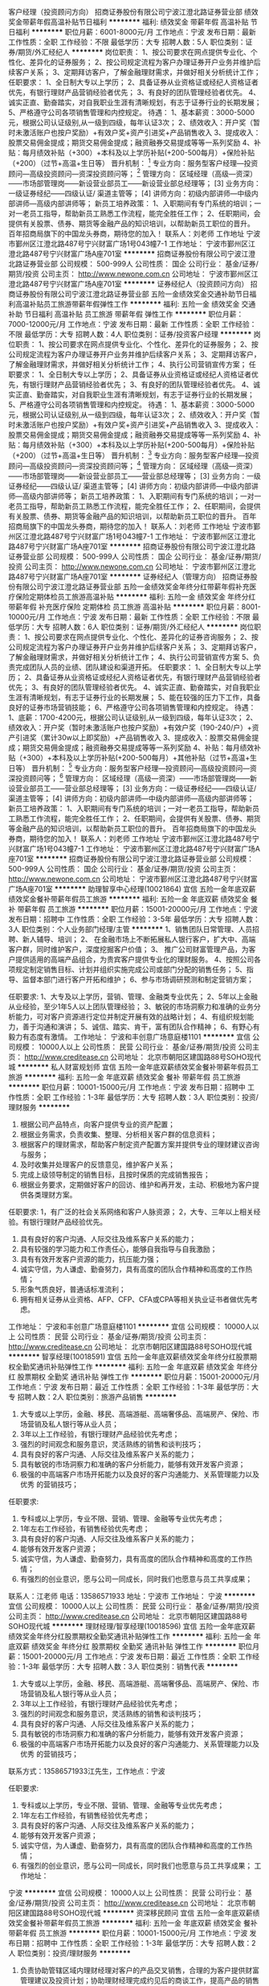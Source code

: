客户经理（投资顾问方向）
招商证券股份有限公司宁波江澄北路证券营业部
绩效奖金带薪年假高温补贴节日福利
**********
福利:
绩效奖金
带薪年假
高温补贴
节日福利
**********
职位月薪：6001-8000元/月 
工作地点：宁波
发布日期：最新
工作性质：全职
工作经验：不限
最低学历：大专
招聘人数：5人
职位类别：证券/期货/外汇经纪人
**********
岗位职责：
1、按公司要求在网点提供专业化、个性化、差异化的证券服务；
2、按公司规定流程为客户办理证券开户业务并维护后续客户关系；
3、定期拜访客户，了解金融理财需求，并做好相关分析统计工作；
任职要求：
1、全日制大专以上学历；
2、具备证券从业资格证或经纪人资格证者优先，有银行理财产品营销经验者优先；
3、有良好的团队管理经验者优先。
4、诚实正直、勤奋踏实，对自我职业生涯有清晰规划，有志于证券行业的长期发展；
5、严格遵守公司各项销售管理和内控规定。
待遇：
1、基本薪资：3000-5000元，根据公司认证级别,从一级到四级，每年认证3次；
2、绩效收入：开户奖（暂时未激活账户也按户奖励）+有效户奖+资产引进奖+产品销售收入
3、提成收入：股票交易佣金提成；期货交易佣金提成；融资融券交易提成等等一系列奖励
4、补贴：每月绩效补贴（+300）+本科及以上学历补贴(+200-500每月）+保险补贴（+200）（过节+高温+生日等）
晋升机制：
  [1] 专业方向：服务型客户经理—投资顾问—高级投资顾问—资深投资顾问等；
  [2] 管理方向： 区域经理（高级—资深）——市场部管理岗——新设营业部员工——新设营业部总经理等；
  [3] 业务方向：一级证券经纪——四级认证/ 渠道主管等；
  [4] 讲师方向：初级内部讲师—中级内部讲师—高级内部讲师等；
新员工培养政策：
1、入职期间有专门系统的培训；一对一老员工指导，帮助新员工熟悉工作流程，能完全胜任工作；
2、任职期间，会提供有关股票、债券、期货等金融产品的知识培训，以帮助新员工职位的晋升。
百年招商局旗下的中国龙头券商，期待您的加入！
联系人：刘老师
工作地址
宁波市鄞州区江澄北路487号宁兴财富广场1号043幢7-1
  工作地址：
宁波市鄞州区江澄北路487号宁兴财富广场A座701室
**********
招商证券股份有限公司宁波江澄北路证券营业部
公司规模：
500-999人
公司性质：
国企
公司行业：
基金/证券/期货/投资
公司主页：
http://www.newone.com.cn
公司地址：
宁波市鄞州区江澄北路487号宁兴财富广场A座701室
**********
证券经纪人（投资顾问方向）
招商证券股份有限公司宁波江澄北路证券营业部
五险一金绩效奖金交通补助节日福利高温补贴员工旅游带薪年假弹性工作
**********
福利:
五险一金
绩效奖金
交通补助
节日福利
高温补贴
员工旅游
带薪年假
弹性工作
**********
职位月薪：7000-12000元/月 
工作地点：宁波
发布日期：最新
工作性质：全职
工作经验：不限
最低学历：大专
招聘人数：4人
职位类别：证券/投资客户经理
**********
岗位职责：
1、按公司要求在网点提供专业化、个性化、差异化的证券服务；
2、按公司规定流程为客户办理证券开户业务并维护后续客户关系；
3、定期拜访客户，了解金融理财需求，并做好相关分析统计工作；
4、执行公司营销宣传方案；
任职要求：
1、全日制大专以上学历；
2、具备证券从业资格证或经纪人资格证者优先，有银行理财产品营销经验者优先；
3、有良好的团队管理经验者优先。
4、诚实正直、勤奋踏实，对自我职业生涯有清晰规划，有志于证券行业的长期发展；
5、严格遵守公司各项销售管理和内控规定。
待遇：
1、基本薪资：3000-5000元，根据公司认证级别,从一级到四级，每年认证3次；
2、绩效收入：开户奖（暂时未激活账户也按户奖励）+有效户奖+资产引进奖+产品销售收入
3、提成收入：股票交易佣金提成；期货交易佣金提成；融资融券交易提成等等一系列奖励
4、补贴：每月绩效补贴（+300）+本科及以上学历补贴(+200-500每月）+保险补贴（+200）（过节+高温+生日等）
晋升机制：
  [1] 专业方向：服务型客户经理—投资顾问—高级投资顾问—资深投资顾问等；
  [2] 管理方向： 区域经理（高级—资深）——市场部管理岗——新设营业部员工——营业部总经理等；
  [3] 业务方向：一级证券经纪——四级认证/ 渠道主管等；
  [4] 讲师方向：初级内部讲师—中级内部讲师—高级内部讲师等；
新员工培养政策：
1、入职期间有专门系统的培训；一对一老员工指导，帮助新员工熟悉工作流程，能完全胜任工作；
2、任职期间，会提供有关股票、债券、期货等金融产品的知识培训，以帮助新员工职位的晋升。
百年招商局旗下的中国龙头券商，期待您的加入！
联系人：刘老师
工作地址
宁波市鄞州区江澄北路487号宁兴财富广场1号043幢7-1
工作地址：
宁波市鄞州区江澄北路487号宁兴财富广场A座701室
**********
招商证券股份有限公司宁波江澄北路证券营业部
公司规模：
500-999人
公司性质：
国企
公司行业：
基金/证券/期货/投资
公司主页：
http://www.newone.com.cn
公司地址：
宁波市鄞州区江澄北路487号宁兴财富广场A座701室
**********
证券经纪人（管理方向）
招商证券股份有限公司宁波江澄北路证券营业部
五险一金绩效奖金年终分红带薪年假补充医疗保险定期体检员工旅游高温补贴
**********
福利:
五险一金
绩效奖金
年终分红
带薪年假
补充医疗保险
定期体检
员工旅游
高温补贴
**********
职位月薪：8001-10000元/月 
工作地点：宁波
发布日期：最新
工作性质：全职
工作经验：不限
最低学历：大专
招聘人数：6人
职位类别：证券/期货/外汇经纪人
**********
岗位职责：
1、按公司要求在网点提供专业化、个性化、差异化的证券咨询服务；
2、按公司规定流程为客户办理证券开户业务并维护后续客户关系；
3、定期拜访客户，了解金融理财需求，并做好相关分析统计工作；
4、执行公司营销宣传方案
5、负责完成团队人员的业绩、团队建设和渠道开拓。
任职要求：
1、全日制大专以上学历；
2、具备证券从业资格证或经纪人资格证者优先，有银行理财产品营销经验者优先；
3、有良好的团队管理经验者优先。
4、诚实正直、勤奋踏实，对自我职业生涯有清晰规划，有志于证券行业的长期发展；
5、能在较强的压力下工作，具备良好的证券市场营销技能；
6、严格遵守公司各项销售管理和内控规定。
待遇：
1、底薪：1700-4200元，根据公司认证级别,从一级到四级，每年认证3次；
2、绩效收入：开户奖（暂时未激活账户也按户奖励）+有效户奖（190-240/户）+资产引进奖（累计30w以上即奖励）+产品销售收入
3、提成收入：股票交易佣金提成；期货交易佣金提成；融资融券交易提成等等一系列奖励
4、补贴：每月绩效补贴（+300）+本科及以上学历补贴(+200-500每月）+其他补贴（过节+高温+生日等）
晋升机制：
  [1] 专业方向：服务型客户经理—投资顾问—高级投资顾问—资深投资顾问等；
  [2] 管理方向： 区域经理（高级—资深）——市场部管理岗——新设营业部员工——营业部总经理等；
  [3] 业务方向：一级证券经纪——四级认证/ 渠道主管等；
  [4] 讲师方向：初级内部讲师—中级内部讲师—高级内部讲师等；
新员工培养政策：
1、入职期间有专门系统的培训；一对一老员工指导，帮助新员工熟悉工作流程，能完全胜任工作；
2、任职期间，会提供有关股票、债券、期货等金融产品的知识培训，以帮助新员工职位的晋升。
百年招商局旗下的中国龙头券商，期待您的加入！
联系人：刘老师
工作地址
宁波市鄞州区江澄北路487号宁兴财富广场1号043幢7-1
工作地址：
宁波市鄞州区江澄北路487号宁兴财富广场A座701室
**********
招商证券股份有限公司宁波江澄北路证券营业部
公司规模：
500-999人
公司性质：
国企
公司行业：
基金/证券/期货/投资
公司主页：
http://www.newone.com.cn
公司地址：
宁波市鄞州区江澄北路487号宁兴财富广场A座701室
**********
助理智享中心经理(10021864)
宜信
五险一金年底双薪绩效奖金餐补带薪年假员工旅游
**********
福利:
五险一金
年底双薪
绩效奖金
餐补
带薪年假
员工旅游
**********
职位月薪：15001-20000元/月 
工作地点：宁波
发布日期：招聘中
工作性质：全职
工作经验：3-5年
最低学历：大专
招聘人数：3人
职位类别：个人业务部门经理/主管
**********
1、销售团队日常管理、人员招聘、新人辅导、培训；
2、 在金融市场上不断拓展私人银行客户，扩大中、高端客户群，同时维护客户，深度挖掘客户价值；
3、 推广公司财富管理产品，为客户提供适用的高端产品组合，为贵宾客户提供专业化的理财服务。
4、按照公司各项规定制定销售目标、计划并组织实施完成公司或部门分配的销售任务；
5、指导、监督本部门进行客户开拓和维护；
6、参与市场调研预测和制定营销方案；

任职要求:
1、大专及以上学历，营销、管理、金融类专业优先；
2、5年以上金融从业经验，至少1年5人以上团队管理经验；
3、敏锐的市场洞察力和准确的业务分析能力，可对客户资源进行定位并制定开展有效的战略计划；
4、有组织规划能力，善于沟通和演讲；
5、诚信、踏实、肯干，富有团队合作精神；
6、有野心有毅力有态度有激情。 工作地址：
宁波和丰创意广场意庭楼1101
**********
宜信
公司规模：
10000人以上
公司性质：
民营
公司行业：
基金/证券/期货/投资
公司主页：
http://www.creditease.cn
公司地址：
北京市朝阳区建国路88号SOHO现代城
**********
私人财富规划师
宜信
五险一金年底双薪绩效奖金餐补带薪年假员工旅游
**********
福利:
五险一金
年底双薪
绩效奖金
餐补
带薪年假
员工旅游
**********
职位月薪：10001-15000元/月 
工作地点：宁波
发布日期：招聘中
工作性质：全职
工作经验：1-3年
最低学历：大专
招聘人数：3人
职位类别：投资/理财服务
**********
1. 根据公司产品特点，向客户提供专业的资产配置；
2. 根据业务需求，负责收集、整理、分析相关客户群的信息资料；
3. 根据客户的理财需求，帮助客户制定资产配置方案并提供专业的理财建议咨询与服务；
4. 及时收集并处理客户的反馈意见，维护客户关系；
5. 完成上级领导制定的销售目标，且按时保质的完成销售报告；
6. 根据业务要求，定期做好客户的回访、维护和再开发，主动、积极地为客户提供各类理财方案。

任职要求:
1，有广泛的社会关系网络和客户人脉资源；
2，大专、三年以上相关经验。有银行理财产品经验优先。
3. 具有良好的客户沟通、人际交往及维系客户关系的能力；
4. 具有较强的学习能力和工作责任心，能够自我指导与自我激励；
5. 具有有效开发客户资源的能力，抗压能力强；
6. 诚实守信，为人谦虚、勤奋努力，具有高度的团队合作精神和高度的工作热情；
7. 形象气质良好，普通话标准流利；
8. 拥有相关证券从业资格、AFP、CFP、CFA或CPA等相关执业证书者做优先考虑。
工作地址：
宁波和丰创意广场意庭楼1101
**********
宜信
公司规模：
10000人以上
公司性质：
民营
公司行业：
基金/证券/期货/投资
公司主页：
http://www.creditease.cn
公司地址：
北京市朝阳区建国路88号SOHO现代城
**********
智享经理(10018591)
宜信
五险一金年底双薪绩效奖金年终分红股票期权全勤奖通讯补贴弹性工作
**********
福利:
五险一金
年底双薪
绩效奖金
年终分红
股票期权
全勤奖
通讯补贴
弹性工作
**********
职位月薪：15001-20000元/月 
工作地点：宁波
发布日期：最近
工作性质：全职
工作经验：1-3年
最低学历：大专
招聘人数：2人
职位类别：旅游产品销售
**********
1. 大专或以上学历，金融、移民、高端游艇、高端奢侈品、高端房产、保险、市场营销及私人银行等从业人员；
2. 3年以上工作经验，有银行理财产品经验优先考虑；
3. 强烈的时间观念和服务意识，灵活熟练的销售和谈判技巧；
4. 具有良好的客户沟通、人际交往及维系客户关系的能力；
5. 具有敏锐的市场洞察力和准确的客户分析能力，能够有效开发客户资源；
6. 极强的中高端客户市场开拓能力以及良好的客户沟通能力、关系管理能力以及优秀 的营销技巧；

任职要求:
1. 专科或以上学历，专业不限、营销、管理、金融等专业优先考虑；
2. 1年左右工作经验，有销售经验优先考虑；
3. 具有良好的客户沟通、人际交往及维系客户关系的能力；
4. 能够有效开发客户资源；
5. 诚实守信，为人谦虚、勤奋努力，具有高度的团队合作精神和高度的工作热情；
6. 有强烈的创业意识，愿与公司一同成长，同时我们也愿意与员工共享成果；

联系人：江老师 电话：13586571933 地址：宁波市 工作地址：
宁波
**********
宜信
公司规模：
10000人以上
公司性质：
民营
公司行业：
基金/证券/期货/投资
公司主页：
http://www.creditease.cn
公司地址：
北京市朝阳区建国路88号SOHO现代城
**********
理财经理/智享经理(10018596)
宜信
五险一金年底双薪绩效奖金年终分红股票期权全勤奖通讯补贴弹性工作
**********
福利:
五险一金
年底双薪
绩效奖金
年终分红
股票期权
全勤奖
通讯补贴
弹性工作
**********
职位月薪：15001-20000元/月 
工作地点：宁波
发布日期：最近
工作性质：全职
工作经验：1-3年
最低学历：大专
招聘人数：3人
职位类别：销售代表
**********
1. 大专或以上学历，金融、移民、高端游艇、高端奢侈品、高端房产、保险、市场营销及私人银行等从业人员；
2. 3年以上工作经验，有银行理财产品经验优先考虑；
3. 强烈的时间观念和服务意识，灵活熟练的销售和谈判技巧；
4. 具有良好的客户沟通、人际交往及维系客户关系的能力；
5. 具有敏锐的市场洞察力和准确的客户分析能力，能够有效开发客户资源；
6. 极强的中高端客户市场开拓能力以及良好的客户沟通能力、关系管理能力以及优秀 的营销技巧；
联系方式：13586571933江先生，工作地点：宁波

任职要求:
1. 专科或以上学历，专业不限、营销、管理、金融等专业优先考虑；
2. 1年左右工作经验，有销售经验优先考虑；
3. 具有良好的客户沟通、人际交往及维系客户关系的能力；
4. 能够有效开发客户资源；
5. 诚实守信，为人谦虚、勤奋努力，具有高度的团队合作精神和高度的工作热情；
6. 有强烈的创业意识，愿与公司一同成长，同时我们也愿意与员工共享成果； 工作地址：
宁波
**********
宜信
公司规模：
10000人以上
公司性质：
民营
公司行业：
基金/证券/期货/投资
公司主页：
http://www.creditease.cn
公司地址：
北京市朝阳区建国路88号SOHO现代城
**********
资深移民顾问
宜信
五险一金年底双薪绩效奖金餐补带薪年假员工旅游
**********
福利:
五险一金
年底双薪
绩效奖金
餐补
带薪年假
员工旅游
**********
职位月薪：10001-15000元/月 
工作地点：宁波
发布日期：招聘中
工作性质：全职
工作经验：1-3年
最低学历：大专
招聘人数：2人
职位类别：投资/理财服务
**********
1. 负责协助管辖区域内理财经理对客户的产品交叉销售，合理的为客户提供财富管理建议及投资计划；协助理财经理完成约见后的商谈工作，提高产品的销售成功率；
2. 全面负责管辖区域营业部的投资咨询，产品分析与讲解，参与客户市场产品宣传和演说活动；
3．负责管辖区域所有理财经理的专业培训，提升理财经理的整体水平和专业度，确保所有理财经理对金融产品特别是创新类金融产品的应知、应会、应用；
4．研究管辖区域高净值客户的综合理财需求，与培训团队进行配合，定期提供市场金融资讯、财富管理理论、产品销售技巧的指导，最终的目标是成为客户唯一的一站式财富管理机构，也就是客户能在宜信财富体验到理财、投资、保障、增值服务等一站式服务。

任职要求:
:
1．经济、金融、管理类专业本科以上学历；
2．三年以上银行、证券、基金、信托、第三方理财等金融机构从事金融产品研究与培训、财富管理、投资咨询分析、产品供应商/融资项目寻找及对接等工作经验；
3． 熟悉宏观经济分析方法，掌握财政政策和货币政策的变化对于各项投资理财产品的影响；
4．熟悉基金、信托、债券、PE等金融产品的原理、要素及卖点；
5．通过证券从业资格考试（基础+基金）或者基金销售考试；
6．持有金融理财师（AFP）/国际金融理财师（CFP）/国家理财规划师（ChFP）证书或通过特许金融分析师（CFA）2级考试的优先考虑； 工作地址：
宁波和丰创意广场意庭楼1101
**********
宜信
公司规模：
10000人以上
公司性质：
民营
公司行业：
基金/证券/期货/投资
公司主页：
http://www.creditease.cn
公司地址：
北京市朝阳区建国路88号SOHO现代城
**********
贵宾团队经理
宜信
五险一金年底双薪绩效奖金餐补带薪年假员工旅游
**********
福利:
五险一金
年底双薪
绩效奖金
餐补
带薪年假
员工旅游
**********
职位月薪：15001-20000元/月 
工作地点：宁波
发布日期：招聘中
工作性质：全职
工作经验：1-3年
最低学历：大专
招聘人数：2人
职位类别：投资经理
**********
1. 负责协助管辖区域内理财经理对客户的产品交叉销售，合理的为客户提供财富管理建议及投资计划；协助理财经理完成约见后的商谈工作，提高产品的销售成功率；
2. 全面负责管辖区域营业部的投资咨询，产品分析与讲解，参与客户市场产品宣传和演说活动；
3．负责管辖区域所有理财经理的专业培训，提升理财经理的整体水平和专业度，确保所有理财经理对金融产品特别是创新类金融产品的应知、应会、应用；
4．研究管辖区域高净值客户的综合理财需求，与培训团队进行配合，定期提供市场金融资讯、财富管理理论、产品销售技巧的指导，最终的目标是成为客户唯一的一站式财富管理机构，也就是客户能在宜信财富体验到理财、投资、保障、增值服务等一站式服务。

任职要求:
:
1．经济、金融、管理类专业本科以上学历；
2．三年以上银行、证券、基金、信托、第三方理财等金融机构从事金融产品研究与培训、财富管理、投资咨询分析、产品供应商/融资项目寻找及对接等工作经验；
3． 熟悉宏观经济分析方法，掌握财政政策和货币政策的变化对于各项投资理财产品的影响；
4．熟悉基金、信托、债券、PE等金融产品的原理、要素及卖点；
5．通过证券从业资格考试（基础+基金）或者基金销售考试；
6．持有金融理财师（AFP）/国际金融理财师（CFP）/国家理财规划师（ChFP）证书或通过特许金融分析师（CFA）2级考试的优先考虑； 工作地址：
宁波和丰创意广场意庭楼
**********
宜信
公司规模：
10000人以上
公司性质：
民营
公司行业：
基金/证券/期货/投资
公司主页：
http://www.creditease.cn
公司地址：
北京市朝阳区建国路88号SOHO现代城
**********
海外置业经纪
宜信
五险一金年底双薪绩效奖金餐补带薪年假员工旅游
**********
福利:
五险一金
年底双薪
绩效奖金
餐补
带薪年假
员工旅游
**********
职位月薪：10001-15000元/月 
工作地点：宁波
发布日期：招聘中
工作性质：全职
工作经验：不限
最低学历：大专
招聘人数：5人
职位类别：投资/理财服务
**********
1. 负责协助管辖区域内理财经理对客户的产品交叉销售，合理的为客户提供财富管理建议及投资计划；协助理财经理完成约见后的商谈工作，提高产品的销售成功率；
2. 全面负责管辖区域营业部的投资咨询，产品分析与讲解，参与客户市场产品宣传和演说活动；
3．负责管辖区域所有理财经理的专业培训，提升理财经理的整体水平和专业度，确保所有理财经理对金融产品特别是创新类金融产品的应知、应会、应用；
4．研究管辖区域高净值客户的综合理财需求，与培训团队进行配合，定期提供市场金融资讯、财富管理理论、产品销售技巧的指导，最终的目标是成为客户唯一的一站式财富管理机构，也就是客户能在宜信财富体验到理财、投资、保障、增值服务等一站式服务。

任职要求:
1．经济、金融、管理类专业本科以上学历；
2．三年以上银行、证券、基金、信托、第三方理财等金融机构从事金融产品研究与培训、财富管理、投资咨询分析、产品供应商/融资项目寻找及对接等工作经验；
3． 熟悉宏观经济分析方法，掌握财政政策和货币政策的变化对于各项投资理财产品的影响；
4．熟悉基金、信托、债券、PE等金融产品的原理、要素及卖点；
5．通过证券从业资格考试（基础+基金）或者基金销售考试；
6．持有金融理财师（AFP）/国际金融理财师（CFP）/国家理财规划师（ChFP）证书或通过特许金融分析师（CFA）2级考试的优先考虑； 工作地址：
宁波和丰创意广场意庭楼1101
**********
宜信
公司规模：
10000人以上
公司性质：
民营
公司行业：
基金/证券/期货/投资
公司主页：
http://www.creditease.cn
公司地址：
北京市朝阳区建国路88号SOHO现代城
**********
海外总监
宜信
五险一金年底双薪绩效奖金餐补带薪年假员工旅游
**********
福利:
五险一金
年底双薪
绩效奖金
餐补
带薪年假
员工旅游
**********
职位月薪：10001-15000元/月 
工作地点：宁波
发布日期：招聘中
工作性质：全职
工作经验：1-3年
最低学历：大专
招聘人数：2人
职位类别：投资/理财服务
**********
1. 负责协助管辖区域内理财经理对客户的产品交叉销售，合理的为客户提供财富管理建议及投资计划；协助理财经理完成约见后的商谈工作，提高产品的销售成功率；
2. 全面负责管辖区域营业部的投资咨询，产品分析与讲解，参与客户市场产品宣传和演说活动；
3．负责管辖区域所有理财经理的专业培训，提升理财经理的整体水平和专业度，确保所有理财经理对金融产品特别是创新类金融产品的应知、应会、应用；
4．研究管辖区域高净值客户的综合理财需求，与培训团队进行配合，定期提供市场金融资讯、财富管理理论、产品销售技巧的指导，最终的目标是成为客户唯一的一站式财富管理机构，也就是客户能在宜信财富体验到理财、投资、保障、增值服务等一站式服务。

任职要求:
:
1．经济、金融、管理类专业本科以上学历；
2．三年以上银行、证券、基金、信托、第三方理财等金融机构从事金融产品研究与培训、财富管理、投资咨询分析、产品供应商/融资项目寻找及对接等工作经验；
3． 熟悉宏观经济分析方法，掌握财政政策和货币政策的变化对于各项投资理财产品的影响；
4．熟悉基金、信托、债券、PE等金融产品的原理、要素及卖点；
5．通过证券从业资格考试（基础+基金）或者基金销售考试；
6．持有金融理财师（AFP）/国际金融理财师（CFP）/国家理财规划师（ChFP）证书或通过特许金融分析师（CFA）2级考试的优先考虑； 工作地址：
宁波和丰创意广场意庭楼
**********
宜信
公司规模：
10000人以上
公司性质：
民营
公司行业：
基金/证券/期货/投资
公司主页：
http://www.creditease.cn
公司地址：
北京市朝阳区建国路88号SOHO现代城
**********
私人银行家（投顾）
宜信
五险一金年底双薪绩效奖金餐补带薪年假员工旅游
**********
福利:
五险一金
年底双薪
绩效奖金
餐补
带薪年假
员工旅游
**********
职位月薪：8001-10000元/月 
工作地点：宁波
发布日期：招聘中
工作性质：全职
工作经验：不限
最低学历：大专
招聘人数：5人
职位类别：投资/理财服务
**********
1. 负责协助管辖区域内理财经理对客户的产品交叉销售，合理的为客户提供财富管理建议及投资计划；协助理财经理完成约见后的商谈工作，提高产品的销售成功率；
2. 全面负责管辖区域营业部的投资咨询，产品分析与讲解，参与客户市场产品宣传和演说活动；
3．负责管辖区域所有理财经理的专业培训，提升理财经理的整体水平和专业度，确保所有理财经理对金融产品特别是创新类金融产品的应知、应会、应用；
4．研究管辖区域高净值客户的综合理财需求，与培训团队进行配合，定期提供市场金融资讯、财富管理理论、产品销售技巧的指导，最终的目标是成为客户唯一的一站式财富管理机构，也就是客户能在宜信财富体验到理财、投资、保障、增值服务等一站式服务。

任职要求:
1．经济、金融、管理类专业本科以上学历；
2．三年以上银行、证券、基金、信托、第三方理财等金融机构从事金融产品研究与培训、财富管理、投资咨询分析、产品供应商/融资项目寻找及对接等工作经验；
3． 熟悉宏观经济分析方法，掌握财政政策和货币政策的变化对于各项投资理财产品的影响；
4．熟悉基金、信托、债券、PE等金融产品的原理、要素及卖点；
5．通过证券从业资格考试（基础+基金）或者基金销售考试；
6．持有金融理财师（AFP）/国际金融理财师（CFP）/国家理财规划师（ChFP）证书或通过特许金融分析师（CFA）2级考试的优先考虑； 工作地址：
宁波和丰创意广场意庭楼1101
**********
宜信
公司规模：
10000人以上
公司性质：
民营
公司行业：
基金/证券/期货/投资
公司主页：
http://www.creditease.cn
公司地址：
北京市朝阳区建国路88号SOHO现代城
**********
业务经理
宜信
五险一金年底双薪绩效奖金餐补带薪年假员工旅游
**********
福利:
五险一金
年底双薪
绩效奖金
餐补
带薪年假
员工旅游
**********
职位月薪：15001-20000元/月 
工作地点：宁波
发布日期：招聘中
工作性质：全职
工作经验：不限
最低学历：大专
招聘人数：5人
职位类别：金融产品销售
**********
1. 负责协助管辖区域内理财经理对客户的产品交叉销售，合理的为客户提供财富管理建议及投资计划；协助理财经理完成约见后的商谈工作，提高产品的销售成功率；
2. 全面负责管辖区域营业部的投资咨询，产品分析与讲解，参与客户市场产品宣传和演说活动；
3．负责管辖区域所有理财经理的专业培训，提升理财经理的整体水平和专业度，确保所有理财经理对金融产品特别是创新类金融产品的应知、应会、应用；
4．研究管辖区域高净值客户的综合理财需求，与培训团队进行配合，定期提供市场金融资讯、财富管理理论、产品销售技巧的指导，最终的目标是成为客户唯一的一站式财富管理机构，也就是客户能在宜信财富体验到理财、投资、保障、增值服务等一站式服务。

任职要求:
1．经济、金融、管理类专业本科以上学历；
2．三年以上银行、证券、基金、信托、第三方理财等金融机构从事金融产品研究与培训、财富管理、投资咨询分析、产品供应商/融资项目寻找及对接等工作经验；
3． 熟悉宏观经济分析方法，掌握财政政策和货币政策的变化对于各项投资理财产品的影响；
4．熟悉基金、信托、债券、PE等金融产品的原理、要素及卖点；
5．通过证券从业资格考试（基础+基金）或者基金销售考试；
6．持有金融理财师（AFP）/国际金融理财师（CFP）/国家理财规划师（ChFP）证书或通过特许金融分析师（CFA）2级考试的优先考虑； 工作地址：
宁波和丰创意广场意庭楼
**********
宜信
公司规模：
10000人以上
公司性质：
民营
公司行业：
基金/证券/期货/投资
公司主页：
http://www.creditease.cn
公司地址：
北京市朝阳区建国路88号SOHO现代城
**********
客户经理
宜信
五险一金年底双薪绩效奖金餐补带薪年假员工旅游
**********
福利:
五险一金
年底双薪
绩效奖金
餐补
带薪年假
员工旅游
**********
职位月薪：15001-20000元/月 
工作地点：宁波
发布日期：招聘中
工作性质：全职
工作经验：不限
最低学历：大专
招聘人数：2人
职位类别：投资/理财服务
**********
1. 负责协助管辖区域内理财经理对客户的产品交叉销售，合理的为客户提供财富管理建议及投资计划；协助理财经理完成约见后的商谈工作，提高产品的销售成功率；
2. 全面负责管辖区域营业部的投资咨询，产品分析与讲解，参与客户市场产品宣传和演说活动；
3．负责管辖区域所有理财经理的专业培训，提升理财经理的整体水平和专业度，确保所有理财经理对金融产品特别是创新类金融产品的应知、应会、应用；
4．研究管辖区域高净值客户的综合理财需求，与培训团队进行配合，定期提供市场金融资讯、财富管理理论、产品销售技巧的指导，最终的目标是成为客户唯一的一站式财富管理机构，也就是客户能在宜信财富体验到理财、投资、保障、增值服务等一站式服务。

任职要求:
:
1．经济、金融、管理类专业本科以上学历；
2．三年以上银行、证券、基金、信托、第三方理财等金融机构从事金融产品研究与培训、财富管理、投资咨询分析、产品供应商/融资项目寻找及对接等工作经验；
3． 熟悉宏观经济分析方法，掌握财政政策和货币政策的变化对于各项投资理财产品的影响；
4．熟悉基金、信托、债券、PE等金融产品的原理、要素及卖点；
5．通过证券从业资格考试（基础+基金）或者基金销售考试；
6．持有金融理财师（AFP）/国际金融理财师（CFP）/国家理财规划师（ChFP）证书或通过特许金融分析师（CFA）2级考试的优先考虑； 工作地址：
宁波和丰创意广场意庭楼
**********
宜信
公司规模：
10000人以上
公司性质：
民营
公司行业：
基金/证券/期货/投资
公司主页：
http://www.creditease.cn
公司地址：
北京市朝阳区建国路88号SOHO现代城
**********
全球资产配置专家
宜信
五险一金年底双薪绩效奖金餐补带薪年假员工旅游
**********
福利:
五险一金
年底双薪
绩效奖金
餐补
带薪年假
员工旅游
**********
职位月薪：10001-15000元/月 
工作地点：宁波
发布日期：招聘中
工作性质：全职
工作经验：不限
最低学历：大专
招聘人数：2人
职位类别：投资/理财服务
**********
1. 负责协助管辖区域内理财经理对客户的产品交叉销售，合理的为客户提供财富管理建议及投资计划；协助理财经理完成约见后的商谈工作，提高产品的销售成功率；
2. 全面负责管辖区域营业部的投资咨询，产品分析与讲解，参与客户市场产品宣传和演说活动；
3．负责管辖区域所有理财经理的专业培训，提升理财经理的整体水平和专业度，确保所有理财经理对金融产品特别是创新类金融产品的应知、应会、应用；
4．研究管辖区域高净值客户的综合理财需求，与培训团队进行配合，定期提供市场金融资讯、财富管理理论、产品销售技巧的指导，最终的目标是成为客户唯一的一站式财富管理机构，也就是客户能在宜信财富体验到理财、投资、保障、增值服务等一站式服务。

任职要求:
:
1．经济、金融、管理类专业本科以上学历；
2．三年以上银行、证券、基金、信托、第三方理财等金融机构从事金融产品研究与培训、财富管理、投资咨询分析、产品供应商/融资项目寻找及对接等工作经验；
3． 熟悉宏观经济分析方法，掌握财政政策和货币政策的变化对于各项投资理财产品的影响；
4．熟悉基金、信托、债券、PE等金融产品的原理、要素及卖点；
5．通过证券从业资格考试（基础+基金）或者基金销售考试；
6．持有金融理财师（AFP）/国际金融理财师（CFP）/国家理财规划师（ChFP）证书或通过特许金融分析师（CFA）2级考试的优先考虑； 工作地址：
宁波和丰创意广场意庭楼1101
**********
宜信
公司规模：
10000人以上
公司性质：
民营
公司行业：
基金/证券/期货/投资
公司主页：
http://www.creditease.cn
公司地址：
北京市朝阳区建国路88号SOHO现代城
**********
移民顾问
宜信
五险一金年底双薪绩效奖金餐补带薪年假员工旅游
**********
福利:
五险一金
年底双薪
绩效奖金
餐补
带薪年假
员工旅游
**********
职位月薪：10001-15000元/月 
工作地点：宁波
发布日期：招聘中
工作性质：全职
工作经验：不限
最低学历：大专
招聘人数：5人
职位类别：投资/理财服务
**********
1. 负责协助管辖区域内理财经理对客户的产品交叉销售，合理的为客户提供财富管理建议及投资计划；协助理财经理完成约见后的商谈工作，提高产品的销售成功率；
2. 全面负责管辖区域营业部的投资咨询，产品分析与讲解，参与客户市场产品宣传和演说活动；
3．负责管辖区域所有理财经理的专业培训，提升理财经理的整体水平和专业度，确保所有理财经理对金融产品特别是创新类金融产品的应知、应会、应用；
4．研究管辖区域高净值客户的综合理财需求，与培训团队进行配合，定期提供市场金融资讯、财富管理理论、产品销售技巧的指导，最终的目标是成为客户唯一的一站式财富管理机构，也就是客户能在宜信财富体验到理财、投资、保障、增值服务等一站式服务。

任职要求:
1．经济、金融、管理类专业本科以上学历；
2．三年以上银行、证券、基金、信托、第三方理财等金融机构从事金融产品研究与培训、财富管理、投资咨询分析、产品供应商/融资项目寻找及对接等工作经验；
3． 熟悉宏观经济分析方法，掌握财政政策和货币政策的变化对于各项投资理财产品的影响；
4．熟悉基金、信托、债券、PE等金融产品的原理、要素及卖点；
5．通过证券从业资格考试（基础+基金）或者基金销售考试；
6．持有金融理财师（AFP）/国际金融理财师（CFP）/国家理财规划师（ChFP）证书或通过特许金融分析师（CFA）2级考试的优先考虑； 工作地址：
宁波和丰创意广场意庭楼
**********
宜信
公司规模：
10000人以上
公司性质：
民营
公司行业：
基金/证券/期货/投资
公司主页：
http://www.creditease.cn
公司地址：
北京市朝阳区建国路88号SOHO现代城
**********
资产规划专家
宜信
五险一金年底双薪绩效奖金餐补带薪年假员工旅游
**********
福利:
五险一金
年底双薪
绩效奖金
餐补
带薪年假
员工旅游
**********
职位月薪：15001-20000元/月 
工作地点：宁波
发布日期：招聘中
工作性质：全职
工作经验：不限
最低学历：大专
招聘人数：5人
职位类别：投资/理财服务
**********
1. 负责协助管辖区域内理财经理对客户的产品交叉销售，合理的为客户提供财富管理建议及投资计划；协助理财经理完成约见后的商谈工作，提高产品的销售成功率；
2. 全面负责管辖区域营业部的投资咨询，产品分析与讲解，参与客户市场产品宣传和演说活动；
3．负责管辖区域所有理财经理的专业培训，提升理财经理的整体水平和专业度，确保所有理财经理对金融产品特别是创新类金融产品的应知、应会、应用；
4．研究管辖区域高净值客户的综合理财需求，与培训团队进行配合，定期提供市场金融资讯、财富管理理论、产品销售技巧的指导，最终的目标是成为客户唯一的一站式财富管理机构，也就是客户能在宜信财富体验到理财、投资、保障、增值服务等一站式服务。

任职要求:
1．经济、金融、管理类专业本科以上学历；
2．三年以上银行、证券、基金、信托、第三方理财等金融机构从事金融产品研究与培训、财富管理、投资咨询分析、产品供应商/融资项目寻找及对接等工作经验；
3． 熟悉宏观经济分析方法，掌握财政政策和货币政策的变化对于各项投资理财产品的影响；
4．熟悉基金、信托、债券、PE等金融产品的原理、要素及卖点；
5．通过证券从业资格考试（基础+基金）或者基金销售考试；
6．持有金融理财师（AFP）/国际金融理财师（CFP）/国家理财规划师（ChFP）证书或通过特许金融分析师（CFA）2级考试的优先考虑； 工作地址：
宁波和丰创意广场意庭楼
**********
宜信
公司规模：
10000人以上
公司性质：
民营
公司行业：
基金/证券/期货/投资
公司主页：
http://www.creditease.cn
公司地址：
北京市朝阳区建国路88号SOHO现代城
**********
财管专家
宜信
五险一金年底双薪绩效奖金餐补带薪年假员工旅游
**********
福利:
五险一金
年底双薪
绩效奖金
餐补
带薪年假
员工旅游
**********
职位月薪：10001-15000元/月 
工作地点：宁波
发布日期：招聘中
工作性质：全职
工作经验：1-3年
最低学历：大专
招聘人数：2人
职位类别：投资/理财服务
**********
1. 负责协助管辖区域内理财经理对客户的产品交叉销售，合理的为客户提供财富管理建议及投资计划；协助理财经理完成约见后的商谈工作，提高产品的销售成功率；
2. 全面负责管辖区域营业部的投资咨询，产品分析与讲解，参与客户市场产品宣传和演说活动；
3．负责管辖区域所有理财经理的专业培训，提升理财经理的整体水平和专业度，确保所有理财经理对金融产品特别是创新类金融产品的应知、应会、应用；
4．研究管辖区域高净值客户的综合理财需求，与培训团队进行配合，定期提供市场金融资讯、财富管理理论、产品销售技巧的指导，最终的目标是成为客户唯一的一站式财富管理机构，也就是客户能在宜信财富体验到理财、投资、保障、增值服务等一站式服务。

任职要求:
:
1．经济、金融、管理类专业本科以上学历；
2．三年以上银行、证券、基金、信托、第三方理财等金融机构从事金融产品研究与培训、财富管理、投资咨询分析、产品供应商/融资项目寻找及对接等工作经验；
3． 熟悉宏观经济分析方法，掌握财政政策和货币政策的变化对于各项投资理财产品的影响；
4．熟悉基金、信托、债券、PE等金融产品的原理、要素及卖点；
5．通过证券从业资格考试（基础+基金）或者基金销售考试；
6．持有金融理财师（AFP）/国际金融理财师（CFP）/国家理财规划师（ChFP）证书或通过特许金融分析师（CFA）2级考试的优先考虑； 工作地址：
宁波和丰创意广场意庭楼1101
**********
宜信
公司规模：
10000人以上
公司性质：
民营
公司行业：
基金/证券/期货/投资
公司主页：
http://www.creditease.cn
公司地址：
北京市朝阳区建国路88号SOHO现代城
**********
智享经理(10019605)
宜信
五险一金年底双薪绩效奖金餐补带薪年假员工旅游
**********
福利:
五险一金
年底双薪
绩效奖金
餐补
带薪年假
员工旅游
**********
职位月薪：15001-20000元/月 
工作地点：宁波
发布日期：招聘中
工作性质：全职
工作经验：1-3年
最低学历：大专
招聘人数：2人
职位类别：投资经理
**********
1. 负责协助管辖区域内理财经理对客户的产品交叉销售，合理的为客户提供财富管理建议及投资计划；协助理财经理完成约见后的商谈工作，提高产品的销售成功率；
2. 全面负责管辖区域营业部的投资咨询，产品分析与讲解，参与客户市场产品宣传和演说活动；
3．负责管辖区域所有理财经理的专业培训，提升理财经理的整体水平和专业度，确保所有理财经理对金融产品特别是创新类金融产品的应知、应会、应用；
4．研究管辖区域高净值客户的综合理财需求，与培训团队进行配合，定期提供市场金融资讯、财富管理理论、产品销售技巧的指导，最终的目标是成为客户唯一的一站式财富管理机构，也就是客户能在宜信财富体验到理财、投资、保障、增值服务等一站式服务。

任职要求:
:
1．经济、金融、管理类专业本科以上学历；
2．三年以上银行、证券、基金、信托、第三方理财等金融机构从事金融产品研究与培训、财富管理、投资咨询分析、产品供应商/融资项目寻找及对接等工作经验；
3． 熟悉宏观经济分析方法，掌握财政政策和货币政策的变化对于各项投资理财产品的影响；
4．熟悉基金、信托、债券、PE等金融产品的原理、要素及卖点；
5．通过证券从业资格考试（基础+基金）或者基金销售考试；
6．持有金融理财师（AFP）/国际金融理财师（CFP）/国家理财规划师（ChFP）证书或通过特许金融分析师（CFA）2级考试的优先考虑； 工作地址：
宁波和丰创意广场意庭楼
**********
宜信
公司规模：
10000人以上
公司性质：
民营
公司行业：
基金/证券/期货/投资
公司主页：
http://www.creditease.cn
公司地址：
北京市朝阳区建国路88号SOHO现代城
**********
VIP客户经理
宜信
五险一金年底双薪绩效奖金餐补带薪年假员工旅游
**********
福利:
五险一金
年底双薪
绩效奖金
餐补
带薪年假
员工旅游
**********
职位月薪：10001-15000元/月 
工作地点：宁波
发布日期：招聘中
工作性质：全职
工作经验：1-3年
最低学历：大专
招聘人数：2人
职位类别：投资/理财服务
**********
1. 负责协助管辖区域内理财经理对客户的产品交叉销售，合理的为客户提供财富管理建议及投资计划；协助理财经理完成约见后的商谈工作，提高产品的销售成功率；
2. 全面负责管辖区域营业部的投资咨询，产品分析与讲解，参与客户市场产品宣传和演说活动；
3．负责管辖区域所有理财经理的专业培训，提升理财经理的整体水平和专业度，确保所有理财经理对金融产品特别是创新类金融产品的应知、应会、应用；
4．研究管辖区域高净值客户的综合理财需求，与培训团队进行配合，定期提供市场金融资讯、财富管理理论、产品销售技巧的指导，最终的目标是成为客户唯一的一站式财富管理机构，也就是客户能在宜信财富体验到理财、投资、保障、增值服务等一站式服务。

任职要求:
:
1．经济、金融、管理类专业本科以上学历；
2．三年以上银行、证券、基金、信托、第三方理财等金融机构从事金融产品研究与培训、财富管理、投资咨询分析、产品供应商/融资项目寻找及对接等工作经验；
3． 熟悉宏观经济分析方法，掌握财政政策和货币政策的变化对于各项投资理财产品的影响；
4．熟悉基金、信托、债券、PE等金融产品的原理、要素及卖点；
5．通过证券从业资格考试（基础+基金）或者基金销售考试；
6．持有金融理财师（AFP）/国际金融理财师（CFP）/国家理财规划师（ChFP）证书或通过特许金融分析师（CFA）2级考试的优先考虑； 工作地址：
宁波和丰创意广场意庭楼
**********
宜信
公司规模：
10000人以上
公司性质：
民营
公司行业：
基金/证券/期货/投资
公司主页：
http://www.creditease.cn
公司地址：
北京市朝阳区建国路88号SOHO现代城
**********
理财经理/移民留学股权智享经理(10018598)
宜信
五险一金年底双薪绩效奖金年终分红股票期权全勤奖通讯补贴弹性工作
**********
福利:
五险一金
年底双薪
绩效奖金
年终分红
股票期权
全勤奖
通讯补贴
弹性工作
**********
职位月薪：15001-20000元/月 
工作地点：宁波
发布日期：最近
工作性质：全职
工作经验：1-3年
最低学历：大专
招聘人数：3人
职位类别：金融产品销售
**********
1. 大专或以上学历，金融、移民、高端游艇、高端奢侈品、高端房产、保险、市场营销及私人银行等从业人员；
2. 3年以上工作经验，有银行理财产品经验优先考虑；
3. 强烈的时间观念和服务意识，灵活熟练的销售和谈判技巧；
4. 具有良好的客户沟通、人际交往及维系客户关系的能力；
5. 具有敏锐的市场洞察力和准确的客户分析能力，能够有效开发客户资源；
6. 极强的中高端客户市场开拓能力以及良好的客户沟通能力、关系管理能力以及优秀 的营销技巧；

任职要求:
1. 专科或以上学历，专业不限、营销、管理、金融等专业优先考虑；
2. 1年左右工作经验，有销售经验优先考虑；
3. 具有良好的客户沟通、人际交往及维系客户关系的能力；
4. 能够有效开发客户资源；
5. 诚实守信，为人谦虚、勤奋努力，具有高度的团队合作精神和高度的工作热情；
6. 有强烈的创业意识，愿与公司一同成长，同时我们也愿意与员工共享成果；

联系人：江老师 电话：13586571933 地址：宁波市 工作地址：
宁波
**********
宜信
公司规模：
10000人以上
公司性质：
民营
公司行业：
基金/证券/期货/投资
公司主页：
http://www.creditease.cn
公司地址：
北京市朝阳区建国路88号SOHO现代城
**********
私人财富经理(10019606)
宜信
五险一金年底双薪绩效奖金餐补带薪年假员工旅游
**********
福利:
五险一金
年底双薪
绩效奖金
餐补
带薪年假
员工旅游
**********
职位月薪：15001-20000元/月 
工作地点：宁波
发布日期：招聘中
工作性质：全职
工作经验：不限
最低学历：大专
招聘人数：2人
职位类别：投资经理
**********
1. 负责协助管辖区域内理财经理对客户的产品交叉销售，合理的为客户提供财富管理建议及投资计划；协助理财经理完成约见后的商谈工作，提高产品的销售成功率；
2. 全面负责管辖区域营业部的投资咨询，产品分析与讲解，参与客户市场产品宣传和演说活动；
3．负责管辖区域所有理财经理的专业培训，提升理财经理的整体水平和专业度，确保所有理财经理对金融产品特别是创新类金融产品的应知、应会、应用；
4．研究管辖区域高净值客户的综合理财需求，与培训团队进行配合，定期提供市场金融资讯、财富管理理论、产品销售技巧的指导，最终的目标是成为客户唯一的一站式财富管理机构，也就是客户能在宜信财富体验到理财、投资、保障、增值服务等一站式服务。

任职要求:
1．经济、金融、管理类专业本科以上学历；
2．三年以上银行、证券、基金、信托、第三方理财等金融机构从事金融产品研究与培训、财富管理、投资咨询分析、产品供应商/融资项目寻找及对接等工作经验；
3． 熟悉宏观经济分析方法，掌握财政政策和货币政策的变化对于各项投资理财产品的影响；
4．熟悉基金、信托、债券、PE等金融产品的原理、要素及卖点；
5．通过证券从业资格考试（基础+基金）或者基金销售考试；
6．持有金融理财师（AFP）/国际金融理财师（CFP）/国家理财规划师（ChFP）证书或通过特许金融分析师（CFA）2级考试的优先考虑； 工作地址：
宁波和丰创意广场意庭楼
**********
宜信
公司规模：
10000人以上
公司性质：
民营
公司行业：
基金/证券/期货/投资
公司主页：
http://www.creditease.cn
公司地址：
北京市朝阳区建国路88号SOHO现代城
**********
高级客户经理(10019607)
宜信
五险一金年底双薪绩效奖金餐补带薪年假员工旅游
**********
福利:
五险一金
年底双薪
绩效奖金
餐补
带薪年假
员工旅游
**********
职位月薪：8001-10000元/月 
工作地点：宁波
发布日期：招聘中
工作性质：全职
工作经验：1-3年
最低学历：大专
招聘人数：3人
职位类别：金融产品经理
**********
1. 负责协助管辖区域内理财经理对客户的产品交叉销售，合理的为客户提供财富管理建议及投资计划；协助理财经理完成约见后的商谈工作，提高产品的销售成功率；
2. 全面负责管辖区域营业部的投资咨询，产品分析与讲解，参与客户市场产品宣传和演说活动；
3．负责管辖区域所有理财经理的专业培训，提升理财经理的整体水平和专业度，确保所有理财经理对金融产品特别是创新类金融产品的应知、应会、应用；
4．研究管辖区域高净值客户的综合理财需求，与培训团队进行配合，定期提供市场金融资讯、财富管理理论、产品销售技巧的指导，最终的目标是成为客户唯一的一站式财富管理机构，也就是客户能在宜信财富体验到理财、投资、保障、增值服务等一站式服务。

任职要求:
:
1．经济、金融、管理类专业本科以上学历；
2．三年以上银行、证券、基金、信托、第三方理财等金融机构从事金融产品研究与培训、财富管理、投资咨询分析、产品供应商/融资项目寻找及对接等工作经验；
3． 熟悉宏观经济分析方法，掌握财政政策和货币政策的变化对于各项投资理财产品的影响；
4．熟悉基金、信托、债券、PE等金融产品的原理、要素及卖点；
5．通过证券从业资格考试（基础+基金）或者基金销售考试；
6．持有金融理财师（AFP）/国际金融理财师（CFP）/国家理财规划师（ChFP）证书或通过特许金融分析师（CFA）2级考试的优先考虑； 工作地址：
宁波和丰创意广场意庭楼
**********
宜信
公司规模：
10000人以上
公司性质：
民营
公司行业：
基金/证券/期货/投资
公司主页：
http://www.creditease.cn
公司地址：
北京市朝阳区建国路88号SOHO现代城
**********
资深BM
宜信
五险一金年底双薪绩效奖金餐补带薪年假员工旅游
**********
福利:
五险一金
年底双薪
绩效奖金
餐补
带薪年假
员工旅游
**********
职位月薪：15001-20000元/月 
工作地点：宁波
发布日期：招聘中
工作性质：全职
工作经验：1-3年
最低学历：大专
招聘人数：3人
职位类别：投资/理财服务
**********
1. 负责协助管辖区域内理财经理对客户的产品交叉销售，合理的为客户提供财富管理建议及投资计划；协助理财经理完成约见后的商谈工作，提高产品的销售成功率；
2. 全面负责管辖区域营业部的投资咨询，产品分析与讲解，参与客户市场产品宣传和演说活动；
3．负责管辖区域所有理财经理的专业培训，提升理财经理的整体水平和专业度，确保所有理财经理对金融产品特别是创新类金融产品的应知、应会、应用；
4．研究管辖区域高净值客户的综合理财需求，与培训团队进行配合，定期提供市场金融资讯、财富管理理论、产品销售技巧的指导，最终的目标是成为客户唯一的一站式财富管理机构，也就是客户能在宜信财富体验到理财、投资、保障、增值服务等一站式服务。

任职要求:
:
1．经济、金融、管理类专业本科以上学历；
2．三年以上银行、证券、基金、信托、第三方理财等金融机构从事金融产品研究与培训、财富管理、投资咨询分析、产品供应商/融资项目寻找及对接等工作经验；
3． 熟悉宏观经济分析方法，掌握财政政策和货币政策的变化对于各项投资理财产品的影响；
4．熟悉基金、信托、债券、PE等金融产品的原理、要素及卖点；
5．通过证券从业资格考试（基础+基金）或者基金销售考试；
6．持有金融理财师（AFP）/国际金融理财师（CFP）/国家理财规划师（ChFP）证书或通过特许金融分析师（CFA）2级考试的优先考虑； 工作地址：
宁波和丰创意广场意庭楼
**********
宜信
公司规模：
10000人以上
公司性质：
民营
公司行业：
基金/证券/期货/投资
公司主页：
http://www.creditease.cn
公司地址：
北京市朝阳区建国路88号SOHO现代城
**********
财税规划师 有保险销售经验优先
宜信
五险一金年底双薪绩效奖金餐补带薪年假员工旅游节日福利
**********
福利:
五险一金
年底双薪
绩效奖金
餐补
带薪年假
员工旅游
节日福利
**********
职位月薪：10001-15000元/月 
工作地点：宁波
发布日期：招聘中
工作性质：全职
工作经验：1-3年
最低学历：大专
招聘人数：2人
职位类别：信托服务
**********
工作职责：
1、通过对高端私人客户的的综合理财需求分析，帮助客户制订资产配置方案并向客户提供投资建议
2、通过各类渠道，接触并筛选有效客户；
3、通过参与组织的理财沙龙和理财讲座等活动的筹备工作，提升客户转化率；
4、通过持续跟进与服务，为客户不断提供专业的理财咨询与服务。
任职要求：
1、金融、经济或财经院校营销专业正规本科学历；
2、有证券、保险、理财师等资格证书者优先；
3、具有丰富的金融专业知识，了解国内外投资理财市场的发展，对于该行业有自己的认识与思考；
4、现任银行个人理财部客户经理、证券公司经纪人等职位，并具有3年以上从业经验；
5、有一定客户资源或销售经验者优先
能力要求：
1、良好地沟通与理解能力；
2、良好地抗压能力；
3、良好地思考、分析与判断能力。
4、有一定客户资源或销售经验者优先
工作地址：
宁波和丰创意广场意庭楼1101
**********
宜信
公司规模：
10000人以上
公司性质：
民营
公司行业：
基金/证券/期货/投资
公司主页：
http://www.creditease.cn
公司地址：
北京市朝阳区建国路88号SOHO现代城
**********
线下私人理财顾问
宜信
五险一金年底双薪绩效奖金餐补带薪年假员工旅游
**********
福利:
五险一金
年底双薪
绩效奖金
餐补
带薪年假
员工旅游
**********
职位月薪：6001-8000元/月 
工作地点：宁波
发布日期：招聘中
工作性质：全职
工作经验：1-3年
最低学历：大专
招聘人数：2人
职位类别：投资经理
**********
1. 负责协助管辖区域内理财经理对客户的产品交叉销售，合理的为客户提供财富管理建议及投资计划；协助理财经理完成约见后的商谈工作，提高产品的销售成功率；
2. 全面负责管辖区域营业部的投资咨询，产品分析与讲解，参与客户市场产品宣传和演说活动；
3．负责管辖区域所有理财经理的专业培训，提升理财经理的整体水平和专业度，确保所有理财经理对金融产品特别是创新类金融产品的应知、应会、应用；
4．研究管辖区域高净值客户的综合理财需求，与培训团队进行配合，定期提供市场金融资讯、财富管理理论、产品销售技巧的指导，最终的目标是成为客户唯一的一站式财富管理机构，也就是客户能在宜信财富体验到理财、投资、保障、增值服务等一站式服务。

任职要求:
:
1．经济、金融、管理类专业本科以上学历；
2．三年以上银行、证券、基金、信托、第三方理财等金融机构从事金融产品研究与培训、财富管理、投资咨询分析、产品供应商/融资项目寻找及对接等工作经验；
3． 熟悉宏观经济分析方法，掌握财政政策和货币政策的变化对于各项投资理财产品的影响；
4．熟悉基金、信托、债券、PE等金融产品的原理、要素及卖点；
5．通过证券从业资格考试（基础+基金）或者基金销售考试；
6．持有金融理财师（AFP）/国际金融理财师（CFP）/国家理财规划师（ChFP）证书或通过特许金融分析师（CFA）2级考试的优先考虑； 工作地址：
宁波和丰创意广场意庭楼1101
**********
宜信
公司规模：
10000人以上
公司性质：
民营
公司行业：
基金/证券/期货/投资
公司主页：
http://www.creditease.cn
公司地址：
北京市朝阳区建国路88号SOHO现代城
**********
助理智享中心经理(10018595)
宜信
**********
福利:
**********
职位月薪：20001-30000元/月 
工作地点：宁波
发布日期：最近
工作性质：全职
工作经验：3-5年
最低学历：大专
招聘人数：3人
职位类别：投资银行业务
**********
1. 负责开发拓展财富管理客户，向客户提供专业理财规划与投资建议；
2. 负责销售理财公司产品，根据客户需求提供量身定做的理财建议及规划；
3. 负责进行各团队经理对客户经理和高级客户经理的招募与甄选、辅导与管理；
4. 负责配合市场部开展各项推广活动，并为客户提供详细的解释和说明；
5. 负责带领理财团队，通过对客户高质量的拜访扩大业务机会；
6. 负责管理和控制理财团队的业务活动，并提供专业的辅导与训练；
7. 完成工作报告及相关的业务汇报工作。

任职要求:
1. 本科或以上学历，营销、管理、金融等专业优先考虑；
2. 6年以上金融从业经验，有至少带过20人以上团队的工作经验；
具有优秀的团队管理能力，能带领团队完成销售任务；
3. 金融背景知识丰富，有银行个人理财产品营销经验者及高端客户资源者优先考虑；
4. 具有良好的客户沟通、人际交往及维系客户关系的能力；
5. 具备自我约束、激励并勇于承担、完成目标责任的能力，能在一定的压力下胜任工作；
6. 有广泛的社会关系网络和客户人脉资源，具有开发大客户经验者优先；
7. 诚实守信，为人谦虚、勤奋努力，具有高度的团队合作精神和高度的工作热情；
8. 有强烈的创业意识和创新精神，愿与公司一同成长。 工作地址：
北京市朝阳区建国路88号SOHO现代城
**********
宜信
公司规模：
10000人以上
公司性质：
民营
公司行业：
基金/证券/期货/投资
公司主页：
http://www.creditease.cn
公司地址：
北京市朝阳区建国路88号SOHO现代城
**********
理财师/助理智享中心经理(10018602)
宜信
五险一金年底双薪绩效奖金年终分红股票期权全勤奖通讯补贴弹性工作
**********
福利:
五险一金
年底双薪
绩效奖金
年终分红
股票期权
全勤奖
通讯补贴
弹性工作
**********
职位月薪：20001-30000元/月 
工作地点：宁波
发布日期：最近
工作性质：全职
工作经验：5-10年
最低学历：本科
招聘人数：1人
职位类别：银行客户主管
**********
1、 本科及以上学历，营销、管理、金融等专业优先考虑，同行业经验优先；

2、 工作背景：5-10年以上销售工作经验，其中三年以上销售管理经验；

3、 能力要求：具备较强的专业能力，管理思路清晰，善于市场营销，有较强的工作责任感以及良好的学习能力，所辖团队绩效表现优异。

4、 职业素养：认同宜信文化；为人正直，踏实认真，勇于挑战自我；有担当，执行力强。

任职要求:
1、负责所在区域的大客户及渠道业务的开发和维护工作，对本区域的销售业绩负责；

2、负责营业部业绩达标，风险把控，成本控制等工作。

3、协调营业部内各部门间的沟通协作，从而达成目标。

联系人：江老师 电话13586571933 地址：宁波市 工作地址：
宁波
**********
宜信
公司规模：
10000人以上
公司性质：
民营
公司行业：
基金/证券/期货/投资
公司主页：
http://www.creditease.cn
公司地址：
北京市朝阳区建国路88号SOHO现代城
**********
销售总监
宜信
五险一金年底双薪绩效奖金餐补带薪年假员工旅游
**********
福利:
五险一金
年底双薪
绩效奖金
餐补
带薪年假
员工旅游
**********
职位月薪：15001-20000元/月 
工作地点：宁波
发布日期：招聘中
工作性质：全职
工作经验：1-3年
最低学历：大专
招聘人数：3人
职位类别：投资经理
**********
1. 负责协助管辖区域内理财经理对客户的产品交叉销售，合理的为客户提供财富管理建议及投资计划；协助理财经理完成约见后的商谈工作，提高产品的销售成功率；
2. 全面负责管辖区域营业部的投资咨询，产品分析与讲解，参与客户市场产品宣传和演说活动；
3．负责管辖区域所有理财经理的专业培训，提升理财经理的整体水平和专业度，确保所有理财经理对金融产品特别是创新类金融产品的应知、应会、应用；
4．研究管辖区域高净值客户的综合理财需求，与培训团队进行配合，定期提供市场金融资讯、财富管理理论、产品销售技巧的指导，最终的目标是成为客户唯一的一站式财富管理机构，也就是客户能在宜信财富体验到理财、投资、保障、增值服务等一站式服务。

任职要求:
:
1．经济、金融、管理类专业本科以上学历；
2．三年以上银行、证券、基金、信托、第三方理财等金融机构从事金融产品研究与培训、财富管理、投资咨询分析、产品供应商/融资项目寻找及对接等工作经验；
3． 熟悉宏观经济分析方法，掌握财政政策和货币政策的变化对于各项投资理财产品的影响；
4．熟悉基金、信托、债券、PE等金融产品的原理、要素及卖点；
5．通过证券从业资格考试（基础+基金）或者基金销售考试；
6．持有金融理财师（AFP）/国际金融理财师（CFP）/国家理财规划师（ChFP）证书或通过特许金融分析师（CFA）2级考试的优先考虑； 工作地址：
宁波和丰创意广场意庭楼
**********
宜信
公司规模：
10000人以上
公司性质：
民营
公司行业：
基金/证券/期货/投资
公司主页：
http://www.creditease.cn
公司地址：
北京市朝阳区建国路88号SOHO现代城
**********
私人财富管家
宜信
五险一金年底双薪绩效奖金餐补带薪年假补充医疗保险节日福利
**********
福利:
五险一金
年底双薪
绩效奖金
餐补
带薪年假
补充医疗保险
节日福利
**********
职位月薪：10001-15000元/月 
工作地点：宁波
发布日期：招聘中
工作性质：全职
工作经验：1-3年
最低学历：大专
招聘人数：2人
职位类别：投资/理财服务
**********
1. 根据公司产品特点，以电话方式进行新客户开发；
2. 根据业务要求，定期做客户回访，做好老客户维护和在开发；
3. 完成销售经理制定的销售目标；
4. 根据销售经理的要求按时保质的完成销售报告；
5. 根据一线工作了解到的客户反馈，向公司提出产品及流程优化建议；


任职要求:
1. 专科或以上学历，专业不限、营销、管理、金融等专业优先考虑；
2. 1年左右工作经验，有销售经验优先考虑；
3. 具有良好的客户沟通、人际交往及维系客户关系的能力；
4. 能够有效开发客户资源；
5. 诚实守信，为人谦虚、勤奋努力，具有高度的团队合作精神和高度的工作热情；
6. 有强烈的创业意识，愿与公司一同成长，同时我们也愿意与员工共享成果； 工作地址：
和邦大厦C座天童北路899号
**********
宜信
公司规模：
10000人以上
公司性质：
民营
公司行业：
基金/证券/期货/投资
公司主页：
http://www.creditease.cn
公司地址：
北京市朝阳区建国路88号SOHO现代城
**********
央企大地时贷诚聘销售精英月收入2万
中国大地财产保险股份有限公司
每年多次调薪绩效奖金年底双薪五险一金带薪年假弹性工作不加班节日福利
**********
福利:
每年多次调薪
绩效奖金
年底双薪
五险一金
带薪年假
弹性工作
不加班
节日福利
**********
职位月薪：15001-20000元/月 
工作地点：宁波-鄞州区
发布日期：最近
工作性质：全职
工作经验：不限
最低学历：大专
招聘人数：5人
职位类别：销售代表
**********
岗位职责：
1、 公司产品的宣传、介绍、销售，包括派单、商务楼拜访等，以达成销售任务；
2、 月度营销活动的推广、实施；
3、 市场信息、客户建议的收集、反馈；
4、 客户关系维护、还款提醒。
任职要求：
1、 大专以上学历，退伍军人及能力突出者优先考虑；
2、 1年以上销售工作经验；
3、 有直销经验者优先考虑；
4、 思维敏捷、沟通能力强，抗压力强，善于与人沟通。
工作地址
宁波市鄞州区和邦大夏A座35楼3509室 联系电话徐经理：15888587310

工作地址：
宁波市鄞州区和邦大夏A座35楼3509室
**********
中国大地财产保险股份有限公司
公司规模：
10000人以上
公司性质：
国企
公司行业：
保险
公司主页：
http://www.ccic-net.com.cn
公司地址：
上海市浦东新区卡园三路59号
查看公司地图
**********
智享经理(10018601)
宜信
五险一金年底双薪绩效奖金年终分红股票期权全勤奖通讯补贴弹性工作
**********
福利:
五险一金
年底双薪
绩效奖金
年终分红
股票期权
全勤奖
通讯补贴
弹性工作
**********
职位月薪：10001-15000元/月 
工作地点：宁波
发布日期：最近
工作性质：全职
工作经验：1-3年
最低学历：大专
招聘人数：1人
职位类别：银行客户总监
**********
1. 大专或以上学历，金融、移民、高端游艇、高端奢侈品、高端房产、保险、市场营销及私人银行等从业人员；
2. 3年以上工作经验，有银行理财产品经验优先考虑；
3. 强烈的时间观念和服务意识，灵活熟练的销售和谈判技巧；
4. 具有良好的客户沟通、人际交往及维系客户关系的能力；
5. 具有敏锐的市场洞察力和准确的客户分析能力，能够有效开发客户资源；
6. 极强的中高端客户市场开拓能力以及良好的客户沟通能力、关系管理能力以及优秀 的营销技巧；


任职要求:
1. 专科或以上学历，专业不限、营销、管理、金融等专业优先考虑；
2. 1年左右工作经验，有销售经验优先考虑；
3. 具有良好的客户沟通、人际交往及维系客户关系的能力；
4. 能够有效开发客户资源；
5. 诚实守信，为人谦虚、勤奋努力，具有高度的团队合作精神和高度的工作热情；
6. 有强烈的创业意识，愿与公司一同成长，同时我们也愿意与员工共享成果；
福利待遇：
1、入职试用期内享受购买社保及住房公积金福利。（入职即享受养老、医疗、失业、工伤、生育五险和住房公积金）
2、享受 周末双休、朝九晚六，国家法定节假日，5A甲级写字楼办公环境 ；
3、定期举办各类活动，公司定期的员工关怀活动。让员工有融洽的工作氛围和愉快的心情；
4、 公司定期为在职员工提供相关免费专业培训，提升个人能力。（高端专业培训+跨区域管理学习+高端会议+商学院研修）。
5、 公司根据业务情况定期组织旅游活动。
6、 员工可按国家规定享受带薪年假5天、婚假、产假及相关法定假期。
7、 转正员工及家属享受公司额外的商业补充医疗福利 工作地址：
宁波
**********
宜信
公司规模：
10000人以上
公司性质：
民营
公司行业：
基金/证券/期货/投资
公司主页：
http://www.creditease.cn
公司地址：
北京市朝阳区建国路88号SOHO现代城
**********
在线理财顾问
宜信
五险一金年底双薪绩效奖金餐补带薪年假员工旅游
**********
福利:
五险一金
年底双薪
绩效奖金
餐补
带薪年假
员工旅游
**********
职位月薪：6001-8000元/月 
工作地点：宁波
发布日期：招聘中
工作性质：全职
工作经验：1-3年
最低学历：大专
招聘人数：2人
职位类别：投资/理财服务
**********
1. 负责协助管辖区域内理财经理对客户的产品交叉销售，合理的为客户提供财富管理建议及投资计划；协助理财经理完成约见后的商谈工作，提高产品的销售成功率；
2. 全面负责管辖区域营业部的投资咨询，产品分析与讲解，参与客户市场产品宣传和演说活动；
3．负责管辖区域所有理财经理的专业培训，提升理财经理的整体水平和专业度，确保所有理财经理对金融产品特别是创新类金融产品的应知、应会、应用；
4．研究管辖区域高净值客户的综合理财需求，与培训团队进行配合，定期提供市场金融资讯、财富管理理论、产品销售技巧的指导，最终的目标是成为客户唯一的一站式财富管理机构，也就是客户能在宜信财富体验到理财、投资、保障、增值服务等一站式服务。

任职要求:
:
1．经济、金融、管理类专业本科以上学历；
2．三年以上银行、证券、基金、信托、第三方理财等金融机构从事金融产品研究与培训、财富管理、投资咨询分析、产品供应商/融资项目寻找及对接等工作经验；
3． 熟悉宏观经济分析方法，掌握财政政策和货币政策的变化对于各项投资理财产品的影响；
4．熟悉基金、信托、债券、PE等金融产品的原理、要素及卖点；
5．通过证券从业资格考试（基础+基金）或者基金销售考试；
6．持有金融理财师（AFP）/国际金融理财师（CFP）/国家理财规划师（ChFP）证书或通过特许金融分析师（CFA）2级考试的优先考虑； 工作地址：
宁波和丰创意广场意庭楼1101
**********
宜信
公司规模：
10000人以上
公司性质：
民营
公司行业：
基金/证券/期货/投资
公司主页：
http://www.creditease.cn
公司地址：
北京市朝阳区建国路88号SOHO现代城
**********
VIP私人资产规划师 急招
宜信
五险一金年底双薪绩效奖金餐补带薪年假员工旅游节日福利
**********
福利:
五险一金
年底双薪
绩效奖金
餐补
带薪年假
员工旅游
节日福利
**********
职位月薪：15001-20000元/月 
工作地点：宁波
发布日期：招聘中
工作性质：全职
工作经验：1-3年
最低学历：大专
招聘人数：1人
职位类别：投资/理财服务
**********
岗位职责：
1、协助负责人开拓和维护高净值客户群，提升客户群总资产。
2、深入经营私人银行客户，用心倾听和了解客户的真实需求，为其提供人性化、个性化的综合理财服务。包括但不限于投资理财、企业金融、财富传承、税务规划、移民计划等。
3、以服务高净值客户为导向，以客户资产的保值增值为目的，实施资产配置方案，定期检视和跟踪方案执行情况。
4、根据客户需求，为其提供个性化的增值服务，建立长期稳定、相互信任的客户关系。

任职要求：
1.大专及以上学历（有相关工作经验者可适当放宽）
2.3年以上银行理财、管理工作经验，熟悉银行个人银行产品及业务流程
3.具有较强的市场敏感度、优秀的业务拓展能力和沟通能力，以及较强的执行力
4.工作积极主动、责任心和抗压能力强
5.有良好的职业操守，无不良工作记录 工作地址：
宁波和丰创意广场意庭楼1101
**********
宜信
公司规模：
10000人以上
公司性质：
民营
公司行业：
基金/证券/期货/投资
公司主页：
http://www.creditease.cn
公司地址：
北京市朝阳区建国路88号SOHO现代城
**********
海外资产配置/移民/置业/保险
宜信
五险一金年底双薪绩效奖金餐补带薪年假员工旅游
**********
福利:
五险一金
年底双薪
绩效奖金
餐补
带薪年假
员工旅游
**********
职位月薪：10001-15000元/月 
工作地点：宁波
发布日期：招聘中
工作性质：全职
工作经验：1-3年
最低学历：大专
招聘人数：2人
职位类别：投资/理财服务
**********
1. 负责协助管辖区域内理财经理对客户的产品交叉销售，合理的为客户提供财富管理建议及投资计划；协助理财经理完成约见后的商谈工作，提高产品的销售成功率；
2. 全面负责管辖区域营业部的投资咨询，产品分析与讲解，参与客户市场产品宣传和演说活动；
3．负责管辖区域所有理财经理的专业培训，提升理财经理的整体水平和专业度，确保所有理财经理对金融产品特别是创新类金融产品的应知、应会、应用；
4．研究管辖区域高净值客户的综合理财需求，与培训团队进行配合，定期提供市场金融资讯、财富管理理论、产品销售技巧的指导，最终的目标是成为客户唯一的一站式财富管理机构，也就是客户能在宜信财富体验到理财、投资、保障、增值服务等一站式服务。

任职要求:
:
1．经济、金融、管理类专业本科以上学历；
2．三年以上银行、证券、基金、信托、第三方理财等金融机构从事金融产品研究与培训、财富管理、投资咨询分析、产品供应商/融资项目寻找及对接等工作经验；
3． 熟悉宏观经济分析方法，掌握财政政策和货币政策的变化对于各项投资理财产品的影响；
4．熟悉基金、信托、债券、PE等金融产品的原理、要素及卖点；
5．通过证券从业资格考试（基础+基金）或者基金销售考试；
6．持有金融理财师（AFP）/国际金融理财师（CFP）/国家理财规划师（ChFP）证书或通过特许金融分析师（CFA）2级考试的优先考虑； 工作地址：
宁波和丰创意广场意庭楼1101
**********
宜信
公司规模：
10000人以上
公司性质：
民营
公司行业：
基金/证券/期货/投资
公司主页：
http://www.creditease.cn
公司地址：
北京市朝阳区建国路88号SOHO现代城
**********
高端移民客户经理
宜信
五险一金年底双薪绩效奖金餐补带薪年假员工旅游
**********
福利:
五险一金
年底双薪
绩效奖金
餐补
带薪年假
员工旅游
**********
职位月薪：8001-10000元/月 
工作地点：宁波
发布日期：招聘中
工作性质：全职
工作经验：1-3年
最低学历：大专
招聘人数：2人
职位类别：投资经理
**********
1. 负责协助管辖区域内理财经理对客户的产品交叉销售，合理的为客户提供财富管理建议及投资计划；协助理财经理完成约见后的商谈工作，提高产品的销售成功率；
2. 全面负责管辖区域营业部的投资咨询，产品分析与讲解，参与客户市场产品宣传和演说活动；
3．负责管辖区域所有理财经理的专业培训，提升理财经理的整体水平和专业度，确保所有理财经理对金融产品特别是创新类金融产品的应知、应会、应用；
4．研究管辖区域高净值客户的综合理财需求，与培训团队进行配合，定期提供市场金融资讯、财富管理理论、产品销售技巧的指导，最终的目标是成为客户唯一的一站式财富管理机构，也就是客户能在宜信财富体验到理财、投资、保障、增值服务等一站式服务。

任职要求:
:
1．经济、金融、管理类专业本科以上学历；
2．三年以上银行、证券、基金、信托、第三方理财等金融机构从事金融产品研究与培训、财富管理、投资咨询分析、产品供应商/融资项目寻找及对接等工作经验；
3． 熟悉宏观经济分析方法，掌握财政政策和货币政策的变化对于各项投资理财产品的影响；
4．熟悉基金、信托、债券、PE等金融产品的原理、要素及卖点；
5．通过证券从业资格考试（基础+基金）或者基金销售考试；
6．持有金融理财师（AFP）/国际金融理财师（CFP）/国家理财规划师（ChFP）证书或通过特许金融分析师（CFA）2级考试的优先考虑； 工作地址：
宁波和丰创意广场意庭楼1101
**********
宜信
公司规模：
10000人以上
公司性质：
民营
公司行业：
基金/证券/期货/投资
公司主页：
http://www.creditease.cn
公司地址：
北京市朝阳区建国路88号SOHO现代城
**********
海外移民客户经理
宜信
五险一金年底双薪绩效奖金餐补带薪年假员工旅游
**********
福利:
五险一金
年底双薪
绩效奖金
餐补
带薪年假
员工旅游
**********
职位月薪：8001-10000元/月 
工作地点：宁波
发布日期：招聘中
工作性质：全职
工作经验：不限
最低学历：大专
招聘人数：5人
职位类别：投资经理
**********
1. 负责协助管辖区域内理财经理对客户的产品交叉销售，合理的为客户提供财富管理建议及投资计划；协助理财经理完成约见后的商谈工作，提高产品的销售成功率；
2. 全面负责管辖区域营业部的投资咨询，产品分析与讲解，参与客户市场产品宣传和演说活动；
3．负责管辖区域所有理财经理的专业培训，提升理财经理的整体水平和专业度，确保所有理财经理对金融产品特别是创新类金融产品的应知、应会、应用；
4．研究管辖区域高净值客户的综合理财需求，与培训团队进行配合，定期提供市场金融资讯、财富管理理论、产品销售技巧的指导，最终的目标是成为客户唯一的一站式财富管理机构，也就是客户能在宜信财富体验到理财、投资、保障、增值服务等一站式服务。

任职要求:
1．经济、金融、管理类专业本科以上学历；
2．三年以上银行、证券、基金、信托、第三方理财等金融机构从事金融产品研究与培训、财富管理、投资咨询分析、产品供应商/融资项目寻找及对接等工作经验；
3． 熟悉宏观经济分析方法，掌握财政政策和货币政策的变化对于各项投资理财产品的影响；
4．熟悉基金、信托、债券、PE等金融产品的原理、要素及卖点；
5．通过证券从业资格考试（基础+基金）或者基金销售考试；
6．持有金融理财师（AFP）/国际金融理财师（CFP）/国家理财规划师（ChFP）证书或通过特许金融分析师（CFA）2级考试的优先考虑； 工作地址：
宁波和丰创意广场意庭楼1101
**********
宜信
公司规模：
10000人以上
公司性质：
民营
公司行业：
基金/证券/期货/投资
公司主页：
http://www.creditease.cn
公司地址：
北京市朝阳区建国路88号SOHO现代城
**********
智享经理(10018598)
宜信
五险一金年底双薪绩效奖金年终分红股票期权全勤奖通讯补贴弹性工作
**********
福利:
五险一金
年底双薪
绩效奖金
年终分红
股票期权
全勤奖
通讯补贴
弹性工作
**********
职位月薪：15001-20000元/月 
工作地点：宁波
发布日期：最近
工作性质：全职
工作经验：1-3年
最低学历：大专
招聘人数：1人
职位类别：银行客户主管
**********
1. 大专或以上学历，金融、移民、高端游艇、高端奢侈品、高端房产、保险、市场营销及私人银行等从业人员；
2. 3年以上工作经验，有银行理财产品经验优先考虑；
3. 强烈的时间观念和服务意识，灵活熟练的销售和谈判技巧；
4. 具有良好的客户沟通、人际交往及维系客户关系的能力；
5. 具有敏锐的市场洞察力和准确的客户分析能力，能够有效开发客户资源；
6. 极强的中高端客户市场开拓能力以及良好的客户沟通能力、关系管理能力以及优秀 的营销技巧；

任职要求:
1. 专科或以上学历，专业不限、营销、管理、金融等专业优先考虑；
2. 1年左右工作经验，有销售经验优先考虑；
3. 具有良好的客户沟通、人际交往及维系客户关系的能力；
4. 能够有效开发客户资源；
5. 诚实守信，为人谦虚、勤奋努力，具有高度的团队合作精神和高度的工作热情；
6. 有强烈的创业意识，愿与公司一同成长，同时我们也愿意与员工共享成果；

联系人：江老师 电话：13586571933 地址：宁波市 工作地址：
宁波
**********
宜信
公司规模：
10000人以上
公司性质：
民营
公司行业：
基金/证券/期货/投资
公司主页：
http://www.creditease.cn
公司地址：
北京市朝阳区建国路88号SOHO现代城
**********
执行经理
宜信
五险一金年底双薪绩效奖金餐补带薪年假员工旅游
**********
福利:
五险一金
年底双薪
绩效奖金
餐补
带薪年假
员工旅游
**********
职位月薪：15001-20000元/月 
工作地点：宁波
发布日期：招聘中
工作性质：全职
工作经验：1-3年
最低学历：大专
招聘人数：3人
职位类别：投资/理财服务
**********
1. 负责协助管辖区域内理财经理对客户的产品交叉销售，合理的为客户提供财富管理建议及投资计划；协助理财经理完成约见后的商谈工作，提高产品的销售成功率；
2. 全面负责管辖区域营业部的投资咨询，产品分析与讲解，参与客户市场产品宣传和演说活动；
3．负责管辖区域所有理财经理的专业培训，提升理财经理的整体水平和专业度，确保所有理财经理对金融产品特别是创新类金融产品的应知、应会、应用；
4．研究管辖区域高净值客户的综合理财需求，与培训团队进行配合，定期提供市场金融资讯、财富管理理论、产品销售技巧的指导，最终的目标是成为客户唯一的一站式财富管理机构，也就是客户能在宜信财富体验到理财、投资、保障、增值服务等一站式服务。

任职要求:
:
1．经济、金融、管理类专业本科以上学历；
2．三年以上银行、证券、基金、信托、第三方理财等金融机构从事金融产品研究与培训、财富管理、投资咨询分析、产品供应商/融资项目寻找及对接等工作经验；
3． 熟悉宏观经济分析方法，掌握财政政策和货币政策的变化对于各项投资理财产品的影响；
4．熟悉基金、信托、债券、PE等金融产品的原理、要素及卖点；
5．通过证券从业资格考试（基础+基金）或者基金销售考试；
6．持有金融理财师（AFP）/国际金融理财师（CFP）/国家理财规划师（ChFP）证书或通过特许金融分析师（CFA）2级考试的优先考虑； 工作地址：
宁波和丰创意广场意庭楼
**********
宜信
公司规模：
10000人以上
公司性质：
民营
公司行业：
基金/证券/期货/投资
公司主页：
http://www.creditease.cn
公司地址：
北京市朝阳区建国路88号SOHO现代城
**********
海外留学顾问
宜信
五险一金年底双薪绩效奖金餐补带薪年假员工旅游
**********
福利:
五险一金
年底双薪
绩效奖金
餐补
带薪年假
员工旅游
**********
职位月薪：10001-15000元/月 
工作地点：宁波
发布日期：招聘中
工作性质：全职
工作经验：不限
最低学历：大专
招聘人数：2人
职位类别：投资/理财服务
**********
1. 负责协助管辖区域内理财经理对客户的产品交叉销售，合理的为客户提供财富管理建议及投资计划；协助理财经理完成约见后的商谈工作，提高产品的销售成功率；
2. 全面负责管辖区域营业部的投资咨询，产品分析与讲解，参与客户市场产品宣传和演说活动；
3．负责管辖区域所有理财经理的专业培训，提升理财经理的整体水平和专业度，确保所有理财经理对金融产品特别是创新类金融产品的应知、应会、应用；
4．研究管辖区域高净值客户的综合理财需求，与培训团队进行配合，定期提供市场金融资讯、财富管理理论、产品销售技巧的指导，最终的目标是成为客户唯一的一站式财富管理机构，也就是客户能在宜信财富体验到理财、投资、保障、增值服务等一站式服务。

任职要求:
:
1．经济、金融、管理类专业本科以上学历；
2．三年以上银行、证券、基金、信托、第三方理财等金融机构从事金融产品研究与培训、财富管理、投资咨询分析、产品供应商/融资项目寻找及对接等工作经验；
3． 熟悉宏观经济分析方法，掌握财政政策和货币政策的变化对于各项投资理财产品的影响；
4．熟悉基金、信托、债券、PE等金融产品的原理、要素及卖点；
5．通过证券从业资格考试（基础+基金）或者基金销售考试；
6．持有金融理财师（AFP）/国际金融理财师（CFP）/国家理财规划师（ChFP）证书或通过特许金融分析师（CFA）2级考试的优先考虑； 工作地址：
宁波和丰创意广场意庭楼
**********
宜信
公司规模：
10000人以上
公司性质：
民营
公司行业：
基金/证券/期货/投资
公司主页：
http://www.creditease.cn
公司地址：
北京市朝阳区建国路88号SOHO现代城
**********
海外房产销售
宜信
五险一金年底双薪绩效奖金餐补带薪年假员工旅游
**********
福利:
五险一金
年底双薪
绩效奖金
餐补
带薪年假
员工旅游
**********
职位月薪：6001-8000元/月 
工作地点：宁波
发布日期：招聘中
工作性质：全职
工作经验：不限
最低学历：大专
招聘人数：2人
职位类别：房地产销售经理
**********
1. 负责协助管辖区域内理财经理对客户的产品交叉销售，合理的为客户提供财富管理建议及投资计划；协助理财经理完成约见后的商谈工作，提高产品的销售成功率；
2. 全面负责管辖区域营业部的投资咨询，产品分析与讲解，参与客户市场产品宣传和演说活动；
3．负责管辖区域所有理财经理的专业培训，提升理财经理的整体水平和专业度，确保所有理财经理对金融产品特别是创新类金融产品的应知、应会、应用；
4．研究管辖区域高净值客户的综合理财需求，与培训团队进行配合，定期提供市场金融资讯、财富管理理论、产品销售技巧的指导，最终的目标是成为客户唯一的一站式财富管理机构，也就是客户能在宜信财富体验到理财、投资、保障、增值服务等一站式服务。

任职要求:
:
1．经济、金融、管理类专业本科以上学历；
2．三年以上银行、证券、基金、信托、第三方理财等金融机构从事金融产品研究与培训、财富管理、投资咨询分析、产品供应商/融资项目寻找及对接等工作经验；
3． 熟悉宏观经济分析方法，掌握财政政策和货币政策的变化对于各项投资理财产品的影响；
4．熟悉基金、信托、债券、PE等金融产品的原理、要素及卖点；
5．通过证券从业资格考试（基础+基金）或者基金销售考试；
6．持有金融理财师（AFP）/国际金融理财师（CFP）/国家理财规划师（ChFP）证书或通过特许金融分析师（CFA）2级考试的优先考虑； 工作地址：
宁波和丰创意广场意庭楼1101
**********
宜信
公司规模：
10000人以上
公司性质：
民营
公司行业：
基金/证券/期货/投资
公司主页：
http://www.creditease.cn
公司地址：
北京市朝阳区建国路88号SOHO现代城
**********
助理智享中心经理(10018597)
宜信
五险一金年底双薪绩效奖金年终分红股票期权全勤奖通讯补贴弹性工作
**********
福利:
五险一金
年底双薪
绩效奖金
年终分红
股票期权
全勤奖
通讯补贴
弹性工作
**********
职位月薪：15001-20000元/月 
工作地点：宁波
发布日期：最近
工作性质：全职
工作经验：3-5年
最低学历：大专
招聘人数：1人
职位类别：银行客户经理
**********
1. 负责开发拓展财富管理客户，向客户提供专业理财规划与投资建议；
2. 负责销售理财公司产品，根据客户需求提供量身定做的理财建议及规划；
3. 负责进行各团队经理对客户经理和高级客户经理的招募与甄选、辅导与管理；
4. 负责配合市场部开展各项推广活动，并为客户提供详细的解释和说明；
5. 负责带领理财团队，通过对客户高质量的拜访扩大业务机会；
6. 负责管理和控制理财团队的业务活动，并提供专业的辅导与训练；
7. 完成工作报告及相关的业务汇报工作。

任职要求:
1. 本科或以上学历，营销、管理、金融等专业优先考虑；
2. 6年以上金融从业经验，有至少带过20人以上团队的工作经验；
具有优秀的团队管理能力，能带领团队完成销售任务；
3. 金融背景知识丰富，有银行个人理财产品营销经验者及高端客户资源者优先考虑；
4. 具有良好的客户沟通、人际交往及维系客户关系的能力；
5. 具备自我约束、激励并勇于承担、完成目标责任的能力，能在一定的压力下胜任工作；
6. 有广泛的社会关系网络和客户人脉资源，具有开发大客户经验者优先；
7. 诚实守信，为人谦虚、勤奋努力，具有高度的团队合作精神和高度的工作热情；
8. 有强烈的创业意识和创新精神，愿与公司一同成长。 工作地址：
宁波
**********
宜信
公司规模：
10000人以上
公司性质：
民营
公司行业：
基金/证券/期货/投资
公司主页：
http://www.creditease.cn
公司地址：
北京市朝阳区建国路88号SOHO现代城
**********
急招 VIP私人资产规划师（私人银行有限）
宜信
五险一金年底双薪绩效奖金餐补带薪年假员工旅游节日福利
**********
福利:
五险一金
年底双薪
绩效奖金
餐补
带薪年假
员工旅游
节日福利
**********
职位月薪：15001-20000元/月 
工作地点：宁波
发布日期：招聘中
工作性质：全职
工作经验：1-3年
最低学历：大专
招聘人数：2人
职位类别：银行客户经理
**********
1、通过对高端私人客户的综合理财需求分析，帮助客户制订资产配置方案并向客户提供投资建议；
2、通过各类渠道，接触并筛选有效客户；
3、通过参与组织的理财沙龙和理财讲座等活动的筹备工作，提升客户转化率，维护良好健康的客户关系；
4、通过持续跟进与服务，为客户不断提供专业的理财咨询与服务；
5、根据业务要求，定期做客户回访，做好老客户维护和再开发，主动、积极地为客户提供各类理财产品；
6、通过多种营销模式、渠道和市场活动，开发潜在有效客户。

任职要求:
1、具有金融、经济、财经类或市场营销等相关专业本科或以上学历；
2、形象气质佳，五年以上金融行业工作经验；
3、二年以上高端客户关系经理或销售经理经验，具有和高端人士交往的经验和能力；
4、有较强的学习能力和工作责任心，良好的人际沟通能力，能够自我指导与激励；
5、有广泛的社会关系网络和客户人脉资源，具有开发大客户经验者优先；
6、拥有相关证券从业资格、AFP、CFP、CFA或CPA等相关执业证书者优先考虑。 工作地址：
宁波和丰创意广场意庭楼1101
**********
宜信
公司规模：
10000人以上
公司性质：
民营
公司行业：
基金/证券/期货/投资
公司主页：
http://www.creditease.cn
公司地址：
北京市朝阳区建国路88号SOHO现代城
**********
理财经理
宜信
五险一金年底双薪绩效奖金餐补带薪年假员工旅游
**********
福利:
五险一金
年底双薪
绩效奖金
餐补
带薪年假
员工旅游
**********
职位月薪：10001-15000元/月 
工作地点：宁波
发布日期：招聘中
工作性质：全职
工作经验：1-3年
最低学历：大专
招聘人数：3人
职位类别：投资经理
**********
1. 负责协助管辖区域内理财经理对客户的产品交叉销售，合理的为客户提供财富管理建议及投资计划；协助理财经理完成约见后的商谈工作，提高产品的销售成功率；
2. 全面负责管辖区域营业部的投资咨询，产品分析与讲解，参与客户市场产品宣传和演说活动；
3．负责管辖区域所有理财经理的专业培训，提升理财经理的整体水平和专业度，确保所有理财经理对金融产品特别是创新类金融产品的应知、应会、应用；
4．研究管辖区域高净值客户的综合理财需求，与培训团队进行配合，定期提供市场金融资讯、财富管理理论、产品销售技巧的指导，最终的目标是成为客户唯一的一站式财富管理机构，也就是客户能在宜信财富体验到理财、投资、保障、增值服务等一站式服务。

任职要求:
:
1．经济、金融、管理类专业本科以上学历；
2．三年以上银行、证券、基金、信托、第三方理财等金融机构从事金融产品研究与培训、财富管理、投资咨询分析、产品供应商/融资项目寻找及对接等工作经验；
3． 熟悉宏观经济分析方法，掌握财政政策和货币政策的变化对于各项投资理财产品的影响；
4．熟悉基金、信托、债券、PE等金融产品的原理、要素及卖点；
5．通过证券从业资格考试（基础+基金）或者基金销售考试；
6．持有金融理财师（AFP）/国际金融理财师（CFP）/国家理财规划师（ChFP）证书或通过特许金融分析师（CFA）2级考试的优先考虑； 工作地址：
宁波和丰创意广场意庭楼
**********
宜信
公司规模：
10000人以上
公司性质：
民营
公司行业：
基金/证券/期货/投资
公司主页：
http://www.creditease.cn
公司地址：
北京市朝阳区建国路88号SOHO现代城
**********
高级投资顾问
宜信
五险一金年底双薪绩效奖金餐补带薪年假员工旅游
**********
福利:
五险一金
年底双薪
绩效奖金
餐补
带薪年假
员工旅游
**********
职位月薪：15001-20000元/月 
工作地点：宁波
发布日期：招聘中
工作性质：全职
工作经验：1-3年
最低学历：大专
招聘人数：3人
职位类别：投资经理
**********
1. 负责协助管辖区域内理财经理对客户的产品交叉销售，合理的为客户提供财富管理建议及投资计划；协助理财经理完成约见后的商谈工作，提高产品的销售成功率；
2. 全面负责管辖区域营业部的投资咨询，产品分析与讲解，参与客户市场产品宣传和演说活动；
3．负责管辖区域所有理财经理的专业培训，提升理财经理的整体水平和专业度，确保所有理财经理对金融产品特别是创新类金融产品的应知、应会、应用；
4．研究管辖区域高净值客户的综合理财需求，与培训团队进行配合，定期提供市场金融资讯、财富管理理论、产品销售技巧的指导，最终的目标是成为客户唯一的一站式财富管理机构，也就是客户能在宜信财富体验到理财、投资、保障、增值服务等一站式服务。

任职要求:
:
1．经济、金融、管理类专业本科以上学历；
2．三年以上银行、证券、基金、信托、第三方理财等金融机构从事金融产品研究与培训、财富管理、投资咨询分析、产品供应商/融资项目寻找及对接等工作经验；
3． 熟悉宏观经济分析方法，掌握财政政策和货币政策的变化对于各项投资理财产品的影响；
4．熟悉基金、信托、债券、PE等金融产品的原理、要素及卖点；
5．通过证券从业资格考试（基础+基金）或者基金销售考试；
6．持有金融理财师（AFP）/国际金融理财师（CFP）/国家理财规划师（ChFP）证书或通过特许金融分析师（CFA）2级考试的优先考虑； 工作地址：
宁波和丰创意广场意庭楼
**********
宜信
公司规模：
10000人以上
公司性质：
民营
公司行业：
基金/证券/期货/投资
公司主页：
http://www.creditease.cn
公司地址：
北京市朝阳区建国路88号SOHO现代城
**********
高级保险顾问
宜信
五险一金年底双薪绩效奖金餐补带薪年假员工旅游
**********
福利:
五险一金
年底双薪
绩效奖金
餐补
带薪年假
员工旅游
**********
职位月薪：15001-20000元/月 
工作地点：宁波
发布日期：招聘中
工作性质：全职
工作经验：1-3年
最低学历：大专
招聘人数：2人
职位类别：投资/理财服务
**********
1. 负责协助管辖区域内理财经理对客户的产品交叉销售，合理的为客户提供财富管理建议及投资计划；协助理财经理完成约见后的商谈工作，提高产品的销售成功率；
2. 全面负责管辖区域营业部的投资咨询，产品分析与讲解，参与客户市场产品宣传和演说活动；
3．负责管辖区域所有理财经理的专业培训，提升理财经理的整体水平和专业度，确保所有理财经理对金融产品特别是创新类金融产品的应知、应会、应用；
4．研究管辖区域高净值客户的综合理财需求，与培训团队进行配合，定期提供市场金融资讯、财富管理理论、产品销售技巧的指导，最终的目标是成为客户唯一的一站式财富管理机构，也就是客户能在宜信财富体验到理财、投资、保障、增值服务等一站式服务。

任职要求:
:
1．经济、金融、管理类专业本科以上学历；
2．三年以上银行、证券、基金、信托、第三方理财等金融机构从事金融产品研究与培训、财富管理、投资咨询分析、产品供应商/融资项目寻找及对接等工作经验；
3． 熟悉宏观经济分析方法，掌握财政政策和货币政策的变化对于各项投资理财产品的影响；
4．熟悉基金、信托、债券、PE等金融产品的原理、要素及卖点；
5．通过证券从业资格考试（基础+基金）或者基金销售考试；
6．持有金融理财师（AFP）/国际金融理财师（CFP）/国家理财规划师（ChFP）证书或通过特许金融分析师（CFA）2级考试的优先考虑； 工作地址：
宁波和丰创意广场意庭楼
**********
宜信
公司规模：
10000人以上
公司性质：
民营
公司行业：
基金/证券/期货/投资
公司主页：
http://www.creditease.cn
公司地址：
北京市朝阳区建国路88号SOHO现代城
**********
海外置业房产
宜信
五险一金年底双薪绩效奖金餐补带薪年假员工旅游
**********
福利:
五险一金
年底双薪
绩效奖金
餐补
带薪年假
员工旅游
**********
职位月薪：15001-20000元/月 
工作地点：宁波
发布日期：招聘中
工作性质：全职
工作经验：不限
最低学历：大专
招聘人数：3人
职位类别：投资/理财服务
**********
1. 负责协助管辖区域内理财经理对客户的产品交叉销售，合理的为客户提供财富管理建议及投资计划；协助理财经理完成约见后的商谈工作，提高产品的销售成功率；
2. 全面负责管辖区域营业部的投资咨询，产品分析与讲解，参与客户市场产品宣传和演说活动；
3．负责管辖区域所有理财经理的专业培训，提升理财经理的整体水平和专业度，确保所有理财经理对金融产品特别是创新类金融产品的应知、应会、应用；
4．研究管辖区域高净值客户的综合理财需求，与培训团队进行配合，定期提供市场金融资讯、财富管理理论、产品销售技巧的指导，最终的目标是成为客户唯一的一站式财富管理机构，也就是客户能在宜信财富体验到理财、投资、保障、增值服务等一站式服务。

任职要求:
:
1．经济、金融、管理类专业本科以上学历；
2．三年以上银行、证券、基金、信托、第三方理财等金融机构从事金融产品研究与培训、财富管理、投资咨询分析、产品供应商/融资项目寻找及对接等工作经验；
3． 熟悉宏观经济分析方法，掌握财政政策和货币政策的变化对于各项投资理财产品的影响；
4．熟悉基金、信托、债券、PE等金融产品的原理、要素及卖点；
5．通过证券从业资格考试（基础+基金）或者基金销售考试；
6．持有金融理财师（AFP）/国际金融理财师（CFP）/国家理财规划师（ChFP）证书或通过特许金融分析师（CFA）2级考试的优先考虑； 工作地址：
宁波和丰创意广场意庭楼
**********
宜信
公司规模：
10000人以上
公司性质：
民营
公司行业：
基金/证券/期货/投资
公司主页：
http://www.creditease.cn
公司地址：
北京市朝阳区建国路88号SOHO现代城
**********
房产销售经理
宜信
五险一金年底双薪绩效奖金餐补带薪年假员工旅游
**********
福利:
五险一金
年底双薪
绩效奖金
餐补
带薪年假
员工旅游
**********
职位月薪：6001-8000元/月 
工作地点：宁波
发布日期：招聘中
工作性质：全职
工作经验：不限
最低学历：大专
招聘人数：5人
职位类别：房地产销售经理
**********
1. 负责协助管辖区域内理财经理对客户的产品交叉销售，合理的为客户提供财富管理建议及投资计划；协助理财经理完成约见后的商谈工作，提高产品的销售成功率；
2. 全面负责管辖区域营业部的投资咨询，产品分析与讲解，参与客户市场产品宣传和演说活动；
3．负责管辖区域所有理财经理的专业培训，提升理财经理的整体水平和专业度，确保所有理财经理对金融产品特别是创新类金融产品的应知、应会、应用；
4．研究管辖区域高净值客户的综合理财需求，与培训团队进行配合，定期提供市场金融资讯、财富管理理论、产品销售技巧的指导，最终的目标是成为客户唯一的一站式财富管理机构，也就是客户能在宜信财富体验到理财、投资、保障、增值服务等一站式服务。

任职要求:
1．经济、金融、管理类专业本科以上学历；
2．三年以上银行、证券、基金、信托、第三方理财等金融机构从事金融产品研究与培训、财富管理、投资咨询分析、产品供应商/融资项目寻找及对接等工作经验；
3． 熟悉宏观经济分析方法，掌握财政政策和货币政策的变化对于各项投资理财产品的影响；
4．熟悉基金、信托、债券、PE等金融产品的原理、要素及卖点；
5．通过证券从业资格考试（基础+基金）或者基金销售考试；
6．持有金融理财师（AFP）/国际金融理财师（CFP）/国家理财规划师（ChFP）证书或通过特许金融分析师（CFA）2级考试的优先考虑； 工作地址：
宁波和丰创意广场意庭楼1101
**********
宜信
公司规模：
10000人以上
公司性质：
民营
公司行业：
基金/证券/期货/投资
公司主页：
http://www.creditease.cn
公司地址：
北京市朝阳区建国路88号SOHO现代城
**********
宁波门店业务员
中国大地财产保险股份有限公司
每年多次调薪五险一金年底双薪绩效奖金带薪年假弹性工作节日福利不加班
**********
福利:
每年多次调薪
五险一金
年底双薪
绩效奖金
带薪年假
弹性工作
节日福利
不加班
**********
职位月薪：15001-20000元/月 
工作地点：宁波
发布日期：最近
工作性质：全职
工作经验：不限
最低学历：大专
招聘人数：5人
职位类别：销售代表
**********
岗位职责：
1、 公司产品的宣传、介绍、销售，包括派单、商务楼拜访等，以达成销售任务；
2、 月度营销活动的推广、实施；
3、 市场信息、客户建议的收集、反馈；
4、 客户关系维护、还款提醒。
任职要求：
1、 大专以上学历，退伍军人及能力突出者优先考虑；
2、 1年以上销售工作经验；
3、 有直销经验者优先考虑；
4、 思维敏捷、沟通能力强，抗压力强，善于与人沟通。
工作地址
宁波市鄞州区和邦大夏A座35楼3509室 联系电话徐经理：15888587310

工作地址：
宁波市鄞州区和邦大夏A座35楼3509室
**********
中国大地财产保险股份有限公司
公司规模：
10000人以上
公司性质：
国企
公司行业：
保险
公司主页：
http://www.ccic-net.com.cn
公司地址：
上海市浦东新区卡园三路59号
查看公司地图
**********
诚聘信贷经理
中国大地财产保险股份有限公司
每年多次调薪五险一金年底双薪绩效奖金带薪年假弹性工作节日福利不加班
**********
福利:
每年多次调薪
五险一金
年底双薪
绩效奖金
带薪年假
弹性工作
节日福利
不加班
**********
职位月薪：15001-20000元/月 
工作地点：宁波
发布日期：最近
工作性质：全职
工作经验：不限
最低学历：不限
招聘人数：6人
职位类别：客户代表
**********
岗位职责：
1、 公司产品的宣传、介绍、销售，包括派单、商务楼拜访等，以达成销售任务；
2、 月度营销活动的推广、实施；
3、 市场信息、客户建议的收集、反馈；
4、 客户关系维护、还款提醒。
任职要求：
1、 大专以上学历，退伍军人及能力突出者优先考虑；
2、 1年以上销售工作经验；
3、 有直销经验者优先考虑；
4、 思维敏捷、沟通能力强，抗压力强，善于与人沟通。
工作地址
宁波市鄞州区和邦大夏A座35楼3509室 联系电话徐经理：15888587310

工作地址
宁波市鄞州区和邦大夏A座35楼3509室

工作地址：
宁波市鄞州区和邦大夏A座3509
**********
中国大地财产保险股份有限公司
公司规模：
10000人以上
公司性质：
国企
公司行业：
保险
公司主页：
http://www.ccic-net.com.cn
公司地址：
上海市浦东新区卡园三路59号
查看公司地图
**********
私人银行家
宜信
五险一金年底双薪绩效奖金餐补带薪年假员工旅游
**********
福利:
五险一金
年底双薪
绩效奖金
餐补
带薪年假
员工旅游
**********
职位月薪：15001-20000元/月 
工作地点：宁波
发布日期：招聘中
工作性质：全职
工作经验：1-3年
最低学历：大专
招聘人数：2人
职位类别：投资/理财服务
**********
1. 负责协助管辖区域内理财经理对客户的产品交叉销售，合理的为客户提供财富管理建议及投资计划；协助理财经理完成约见后的商谈工作，提高产品的销售成功率；
2. 全面负责管辖区域营业部的投资咨询，产品分析与讲解，参与客户市场产品宣传和演说活动；
3．负责管辖区域所有理财经理的专业培训，提升理财经理的整体水平和专业度，确保所有理财经理对金融产品特别是创新类金融产品的应知、应会、应用；
4．研究管辖区域高净值客户的综合理财需求，与培训团队进行配合，定期提供市场金融资讯、财富管理理论、产品销售技巧的指导，最终的目标是成为客户唯一的一站式财富管理机构，也就是客户能在宜信财富体验到理财、投资、保障、增值服务等一站式服务。

任职要求:
1．经济、金融、管理类专业本科以上学历；
2．三年以上银行、证券、基金、信托、第三方理财等金融机构从事金融产品研究与培训、财富管理、投资咨询分析、产品供应商/融资项目寻找及对接等工作经验；
3． 熟悉宏观经济分析方法，掌握财政政策和货币政策的变化对于各项投资理财产品的影响；
4．熟悉基金、信托、债券、PE等金融产品的原理、要素及卖点；
5．通过证券从业资格考试（基础+基金）或者基金销售考试；
6．持有金融理财师（AFP）/国际金融理财师（CFP）/国家理财规划师（ChFP）证书或通过特许金融分析师（CFA）2级考试的优先考虑； 工作地址：
宁波和丰创意广场意庭楼
**********
宜信
公司规模：
10000人以上
公司性质：
民营
公司行业：
基金/证券/期货/投资
公司主页：
http://www.creditease.cn
公司地址：
北京市朝阳区建国路88号SOHO现代城
**********
助理智享中心经理(10018602)
宜信
五险一金年底双薪绩效奖金年终分红股票期权全勤奖通讯补贴弹性工作
**********
福利:
五险一金
年底双薪
绩效奖金
年终分红
股票期权
全勤奖
通讯补贴
弹性工作
**********
职位月薪：30001-50000元/月 
工作地点：宁波
发布日期：最近
工作性质：全职
工作经验：5-10年
最低学历：本科
招聘人数：2人
职位类别：证券/期货/外汇经纪人
**********
1、 本科及以上学历，营销、管理、金融等专业优先考虑，同行业经验优先；

2、 工作背景：5-10年以上销售工作经验，其中三年以上销售管理经验；

3、 能力要求：具备较强的专业能力，管理思路清晰，善于市场营销，有较强的工作责任感以及良好的学习能力，所辖团队绩效表现优异。

4、 职业素养：认同宜信文化；为人正直，踏实认真，勇于挑战自我；有担当，执行力强。

任职要求:
1、负责所在区域的大客户及渠道业务的开发和维护工作，对本区域的销售业绩负责；

2、负责营业部业绩达标，风险把控，成本控制等工作。

3、协调营业部内各部门间的沟通协作，从而达成目标。

联系人：江老师 电话13586571933 地址：宁波市 工作地址：
宁波
**********
宜信
公司规模：
10000人以上
公司性质：
民营
公司行业：
基金/证券/期货/投资
公司主页：
http://www.creditease.cn
公司地址：
北京市朝阳区建国路88号SOHO现代城
**********
个险产品经理（宁波地区）
平安健康保险股份有限公司
**********
福利:
**********
职位月薪：面议 
工作地点：宁波
发布日期：招聘中
工作性质：全职
工作经验：不限
最低学历：大专
招聘人数：2人
职位类别：客户代表
**********
岗位职责：
1.现有平安内部综拓、银行等销售渠道的维护；新产品的宣导和推广。
2.对寿险代理人、寿险综拓专员、中介（含第三方平台）进行各类产品培训、展业辅导
3.对寿险机构进行各类形式的日常沟通、业务有效追踪、关系维护等；
4.各类客户的新保、续保服务，以及销售相关运营、系统类问题处理；
5.微信群建设、各类线上平台运维、以及各类方案的制作和追踪；
任职要求：
1.大学专科及以上学历；
2.有寿险、健康险公司营销部、督导、组训等工作经验的优先考虑；
3.具备扎实的保险理论知识，具有一定的数据分析整合能力，较强的语言表达、沟通协调能力。

工作地址：
平安健康保险股份有限公司浙江分公司
**********
平安健康保险股份有限公司
公司规模：
500-999人
公司性质：
民营
公司行业：
保险
公司主页：
http://special.zhaopin.com/sh/2009/pinanjkx032401/jobs.htm
公司地址：
上海市浦东新区陆家嘴环路1333号19楼
**********
智享经理(10018599)
宜信
五险一金年底双薪绩效奖金年终分红股票期权全勤奖通讯补贴弹性工作
**********
福利:
五险一金
年底双薪
绩效奖金
年终分红
股票期权
全勤奖
通讯补贴
弹性工作
**********
职位月薪：8001-10000元/月 
工作地点：宁波
发布日期：最近
工作性质：全职
工作经验：1-3年
最低学历：大专
招聘人数：1人
职位类别：签证业务办理
**********
1. 大专或以上学历，金融、移民、高端游艇、高端奢侈品、高端房产、保险、市场营销及私人银行等从业人员；
2. 3年以上工作经验，有银行理财产品经验优先考虑；
3. 强烈的时间观念和服务意识，灵活熟练的销售和谈判技巧；
4. 具有良好的客户沟通、人际交往及维系客户关系的能力；
5. 具有敏锐的市场洞察力和准确的客户分析能力，能够有效开发客户资源；
6. 极强的中高端客户市场开拓能力以及良好的客户沟通能力、关系管理能力以及优秀 的营销技巧；

任职要求:
1. 专科或以上学历，专业不限、营销、管理、金融等专业优先考虑；
2. 1年左右工作经验，有销售经验优先考虑；
3. 具有良好的客户沟通、人际交往及维系客户关系的能力；
4. 能够有效开发客户资源；
5. 诚实守信，为人谦虚、勤奋努力，具有高度的团队合作精神和高度的工作热情；
6. 有强烈的创业意识，愿与公司一同成长，同时我们也愿意与员工共享成果；
联系人：江老师 电话13586571933 地址：宁波市 工作地址：
宁波
**********
宜信
公司规模：
10000人以上
公司性质：
民营
公司行业：
基金/证券/期货/投资
公司主页：
http://www.creditease.cn
公司地址：
北京市朝阳区建国路88号SOHO现代城
**********
高级理财师
宜信
五险一金年底双薪绩效奖金餐补带薪年假员工旅游
**********
福利:
五险一金
年底双薪
绩效奖金
餐补
带薪年假
员工旅游
**********
职位月薪：10001-15000元/月 
工作地点：宁波
发布日期：招聘中
工作性质：全职
工作经验：1-3年
最低学历：大专
招聘人数：2人
职位类别：投资/理财服务
**********
1. 负责协助管辖区域内理财经理对客户的产品交叉销售，合理的为客户提供财富管理建议及投资计划；协助理财经理完成约见后的商谈工作，提高产品的销售成功率；
2. 全面负责管辖区域营业部的投资咨询，产品分析与讲解，参与客户市场产品宣传和演说活动；
3．负责管辖区域所有理财经理的专业培训，提升理财经理的整体水平和专业度，确保所有理财经理对金融产品特别是创新类金融产品的应知、应会、应用；
4．研究管辖区域高净值客户的综合理财需求，与培训团队进行配合，定期提供市场金融资讯、财富管理理论、产品销售技巧的指导，最终的目标是成为客户唯一的一站式财富管理机构，也就是客户能在宜信财富体验到理财、投资、保障、增值服务等一站式服务。

任职要求:
:
1．经济、金融、管理类专业本科以上学历；
2．三年以上银行、证券、基金、信托、第三方理财等金融机构从事金融产品研究与培训、财富管理、投资咨询分析、产品供应商/融资项目寻找及对接等工作经验；
3． 熟悉宏观经济分析方法，掌握财政政策和货币政策的变化对于各项投资理财产品的影响；
4．熟悉基金、信托、债券、PE等金融产品的原理、要素及卖点；
5．通过证券从业资格考试（基础+基金）或者基金销售考试；
6．持有金融理财师（AFP）/国际金融理财师（CFP）/国家理财规划师（ChFP）证书或通过特许金融分析师（CFA）2级考试的优先考虑； 工作地址：
宁波和丰创意广场意庭楼
**********
宜信
公司规模：
10000人以上
公司性质：
民营
公司行业：
基金/证券/期货/投资
公司主页：
http://www.creditease.cn
公司地址：
北京市朝阳区建国路88号SOHO现代城
**********
海外置业顾问
宜信
五险一金年底双薪绩效奖金餐补带薪年假员工旅游
**********
福利:
五险一金
年底双薪
绩效奖金
餐补
带薪年假
员工旅游
**********
职位月薪：15001-20000元/月 
工作地点：宁波
发布日期：招聘中
工作性质：全职
工作经验：不限
最低学历：大专
招聘人数：5人
职位类别：投资/理财服务
**********
1. 负责协助管辖区域内理财经理对客户的产品交叉销售，合理的为客户提供财富管理建议及投资计划；协助理财经理完成约见后的商谈工作，提高产品的销售成功率；
2. 全面负责管辖区域营业部的投资咨询，产品分析与讲解，参与客户市场产品宣传和演说活动；
3．负责管辖区域所有理财经理的专业培训，提升理财经理的整体水平和专业度，确保所有理财经理对金融产品特别是创新类金融产品的应知、应会、应用；
4．研究管辖区域高净值客户的综合理财需求，与培训团队进行配合，定期提供市场金融资讯、财富管理理论、产品销售技巧的指导，最终的目标是成为客户唯一的一站式财富管理机构，也就是客户能在宜信财富体验到理财、投资、保障、增值服务等一站式服务。

任职要求:
1．经济、金融、管理类专业本科以上学历；
2．三年以上银行、证券、基金、信托、第三方理财等金融机构从事金融产品研究与培训、财富管理、投资咨询分析、产品供应商/融资项目寻找及对接等工作经验；
3． 熟悉宏观经济分析方法，掌握财政政策和货币政策的变化对于各项投资理财产品的影响；
4．熟悉基金、信托、债券、PE等金融产品的原理、要素及卖点；
5．通过证券从业资格考试（基础+基金）或者基金销售考试；
6．持有金融理财师（AFP）/国际金融理财师（CFP）/国家理财规划师（ChFP）证书或通过特许金融分析师（CFA）2级考试的优先考虑； 工作地址：
宁波和丰创意广场意庭楼
**********
宜信
公司规模：
10000人以上
公司性质：
民营
公司行业：
基金/证券/期货/投资
公司主页：
http://www.creditease.cn
公司地址：
北京市朝阳区建国路88号SOHO现代城
**********
资深经理人（银行、汽车销售、酒店业务优先
宜信
五险一金年底双薪绩效奖金餐补带薪年假员工旅游节日福利
**********
福利:
五险一金
年底双薪
绩效奖金
餐补
带薪年假
员工旅游
节日福利
**********
职位月薪：10001-15000元/月 
工作地点：宁波
发布日期：招聘中
工作性质：全职
工作经验：1-3年
最低学历：大专
招聘人数：2人
职位类别：投资经理
**********
1. 大专或以上学历，金融、移民、高端游艇、高端奢侈品、高端房产、保险、市场营销及私人银行等从业人员；
2. 3年以上工作经验，有银行理财产品经验优先考虑；
3. 强烈的时间观念和服务意识，灵活熟练的销售和谈判技巧；
4. 具有良好的客户沟通、人际交往及维系客户关系的能力；
5. 具有敏锐的市场洞察力和准确的客户分析能力，能够有效开发客户资源；
6. 极强的中高端客户市场开拓能力以及良好的客户沟通能力、关系管理能力以及优秀 的营销技巧；


任职要求:
1. 专科或以上学历，专业不限、营销、管理、金融等专业优先考虑；
2. 1年左右工作经验，有销售经验优先考虑；
3. 具有良好的客户沟通、人际交往及维系客户关系的能力；
4. 能够有效开发客户资源；
5. 诚实守信，为人谦虚、勤奋努力，具有高度的团队合作精神和高度的工作热情；
6. 有强烈的创业意识，愿与公司一同成长，同时我们也愿意与员工共享成果；
福利待遇：
1、入职试用期内享受购买社保及住房公积金福利。（入职即享受养老、医疗、失业、工伤、生育五险和住房公积金）
2、享受 周末双休、朝九晚六，国家法定节假日，5A甲级写字楼办公环境 ；
3、定期举办各类活动，公司定期的员工关怀活动。让员工有融洽的工作氛围和愉快的心情；
4、 公司定期为在职员工提供相关免费专业培训，提升个人能力。（高端专业培训+跨区域管理学习+高端会议+商学院研修）。
5、 公司根据业务情况定期组织旅游活动。
6、 员工可按国家规定享受带薪年假5天、婚假、产假及相关法定假期。
7、 转正员工及家属享受公司额外的商业补充医疗福利
工作地址：
宁波和丰创意广场意庭楼1101
**********
宜信
公司规模：
10000人以上
公司性质：
民营
公司行业：
基金/证券/期货/投资
公司主页：
http://www.creditease.cn
公司地址：
北京市朝阳区建国路88号SOHO现代城
**********
英美葡房产置业顾问
宜信
五险一金年底双薪绩效奖金餐补带薪年假员工旅游
**********
福利:
五险一金
年底双薪
绩效奖金
餐补
带薪年假
员工旅游
**********
职位月薪：8001-10000元/月 
工作地点：宁波
发布日期：招聘中
工作性质：全职
工作经验：1-3年
最低学历：大专
招聘人数：3人
职位类别：投资经理
**********
1. 根据公司产品特点，向客户提供专业的资产配置；
2. 根据业务需求，负责收集、整理、分析相关客户群的信息资料；
3. 根据客户的理财需求，帮助客户制定资产配置方案并提供专业的理财建议咨询与服务；
4. 及时收集并处理客户的反馈意见，维护客户关系；
5. 完成上级领导制定的销售目标，且按时保质的完成销售报告；
6. 根据业务要求，定期做好客户的回访、维护和再开发，主动、积极地为客户提供各类理财方案。

任职要求:
1，有广泛的社会关系网络和客户人脉资源；
2，大专、三年以上相关经验。有银行理财产品经验优先。
3. 具有良好的客户沟通、人际交往及维系客户关系的能力；
4. 具有较强的学习能力和工作责任心，能够自我指导与自我激励；
5. 具有有效开发客户资源的能力，抗压能力强；
6. 诚实守信，为人谦虚、勤奋努力，具有高度的团队合作精神和高度的工作热情；
7. 拥有相关证券从业资格、AFP、CFP、CFA或CPA等相关执业证书者做优先考虑。
工作地址：
宁波和丰创意广场意庭楼1101
**********
宜信
公司规模：
10000人以上
公司性质：
民营
公司行业：
基金/证券/期货/投资
公司主页：
http://www.creditease.cn
公司地址：
北京市朝阳区建国路88号SOHO现代城
**********
投资经理
宜信
五险一金年底双薪绩效奖金餐补带薪年假员工旅游
**********
福利:
五险一金
年底双薪
绩效奖金
餐补
带薪年假
员工旅游
**********
职位月薪：10001-15000元/月 
工作地点：宁波
发布日期：招聘中
工作性质：全职
工作经验：1-3年
最低学历：大专
招聘人数：2人
职位类别：投资经理
**********
1. 负责协助管辖区域内理财经理对客户的产品交叉销售，合理的为客户提供财富管理建议及投资计划；协助理财经理完成约见后的商谈工作，提高产品的销售成功率；
2. 全面负责管辖区域营业部的投资咨询，产品分析与讲解，参与客户市场产品宣传和演说活动；
3．负责管辖区域所有理财经理的专业培训，提升理财经理的整体水平和专业度，确保所有理财经理对金融产品特别是创新类金融产品的应知、应会、应用；
4．研究管辖区域高净值客户的综合理财需求，与培训团队进行配合，定期提供市场金融资讯、财富管理理论、产品销售技巧的指导，最终的目标是成为客户唯一的一站式财富管理机构，也就是客户能在宜信财富体验到理财、投资、保障、增值服务等一站式服务。

任职要求:
:
1．经济、金融、管理类专业本科以上学历；
2．三年以上银行、证券、基金、信托、第三方理财等金融机构从事金融产品研究与培训、财富管理、投资咨询分析、产品供应商/融资项目寻找及对接等工作经验；
3． 熟悉宏观经济分析方法，掌握财政政策和货币政策的变化对于各项投资理财产品的影响；
4．熟悉基金、信托、债券、PE等金融产品的原理、要素及卖点；
5．通过证券从业资格考试（基础+基金）或者基金销售考试；
6．持有金融理财师（AFP）/国际金融理财师（CFP）/国家理财规划师（ChFP）证书或通过特许金融分析师（CFA）2级考试的优先考虑； 工作地址：
宁波和丰创意广场意庭楼
**********
宜信
公司规模：
10000人以上
公司性质：
民营
公司行业：
基金/证券/期货/投资
公司主页：
http://www.creditease.cn
公司地址：
北京市朝阳区建国路88号SOHO现代城
**********
金融销售主管
宜信
五险一金年底双薪绩效奖金餐补带薪年假员工旅游
**********
福利:
五险一金
年底双薪
绩效奖金
餐补
带薪年假
员工旅游
**********
职位月薪：8001-10000元/月 
工作地点：宁波
发布日期：招聘中
工作性质：全职
工作经验：不限
最低学历：大专
招聘人数：5人
职位类别：投资经理
**********
1. 负责协助管辖区域内理财经理对客户的产品交叉销售，合理的为客户提供财富管理建议及投资计划；协助理财经理完成约见后的商谈工作，提高产品的销售成功率；
2. 全面负责管辖区域营业部的投资咨询，产品分析与讲解，参与客户市场产品宣传和演说活动；
3．负责管辖区域所有理财经理的专业培训，提升理财经理的整体水平和专业度，确保所有理财经理对金融产品特别是创新类金融产品的应知、应会、应用；
4．研究管辖区域高净值客户的综合理财需求，与培训团队进行配合，定期提供市场金融资讯、财富管理理论、产品销售技巧的指导，最终的目标是成为客户唯一的一站式财富管理机构，也就是客户能在宜信财富体验到理财、投资、保障、增值服务等一站式服务。

任职要求:
1．经济、金融、管理类专业本科以上学历；
2．三年以上银行、证券、基金、信托、第三方理财等金融机构从事金融产品研究与培训、财富管理、投资咨询分析、产品供应商/融资项目寻找及对接等工作经验；
3． 熟悉宏观经济分析方法，掌握财政政策和货币政策的变化对于各项投资理财产品的影响；
4．熟悉基金、信托、债券、PE等金融产品的原理、要素及卖点；
5．通过证券从业资格考试（基础+基金）或者基金销售考试；
6．持有金融理财师（AFP）/国际金融理财师（CFP）/国家理财规划师（ChFP）证书或通过特许金融分析师（CFA）2级考试的优先考虑； 工作地址：
宁波和丰创意广场意庭楼1101
**********
宜信
公司规模：
10000人以上
公司性质：
民营
公司行业：
基金/证券/期货/投资
公司主页：
http://www.creditease.cn
公司地址：
北京市朝阳区建国路88号SOHO现代城
**********
金融服务专员
宜信
五险一金年底双薪绩效奖金餐补带薪年假员工旅游
**********
福利:
五险一金
年底双薪
绩效奖金
餐补
带薪年假
员工旅游
**********
职位月薪：6001-8000元/月 
工作地点：宁波
发布日期：招聘中
工作性质：全职
工作经验：1-3年
最低学历：大专
招聘人数：3人
职位类别：投资经理
**********
1. 负责协助管辖区域内理财经理对客户的产品交叉销售，合理的为客户提供财富管理建议及投资计划；协助理财经理完成约见后的商谈工作，提高产品的销售成功率；
2. 全面负责管辖区域营业部的投资咨询，产品分析与讲解，参与客户市场产品宣传和演说活动；
3．负责管辖区域所有理财经理的专业培训，提升理财经理的整体水平和专业度，确保所有理财经理对金融产品特别是创新类金融产品的应知、应会、应用；
4．研究管辖区域高净值客户的综合理财需求，与培训团队进行配合，定期提供市场金融资讯、财富管理理论、产品销售技巧的指导，最终的目标是成为客户唯一的一站式财富管理机构，也就是客户能在宜信财富体验到理财、投资、保障、增值服务等一站式服务。

任职要求:
:
1．经济、金融、管理类专业本科以上学历；
2．三年以上银行、证券、基金、信托、第三方理财等金融机构从事金融产品研究与培训、财富管理、投资咨询分析、产品供应商/融资项目寻找及对接等工作经验；
3． 熟悉宏观经济分析方法，掌握财政政策和货币政策的变化对于各项投资理财产品的影响；
4．熟悉基金、信托、债券、PE等金融产品的原理、要素及卖点；
5．通过证券从业资格考试（基础+基金）或者基金销售考试；
6．持有金融理财师（AFP）/国际金融理财师（CFP）/国家理财规划师（ChFP）证书或通过特许金融分析师（CFA）2级考试的优先考虑； 工作地址：
宁波和丰创意广场意庭楼1101
**********
宜信
公司规模：
10000人以上
公司性质：
民营
公司行业：
基金/证券/期货/投资
公司主页：
http://www.creditease.cn
公司地址：
北京市朝阳区建国路88号SOHO现代城
**********
美国、葡萄牙移民顾问，重点培养
宜信
五险一金年底双薪绩效奖金餐补带薪年假员工旅游节日福利
**********
福利:
五险一金
年底双薪
绩效奖金
餐补
带薪年假
员工旅游
节日福利
**********
职位月薪：8001-10000元/月 
工作地点：宁波
发布日期：招聘中
工作性质：全职
工作经验：1-3年
最低学历：大专
招聘人数：2人
职位类别：咨询总监
**********
岗位职责：
1.为客户提供投资移民咨询服务，解释投资政策和相关要求；
2.对客户的背景进行评估，能够根据客户情况制定移民方案，促成签约；
3.指导客户准备移民材料，配合文案完成移民申请工作进度；
4.负责完成公司移民签约指标，达成销售业绩；
5.建立并维护与新老客户的良好关系，促进移民业务的不断拓展

任职要求：
1.有高端客户资源，有与房地产，金融、保险等行业高端客户打交道的渠道和经验；
2.两年以上移民咨询服务工作经验，熟悉移民顾问服务工作流程，熟悉主流国家移民条例；
3.有挑战高薪的强烈愿望；
4.优秀的销售技巧以及谈判能力，能独立处理移民个案；
5.服务意识强，优秀的语言表达能力和沟通协调能力；
6.有高度的敬业精神，能承受一定的工作强度及压力，有上进心。 工作地址：
宁波和丰创意广场意庭楼1101
**********
宜信
公司规模：
10000人以上
公司性质：
民营
公司行业：
基金/证券/期货/投资
公司主页：
http://www.creditease.cn
公司地址：
北京市朝阳区建国路88号SOHO现代城
**********
资深移民顾问(10015000)
宜信
五险一金年底双薪补充医疗保险节日福利
**********
福利:
五险一金
年底双薪
补充医疗保险
节日福利
**********
职位月薪：10001-15000元/月 
工作地点：宁波
发布日期：最近
工作性质：全职
工作经验：3-5年
最低学历：本科
招聘人数：1人
职位类别：投资/理财服务
**********
岗位职责：
1、为客户提供美国、澳洲等国家的投资移民咨询服务，解释投资政策和相关要求；
2、根据移民政策要求，对客户的背景进行分析评估，量身设计移民及海外投资方案
3、提供高质量的专业服务，建立并维护良好的客户关系网络;
4、积极参与项目推广和公司营销活动，多渠道挖掘积累客户资源。

任职资格：
1、认同公司企业文化，诚实守信，有事业心和责任感；
2、大专以上学历，5年以上销售工作经验，有海外留学、生活经历，或同行业工作经历者优先；
3、较强的交际沟通能力，工作主动积极，具有亲和力；
4、有责任心和团队精神、服务意识强。
底薪+提成+五险一金+年终奖励
出国培训和出国旅游的机会
1. 在金融市场上不断拓展私人银行客户，扩大中、高端客户群，同时维护客户，深度挖掘客户价值；
2. 推广公司财富管理产品，为客户提供适用的高端产品组合，为贵宾客户提供专业化的理财服务。
宜信财富旗下移民产品的销售，相比专做移民的公司提成较高，可同时转化有意向做资产规划的移民客户做周期较短的理财产品配置，底薪+提成+年终考核+六险一金，欢迎各位有意人士加入宜信大家庭！！ 工作地址：
江东区和丰创意广场意庭楼1101
**********
宜信
公司规模：
10000人以上
公司性质：
民营
公司行业：
基金/证券/期货/投资
公司主页：
http://www.creditease.cn
公司地址：
北京市朝阳区建国路88号SOHO现代城
**********
IC-投资咨询师
宜信
五险一金年底双薪绩效奖金餐补带薪年假补充医疗保险节日福利
**********
福利:
五险一金
年底双薪
绩效奖金
餐补
带薪年假
补充医疗保险
节日福利
**********
职位月薪：15001-20000元/月 
工作地点：宁波
发布日期：招聘中
工作性质：全职
工作经验：5-10年
最低学历：本科
招聘人数：1人
职位类别：证券分析/金融研究
**********
1、负责协助城市客户经理的对客户的产品交叉销售，合理的为客户提供财富管理建议及投资计划；协助客户经理完成约见后的商谈工作，提高产品的销售；
2、全面负责营业部的投资咨询，产品分析与讲解，参与客户市场产品宣传和演说活动；
3、负责客户经理的专业培训，提升客户经理的整体水平和专业度，确保所有客户经理对金融产品特别是创新类金融产品的应知、应会、应用；
4、研究高净值客户的综合理财需求，与培训团队进行配合，定期提供市场金融资讯、财富管理理论、产品销售技巧的指导，最终的目标是成为客户唯一的一站式财富管理机构，也就是客户能在宜信财富体验到理财、投资、保障、增值服务等一站式服务。


任职要求:
1、经济、金融、管理类专业本科以上学历；
2、五年以上银行、证券从事金融产品研究与培训、财富管理、投资咨询分析、产品供应商/融资项目寻找及对接等工作经验；
3、熟悉宏观经济分析方法，掌握财政政策和货币政策的变化对于各项投资理财产品的影响；
4、熟悉基金、信托、债券、PE等金融产品的原理、要素及卖点；
5、通过证券从业资格考试（基础+基金）或者基金销售考试；持有金融理财师（AFP）/国际金融理财师（CFP）/国家理财规划师（ChFP）证书或通过特许金融分析师（CFA）2级考试。 工作地址：
和邦大厦C座天童北路899号
**********
宜信
公司规模：
10000人以上
公司性质：
民营
公司行业：
基金/证券/期货/投资
公司主页：
http://www.creditease.cn
公司地址：
北京市朝阳区建国路88号SOHO现代城
**********
高净值客户经理/智享经理(10018599)
宜信
五险一金年底双薪绩效奖金年终分红股票期权全勤奖通讯补贴弹性工作
**********
福利:
五险一金
年底双薪
绩效奖金
年终分红
股票期权
全勤奖
通讯补贴
弹性工作
**********
职位月薪：15001-20000元/月 
工作地点：宁波
发布日期：最近
工作性质：全职
工作经验：1-3年
最低学历：大专
招聘人数：3人
职位类别：国际贸易主管/专员
**********
1. 大专或以上学历，金融、移民、高端游艇、高端奢侈品、高端房产、保险、市场营销及私人银行等从业人员；
2. 3年以上工作经验，有银行理财产品经验优先考虑；
3. 强烈的时间观念和服务意识，灵活熟练的销售和谈判技巧；
4. 具有良好的客户沟通、人际交往及维系客户关系的能力；
5. 具有敏锐的市场洞察力和准确的客户分析能力，能够有效开发客户资源；
6. 极强的中高端客户市场开拓能力以及良好的客户沟通能力、关系管理能力以及优秀 的营销技巧；

任职要求:
1. 专科或以上学历，专业不限、营销、管理、金融等专业优先考虑；
2. 2年左右工作经验，有销售经验优先考虑；
3. 具有良好的客户沟通、人际交往及维系客户关系的能力；
4. 能够有效开发客户资源；
5. 诚实守信，为人谦虚、勤奋努力，具有高度的团队合作精神和高度的工作热情；
6. 有强烈的创业意识，愿与公司一同成长，同时我们也愿意与员工共享成果；

工作地址：
宁波
**********
宜信
公司规模：
10000人以上
公司性质：
民营
公司行业：
基金/证券/期货/投资
公司主页：
http://www.creditease.cn
公司地址：
北京市朝阳区建国路88号SOHO现代城
**********
保险经理
宜信
五险一金年底双薪绩效奖金餐补带薪年假员工旅游
**********
福利:
五险一金
年底双薪
绩效奖金
餐补
带薪年假
员工旅游
**********
职位月薪：15001-20000元/月 
工作地点：宁波
发布日期：招聘中
工作性质：全职
工作经验：不限
最低学历：大专
招聘人数：5人
职位类别：投资/理财服务
**********
1. 负责协助管辖区域内理财经理对客户的产品交叉销售，合理的为客户提供财富管理建议及投资计划；协助理财经理完成约见后的商谈工作，提高产品的销售成功率；
2. 全面负责管辖区域营业部的投资咨询，产品分析与讲解，参与客户市场产品宣传和演说活动；
3．负责管辖区域所有理财经理的专业培训，提升理财经理的整体水平和专业度，确保所有理财经理对金融产品特别是创新类金融产品的应知、应会、应用；
4．研究管辖区域高净值客户的综合理财需求，与培训团队进行配合，定期提供市场金融资讯、财富管理理论、产品销售技巧的指导，最终的目标是成为客户唯一的一站式财富管理机构，也就是客户能在宜信财富体验到理财、投资、保障、增值服务等一站式服务。

任职要求:
1．经济、金融、管理类专业本科以上学历；
2．三年以上银行、证券、基金、信托、第三方理财等金融机构从事金融产品研究与培训、财富管理、投资咨询分析、产品供应商/融资项目寻找及对接等工作经验；
3． 熟悉宏观经济分析方法，掌握财政政策和货币政策的变化对于各项投资理财产品的影响；
4．熟悉基金、信托、债券、PE等金融产品的原理、要素及卖点；
5．通过证券从业资格考试（基础+基金）或者基金销售考试；
6．持有金融理财师（AFP）/国际金融理财师（CFP）/国家理财规划师（ChFP）证书或通过特许金融分析师（CFA）2级考试的优先考虑； 工作地址：
宁波和丰创意广场意庭楼
**********
宜信
公司规模：
10000人以上
公司性质：
民营
公司行业：
基金/证券/期货/投资
公司主页：
http://www.creditease.cn
公司地址：
北京市朝阳区建国路88号SOHO现代城
**********
理财师/助理智享中心经理(10018595)
宜信
五险一金年底双薪绩效奖金年终分红股票期权全勤奖通讯补贴弹性工作
**********
福利:
五险一金
年底双薪
绩效奖金
年终分红
股票期权
全勤奖
通讯补贴
弹性工作
**********
职位月薪：30001-50000元/月 
工作地点：宁波
发布日期：最近
工作性质：全职
工作经验：3-5年
最低学历：大专
招聘人数：2人
职位类别：综合业务专员/助理
**********
1. 负责开发拓展财富管理客户，向客户提供专业理财规划与投资建议；
2. 负责销售理财公司产品，根据客户需求提供量身定做的理财建议及规划；
3. 负责进行各团队经理对客户经理和高级客户经理的招募与甄选、辅导与管理；
4. 负责配合市场部开展各项推广活动，并为客户提供详细的解释和说明；
5. 负责带领理财团队，通过对客户高质量的拜访扩大业务机会；
6. 负责管理和控制理财团队的业务活动，并提供专业的辅导与训练；
7. 完成工作报告及相关的业务汇报工作。

任职要求:
1. 本科或以上学历，营销、管理、金融等专业优先考虑；
2. 6年以上金融从业经验，有至少带过20人以上团队的工作经验；
具有优秀的团队管理能力，能带领团队完成销售任务；
3. 金融背景知识丰富，有银行个人理财产品营销经验者及高端客户资源者优先考虑；
4. 具有良好的客户沟通、人际交往及维系客户关系的能力；
5. 具备自我约束、激励并勇于承担、完成目标责任的能力，能在一定的压力下胜任工作；
6. 有广泛的社会关系网络和客户人脉资源，具有开发大客户经验者优先；
7. 诚实守信，为人谦虚、勤奋努力，具有高度的团队合作精神和高度的工作热情；
8. 有强烈的创业意识和创新精神，愿与公司一同成长。
联系人：13586571933江先生 89301277@qq.com
工作地址：
宁波
**********
宜信
公司规模：
10000人以上
公司性质：
民营
公司行业：
基金/证券/期货/投资
公司主页：
http://www.creditease.cn
公司地址：
北京市朝阳区建国路88号SOHO现代城
**********
金融理财专员
宜信
五险一金年底双薪绩效奖金餐补带薪年假员工旅游
**********
福利:
五险一金
年底双薪
绩效奖金
餐补
带薪年假
员工旅游
**********
职位月薪：10001-15000元/月 
工作地点：宁波
发布日期：招聘中
工作性质：全职
工作经验：1-3年
最低学历：大专
招聘人数：2人
职位类别：投资/理财服务
**********
1. 负责协助管辖区域内理财经理对客户的产品交叉销售，合理的为客户提供财富管理建议及投资计划；协助理财经理完成约见后的商谈工作，提高产品的销售成功率；
2. 全面负责管辖区域营业部的投资咨询，产品分析与讲解，参与客户市场产品宣传和演说活动；
3．负责管辖区域所有理财经理的专业培训，提升理财经理的整体水平和专业度，确保所有理财经理对金融产品特别是创新类金融产品的应知、应会、应用；
4．研究管辖区域高净值客户的综合理财需求，与培训团队进行配合，定期提供市场金融资讯、财富管理理论、产品销售技巧的指导，最终的目标是成为客户唯一的一站式财富管理机构，也就是客户能在宜信财富体验到理财、投资、保障、增值服务等一站式服务。

任职要求:
:
1．经济、金融、管理类专业本科以上学历；
2．三年以上银行、证券、基金、信托、第三方理财等金融机构从事金融产品研究与培训、财富管理、投资咨询分析、产品供应商/融资项目寻找及对接等工作经验；
3． 熟悉宏观经济分析方法，掌握财政政策和货币政策的变化对于各项投资理财产品的影响；
4．熟悉基金、信托、债券、PE等金融产品的原理、要素及卖点；
5．通过证券从业资格考试（基础+基金）或者基金销售考试；
6．持有金融理财师（AFP）/国际金融理财师（CFP）/国家理财规划师（ChFP）证书或通过特许金融分析师（CFA）2级考试的优先考虑； 工作地址：
宁波和丰创意广场意庭楼1101
**********
宜信
公司规模：
10000人以上
公司性质：
民营
公司行业：
基金/证券/期货/投资
公司主页：
http://www.creditease.cn
公司地址：
北京市朝阳区建国路88号SOHO现代城
**********
私人银行客户
宜信
五险一金年底双薪绩效奖金餐补带薪年假员工旅游
**********
福利:
五险一金
年底双薪
绩效奖金
餐补
带薪年假
员工旅游
**********
职位月薪：15001-20000元/月 
工作地点：宁波
发布日期：招聘中
工作性质：全职
工作经验：1-3年
最低学历：大专
招聘人数：3人
职位类别：投资/理财服务
**********
1. 负责协助管辖区域内理财经理对客户的产品交叉销售，合理的为客户提供财富管理建议及投资计划；协助理财经理完成约见后的商谈工作，提高产品的销售成功率；
2. 全面负责管辖区域营业部的投资咨询，产品分析与讲解，参与客户市场产品宣传和演说活动；
3．负责管辖区域所有理财经理的专业培训，提升理财经理的整体水平和专业度，确保所有理财经理对金融产品特别是创新类金融产品的应知、应会、应用；
4．研究管辖区域高净值客户的综合理财需求，与培训团队进行配合，定期提供市场金融资讯、财富管理理论、产品销售技巧的指导，最终的目标是成为客户唯一的一站式财富管理机构，也就是客户能在宜信财富体验到理财、投资、保障、增值服务等一站式服务。

任职要求:
:
1．经济、金融、管理类专业本科以上学历；
2．三年以上银行、证券、基金、信托、第三方理财等金融机构从事金融产品研究与培训、财富管理、投资咨询分析、产品供应商/融资项目寻找及对接等工作经验；
3． 熟悉宏观经济分析方法，掌握财政政策和货币政策的变化对于各项投资理财产品的影响；
4．熟悉基金、信托、债券、PE等金融产品的原理、要素及卖点；
5．通过证券从业资格考试（基础+基金）或者基金销售考试；
6．持有金融理财师（AFP）/国际金融理财师（CFP）/国家理财规划师（ChFP）证书或通过特许金融分析师（CFA）2级考试的优先考虑； 工作地址：
宁波和丰创意广场意庭楼
**********
宜信
公司规模：
10000人以上
公司性质：
民营
公司行业：
基金/证券/期货/投资
公司主页：
http://www.creditease.cn
公司地址：
北京市朝阳区建国路88号SOHO现代城
**********
高端置业顾问
宜信
五险一金年底双薪绩效奖金餐补带薪年假员工旅游
**********
福利:
五险一金
年底双薪
绩效奖金
餐补
带薪年假
员工旅游
**********
职位月薪：6001-8000元/月 
工作地点：宁波
发布日期：招聘中
工作性质：全职
工作经验：1-3年
最低学历：大专
招聘人数：2人
职位类别：房地产销售/置业顾问
**********
1. 负责协助管辖区域内理财经理对客户的产品交叉销售，合理的为客户提供财富管理建议及投资计划；协助理财经理完成约见后的商谈工作，提高产品的销售成功率；
2. 全面负责管辖区域营业部的投资咨询，产品分析与讲解，参与客户市场产品宣传和演说活动；
3．负责管辖区域所有理财经理的专业培训，提升理财经理的整体水平和专业度，确保所有理财经理对金融产品特别是创新类金融产品的应知、应会、应用；
4．研究管辖区域高净值客户的综合理财需求，与培训团队进行配合，定期提供市场金融资讯、财富管理理论、产品销售技巧的指导，最终的目标是成为客户唯一的一站式财富管理机构，也就是客户能在宜信财富体验到理财、投资、保障、增值服务等一站式服务。

任职要求:
:
1．经济、金融、管理类专业本科以上学历；
2．三年以上银行、证券、基金、信托、第三方理财等金融机构从事金融产品研究与培训、财富管理、投资咨询分析、产品供应商/融资项目寻找及对接等工作经验；
3． 熟悉宏观经济分析方法，掌握财政政策和货币政策的变化对于各项投资理财产品的影响；
4．熟悉基金、信托、债券、PE等金融产品的原理、要素及卖点；
5．通过证券从业资格考试（基础+基金）或者基金销售考试；
6．持有金融理财师（AFP）/国际金融理财师（CFP）/国家理财规划师（ChFP）证书或通过特许金融分析师（CFA）2级考试的优先考虑； 工作地址：
宁波和丰创意广场意庭楼1101
**********
宜信
公司规模：
10000人以上
公司性质：
民营
公司行业：
基金/证券/期货/投资
公司主页：
http://www.creditease.cn
公司地址：
北京市朝阳区建国路88号SOHO现代城
**********
房地产销售
宜信
五险一金年底双薪绩效奖金餐补带薪年假员工旅游
**********
福利:
五险一金
年底双薪
绩效奖金
餐补
带薪年假
员工旅游
**********
职位月薪：10001-15000元/月 
工作地点：宁波
发布日期：招聘中
工作性质：全职
工作经验：1-3年
最低学历：大专
招聘人数：2人
职位类别：房地产销售/置业顾问
**********
1. 负责协助管辖区域内理财经理对客户的产品交叉销售，合理的为客户提供财富管理建议及投资计划；协助理财经理完成约见后的商谈工作，提高产品的销售成功率；
2. 全面负责管辖区域营业部的投资咨询，产品分析与讲解，参与客户市场产品宣传和演说活动；
3．负责管辖区域所有理财经理的专业培训，提升理财经理的整体水平和专业度，确保所有理财经理对金融产品特别是创新类金融产品的应知、应会、应用；
4．研究管辖区域高净值客户的综合理财需求，与培训团队进行配合，定期提供市场金融资讯、财富管理理论、产品销售技巧的指导，最终的目标是成为客户唯一的一站式财富管理机构，也就是客户能在宜信财富体验到理财、投资、保障、增值服务等一站式服务。

任职要求:
:
1．经济、金融、管理类专业本科以上学历；
2．三年以上银行、证券、基金、信托、第三方理财等金融机构从事金融产品研究与培训、财富管理、投资咨询分析、产品供应商/融资项目寻找及对接等工作经验；
3． 熟悉宏观经济分析方法，掌握财政政策和货币政策的变化对于各项投资理财产品的影响；
4．熟悉基金、信托、债券、PE等金融产品的原理、要素及卖点；
5．通过证券从业资格考试（基础+基金）或者基金销售考试；
6．持有金融理财师（AFP）/国际金融理财师（CFP）/国家理财规划师（ChFP）证书或通过特许金融分析师（CFA）2级考试的优先考虑； 工作地址：
宁波和丰创意广场意庭楼1101
**********
宜信
公司规模：
10000人以上
公司性质：
民营
公司行业：
基金/证券/期货/投资
公司主页：
http://www.creditease.cn
公司地址：
北京市朝阳区建国路88号SOHO现代城
**********
大地时代央企月收入2万五险一金
中国大地财产保险股份有限公司
每年多次调薪五险一金年底双薪绩效奖金带薪年假弹性工作节日福利不加班
**********
福利:
每年多次调薪
五险一金
年底双薪
绩效奖金
带薪年假
弹性工作
节日福利
不加班
**********
职位月薪：15001-20000元/月 
工作地点：宁波
发布日期：最近
工作性质：全职
工作经验：不限
最低学历：大专
招聘人数：5人
职位类别：销售代表
**********
岗位职责：
1、 公司产品的宣传、介绍、销售，包括派单、商务楼拜访等，以达成销售任务；
2、 月度营销活动的推广、实施；
3、 市场信息、客户建议的收集、反馈；
4、 客户关系维护、还款提醒。
任职要求：
1、 大专以上学历，退伍军人及能力突出者优先考虑；
2、 1年以上销售工作经验；
3、 有直销经验者优先考虑；
4、 思维敏捷、沟通能力强，抗压力强，善于与人沟通。
工作地址
宁波市鄞州区和邦大夏A座35楼3509室 联系电话徐经理：15888587310

工作地址
宁波市鄞州区和邦大夏A座35楼3509室

工作地址：
宁波市鄞州区和邦大夏A座35楼3509室
**********
中国大地财产保险股份有限公司
公司规模：
10000人以上
公司性质：
国企
公司行业：
保险
公司主页：
http://www.ccic-net.com.cn
公司地址：
上海市浦东新区卡园三路59号
查看公司地图
**********
海内外保险经纪
宜信
五险一金年底双薪绩效奖金餐补带薪年假员工旅游
**********
福利:
五险一金
年底双薪
绩效奖金
餐补
带薪年假
员工旅游
**********
职位月薪：8001-10000元/月 
工作地点：宁波
发布日期：招聘中
工作性质：全职
工作经验：1-3年
最低学历：大专
招聘人数：3人
职位类别：理财顾问/财务规划师
**********
1. 根据公司产品特点，向客户提供专业的资产配置；
2. 根据业务需求，负责收集、整理、分析相关客户群的信息资料；
3. 根据客户的理财需求，帮助客户制定资产配置方案并提供专业的理财建议咨询与服务；
4. 及时收集并处理客户的反馈意见，维护客户关系；
5. 完成上级领导制定的销售目标，且按时保质的完成销售报告；
6. 根据业务要求，定期做好客户的回访、维护和再开发，主动、积极地为客户提供各类理财方案。

任职要求:
1，有广泛的社会关系网络和客户人脉资源；
2，大专、三年以上相关经验。有银行理财产品经验优先。
3. 具有良好的客户沟通、人际交往及维系客户关系的能力；
4. 具有较强的学习能力和工作责任心，能够自我指导与自我激励；
5. 具有有效开发客户资源的能力，抗压能力强；
6.拥有相关证券从业资格、AFP、CFP、CFA或CPA等相关执业证书者做优先考虑。
工作地址：
宁波和丰创意广场意庭楼1101
**********
宜信
公司规模：
10000人以上
公司性质：
民营
公司行业：
基金/证券/期货/投资
公司主页：
http://www.creditease.cn
公司地址：
北京市朝阳区建国路88号SOHO现代城
**********
资深理财经理
宜信
五险一金年底双薪绩效奖金餐补带薪年假员工旅游
**********
福利:
五险一金
年底双薪
绩效奖金
餐补
带薪年假
员工旅游
**********
职位月薪：10001-15000元/月 
工作地点：宁波
发布日期：招聘中
工作性质：全职
工作经验：不限
最低学历：大专
招聘人数：3人
职位类别：投资/理财服务
**********
1. 负责协助管辖区域内理财经理对客户的产品交叉销售，合理的为客户提供财富管理建议及投资计划；协助理财经理完成约见后的商谈工作，提高产品的销售成功率；
2. 全面负责管辖区域营业部的投资咨询，产品分析与讲解，参与客户市场产品宣传和演说活动；
3．负责管辖区域所有理财经理的专业培训，提升理财经理的整体水平和专业度，确保所有理财经理对金融产品特别是创新类金融产品的应知、应会、应用；
4．研究管辖区域高净值客户的综合理财需求，与培训团队进行配合，定期提供市场金融资讯、财富管理理论、产品销售技巧的指导，最终的目标是成为客户唯一的一站式财富管理机构，也就是客户能在宜信财富体验到理财、投资、保障、增值服务等一站式服务。

任职要求:
:
1．经济、金融、管理类专业本科以上学历；
2．三年以上银行、证券、基金、信托、第三方理财等金融机构从事金融产品研究与培训、财富管理、投资咨询分析、产品供应商/融资项目寻找及对接等工作经验；
3． 熟悉宏观经济分析方法，掌握财政政策和货币政策的变化对于各项投资理财产品的影响；
4．熟悉基金、信托、债券、PE等金融产品的原理、要素及卖点；
5．通过证券从业资格考试（基础+基金）或者基金销售考试；
6．持有金融理财师（AFP）/国际金融理财师（CFP）/国家理财规划师（ChFP）证书或通过特许金融分析师（CFA）2级考试的优先考虑； 工作地址：
宁波和丰创意广场意庭楼1101
**********
宜信
公司规模：
10000人以上
公司性质：
民营
公司行业：
基金/证券/期货/投资
公司主页：
http://www.creditease.cn
公司地址：
北京市朝阳区建国路88号SOHO现代城
**********
海外置业专家
宜信
五险一金年底双薪绩效奖金餐补带薪年假员工旅游
**********
福利:
五险一金
年底双薪
绩效奖金
餐补
带薪年假
员工旅游
**********
职位月薪：10001-15000元/月 
工作地点：宁波
发布日期：招聘中
工作性质：全职
工作经验：1-3年
最低学历：大专
招聘人数：3人
职位类别：房地产销售/置业顾问
**********
1. 负责协助管辖区域内理财经理对客户的产品交叉销售，合理的为客户提供财富管理建议及投资计划；协助理财经理完成约见后的商谈工作，提高产品的销售成功率；
2. 全面负责管辖区域营业部的投资咨询，产品分析与讲解，参与客户市场产品宣传和演说活动；
3．负责管辖区域所有理财经理的专业培训，提升理财经理的整体水平和专业度，确保所有理财经理对金融产品特别是创新类金融产品的应知、应会、应用；
4．研究管辖区域高净值客户的综合理财需求，与培训团队进行配合，定期提供市场金融资讯、财富管理理论、产品销售技巧的指导，最终的目标是成为客户唯一的一站式财富管理机构，也就是客户能在宜信财富体验到理财、投资、保障、增值服务等一站式服务。

任职要求:
:
1．经济、金融、管理类专业本科以上学历；
2．三年以上银行、证券、基金、信托、第三方理财等金融机构从事金融产品研究与培训、财富管理、投资咨询分析、产品供应商/融资项目寻找及对接等工作经验；
3． 熟悉宏观经济分析方法，掌握财政政策和货币政策的变化对于各项投资理财产品的影响；
4．熟悉基金、信托、债券、PE等金融产品的原理、要素及卖点；
5．通过证券从业资格考试（基础+基金）或者基金销售考试；
6．持有金融理财师（AFP）/国际金融理财师（CFP）/国家理财规划师（ChFP）证书或通过特许金融分析师（CFA）2级考试的优先考虑； 工作地址：
宁波和丰创意广场意庭楼1101
**********
宜信
公司规模：
10000人以上
公司性质：
民营
公司行业：
基金/证券/期货/投资
公司主页：
http://www.creditease.cn
公司地址：
北京市朝阳区建国路88号SOHO现代城
**********
海外营销客户经理
宜信
五险一金年底双薪绩效奖金餐补带薪年假员工旅游
**********
福利:
五险一金
年底双薪
绩效奖金
餐补
带薪年假
员工旅游
**********
职位月薪：10001-15000元/月 
工作地点：宁波
发布日期：招聘中
工作性质：全职
工作经验：1-3年
最低学历：大专
招聘人数：2人
职位类别：房地产销售/置业顾问
**********
1. 负责协助管辖区域内理财经理对客户的产品交叉销售，合理的为客户提供财富管理建议及投资计划；协助理财经理完成约见后的商谈工作，提高产品的销售成功率；
2. 全面负责管辖区域营业部的投资咨询，产品分析与讲解，参与客户市场产品宣传和演说活动；
3．负责管辖区域所有理财经理的专业培训，提升理财经理的整体水平和专业度，确保所有理财经理对金融产品特别是创新类金融产品的应知、应会、应用；
4．研究管辖区域高净值客户的综合理财需求，与培训团队进行配合，定期提供市场金融资讯、财富管理理论、产品销售技巧的指导，最终的目标是成为客户唯一的一站式财富管理机构，也就是客户能在宜信财富体验到理财、投资、保障、增值服务等一站式服务。

任职要求:
:
1．经济、金融、管理类专业本科以上学历；
2．三年以上银行、证券、基金、信托、第三方理财等金融机构从事金融产品研究与培训、财富管理、投资咨询分析、产品供应商/融资项目寻找及对接等工作经验；
3． 熟悉宏观经济分析方法，掌握财政政策和货币政策的变化对于各项投资理财产品的影响；
4．熟悉基金、信托、债券、PE等金融产品的原理、要素及卖点；
5．通过证券从业资格考试（基础+基金）或者基金销售考试；
6．持有金融理财师（AFP）/国际金融理财师（CFP）/国家理财规划师（ChFP）证书或通过特许金融分析师（CFA）2级考试的优先考虑； 工作地址：
宁波和丰创意广场意庭楼1101
**********
宜信
公司规模：
10000人以上
公司性质：
民营
公司行业：
基金/证券/期货/投资
公司主页：
http://www.creditease.cn
公司地址：
北京市朝阳区建国路88号SOHO现代城
**********
助理智享中心经理(10018603)
宜信
五险一金年底双薪绩效奖金年终分红股票期权全勤奖通讯补贴弹性工作
**********
福利:
五险一金
年底双薪
绩效奖金
年终分红
股票期权
全勤奖
通讯补贴
弹性工作
**********
职位月薪：10001-15000元/月 
工作地点：宁波
发布日期：最近
工作性质：全职
工作经验：3-5年
最低学历：本科
招聘人数：1人
职位类别：保险代理/经纪人/客户经理
**********
1、负责所在区域的大客户及渠道业务的开发和维护工作，对本区域的销售业绩负责；

2、负责营业部业绩达标，风险把控，成本控制等工作。

3、协调营业部内各部门间的沟通协作，从而达成目标。

任职要求:
1、 本科及以上学历，营销、管理、金融等专业优先考虑，同行业经验优先；

2、 工作背景：5-10年以上销售工作经验，其中三年以上销售管理经验；

3、 能力要求：具备较强的专业能力，管理思路清晰，善于市场营销，有较强的工作责任感以及良好的学习能力，所辖团队绩效表现优异。

4、 职业素养：认同宜信文化；为人正直，踏实认真，勇于挑战自我；有担当，执行力强。

联系人：江老师 电话13586571933 地址：宁波市 工作地址：
宁波
**********
宜信
公司规模：
10000人以上
公司性质：
民营
公司行业：
基金/证券/期货/投资
公司主页：
http://www.creditease.cn
公司地址：
北京市朝阳区建国路88号SOHO现代城
**********
IS-财务（保险）规划师
宜信
五险一金年底双薪绩效奖金餐补带薪年假补充医疗保险节日福利
**********
福利:
五险一金
年底双薪
绩效奖金
餐补
带薪年假
补充医疗保险
节日福利
**********
职位月薪：15001-20000元/月 
工作地点：宁波
发布日期：招聘中
工作性质：全职
工作经验：5-10年
最低学历：本科
招聘人数：1人
职位类别：保险顾问/财务规划师
**********
工作内容：
1、辅助对各城市的保险业务的开展，进行相关培训实施、激励方案督导、产品包装策划，制作销售工具如邀约客户话术、面谈话术等业务支持工作；
2、各种保险相关的数据追踪分析，保险指标的统计汇总，为营业部以上管理层决策提供数据分析支持；
3、结合销售团队需求组织相关市场活动，如客户沙龙、主题演讲等；
4、协助销售团队识别潜在客户并制定挖掘客户需求的策略，辅助销售团队对客户的追踪，协助销售团队成功完成保险产品销售，帮助提高客户经理保险销售的技能，辅导训练提高展业技巧以及客户陪访；
5、针对各城市的保险业务推动，负责与其他职能部门进行工相关作的沟通协调，并提供反馈和建议；

任职要求:
1、经济、金融、管理类专业本科以上学历；
2、五年以上银行、保险机构从事寿险为主的产品研究与培训、财富管理、投资咨询分析、保障工作经验，其中三年以上的保险销售工作经验；
3、熟悉保险产品的卖点，定期为客户经理做产品培训；
4、持有保险代理人证书，有CHFP、AFP、CFA等理财规划师资格。 工作地址：
和邦大厦C座天童北路899号
**********
宜信
公司规模：
10000人以上
公司性质：
民营
公司行业：
基金/证券/期货/投资
公司主页：
http://www.creditease.cn
公司地址：
北京市朝阳区建国路88号SOHO现代城
**********
智享经理(10019604)
宜信
五险一金年底双薪绩效奖金餐补带薪年假员工旅游
**********
福利:
五险一金
年底双薪
绩效奖金
餐补
带薪年假
员工旅游
**********
职位月薪：15001-20000元/月 
工作地点：宁波
发布日期：招聘中
工作性质：全职
工作经验：1-3年
最低学历：大专
招聘人数：2人
职位类别：投资经理
**********
1. 负责协助管辖区域内理财经理对客户的产品交叉销售，合理的为客户提供财富管理建议及投资计划；协助理财经理完成约见后的商谈工作，提高产品的销售成功率；
2. 全面负责管辖区域营业部的投资咨询，产品分析与讲解，参与客户市场产品宣传和演说活动；
3．负责管辖区域所有理财经理的专业培训，提升理财经理的整体水平和专业度，确保所有理财经理对金融产品特别是创新类金融产品的应知、应会、应用；
4．研究管辖区域高净值客户的综合理财需求，与培训团队进行配合，定期提供市场金融资讯、财富管理理论、产品销售技巧的指导，最终的目标是成为客户唯一的一站式财富管理机构，也就是客户能在宜信财富体验到理财、投资、保障、增值服务等一站式服务。

任职要求:
:
1．经济、金融、管理类专业本科以上学历；
2．三年以上银行、证券、基金、信托、第三方理财等金融机构从事金融产品研究与培训、财富管理、投资咨询分析、产品供应商/融资项目寻找及对接等工作经验；
3． 熟悉宏观经济分析方法，掌握财政政策和货币政策的变化对于各项投资理财产品的影响；
4．熟悉基金、信托、债券、PE等金融产品的原理、要素及卖点；
5．通过证券从业资格考试（基础+基金）或者基金销售考试；
6．持有金融理财师（AFP）/国际金融理财师（CFP）/国家理财规划师（ChFP）证书或通过特许金融分析师（CFA）2级考试的优先考虑； 工作地址：
宁波和丰创意广场意庭楼1101
**********
宜信
公司规模：
10000人以上
公司性质：
民营
公司行业：
基金/证券/期货/投资
公司主页：
http://www.creditease.cn
公司地址：
北京市朝阳区建国路88号SOHO现代城
**********
助理智享中心经理(10018595)
宜信
五险一金年底双薪绩效奖金年终分红股票期权全勤奖通讯补贴弹性工作
**********
福利:
五险一金
年底双薪
绩效奖金
年终分红
股票期权
全勤奖
通讯补贴
弹性工作
**********
职位月薪：20001-30000元/月 
工作地点：宁波
发布日期：最近
工作性质：全职
工作经验：3-5年
最低学历：大专
招聘人数：1人
职位类别：投资/理财服务
**********
1. 负责开发拓展财富管理客户，向客户提供专业理财规划与投资建议；
2. 负责销售理财公司产品，根据客户需求提供量身定做的理财建议及规划；
3. 负责进行各团队经理对客户经理和高级客户经理的招募与甄选、辅导与管理；
4. 负责配合市场部开展各项推广活动，并为客户提供详细的解释和说明；
5. 负责带领理财团队，通过对客户高质量的拜访扩大业务机会；
6. 负责管理和控制理财团队的业务活动，并提供专业的辅导与训练；
7. 完成工作报告及相关的业务汇报工作。

任职要求:
1. 本科或以上学历，营销、管理、金融等专业优先考虑；
2. 6年以上金融从业经验，有至少带过20人以上团队的工作经验；
具有优秀的团队管理能力，能带领团队完成销售任务；
3. 金融背景知识丰富，有银行个人理财产品营销经验者及高端客户资源者优先考虑；
4. 具有良好的客户沟通、人际交往及维系客户关系的能力；
5. 具备自我约束、激励并勇于承担、完成目标责任的能力，能在一定的压力下胜任工作；
6. 有广泛的社会关系网络和客户人脉资源，具有开发大客户经验者优先；
7. 诚实守信，为人谦虚、勤奋努力，具有高度的团队合作精神和高度的工作热情；
8. 有强烈的创业意识和创新精神，愿与公司一同成长。 工作地址：
宁波
**********
宜信
公司规模：
10000人以上
公司性质：
民营
公司行业：
基金/证券/期货/投资
公司主页：
http://www.creditease.cn
公司地址：
北京市朝阳区建国路88号SOHO现代城
**********
高级理财规划师/智享经理(10018596)
宜信
五险一金年底双薪绩效奖金年终分红股票期权全勤奖通讯补贴弹性工作
**********
福利:
五险一金
年底双薪
绩效奖金
年终分红
股票期权
全勤奖
通讯补贴
弹性工作
**********
职位月薪：10001-15000元/月 
工作地点：宁波
发布日期：最近
工作性质：全职
工作经验：1-3年
最低学历：大专
招聘人数：3人
职位类别：投资/理财服务
**********
1. 大专或以上学历，金融、移民、高端游艇、高端奢侈品、高端房产、保险、市场营销及私人银行等从业人员；
2. 3年以上工作经验，有银行理财产品经验优先考虑；
3. 强烈的时间观念和服务意识，灵活熟练的销售和谈判技巧；
4. 具有良好的客户沟通、人际交往及维系客户关系的能力；
5. 具有敏锐的市场洞察力和准确的客户分析能力，能够有效开发客户资源；
6. 极强的中高端客户市场开拓能力以及良好的客户沟通能力、关系管理能力以及优秀 的营销技巧；
联系方式：13586571933江先生，工作地点：宁波

任职要求:
1. 专科或以上学历，专业不限、营销、管理、金融等专业优先考虑；
2. 1年左右工作经验，有销售经验优先考虑；
3. 具有良好的客户沟通、人际交往及维系客户关系的能力；
4. 能够有效开发客户资源；
5. 诚实守信，为人谦虚、勤奋努力，具有高度的团队合作精神和高度的工作热情；
6. 有强烈的创业意识，愿与公司一同成长，同时我们也愿意与员工共享成果； 工作地址：
宁波
**********
宜信
公司规模：
10000人以上
公司性质：
民营
公司行业：
基金/证券/期货/投资
公司主页：
http://www.creditease.cn
公司地址：
北京市朝阳区建国路88号SOHO现代城
**********
理财顾问
宜信
五险一金年底双薪绩效奖金餐补带薪年假员工旅游
**********
福利:
五险一金
年底双薪
绩效奖金
餐补
带薪年假
员工旅游
**********
职位月薪：8001-10000元/月 
工作地点：宁波
发布日期：招聘中
工作性质：全职
工作经验：1-3年
最低学历：大专
招聘人数：2人
职位类别：投资/理财服务
**********
1. 负责协助管辖区域内理财经理对客户的产品交叉销售，合理的为客户提供财富管理建议及投资计划；协助理财经理完成约见后的商谈工作，提高产品的销售成功率；
2. 全面负责管辖区域营业部的投资咨询，产品分析与讲解，参与客户市场产品宣传和演说活动；
3．负责管辖区域所有理财经理的专业培训，提升理财经理的整体水平和专业度，确保所有理财经理对金融产品特别是创新类金融产品的应知、应会、应用；
4．研究管辖区域高净值客户的综合理财需求，与培训团队进行配合，定期提供市场金融资讯、财富管理理论、产品销售技巧的指导，最终的目标是成为客户唯一的一站式财富管理机构，也就是客户能在宜信财富体验到理财、投资、保障、增值服务等一站式服务。

任职要求:
:
1．经济、金融、管理类专业本科以上学历；
2．三年以上银行、证券、基金、信托、第三方理财等金融机构从事金融产品研究与培训、财富管理、投资咨询分析、产品供应商/融资项目寻找及对接等工作经验；
3． 熟悉宏观经济分析方法，掌握财政政策和货币政策的变化对于各项投资理财产品的影响；
4．熟悉基金、信托、债券、PE等金融产品的原理、要素及卖点；
5．通过证券从业资格考试（基础+基金）或者基金销售考试；
6．持有金融理财师（AFP）/国际金融理财师（CFP）/国家理财规划师（ChFP）证书或通过特许金融分析师（CFA）2级考试的优先考虑； 工作地址：
宁波和丰创意广场意庭楼
**********
宜信
公司规模：
10000人以上
公司性质：
民营
公司行业：
基金/证券/期货/投资
公司主页：
http://www.creditease.cn
公司地址：
北京市朝阳区建国路88号SOHO现代城
**********
置业服务专员
宜信
五险一金年底双薪绩效奖金餐补带薪年假员工旅游
**********
福利:
五险一金
年底双薪
绩效奖金
餐补
带薪年假
员工旅游
**********
职位月薪：6001-8000元/月 
工作地点：宁波
发布日期：招聘中
工作性质：全职
工作经验：1-3年
最低学历：大专
招聘人数：2人
职位类别：房地产销售/置业顾问
**********
1. 负责协助管辖区域内理财经理对客户的产品交叉销售，合理的为客户提供财富管理建议及投资计划；协助理财经理完成约见后的商谈工作，提高产品的销售成功率；
2. 全面负责管辖区域营业部的投资咨询，产品分析与讲解，参与客户市场产品宣传和演说活动；
3．负责管辖区域所有理财经理的专业培训，提升理财经理的整体水平和专业度，确保所有理财经理对金融产品特别是创新类金融产品的应知、应会、应用；
4．研究管辖区域高净值客户的综合理财需求，与培训团队进行配合，定期提供市场金融资讯、财富管理理论、产品销售技巧的指导，最终的目标是成为客户唯一的一站式财富管理机构，也就是客户能在宜信财富体验到理财、投资、保障、增值服务等一站式服务。

任职要求:
:
1．经济、金融、管理类专业本科以上学历；
2．三年以上银行、证券、基金、信托、第三方理财等金融机构从事金融产品研究与培训、财富管理、投资咨询分析、产品供应商/融资项目寻找及对接等工作经验；
3． 熟悉宏观经济分析方法，掌握财政政策和货币政策的变化对于各项投资理财产品的影响；
4．熟悉基金、信托、债券、PE等金融产品的原理、要素及卖点；
5．通过证券从业资格考试（基础+基金）或者基金销售考试；
6．持有金融理财师（AFP）/国际金融理财师（CFP）/国家理财规划师（ChFP）证书或通过特许金融分析师（CFA）2级考试的优先考虑； 工作地址：
宁波和丰创意广场意庭楼1101
**********
宜信
公司规模：
10000人以上
公司性质：
民营
公司行业：
基金/证券/期货/投资
公司主页：
http://www.creditease.cn
公司地址：
北京市朝阳区建国路88号SOHO现代城
**********
美英澳置业顾问
宜信
五险一金年底双薪绩效奖金餐补带薪年假员工旅游
**********
福利:
五险一金
年底双薪
绩效奖金
餐补
带薪年假
员工旅游
**********
职位月薪：15001-20000元/月 
工作地点：宁波
发布日期：招聘中
工作性质：全职
工作经验：不限
最低学历：大专
招聘人数：3人
职位类别：房地产销售/置业顾问
**********
1. 负责协助管辖区域内理财经理对客户的产品交叉销售，合理的为客户提供财富管理建议及投资计划；协助理财经理完成约见后的商谈工作，提高产品的销售成功率；
2. 全面负责管辖区域营业部的投资咨询，产品分析与讲解，参与客户市场产品宣传和演说活动；
3．负责管辖区域所有理财经理的专业培训，提升理财经理的整体水平和专业度，确保所有理财经理对金融产品特别是创新类金融产品的应知、应会、应用；
4．研究管辖区域高净值客户的综合理财需求，与培训团队进行配合，定期提供市场金融资讯、财富管理理论、产品销售技巧的指导，最终的目标是成为客户唯一的一站式财富管理机构，也就是客户能在宜信财富体验到理财、投资、保障、增值服务等一站式服务。

任职要求:
:
1．经济、金融、管理类专业本科以上学历；
2．三年以上银行、证券、基金、信托、第三方理财等金融机构从事金融产品研究与培训、财富管理、投资咨询分析、产品供应商/融资项目寻找及对接等工作经验；
3． 熟悉宏观经济分析方法，掌握财政政策和货币政策的变化对于各项投资理财产品的影响；
4．熟悉基金、信托、债券、PE等金融产品的原理、要素及卖点；
5．通过证券从业资格考试（基础+基金）或者基金销售考试；
6．持有金融理财师（AFP）/国际金融理财师（CFP）/国家理财规划师（ChFP）证书或通过特许金融分析师（CFA）2级考试的优先考虑； 工作地址：
宁波和丰创意广场意庭楼1101
**********
宜信
公司规模：
10000人以上
公司性质：
民营
公司行业：
基金/证券/期货/投资
公司主页：
http://www.creditease.cn
公司地址：
北京市朝阳区建国路88号SOHO现代城
**********
欧洲北美地产经纪
宜信
五险一金年底双薪绩效奖金餐补带薪年假员工旅游
**********
福利:
五险一金
年底双薪
绩效奖金
餐补
带薪年假
员工旅游
**********
职位月薪：10001-15000元/月 
工作地点：宁波
发布日期：招聘中
工作性质：全职
工作经验：1-3年
最低学历：大专
招聘人数：3人
职位类别：保险顾问/财务规划师
**********
1. 负责协助管辖区域内理财经理对客户的产品交叉销售，合理的为客户提供财富管理建议及投资计划；协助理财经理完成约见后的商谈工作，提高产品的销售成功率；
2. 全面负责管辖区域营业部的投资咨询，产品分析与讲解，参与客户市场产品宣传和演说活动；
3．负责管辖区域所有理财经理的专业培训，提升理财经理的整体水平和专业度，确保所有理财经理对金融产品特别是创新类金融产品的应知、应会、应用；
4．研究管辖区域高净值客户的综合理财需求，与培训团队进行配合，定期提供市场金融资讯、财富管理理论、产品销售技巧的指导，最终的目标是成为客户唯一的一站式财富管理机构，也就是客户能在宜信财富体验到理财、投资、保障、增值服务等一站式服务。

任职要求:
:
1．经济、金融、管理类专业本科以上学历；
2．三年以上银行、证券、基金、信托、第三方理财等金融机构从事金融产品研究与培训、财富管理、投资咨询分析、产品供应商/融资项目寻找及对接等工作经验；
3． 熟悉宏观经济分析方法，掌握财政政策和货币政策的变化对于各项投资理财产品的影响；
4．熟悉基金、信托、债券、PE等金融产品的原理、要素及卖点；
5．通过证券从业资格考试（基础+基金）或者基金销售考试；
6．持有金融理财师（AFP）/国际金融理财师（CFP）/国家理财规划师（ChFP）证书或通过特许金融分析师（CFA）2级考试的优先考虑； 工作地址：
宁波和丰创意广场意庭楼1101
**********
宜信
公司规模：
10000人以上
公司性质：
民营
公司行业：
基金/证券/期货/投资
公司主页：
http://www.creditease.cn
公司地址：
北京市朝阳区建国路88号SOHO现代城
**********
私人理财师
宜信
五险一金年底双薪绩效奖金餐补带薪年假员工旅游
**********
福利:
五险一金
年底双薪
绩效奖金
餐补
带薪年假
员工旅游
**********
职位月薪：6001-8000元/月 
工作地点：宁波
发布日期：招聘中
工作性质：全职
工作经验：不限
最低学历：大专
招聘人数：2人
职位类别：投资经理
**********
1. 负责协助管辖区域内理财经理对客户的产品交叉销售，合理的为客户提供财富管理建议及投资计划；协助理财经理完成约见后的商谈工作，提高产品的销售成功率；
2. 全面负责管辖区域营业部的投资咨询，产品分析与讲解，参与客户市场产品宣传和演说活动；
3．负责管辖区域所有理财经理的专业培训，提升理财经理的整体水平和专业度，确保所有理财经理对金融产品特别是创新类金融产品的应知、应会、应用；
4．研究管辖区域高净值客户的综合理财需求，与培训团队进行配合，定期提供市场金融资讯、财富管理理论、产品销售技巧的指导，最终的目标是成为客户唯一的一站式财富管理机构，也就是客户能在宜信财富体验到理财、投资、保障、增值服务等一站式服务。

任职要求:
:
1．经济、金融、管理类专业本科以上学历；
2．三年以上银行、证券、基金、信托、第三方理财等金融机构从事金融产品研究与培训、财富管理、投资咨询分析、产品供应商/融资项目寻找及对接等工作经验；
3． 熟悉宏观经济分析方法，掌握财政政策和货币政策的变化对于各项投资理财产品的影响；
4．熟悉基金、信托、债券、PE等金融产品的原理、要素及卖点；
5．通过证券从业资格考试（基础+基金）或者基金销售考试；
6．持有金融理财师（AFP）/国际金融理财师（CFP）/国家理财规划师（ChFP）证书或通过特许金融分析师（CFA）2级考试的优先考虑； 工作地址：
宁波和丰创意广场意庭楼1101
**********
宜信
公司规模：
10000人以上
公司性质：
民营
公司行业：
基金/证券/期货/投资
公司主页：
http://www.creditease.cn
公司地址：
北京市朝阳区建国路88号SOHO现代城
**********
理财规划师/智享经理(10018594)
宜信
五险一金年底双薪绩效奖金年终分红股票期权全勤奖通讯补贴弹性工作
**********
福利:
五险一金
年底双薪
绩效奖金
年终分红
股票期权
全勤奖
通讯补贴
弹性工作
**********
职位月薪：20001-30000元/月 
工作地点：宁波
发布日期：最近
工作性质：全职
工作经验：1-3年
最低学历：大专
招聘人数：1人
职位类别：保险代理/经纪人/客户经理
**********
1. 大专或以上学历，金融、移民、高端游艇、高端奢侈品、高端房产、保险、市场营销及私人银行等从业人员；
2. 3年以上工作经验，有银行理财产品经验优先考虑；
3. 强烈的时间观念和服务意识，灵活熟练的销售和谈判技巧；
4. 具有良好的客户沟通、人际交往及维系客户关系的能力；
5. 具有敏锐的市场洞察力和准确的客户分析能力，能够有效开发客户资源；
6. 极强的中高端客户市场开拓能力以及良好的客户沟通能力、关系管理能力以及优秀 的营销技巧；

任职要求:
1. 专科或以上学历，专业不限、营销、管理、金融等专业优先考虑；
2. 1年左右工作经验，有销售经验优先考虑；
3. 具有良好的客户沟通、人际交往及维系客户关系的能力；
4. 能够有效开发客户资源；
5. 诚实守信，为人谦虚、勤奋努力，具有高度的团队合作精神和高度的工作热情；
6. 有强烈的创业意识，愿与公司一同成长，同时我们也愿意与员工共享成果；

联系人：江老师 电话：13586571933 地址：宁波市 工作地址：
宁波
**********
宜信
公司规模：
10000人以上
公司性质：
民营
公司行业：
基金/证券/期货/投资
公司主页：
http://www.creditease.cn
公司地址：
北京市朝阳区建国路88号SOHO现代城
**********
资深VIP客户
宜信
五险一金年底双薪绩效奖金餐补带薪年假员工旅游
**********
福利:
五险一金
年底双薪
绩效奖金
餐补
带薪年假
员工旅游
**********
职位月薪：10001-15000元/月 
工作地点：宁波
发布日期：招聘中
工作性质：全职
工作经验：1-3年
最低学历：大专
招聘人数：2人
职位类别：投资/理财服务
**********
1. 负责协助管辖区域内理财经理对客户的产品交叉销售，合理的为客户提供财富管理建议及投资计划；协助理财经理完成约见后的商谈工作，提高产品的销售成功率；
2. 全面负责管辖区域营业部的投资咨询，产品分析与讲解，参与客户市场产品宣传和演说活动；
3．负责管辖区域所有理财经理的专业培训，提升理财经理的整体水平和专业度，确保所有理财经理对金融产品特别是创新类金融产品的应知、应会、应用；
4．研究管辖区域高净值客户的综合理财需求，与培训团队进行配合，定期提供市场金融资讯、财富管理理论、产品销售技巧的指导，最终的目标是成为客户唯一的一站式财富管理机构，也就是客户能在宜信财富体验到理财、投资、保障、增值服务等一站式服务。

任职要求:
:
1．经济、金融、管理类专业本科以上学历；
2．三年以上银行、证券、基金、信托、第三方理财等金融机构从事金融产品研究与培训、财富管理、投资咨询分析、产品供应商/融资项目寻找及对接等工作经验；
3． 熟悉宏观经济分析方法，掌握财政政策和货币政策的变化对于各项投资理财产品的影响；
4．熟悉基金、信托、债券、PE等金融产品的原理、要素及卖点；
5．通过证券从业资格考试（基础+基金）或者基金销售考试；
6．持有金融理财师（AFP）/国际金融理财师（CFP）/国家理财规划师（ChFP）证书或通过特许金融分析师（CFA）2级考试的优先考虑； 工作地址：
宁波和丰创意广场意庭楼1101
**********
宜信
公司规模：
10000人以上
公司性质：
民营
公司行业：
基金/证券/期货/投资
公司主页：
http://www.creditease.cn
公司地址：
北京市朝阳区建国路88号SOHO现代城
**********
海外保险专员
宜信
五险一金年底双薪绩效奖金餐补带薪年假员工旅游
**********
福利:
五险一金
年底双薪
绩效奖金
餐补
带薪年假
员工旅游
**********
职位月薪：6001-8000元/月 
工作地点：宁波
发布日期：招聘中
工作性质：全职
工作经验：不限
最低学历：大专
招聘人数：5人
职位类别：保险代理/经纪人/客户经理
**********
1. 负责协助管辖区域内理财经理对客户的产品交叉销售，合理的为客户提供财富管理建议及投资计划；协助理财经理完成约见后的商谈工作，提高产品的销售成功率；
2. 全面负责管辖区域营业部的投资咨询，产品分析与讲解，参与客户市场产品宣传和演说活动；
3．负责管辖区域所有理财经理的专业培训，提升理财经理的整体水平和专业度，确保所有理财经理对金融产品特别是创新类金融产品的应知、应会、应用；
4．研究管辖区域高净值客户的综合理财需求，与培训团队进行配合，定期提供市场金融资讯、财富管理理论、产品销售技巧的指导，最终的目标是成为客户唯一的一站式财富管理机构，也就是客户能在宜信财富体验到理财、投资、保障、增值服务等一站式服务。

任职要求:
1．经济、金融、管理类专业本科以上学历；
2．三年以上银行、证券、基金、信托、第三方理财等金融机构从事金融产品研究与培训、财富管理、投资咨询分析、产品供应商/融资项目寻找及对接等工作经验；
3． 熟悉宏观经济分析方法，掌握财政政策和货币政策的变化对于各项投资理财产品的影响；
4．熟悉基金、信托、债券、PE等金融产品的原理、要素及卖点；
5．通过证券从业资格考试（基础+基金）或者基金销售考试；
6．持有金融理财师（AFP）/国际金融理财师（CFP）/国家理财规划师（ChFP）证书或通过特许金融分析师（CFA）2级考试的优先考虑； 工作地址：
宁波和丰创意广场意庭楼1101
**********
宜信
公司规模：
10000人以上
公司性质：
民营
公司行业：
基金/证券/期货/投资
公司主页：
http://www.creditease.cn
公司地址：
北京市朝阳区建国路88号SOHO现代城
**********
智享经理(10018594)
宜信
五险一金年底双薪绩效奖金年终分红股票期权全勤奖通讯补贴弹性工作
**********
福利:
五险一金
年底双薪
绩效奖金
年终分红
股票期权
全勤奖
通讯补贴
弹性工作
**********
职位月薪：10001-15000元/月 
工作地点：宁波
发布日期：最近
工作性质：全职
工作经验：1-3年
最低学历：大专
招聘人数：3人
职位类别：大客户销售代表
**********
1. 大专或以上学历，金融、移民、高端游艇、高端奢侈品、高端房产、保险、市场营销及私人银行等从业人员；
2. 3年以上工作经验，有银行理财产品经验优先考虑；
3. 强烈的时间观念和服务意识，灵活熟练的销售和谈判技巧；
4. 具有良好的客户沟通、人际交往及维系客户关系的能力；
5. 具有敏锐的市场洞察力和准确的客户分析能力，能够有效开发客户资源；
6. 极强的中高端客户市场开拓能力以及良好的客户沟通能力、关系管理能力以及优秀 的营销技巧；

任职要求:
1. 专科或以上学历，专业不限、营销、管理、金融等专业优先考虑；
2. 1年左右工作经验，有销售经验优先考虑；
3. 具有良好的客户沟通、人际交往及维系客户关系的能力；
4. 能够有效开发客户资源；
5. 诚实守信，为人谦虚、勤奋努力，具有高度的团队合作精神和高度的工作热情；
6. 有强烈的创业意识，愿与公司一同成长，同时我们也愿意与员工共享成果；

联系人：江老师 电话：13586571933 地址：宁波市 工作地址：
宁波
**********
宜信
公司规模：
10000人以上
公司性质：
民营
公司行业：
基金/证券/期货/投资
公司主页：
http://www.creditease.cn
公司地址：
北京市朝阳区建国路88号SOHO现代城
**********
高端保险顾问
宜信
五险一金年底双薪绩效奖金餐补带薪年假员工旅游
**********
福利:
五险一金
年底双薪
绩效奖金
餐补
带薪年假
员工旅游
**********
职位月薪：6001-8000元/月 
工作地点：宁波
发布日期：招聘中
工作性质：全职
工作经验：不限
最低学历：大专
招聘人数：2人
职位类别：保险代理/经纪人/客户经理
**********
1. 负责协助管辖区域内理财经理对客户的产品交叉销售，合理的为客户提供财富管理建议及投资计划；协助理财经理完成约见后的商谈工作，提高产品的销售成功率；
2. 全面负责管辖区域营业部的投资咨询，产品分析与讲解，参与客户市场产品宣传和演说活动；
3．负责管辖区域所有理财经理的专业培训，提升理财经理的整体水平和专业度，确保所有理财经理对金融产品特别是创新类金融产品的应知、应会、应用；
4．研究管辖区域高净值客户的综合理财需求，与培训团队进行配合，定期提供市场金融资讯、财富管理理论、产品销售技巧的指导，最终的目标是成为客户唯一的一站式财富管理机构，也就是客户能在宜信财富体验到理财、投资、保障、增值服务等一站式服务。

任职要求:
:
1．经济、金融、管理类专业本科以上学历；
2．三年以上银行、证券、基金、信托、第三方理财等金融机构从事金融产品研究与培训、财富管理、投资咨询分析、产品供应商/融资项目寻找及对接等工作经验；
3． 熟悉宏观经济分析方法，掌握财政政策和货币政策的变化对于各项投资理财产品的影响；
4．熟悉基金、信托、债券、PE等金融产品的原理、要素及卖点；
5．通过证券从业资格考试（基础+基金）或者基金销售考试；
6．持有金融理财师（AFP）/国际金融理财师（CFP）/国家理财规划师（ChFP）证书或通过特许金融分析师（CFA）2级考试的优先考虑； 工作地址：
宁波和丰创意广场意庭楼1101
**********
宜信
公司规模：
10000人以上
公司性质：
民营
公司行业：
基金/证券/期货/投资
公司主页：
http://www.creditease.cn
公司地址：
北京市朝阳区建国路88号SOHO现代城
**********
置业销售经理
宜信
五险一金年底双薪绩效奖金餐补带薪年假员工旅游
**********
福利:
五险一金
年底双薪
绩效奖金
餐补
带薪年假
员工旅游
**********
职位月薪：8001-10000元/月 
工作地点：宁波
发布日期：招聘中
工作性质：全职
工作经验：不限
最低学历：大专
招聘人数：2人
职位类别：房地产销售/置业顾问
**********
1. 负责协助管辖区域内理财经理对客户的产品交叉销售，合理的为客户提供财富管理建议及投资计划；协助理财经理完成约见后的商谈工作，提高产品的销售成功率；
2. 全面负责管辖区域营业部的投资咨询，产品分析与讲解，参与客户市场产品宣传和演说活动；
3．负责管辖区域所有理财经理的专业培训，提升理财经理的整体水平和专业度，确保所有理财经理对金融产品特别是创新类金融产品的应知、应会、应用；
4．研究管辖区域高净值客户的综合理财需求，与培训团队进行配合，定期提供市场金融资讯、财富管理理论、产品销售技巧的指导，最终的目标是成为客户唯一的一站式财富管理机构，也就是客户能在宜信财富体验到理财、投资、保障、增值服务等一站式服务。

任职要求:
:
1．经济、金融、管理类专业本科以上学历；
2．三年以上银行、证券、基金、信托、第三方理财等金融机构从事金融产品研究与培训、财富管理、投资咨询分析、产品供应商/融资项目寻找及对接等工作经验；
3． 熟悉宏观经济分析方法，掌握财政政策和货币政策的变化对于各项投资理财产品的影响；
4．熟悉基金、信托、债券、PE等金融产品的原理、要素及卖点；
5．通过证券从业资格考试（基础+基金）或者基金销售考试；
6．持有金融理财师（AFP）/国际金融理财师（CFP）/国家理财规划师（ChFP）证书或通过特许金融分析师（CFA）2级考试的优先考虑； 工作地址：
宁波和丰创意广场意庭楼1101
**********
宜信
公司规模：
10000人以上
公司性质：
民营
公司行业：
基金/证券/期货/投资
公司主页：
http://www.creditease.cn
公司地址：
北京市朝阳区建国路88号SOHO现代城
**********
业务总监
宜信
五险一金年底双薪绩效奖金餐补带薪年假员工旅游
**********
福利:
五险一金
年底双薪
绩效奖金
餐补
带薪年假
员工旅游
**********
职位月薪：15001-20000元/月 
工作地点：宁波
发布日期：招聘中
工作性质：全职
工作经验：不限
最低学历：大专
招聘人数：2人
职位类别：投资/理财服务
**********
1. 负责协助管辖区域内理财经理对客户的产品交叉销售，合理的为客户提供财富管理建议及投资计划；协助理财经理完成约见后的商谈工作，提高产品的销售成功率；
2. 全面负责管辖区域营业部的投资咨询，产品分析与讲解，参与客户市场产品宣传和演说活动；
3．负责管辖区域所有理财经理的专业培训，提升理财经理的整体水平和专业度，确保所有理财经理对金融产品特别是创新类金融产品的应知、应会、应用；
4．研究管辖区域高净值客户的综合理财需求，与培训团队进行配合，定期提供市场金融资讯、财富管理理论、产品销售技巧的指导，最终的目标是成为客户唯一的一站式财富管理机构，也就是客户能在宜信财富体验到理财、投资、保障、增值服务等一站式服务。

任职要求:
:
1．经济、金融、管理类专业本科以上学历；
2．三年以上银行、证券、基金、信托、第三方理财等金融机构从事金融产品研究与培训、财富管理、投资咨询分析、产品供应商/融资项目寻找及对接等工作经验；
3． 熟悉宏观经济分析方法，掌握财政政策和货币政策的变化对于各项投资理财产品的影响；
4．熟悉基金、信托、债券、PE等金融产品的原理、要素及卖点；
5．通过证券从业资格考试（基础+基金）或者基金销售考试；
6．持有金融理财师（AFP）/国际金融理财师（CFP）/国家理财规划师（ChFP）证书或通过特许金融分析师（CFA）2级考试的优先考虑； 工作地址：
宁波和丰创意广场意庭楼
**********
宜信
公司规模：
10000人以上
公司性质：
民营
公司行业：
基金/证券/期货/投资
公司主页：
http://www.creditease.cn
公司地址：
北京市朝阳区建国路88号SOHO现代城
**********
专业理财师/智享经理(10018596)
宜信
五险一金年底双薪绩效奖金年终分红股票期权全勤奖通讯补贴弹性工作
**********
福利:
五险一金
年底双薪
绩效奖金
年终分红
股票期权
全勤奖
通讯补贴
弹性工作
**********
职位月薪：20001-30000元/月 
工作地点：宁波
发布日期：最近
工作性质：全职
工作经验：1-3年
最低学历：大专
招聘人数：1人
职位类别：投资/理财服务
**********
1. 大专或以上学历，金融、移民、高端游艇、高端奢侈品、高端房产、保险、市场营销及私人银行等从业人员；
2. 3年以上工作经验，有银行理财产品经验优先考虑；
3. 强烈的时间观念和服务意识，灵活熟练的销售和谈判技巧；
4. 具有良好的客户沟通、人际交往及维系客户关系的能力；
5. 具有敏锐的市场洞察力和准确的客户分析能力，能够有效开发客户资源；
6. 极强的中高端客户市场开拓能力以及良好的客户沟通能力、关系管理能力以及优秀 的营销技巧；
联系方式：13586571933江先生，工作地点：宁波

任职要求:
1. 专科或以上学历，专业不限、营销、管理、金融等专业优先考虑；
2. 1年左右工作经验，有销售经验优先考虑；
3. 具有良好的客户沟通、人际交往及维系客户关系的能力；
4. 能够有效开发客户资源；
5. 诚实守信，为人谦虚、勤奋努力，具有高度的团队合作精神和高度的工作热情；
6. 有强烈的创业意识，愿与公司一同成长，同时我们也愿意与员工共享成果； 工作地址：
宁波
**********
宜信
公司规模：
10000人以上
公司性质：
民营
公司行业：
基金/证券/期货/投资
公司主页：
http://www.creditease.cn
公司地址：
北京市朝阳区建国路88号SOHO现代城
**********
高级资产配置经理/智享经理(10018596)
宜信
五险一金年底双薪绩效奖金年终分红股票期权全勤奖通讯补贴弹性工作
**********
福利:
五险一金
年底双薪
绩效奖金
年终分红
股票期权
全勤奖
通讯补贴
弹性工作
**********
职位月薪：15001-20000元/月 
工作地点：宁波
发布日期：最近
工作性质：全职
工作经验：1-3年
最低学历：大专
招聘人数：3人
职位类别：金融产品销售
**********
1. 大专或以上学历，金融、移民、高端游艇、高端奢侈品、高端房产、保险、市场营销及私人银行等从业人员；
2. 3年以上工作经验，有银行理财产品经验优先考虑；
3. 强烈的时间观念和服务意识，灵活熟练的销售和谈判技巧；
4. 具有良好的客户沟通、人际交往及维系客户关系的能力；
5. 具有敏锐的市场洞察力和准确的客户分析能力，能够有效开发客户资源；
6. 极强的中高端客户市场开拓能力以及良好的客户沟通能力、关系管理能力以及优秀 的营销技巧；
联系方式：13586571933江先生，工作地点：宁波

任职要求:
1. 专科或以上学历，专业不限、营销、管理、金融等专业优先考虑；
2. 1年左右工作经验，有销售经验优先考虑；
3. 具有良好的客户沟通、人际交往及维系客户关系的能力；
4. 能够有效开发客户资源；
5. 诚实守信，为人谦虚、勤奋努力，具有高度的团队合作精神和高度的工作热情；
6. 有强烈的创业意识，愿与公司一同成长，同时我们也愿意与员工共享成果； 工作地址：
宁波
**********
宜信
公司规模：
10000人以上
公司性质：
民营
公司行业：
基金/证券/期货/投资
公司主页：
http://www.creditease.cn
公司地址：
北京市朝阳区建国路88号SOHO现代城
**********
理财经理/助理智享中心经理(10018602)
宜信
五险一金年底双薪绩效奖金年终分红股票期权全勤奖通讯补贴弹性工作
**********
福利:
五险一金
年底双薪
绩效奖金
年终分红
股票期权
全勤奖
通讯补贴
弹性工作
**********
职位月薪：20001-30000元/月 
工作地点：宁波
发布日期：最近
工作性质：全职
工作经验：5-10年
最低学历：本科
招聘人数：2人
职位类别：投资/理财服务
**********
1、 本科及以上学历，营销、管理、金融等专业优先考虑，同行业经验优先；

2、 工作背景：5-10年以上销售工作经验，其中三年以上销售管理经验；

3、 能力要求：具备较强的专业能力，管理思路清晰，善于市场营销，有较强的工作责任感以及良好的学习能力，所辖团队绩效表现优异。

4、 职业素养：认同宜信文化；为人正直，踏实认真，勇于挑战自我；有担当，执行力强。

任职要求:
1、负责所在区域的大客户及渠道业务的开发和维护工作，对本区域的销售业绩负责；

2、负责营业部业绩达标，风险把控，成本控制等工作。

3、协调营业部内各部门间的沟通协作，从而达成目标。

联系人：江老师 电话13586571933 地址：宁波市 工作地址：
宁波
**********
宜信
公司规模：
10000人以上
公司性质：
民营
公司行业：
基金/证券/期货/投资
公司主页：
http://www.creditease.cn
公司地址：
北京市朝阳区建国路88号SOHO现代城
**********
高级理财经理/智享经理(10018596)
宜信
五险一金年底双薪绩效奖金年终分红股票期权全勤奖通讯补贴弹性工作
**********
福利:
五险一金
年底双薪
绩效奖金
年终分红
股票期权
全勤奖
通讯补贴
弹性工作
**********
职位月薪：15001-20000元/月 
工作地点：宁波
发布日期：最近
工作性质：全职
工作经验：1-3年
最低学历：大专
招聘人数：2人
职位类别：客户代表
**********
1. 大专或以上学历，金融、移民、高端游艇、高端奢侈品、高端房产、保险、市场营销及私人银行等从业人员；
2. 3年以上工作经验，有银行理财产品经验优先考虑；
3. 强烈的时间观念和服务意识，灵活熟练的销售和谈判技巧；
4. 具有良好的客户沟通、人际交往及维系客户关系的能力；
5. 具有敏锐的市场洞察力和准确的客户分析能力，能够有效开发客户资源；
6. 极强的中高端客户市场开拓能力以及良好的客户沟通能力、关系管理能力以及优秀 的营销技巧；
联系方式：13586571933江先生，工作地点：宁波

任职要求:
1. 专科或以上学历，专业不限、营销、管理、金融等专业优先考虑；
2. 1年左右工作经验，有销售经验优先考虑；
3. 具有良好的客户沟通、人际交往及维系客户关系的能力；
4. 能够有效开发客户资源；
5. 诚实守信，为人谦虚、勤奋努力，具有高度的团队合作精神和高度的工作热情；
6. 有强烈的创业意识，愿与公司一同成长，同时我们也愿意与员工共享成果； 工作地址：
宁波
**********
宜信
公司规模：
10000人以上
公司性质：
民营
公司行业：
基金/证券/期货/投资
公司主页：
http://www.creditease.cn
公司地址：
北京市朝阳区建国路88号SOHO现代城
**********
高级理财师/助理智享中心经理(10018597)
宜信
五险一金年底双薪绩效奖金年终分红股票期权全勤奖通讯补贴弹性工作
**********
福利:
五险一金
年底双薪
绩效奖金
年终分红
股票期权
全勤奖
通讯补贴
弹性工作
**********
职位月薪：20001-30000元/月 
工作地点：宁波
发布日期：最近
工作性质：全职
工作经验：3-5年
最低学历：大专
招聘人数：2人
职位类别：投资/理财服务
**********
1. 负责开发拓展财富管理客户，向客户提供专业理财规划与投资建议；
2. 负责销售理财公司产品，根据客户需求提供量身定做的理财建议及规划；
3. 负责进行各团队经理对客户经理和高级客户经理的招募与甄选、辅导与管理；
4. 负责配合市场部开展各项推广活动，并为客户提供详细的解释和说明；
5. 负责带领理财团队，通过对客户高质量的拜访扩大业务机会；
6. 负责管理和控制理财团队的业务活动，并提供专业的辅导与训练；
7. 完成工作报告及相关的业务汇报工作。

任职要求:
1. 本科或以上学历，营销、管理、金融等专业优先考虑；
2. 6年以上金融从业经验，有至少带过20人以上团队的工作经验；
具有优秀的团队管理能力，能带领团队完成销售任务；
3. 金融背景知识丰富，有银行个人理财产品营销经验者及高端客户资源者优先考虑；
4. 具有良好的客户沟通、人际交往及维系客户关系的能力；
5. 具备自我约束、激励并勇于承担、完成目标责任的能力，能在一定的压力下胜任工作；
6. 有广泛的社会关系网络和客户人脉资源，具有开发大客户经验者优先；
7. 诚实守信，为人谦虚、勤奋努力，具有高度的团队合作精神和高度的工作热情；
8. 有强烈的创业意识和创新精神，愿与公司一同成长。
13586571933江先生 89301277@qq.com
工作地址：
宁波
**********
宜信
公司规模：
10000人以上
公司性质：
民营
公司行业：
基金/证券/期货/投资
公司主页：
http://www.creditease.cn
公司地址：
北京市朝阳区建国路88号SOHO现代城
**********
智享经理(10018596)
宜信
五险一金年底双薪绩效奖金年终分红股票期权全勤奖通讯补贴弹性工作
**********
福利:
五险一金
年底双薪
绩效奖金
年终分红
股票期权
全勤奖
通讯补贴
弹性工作
**********
职位月薪：20001-30000元/月 
工作地点：宁波
发布日期：最近
工作性质：全职
工作经验：1-3年
最低学历：大专
招聘人数：2人
职位类别：投资/理财服务
**********
1. 大专或以上学历，金融、移民、高端游艇、高端奢侈品、高端房产、保险、市场营销及私人银行等从业人员；
2. 3年以上工作经验，有银行理财产品经验优先考虑；
3. 强烈的时间观念和服务意识，灵活熟练的销售和谈判技巧；
4. 具有良好的客户沟通、人际交往及维系客户关系的能力；
5. 具有敏锐的市场洞察力和准确的客户分析能力，能够有效开发客户资源；
6. 极强的中高端客户市场开拓能力以及良好的客户沟通能力、关系管理能力以及优秀 的营销技巧；
联系方式：13586571933江先生，工作地点：宁波

任职要求:
1. 专科或以上学历，专业不限、营销、管理、金融等专业优先考虑；
2. 1年左右工作经验，有销售经验优先考虑；
3. 具有良好的客户沟通、人际交往及维系客户关系的能力；
4. 能够有效开发客户资源；
5. 诚实守信，为人谦虚、勤奋努力，具有高度的团队合作精神和高度的工作热情；
6. 有强烈的创业意识，愿与公司一同成长，同时我们也愿意与员工共享成果； 工作地址：
宁波
**********
宜信
公司规模：
10000人以上
公司性质：
民营
公司行业：
基金/证券/期货/投资
公司主页：
http://www.creditease.cn
公司地址：
北京市朝阳区建国路88号SOHO现代城
**********
助理智享中心经理(10018592)
宜信
五险一金年底双薪绩效奖金年终分红股票期权全勤奖通讯补贴弹性工作
**********
福利:
五险一金
年底双薪
绩效奖金
年终分红
股票期权
全勤奖
通讯补贴
弹性工作
**********
职位月薪：10001-15000元/月 
工作地点：宁波
发布日期：最近
工作性质：全职
工作经验：1-3年
最低学历：本科
招聘人数：1人
职位类别：投资/理财服务
**********
1、负责所在区域的大客户及渠道业务的开发和维护工作，对本区域的销售业绩负责；

2、负责营业部业绩达标，风险把控，成本控制等工作。

3、协调营业部内各部门间的沟通协作，从而达成目标。

任职要求:
1、 本科及以上学历，营销、管理、金融等专业优先考虑，同行业经验优先；

2、 工作背景：5-10年以上销售工作经验，其中三年以上销售管理经验；

3、 能力要求：具备较强的专业能力，管理思路清晰，善于市场营销，有较强的工作责任感以及良好的学习能力，所辖团队绩效表现优异。

4、 职业素养：认同宜信文化；为人正直，踏实认真，勇于挑战自我；有担当，执行力强。

联系人：江老师 电话：13586571933 地址：宁波市 工作地址：
宁波
**********
宜信
公司规模：
10000人以上
公司性质：
民营
公司行业：
基金/证券/期货/投资
公司主页：
http://www.creditease.cn
公司地址：
北京市朝阳区建国路88号SOHO现代城
**********
资深置业顾问
宜信
五险一金年底双薪绩效奖金餐补带薪年假员工旅游
**********
福利:
五险一金
年底双薪
绩效奖金
餐补
带薪年假
员工旅游
**********
职位月薪：10001-15000元/月 
工作地点：宁波
发布日期：招聘中
工作性质：全职
工作经验：不限
最低学历：大专
招聘人数：5人
职位类别：房地产销售/置业顾问
**********
1. 负责协助管辖区域内理财经理对客户的产品交叉销售，合理的为客户提供财富管理建议及投资计划；协助理财经理完成约见后的商谈工作，提高产品的销售成功率；
2. 全面负责管辖区域营业部的投资咨询，产品分析与讲解，参与客户市场产品宣传和演说活动；
3．负责管辖区域所有理财经理的专业培训，提升理财经理的整体水平和专业度，确保所有理财经理对金融产品特别是创新类金融产品的应知、应会、应用；
4．研究管辖区域高净值客户的综合理财需求，与培训团队进行配合，定期提供市场金融资讯、财富管理理论、产品销售技巧的指导，最终的目标是成为客户唯一的一站式财富管理机构，也就是客户能在宜信财富体验到理财、投资、保障、增值服务等一站式服务。

任职要求:
1．经济、金融、管理类专业本科以上学历；
2．三年以上银行、证券、基金、信托、第三方理财等金融机构从事金融产品研究与培训、财富管理、投资咨询分析、产品供应商/融资项目寻找及对接等工作经验；
3． 熟悉宏观经济分析方法，掌握财政政策和货币政策的变化对于各项投资理财产品的影响；
4．熟悉基金、信托、债券、PE等金融产品的原理、要素及卖点；
5．通过证券从业资格考试（基础+基金）或者基金销售考试；
6．持有金融理财师（AFP）/国际金融理财师（CFP）/国家理财规划师（ChFP）证书或通过特许金融分析师（CFA）2级考试的优先考虑； 工作地址：
宁波和丰创意广场意庭楼1101
**********
宜信
公司规模：
10000人以上
公司性质：
民营
公司行业：
基金/证券/期货/投资
公司主页：
http://www.creditease.cn
公司地址：
北京市朝阳区建国路88号SOHO现代城
**********
美国香港保险经纪
宜信
五险一金年底双薪绩效奖金餐补带薪年假员工旅游
**********
福利:
五险一金
年底双薪
绩效奖金
餐补
带薪年假
员工旅游
**********
职位月薪：10001-15000元/月 
工作地点：宁波
发布日期：招聘中
工作性质：全职
工作经验：不限
最低学历：大专
招聘人数：5人
职位类别：保险顾问/财务规划师
**********
1. 负责协助管辖区域内理财经理对客户的产品交叉销售，合理的为客户提供财富管理建议及投资计划；协助理财经理完成约见后的商谈工作，提高产品的销售成功率；
2. 全面负责管辖区域营业部的投资咨询，产品分析与讲解，参与客户市场产品宣传和演说活动；
3．负责管辖区域所有理财经理的专业培训，提升理财经理的整体水平和专业度，确保所有理财经理对金融产品特别是创新类金融产品的应知、应会、应用；
4．研究管辖区域高净值客户的综合理财需求，与培训团队进行配合，定期提供市场金融资讯、财富管理理论、产品销售技巧的指导，最终的目标是成为客户唯一的一站式财富管理机构，也就是客户能在宜信财富体验到理财、投资、保障、增值服务等一站式服务。

任职要求:
1．经济、金融、管理类专业本科以上学历；
2．三年以上银行、证券、基金、信托、第三方理财等金融机构从事金融产品研究与培训、财富管理、投资咨询分析、产品供应商/融资项目寻找及对接等工作经验；
3． 熟悉宏观经济分析方法，掌握财政政策和货币政策的变化对于各项投资理财产品的影响；
4．熟悉基金、信托、债券、PE等金融产品的原理、要素及卖点；
5．通过证券从业资格考试（基础+基金）或者基金销售考试；
6．持有金融理财师（AFP）/国际金融理财师（CFP）/国家理财规划师（ChFP）证书或通过特许金融分析师（CFA）2级考试的优先考虑； 工作地址：
宁波和丰创意广场意庭楼1101
**********
宜信
公司规模：
10000人以上
公司性质：
民营
公司行业：
基金/证券/期货/投资
公司主页：
http://www.creditease.cn
公司地址：
北京市朝阳区建国路88号SOHO现代城
**********
智享经理(10016391)
宜信
五险一金交通补助通讯补贴带薪年假补充医疗保险定期体检节日福利
**********
福利:
五险一金
交通补助
通讯补贴
带薪年假
补充医疗保险
定期体检
节日福利
**********
职位月薪：5000-10000元/月 
工作地点：宁波
发布日期：招聘中
工作性质：全职
工作经验：不限
最低学历：大专
招聘人数：6人
职位类别：投资/理财服务
**********
职位描述：
1、服务于VIP客户及高净值个人客户，为高净值个人客户提供全方面金融理财服务；
2、通过与客户沟通，了解客户在家庭财务方面存在的问题以及理财方面的需求；
3、根据客户的资产规模、生活目标、预期收益目标和风险承受能力进行需求分析，出具专业的理财计划方案，推荐合适的理财产品；
4、通过调整各种金融产品的理财产品比重达到资产的合理配置，使客户的资产在安全、稳健的基础上保值升值；
5、定期与客户联系，报告理财产品的收益情况，向客户介绍新的金融服务、理财产品及金融市场动向，维护良好的信任关系。

任职要求:
1、大学专科及以上学历，经济、金融、营销及管理等相关专业优先考虑；
2、有2年以上银行、信托、证券、投资等金融行业工作经验；有丰富的客户和渠道资源，过往成绩优秀，有CFA、CPA、ACCA、CFP、AFP等证书优先考虑；
3、熟悉财富管理、信托、资产管理等相关知识，了解当前宏观经济和房地产产业基本情况；
4、性格开朗，积极自信，有激情，较好的沟通和语言表达能力，具有良好的客户服务意识；
5、勤奋刻苦，执行力强，能持续不断学习，遵守公司的各项制度；
6、特别优秀人才可放宽以上标准，并予以优先考虑。 工作地址：
浙江省宁波市
**********
宜信
公司规模：
10000人以上
公司性质：
民营
公司行业：
基金/证券/期货/投资
公司主页：
http://www.creditease.cn
公司地址：
北京市朝阳区建国路88号SOHO现代城
**********
财务规划师
宜信
五险一金年底双薪绩效奖金餐补带薪年假员工旅游
**********
福利:
五险一金
年底双薪
绩效奖金
餐补
带薪年假
员工旅游
**********
职位月薪：10001-15000元/月 
工作地点：宁波
发布日期：招聘中
工作性质：全职
工作经验：1-3年
最低学历：大专
招聘人数：3人
职位类别：保险代理/经纪人/客户经理
**********
1. 负责协助管辖区域内理财经理对客户的产品交叉销售，合理的为客户提供财富管理建议及投资计划；协助理财经理完成约见后的商谈工作，提高产品的销售成功率；
2. 全面负责管辖区域营业部的投资咨询，产品分析与讲解，参与客户市场产品宣传和演说活动；
3．负责管辖区域所有理财经理的专业培训，提升理财经理的整体水平和专业度，确保所有理财经理对金融产品特别是创新类金融产品的应知、应会、应用；
4．研究管辖区域高净值客户的综合理财需求，与培训团队进行配合，定期提供市场金融资讯、财富管理理论、产品销售技巧的指导，最终的目标是成为客户唯一的一站式财富管理机构，也就是客户能在宜信财富体验到理财、投资、保障、增值服务等一站式服务。

任职要求:
:
1．经济、金融、管理类专业本科以上学历；
2．三年以上银行、证券、基金、信托、第三方理财等金融机构从事金融产品研究与培训、财富管理、投资咨询分析、产品供应商/融资项目寻找及对接等工作经验；
3． 熟悉宏观经济分析方法，掌握财政政策和货币政策的变化对于各项投资理财产品的影响；
4．熟悉基金、信托、债券、PE等金融产品的原理、要素及卖点；
5．通过证券从业资格考试（基础+基金）或者基金销售考试；
6．持有金融理财师（AFP）/国际金融理财师（CFP）/国家理财规划师（ChFP）证书或通过特许金融分析师（CFA）2级考试的优先考虑； 工作地址：
宁波和丰创意广场意庭楼1101
**********
宜信
公司规模：
10000人以上
公司性质：
民营
公司行业：
基金/证券/期货/投资
公司主页：
http://www.creditease.cn
公司地址：
北京市朝阳区建国路88号SOHO现代城
**********
海外保险经纪
宜信
五险一金年底双薪绩效奖金餐补带薪年假员工旅游
**********
福利:
五险一金
年底双薪
绩效奖金
餐补
带薪年假
员工旅游
**********
职位月薪：10001-15000元/月 
工作地点：宁波
发布日期：招聘中
工作性质：全职
工作经验：1-3年
最低学历：大专
招聘人数：3人
职位类别：保险代理/经纪人/客户经理
**********
1. 负责协助管辖区域内理财经理对客户的产品交叉销售，合理的为客户提供财富管理建议及投资计划；协助理财经理完成约见后的商谈工作，提高产品的销售成功率；
2. 全面负责管辖区域营业部的投资咨询，产品分析与讲解，参与客户市场产品宣传和演说活动；
3．负责管辖区域所有理财经理的专业培训，提升理财经理的整体水平和专业度，确保所有理财经理对金融产品特别是创新类金融产品的应知、应会、应用；
4．研究管辖区域高净值客户的综合理财需求，与培训团队进行配合，定期提供市场金融资讯、财富管理理论、产品销售技巧的指导，最终的目标是成为客户唯一的一站式财富管理机构，也就是客户能在宜信财富体验到理财、投资、保障、增值服务等一站式服务。

任职要求:
:
1．经济、金融、管理类专业本科以上学历；
2．三年以上银行、证券、基金、信托、第三方理财等金融机构从事金融产品研究与培训、财富管理、投资咨询分析、产品供应商/融资项目寻找及对接等工作经验；
3． 熟悉宏观经济分析方法，掌握财政政策和货币政策的变化对于各项投资理财产品的影响；
4．熟悉基金、信托、债券、PE等金融产品的原理、要素及卖点；
5．通过证券从业资格考试（基础+基金）或者基金销售考试；
6．持有金融理财师（AFP）/国际金融理财师（CFP）/国家理财规划师（ChFP）证书或通过特许金融分析师（CFA）2级考试的优先考虑； 工作地址：
宁波和丰创意广场意庭楼1101
**********
宜信
公司规模：
10000人以上
公司性质：
民营
公司行业：
基金/证券/期货/投资
公司主页：
http://www.creditease.cn
公司地址：
北京市朝阳区建国路88号SOHO现代城
**********
运营保全岗
民生人寿保险股份有限公司
绩效奖金五险一金通讯补贴带薪年假员工旅游高温补贴节日福利定期体检
**********
福利:
绩效奖金
五险一金
通讯补贴
带薪年假
员工旅游
高温补贴
节日福利
定期体检
**********
职位月薪：3600-5400元/月 
工作地点：宁波-海曙区
发布日期：招聘中
工作性质：全职
工作经验：不限
最低学历：本科
招聘人数：1人
职位类别：保险内勤
**********
岗位职责： 1、受理各类咨询及退保劝阻；2、受理并审核各类保全申请，保证处理时效，控制差错率；3、各类保全通知书的打印、发放及回销；4、负责本岗位保全作业档案整理；
 任职要求：1、年龄：22-45周岁女性。   
                  2、学历：本科                 
                  3、经验不限，有同业工作经验优先。
工作地址：
宁波市海曙区汇金大厦29层
**********
民生人寿保险股份有限公司
公司规模：
10000人以上
公司性质：
股份制企业
公司行业：
保险
公司主页：
http://www.minshenglife.com
公司地址：
上海市浦东新区陆家嘴西路99号万向大厦18层
查看公司地图
**********
客户经理
中国大地财产保险股份有限公司
每年多次调薪五险一金年底双薪绩效奖金带薪年假弹性工作节日福利不加班
**********
福利:
每年多次调薪
五险一金
年底双薪
绩效奖金
带薪年假
弹性工作
节日福利
不加班
**********
职位月薪：20001-30000元/月 
工作地点：宁波
发布日期：最近
工作性质：全职
工作经验：不限
最低学历：大专
招聘人数：9人
职位类别：客户代表
**********
岗位职责：
1、 公司产品的宣传、介绍、销售，包括派单、商务楼拜访等，以达成销售任务；
2、 月度营销活动的推广、实施；
3、 市场信息、客户建议的收集、反馈；
4、 客户关系维护、还款提醒。
任职要求：
1、 大专以上学历，退伍军人及能力突出者优先考虑；
2、 1年以上销售工作经验；
3、 有直销经验者优先考虑；
4、 思维敏捷、沟通能力强，抗压力强，善于与人沟通。
工作地址
宁波市鄞州区和邦大夏A座35楼3509室 联系电话徐经理：15888587310

工作地址
宁波市鄞州区和邦大夏A座35楼3509室

工作地址：
鄞州区和邦大夏A座35楼3509室
**********
中国大地财产保险股份有限公司
公司规模：
10000人以上
公司性质：
国企
公司行业：
保险
公司主页：
http://www.ccic-net.com.cn
公司地址：
上海市浦东新区卡园三路59号
查看公司地图
**********
销售代表
中国大地财产保险股份有限公司
每年多次调薪五险一金年底双薪绩效奖金带薪年假弹性工作节日福利不加班
**********
福利:
每年多次调薪
五险一金
年底双薪
绩效奖金
带薪年假
弹性工作
节日福利
不加班
**********
职位月薪：20001-30000元/月 
工作地点：宁波-鄞州区
发布日期：最近
工作性质：全职
工作经验：不限
最低学历：大专
招聘人数：10人
职位类别：销售经理
**********
岗位职责：
1、 公司产品的宣传、介绍、销售，包括派单、商务楼拜访等，以达成销售任务；
2、 月度营销活动的推广、实施；
3、 市场信息、客户建议的收集、反馈；
4、 客户关系维护、还款提醒。
任职要求：
1、 大专以上学历，退伍军人及能力突出者优先考虑；
2、 1年以上销售工作经验；
3、 有直销经验者优先考虑；
4、 思维敏捷、沟通能力强，抗压力强，善于与人沟通。
工作地址
宁波市鄞州区和邦大夏A座35楼3509室 联系电话徐经理：15888587310

工作地址
宁波市鄞州区和邦大夏A座35楼3509室

工作地址：
鄞州区和邦大夏A座35楼3509室
**********
中国大地财产保险股份有限公司
公司规模：
10000人以上
公司性质：
国企
公司行业：
保险
公司主页：
http://www.ccic-net.com.cn
公司地址：
上海市浦东新区卡园三路59号
查看公司地图
**********
宁波中心支公司个险部经理
中信保诚人寿保险有限公司浙江省分公司
无试用期五险一金带薪年假补充医疗保险定期体检节日福利绩效奖金通讯补贴
**********
福利:
无试用期
五险一金
带薪年假
补充医疗保险
定期体检
节日福利
绩效奖金
通讯补贴
**********
职位月薪：10001-15000元/月 
工作地点：宁波
发布日期：招聘中
工作性质：全职
工作经验：5-10年
最低学历：本科
招聘人数：1人
职位类别：保险业务管理
**********
岗位职责：
1.参与拟定达成公司各项年度业务计划的策略与措施，执行和实施，并保证所在机构各项年度业务计划的实现。   
2.负责所在机构代理人人力的发展 ，包括同业人员的引进和筛选，以及新人的招募，帮助代理人团队的日常经营和发展。  
3.拟订机构营销渠道的年度财务预算，并监督起实施；负责机构营销渠道的日常管理和代理人团队的管理，帮助代理人团队的经营和发展。   
4.协助业务培训部门做好员工和代理人的培训，培养营销管理人才。
5.协助上级各部门在当地做好客户服务和品牌建设，建立和维护与当地政府、协会、同业及相关企事业单位的良好关系，为公司在当地的发展提供和谐的发展环境。
   任职要求：
1.本科学历及以上；
2.五年以上寿险营销管理经验；
3.有宁波地区同业相关岗位工作经验者优先。
工作地址：
宁波市江东区朝辉路17号上海银行大厦11-1室
**********
中信保诚人寿保险有限公司浙江省分公司
公司规模：
500-999人
公司性质：
合资
公司行业：
保险
公司地址：
杭州市绍兴路161号野风现代中心北楼1301
**********
管理培训生
中国太平洋财产保险股份有限公司
五险一金绩效奖金带薪年假补充医疗保险定期体检节日福利住房补贴
**********
福利:
五险一金
绩效奖金
带薪年假
补充医疗保险
定期体检
节日福利
住房补贴
**********
职位月薪：6001-8000元/月 
工作地点：宁波
发布日期：招聘中
工作性质：全职
工作经验：不限
最低学历：本科
招聘人数：30人
职位类别：保险业务管理
**********
培养方向：IT（信息技术部）、综合文秘、人力资源、经营数据分析、业务管理、渠道维护、销售管理、承保理赔、合规风控等
专业要求：专业不限，计算机、经济、汉语言文学、新闻学、数学、金融、保险、建筑、土木、市场营销等相关专业
其他要求：国家教育部承认学历海外高校本科及以上学历毕业生；
高考第一批次录取本科及以上学历应届毕业生，特别优秀可适当放宽；

工作地址：
宁波市海曙区和义路95号
**********
中国太平洋财产保险股份有限公司
公司规模：
10000人以上
公司性质：
股份制企业
公司行业：
基金/证券/期货/投资
公司主页：
www.cpic.com.cn
公司地址：
上海市银城中路190号
**********
制图员
浙江延宝车管家服务有限公司
五险一金年底双薪餐补
**********
福利:
五险一金
年底双薪
餐补
**********
职位月薪：2001-4000元/月 
工作地点：宁波
发布日期：最近
工作性质：全职
工作经验：1-3年
最低学历：大专
招聘人数：1人
职位类别：CAD设计/制图
**********
岗位要求：
1、参与产品试制，负责试制的产品文控管理——包括设备产品基本情况、设计改善报告书等的归档存位和定期整理工作；
2、参与设计、绘制产品装配图及零部件图，测绘备件、修改图纸并确认，对图纸、产品说明书分类管理；
3、参与验收、调试新产品，解决安装过程中存在的问题；
4、参与工艺方案及技术要求编制，参与产品标准制订；
5、完成部门经理临时交办的其他任务。
任职资格：
1、机械制造或机电一体化或工业设计等相关专业，本科及以上学历，实际能力优秀者可放宽学历要求至大专；
2、相关工作经历1年以上，至少熟练使用一种Pro/E、Photoshop、3Dmax、AutoCAD等设计软件，有一定的手绘功底；
3、对结构材料和工艺有一定了解 ，做事有条理，能够独立完成工艺设计工作；
帮股东公司（宁波行泰环保科技有限公司）代招
宁波行泰环保科技有限公司是国内首家制造汽车尾气治理设备及应用产品与尾气治理技术人才培养的专业性公司。公司将治理汽车尾气、成为汽车尾气治理专家为已任，自创立之初就全力研发、生产、销售汽车三元催化还原机、尾气治理机及相关产品，相关技术获国家发明专利和使用新型专利。

工作地址：
宁波市镇海区镇宁西路123号西电产业园区F楼4楼
查看职位地图
**********
浙江延宝车管家服务有限公司
公司规模：
100-499人
公司性质：
民营
公司行业：
保险
公司地址：
镇海区镇宁西路123号西电园区f楼4楼
**********
实习生
中国太平洋财产保险股份有限公司
**********
福利:
**********
职位月薪：1000元/月以下 
工作地点：宁波
发布日期：招聘中
工作性质：实习
工作经验：不限
最低学历：本科
招聘人数：5人
职位类别：其他
**********
实习岗位：实习生。 请注意，这是一个实习生岗位。
职位要求：
1、有快速的学习能力，较强的环境适应能力；
2、工作态度积极，责任心强，认真、细致,有较强的亲和力，良好的人际关系处理能力、书面及语言表达能力和沟通能力；
3、熟练使用办公软件，具备基本的网络知识
4、每周能实习至少3天（不包含周末），指完整的3天。
您将获得：
1、有竞争力的实习报酬
2、全国第二大财产保险公司的实际工作经验
3、长期的职业规划
4、表现优异的员工将进入公司人才库，优先录用。
工作地址：
宁波市和义路95号
**********
中国太平洋财产保险股份有限公司
公司规模：
10000人以上
公司性质：
股份制企业
公司行业：
基金/证券/期货/投资
公司主页：
www.cpic.com.cn
公司地址：
上海市银城中路190号
**********
信用险事业部客户经理
安邦保险集团股份有限公司
五险一金餐补通讯补贴
**********
福利:
五险一金
餐补
通讯补贴
**********
职位月薪：5000-8000元/月 
工作地点：宁波
发布日期：招聘中
工作性质：全职
工作经验：1-3年
最低学历：本科
招聘人数：2人
职位类别：保险业务管理
**********
职责描述：
1、负责开展分公司信用险事业部业务；
2、负责所辖机构业务品质提升、处理客户投诉、确保合规经营；
3、领导交办的其他工作。
任职要求：
1、全日制本科及以上学历；
2、2年以上金融行业(银行信贷经理或担保公司或投资基金汽车4S店等）工作经历；
3、形象气质佳，抗压能力强。
工作地址：
浙江宁波
**********
安邦保险集团股份有限公司
公司规模：
10000人以上
公司性质：
股份制企业
公司行业：
保险
公司主页：
http://www.ab-insurance.com
公司地址：
北京市朝阳区建国门外大街6号安邦保险大厦
**********
客服人员(柜面出单、理算/95500客服代表)
中国太平洋财产保险股份有限公司
**********
福利:
**********
职位月薪：2001-4000元/月 
工作地点：宁波
发布日期：招聘中
工作性质：全职
工作经验：不限
最低学历：大专
招聘人数：3人
职位类别：客户服务专员/助理
**********
一、柜面出单、理算岗位职责：
 1、  承保出单；
2、  接收、汇总客户索赔单证和资料，并进行初审和上传影像系统，确保完整、有效；
3、  完成各类索赔单证、资料的整理、分类工作;核算各项损失费用，完成赔案的缮制工作；
4、  接待出险客户，保持与客户的联络，向客户作好理赔政策的解释说明工作等
  二、95500客服代表职责：
接听客户来电，协助解决客户咨询、理赔报案等各项业务；

 任职要求：大专及以上学历，专业不限
工作地址：
宁波市海曙区和义路95号
**********
中国太平洋财产保险股份有限公司
公司规模：
10000人以上
公司性质：
股份制企业
公司行业：
基金/证券/期货/投资
公司主页：
www.cpic.com.cn
公司地址：
上海市银城中路190号
**********
高薪招聘讲师，储备干部，理财顾问
中国人寿保险股份有限公司杭州市分公司
年底双薪绩效奖金年终分红带薪年假补充医疗保险员工旅游节日福利
**********
福利:
年底双薪
绩效奖金
年终分红
带薪年假
补充医疗保险
员工旅游
节日福利
**********
职位月薪：8001-10000元/月 
工作地点：宁波
发布日期：最近
工作性质：全职
工作经验：不限
最低学历：大专
招聘人数：3人
职位类别：保险顾问/财务规划师
**********
任职条件：
1、大专或以上学历，应届毕业生亦可； 
2、年龄20 周岁以上； 
3、有较好的沟通能力和亲合力； 
4、愿从基层做起，能承受一定的工作压力，愿意挑战高薪，挑战自己；
5、有团队组建或管理经验者优先。 
公司将提供专业系统的的培训,转正后直接负责团队营销管理，特别优秀者可申请更高管理岗位。
任职要求：
1.从基层做起，以管理干部为基础和基本目标，作为将来的团队管理者为培养条件。 
2.跟随公司脚步，参加系统培训，一方面进行电话营销以及团队管理规划。 
3.周六周日双休以及国家法定的节假日。 
4.定期的旅游以及优秀管理者的培训制度。 
5.配合主管完成各方面的工作。 
6.为客户指定专门的理财计划及财务规划。
薪资待遇：
1. 责任底薪+佣金 双休 法定节假日休息；
2.职业经理人计划+新人津贴+佣金提成 ；
3.管理晋升成功后 ，季度奖+伯乐奖+年终奖金+管理津贴+职务津贴 ；
应届毕业生经录用后亦同。

工作地址：
浙江省杭州市中河路青春坊28幢2楼
查看职位地图
**********
中国人寿保险股份有限公司杭州市分公司
公司规模：
10000人以上
公司性质：
国企
公司行业：
基金/证券/期货/投资
公司主页：
www.e-chinalife.com
公司地址：
浙江省杭州市中河路青春坊33幢（中国人寿大厦）5楼
**********
（宁波）个险培训讲师
中信保诚人寿保险有限公司浙江省分公司
无试用期五险一金绩效奖金通讯补贴带薪年假补充医疗保险定期体检节日福利
**********
福利:
无试用期
五险一金
绩效奖金
通讯补贴
带薪年假
补充医疗保险
定期体检
节日福利
**********
职位月薪：5000-8000元/月 
工作地点：宁波
发布日期：招聘中
工作性质：全职
工作经验：1-3年
最低学历：本科
招聘人数：1人
职位类别：保险培训师
**********
岗位职责：
1.组织代理人新人培训、代理人资格考试、衔接教育等各类培训班，讲授公司企业文化、寿险知识、销售技巧等课程。
2.评估、跟踪培训效果，统计分析有关培训数据，并将培训资料存档。
3.征订、发放、管理有关培训资料，保持培训资料能够及时供应，同时保持合理的库存。
4.推动在训学员的业绩，及时进行追踪、反馈及辅导

任职要求：
1.全日制本科及以上学历；
2.两年以上相关工作经验；
3.有宁波同业相关工作经验者优先。
工作地址：
宁波市江东区朝辉路17号上海银行大厦11-1室
**********
中信保诚人寿保险有限公司浙江省分公司
公司规模：
500-999人
公司性质：
合资
公司行业：
保险
公司地址：
杭州市绍兴路161号野风现代中心北楼1301
**********
华泰财险宁波分公司查勘定损员(003986)(职位编号：ehuatai003986)
华泰保险集团股份有限公司
五险一金餐补带薪年假补充医疗保险定期体检
**********
福利:
五险一金
餐补
带薪年假
补充医疗保险
定期体检
**********
职位月薪：4001-6000元/月 
工作地点：宁波
发布日期：招聘中
工作性质：全职
工作经验：1-3年
最低学历：大专
招聘人数：1人
职位类别：核保理赔
**********
岗位职责:
1.按查勘定损岗规范操作作业指导及车险理赔操作手册处理赔案，对整个案件质量、时效、客户满意度负责；
2.现场查勘、车物损失认定、维修方案谈判、复勘、单证收集、核心系统录入工作并配合人伤、重案条线做好工作；
3.服务当地EA（门店），做好巡店、培训、考核、收单、答疑工作；
4.保养好查勘车、照相机等查勘设备，保证通讯畅通，始终保持所有查勘设备处于良好的待命状态；
5.服从机构理赔经理领导，记录工作日志。

任职资格:
1.全日制统招大专及以上学历，保险、汽车等相关专业；
2.2年以上理赔工作经验优先，或2年以上修理行业从业经验；
3.掌握汽车修理、配件及事故车修理相关的市场信息和行情；
4.掌握现场查勘方法、保险定责、损失理算、理赔流程技能；
5.熟练使用OFFICE办公软件；
6.具有客户需求思维，沟通能力强，能吃苦，工作认真细致，责任心强。
工作地址：
宁波
查看职位地图
**********
华泰保险集团股份有限公司
公司规模：
1000-9999人
公司性质：
合资
公司行业：
保险
公司主页：
http://www.ehuatai.com
公司地址：
北京市西城区金融大街35号国际企业大厦
**********
车商驻点员 （服务专员）
中国太平洋财产保险股份有限公司
五险一金绩效奖金全勤奖补充医疗保险定期体检高温补贴节日福利
**********
福利:
五险一金
绩效奖金
全勤奖
补充医疗保险
定期体检
高温补贴
节日福利
**********
职位月薪：4001-6000元/月 
工作地点：宁波
发布日期：招聘中
工作性质：全职
工作经验：不限
最低学历：大专
招聘人数：5人
职位类别：保险业务管理
**********
岗位职责：日常出单工作；与顾客、销售人员保持良好的沟通；及时向团队主管进行反馈；协助开展各项工作，做好渠道关系维护。

任职要求：专科及以上学历；抗压能力强，能吃苦耐劳，具有较强的表达、沟通能力和工作认真负责，为人正派；能听懂宁波话。汽车服务等相关专业、有驾照佳。
工作地址：
宁波大区各4S店
**********
中国太平洋财产保险股份有限公司
公司规模：
10000人以上
公司性质：
股份制企业
公司行业：
基金/证券/期货/投资
公司主页：
www.cpic.com.cn
公司地址：
上海市银城中路190号
**********
Jeep汽车销售顾问
浙江物产元通汽车集团有限公司
五险一金绩效奖金包吃交通补助带薪年假定期体检高温补贴节日福利
**********
福利:
五险一金
绩效奖金
包吃
交通补助
带薪年假
定期体检
高温补贴
节日福利
**********
职位月薪：8001-10000元/月 
工作地点：宁波-海曙区
发布日期：招聘中
工作性质：全职
工作经验：不限
最低学历：中专
招聘人数：3人
职位类别：汽车销售
**********
岗位职责：
1、负责整车销售服务和进店客户咨询服务；挖掘客户需求，实现产品销售。
2、负责整理各车型的销售资料及客户档案；
3、负责售前业务跟进及售后客户维系工作。
任职资格：
1、中专及以上学历，有驾驶证并驾驶熟练，形象好，气质佳；
2、主动性强，工作态度积极，热爱汽车销售工作；
3、良好的沟通和表达能力、应变能力和解决问题的能力，心理素质佳；良好的团队协作精神和客户服务意识；
4、有零售服务经验、高端产品销售经验或市场营销专业优先。

工作地址：
宁波市海曙区通达路368号
查看职位地图
**********
浙江物产元通汽车集团有限公司
公司规模：
1000-9999人
公司性质：
国企
公司行业：
汽车/摩托车
公司地址：
杭州市下城区中山北路366号中大广场1号楼元通汽车集团
**********
反洗钱岗
民生人寿保险股份有限公司
五险一金餐补带薪年假补充医疗保险定期体检员工旅游高温补贴节日福利
**********
福利:
五险一金
餐补
带薪年假
补充医疗保险
定期体检
员工旅游
高温补贴
节日福利
**********
职位月薪：2001-4000元/月 
工作地点：宁波-海曙区
发布日期：招聘中
工作性质：全职
工作经验：不限
最低学历：本科
招聘人数：2人
职位类别：保险内勤
**********
岗位职责：1. 落实反洗钱法规要求，制定反洗钱和反恐怖融资制度；
2. 编写反洗钱报告及报表；
3. 负责制定、落实反洗钱宣传培训方案；
4. 负责大额交易、可疑交易上报；
5. 负责反洗钱监管现场与非现场检查事务。
任职要求：1.   具有较强的自主学习、协调和分析能力。
2.  具有较强的责任心，工作勤勉尽责。
3.  有反洗钱岗位经验的优先。
4.  接受应届生，法学、金融学、信息管理或相关专业本科或以上学历优先。
工作地址：
宁波市海曙区和义路77号汇金大厦29层1-6
**********
民生人寿保险股份有限公司
公司规模：
10000人以上
公司性质：
股份制企业
公司行业：
保险
公司主页：
http://www.minshenglife.com
公司地址：
上海市浦东新区陆家嘴西路99号万向大厦18层
查看公司地图
**********
渠道专员
中国太平洋财产保险股份有限公司
五险一金绩效奖金包吃餐补弹性工作员工旅游高温补贴节日福利
**********
福利:
五险一金
绩效奖金
包吃
餐补
弹性工作
员工旅游
高温补贴
节日福利
**********
职位月薪：8001-10000元/月 
工作地点：宁波
发布日期：招聘中
工作性质：全职
工作经验：不限
最低学历：本科
招聘人数：2人
职位类别：信贷管理/资信评估/分析
**********
岗位职责：
1、负责渠道的开拓和维护，遵守公司各项管理规定以及合规要求；
2、对渠道合作方进行产品宣导培训和日常销售辅导；
3、对渠道销售指标和销售品质负责；
4、渠道合作操作流程的检视及并提出优化建议；
5、部分上门渠道客户的接待等工作。

任职要求：
1、教育程度：本科及以上学历；
2、相关经验：2年及以上金融行业或销售管理工作经验，具有产、寿险综拓开发经验者优先；
3、专业能力：具有渠道客户资源及良好的业务开拓和沟通表达能力；
4、核心能力：具有较强的抗压力，良好的沟通表达及解决突发问题的能力；
5、同业工作经验1年以上并经面试评估条件优秀者，可适当放宽。

工作地址：
宁波海曙区和义路95号
**********
中国太平洋财产保险股份有限公司
公司规模：
10000人以上
公司性质：
股份制企业
公司行业：
基金/证券/期货/投资
公司主页：
www.cpic.com.cn
公司地址：
上海市银城中路190号
**********
三菱汽车销售顾问
浙江物产元通汽车集团有限公司
五险一金绩效奖金包吃交通补助带薪年假定期体检高温补贴节日福利
**********
福利:
五险一金
绩效奖金
包吃
交通补助
带薪年假
定期体检
高温补贴
节日福利
**********
职位月薪：8001-10000元/月 
工作地点：宁波-海曙区
发布日期：招聘中
工作性质：全职
工作经验：不限
最低学历：中专
招聘人数：3人
职位类别：汽车销售
**********
岗位职责：
1、负责整车销售服务和进店客户咨询服务；
2、负责整理各车型的销售资料及客户档案；
3、负责挖掘客户需求，实现产品销售；
4、负责售前业务跟进及售后客户维系工作。
任职资格：
1、中专及以上学历，有驾驶证并驾驶熟练，形象好，气质佳；
2、主动性强，工作态度积极，热爱汽车销售工作；
3、良好的沟通和表达能力、应变能力和解决问题的能力，心理素质佳；良好的团队协作精神和客户服务意识；
4、有零售服务经验、高端产品销售经验或市场营销专业优先。

任职要求：
工作地址：
宁波市海曙区通达路368号
查看职位地图
**********
浙江物产元通汽车集团有限公司
公司规模：
1000-9999人
公司性质：
国企
公司行业：
汽车/摩托车
公司地址：
杭州市下城区中山北路366号中大广场1号楼元通汽车集团
**********
土建造价经理/主管（宁波）
绿城房地产集团有限公司
五险一金绩效奖金年终分红交通补助通讯补贴补充医疗保险定期体检高温补贴
**********
福利:
五险一金
绩效奖金
年终分红
交通补助
通讯补贴
补充医疗保险
定期体检
高温补贴
**********
职位月薪：10001-15000元/月 
工作地点：宁波
发布日期：招聘中
工作性质：全职
工作经验：5-10年
最低学历：本科
招聘人数：2人
职位类别：工程造价/预结算
**********
工作职责：
1、按公司建设工程管理目标对土建工程预决算造价实施全过程管理；
2、参与土建专业工程招投标工作，做好施工图预算和施工单位预算的审查，确定合同预算造价；
3、掌握施工现场进展情况，对项目施工过程进行动态目标成本管理。

任职资格：
1、工程类专业，本科以上学历；
2、5年以上房地产或建筑企业工程造价类工作经验。 工作地址：
浙江宁波
**********
绿城房地产集团有限公司
公司规模：
1000-9999人
公司性质：
上市公司
公司行业：
房地产/建筑/建材/工程
公司主页：
http://www.chinagreentown.com
公司地址：
浙江省杭州市杭大路1号黄龙世纪广场A座10楼
**********
营销总监/经理（宁波）
绿城房地产集团有限公司
五险一金绩效奖金年终分红交通补助通讯补贴补充医疗保险定期体检高温补贴
**********
福利:
五险一金
绩效奖金
年终分红
交通补助
通讯补贴
补充医疗保险
定期体检
高温补贴
**********
职位月薪：10001-15000元/月 
工作地点：宁波
发布日期：招聘中
工作性质：全职
工作经验：5-10年
最低学历：本科
招聘人数：1人
职位类别：销售总监
**********
工作职责：
1、全面负责公司的营销策划、销售管理等工作，依据公司的战略规划和经营目标，制定市场推广计划、销售计划并监督各项计划的落地实施，完成公司给予的销售目标；
2、负责市场调研、产品分析，提供项目市场运作的建议书；
3、负责对公司市场营销成本及费用进行整体控制，进行销售数据整理和汇总，监督各项目营销计划完成情况；
4、负责整合营销资源，推进合作单位完成项目营销；
5、把握市场情况及竞争对手的最新的销售动态，根据市场及行业情况指导城市公司项目制订或调整项目销售策略。；
6、负责公司项目营销部门员工培训、考核、激励等团队建设和管理；

任职资格：
1.本科以上学历，市场营销等相关专业优先；
2.5年以上房地产项目操盘经验，有独立全程操盘大型楼盘经验和成功案例；
3.对房地产行业、客户和媒体有深刻理解和控制能力；
4.能够组织和指导市场调研，具备先进的营销理念、较强的市场分析能力和应变能力；
5.熟悉相关法律法规、项目的销售和售后服务管理。 工作地址：
浙江宁波
**********
绿城房地产集团有限公司
公司规模：
1000-9999人
公司性质：
上市公司
公司行业：
房地产/建筑/建材/工程
公司主页：
http://www.chinagreentown.com
公司地址：
浙江省杭州市杭大路1号黄龙世纪广场A座10楼
**********
精装修主管/工程师（宁波）
绿城房地产集团有限公司
五险一金绩效奖金年终分红交通补助通讯补贴补充医疗保险定期体检高温补贴
**********
福利:
五险一金
绩效奖金
年终分红
交通补助
通讯补贴
补充医疗保险
定期体检
高温补贴
**********
职位月薪：10001-15000元/月 
工作地点：宁波
发布日期：招聘中
工作性质：全职
工作经验：3-5年
最低学历：本科
招聘人数：999人
职位类别：室内装潢设计
**********
工作职责：
1、作为精装修工程管理技术人员负责项目精装修工程的效果、技术、施工图纸的审查和技术把关工作。
2、审查精装修工程技术文件、管理规程、设计及施工流程、工作程序。
3、负责对部门编制的精装修工程技术文件、管理规程、施工流程、工作程序做出解释。
4、在部门经理领导下负责装修设计、新产品研发、试制、施工技术及工艺更新的技术指导工作，并督促落实。
5、参与招投标工作；参与对装修材料及装修设计方案的评审、选定；参与对承包单位、供货商、设计单位的考察、考核、选定。
6、审核施工图纸，参加施工图纸会审。
7、审核施工方案、施工组织设计、施工进度计划。
8、参加在建、已建精装修工程的检查和评定。
9、主持或参与工程质量事故调查。

任职资格：
1、全日制大专及以上学历，建筑学、建筑工程、室内设计相关专业；
2、五年以上相关精装修工程设计、施工管理经验，有绿城项目经验者优先；
3、沟通能力强，执行能力强，有责任心；
4、精通建筑设计、装修设计及施工的行业规范、标准、法律；对于室内精装修设计效果有独到认识和把控能力；熟悉精装修工程的设计、施工、管理等各环节程序及工艺做法；
5、具有团队精神，善于处理工作关系；具有较强的社会活动能力、协调沟通能力和业务谈判能力；工作态度积极，责任心强，认真、细致。 工作地址：
浙江省宁波市
**********
绿城房地产集团有限公司
公司规模：
1000-9999人
公司性质：
上市公司
公司行业：
房地产/建筑/建材/工程
公司主页：
http://www.chinagreentown.com
公司地址：
浙江省杭州市杭大路1号黄龙世纪广场A座10楼
**********
查勘员
安邦保险集团股份有限公司
**********
福利:
**********
职位月薪：4001-6000元/月 
工作地点：宁波
发布日期：招聘中
工作性质：全职
工作经验：1-3年
最低学历：本科
招聘人数：3人
职位类别：核保理赔
**********
一、岗位职责：
1、负责权限内出险案件的查勘定损，指导下属分支机构查勘定损工作，负责辖区内出险案件的代查勘工作；
2、负责现场施救和其它服务项目的实施，具体执行理赔差异化服务举措，处理客户反馈的有关查勘定损意见；
3、提出聘请公估人员或其他技术人员协助定损的建议，报批准后组织实施；
4、接到查勘定损通知后，服从查勘调度，按分公司规定和业务流程进行现场查勘，确保准确、合理、快速地核定保险事故的损失，负责缮制查勘报告和核损单；
5、负责查勘定损环节的客户信息收集与维护；
6、领导安排的其他任务。

二、岗位要求：
1、全日制本科以上学历，汽车及相关专业毕业；
2、有C照以上驾驶证；
3、身高172CM以上，五官端正；
4、熟练使用WINDOWS系统、OFFICE系列办公软件，掌握计算机网络操作和办公设备使用技能；
愿意服从公司安排、具备良好的心理素质及抗压能力；

工作地址：
浙江省宁波市
**********
安邦保险集团股份有限公司
公司规模：
10000人以上
公司性质：
股份制企业
公司行业：
保险
公司主页：
http://www.ab-insurance.com
公司地址：
北京市朝阳区建国门外大街6号安邦保险大厦
**********
土建主管/工程师（宁波）
绿城房地产集团有限公司
五险一金绩效奖金年终分红交通补助通讯补贴补充医疗保险定期体检高温补贴
**********
福利:
五险一金
绩效奖金
年终分红
交通补助
通讯补贴
补充医疗保险
定期体检
高温补贴
**********
职位月薪：8001-10000元/月 
工作地点：宁波
发布日期：招聘中
工作性质：全职
工作经验：3-5年
最低学历：本科
招聘人数：999人
职位类别：土木/土建/结构工程师
**********
工作职责：
1、负责土建图纸的审核，工地现场考察、勘察、测绘，进行土建工程概预算，督促设计单位按要求对图纸进行修改和完善；
2、协助招标工作，参加招标工程图纸答疑，草拟土建专业相关条款，审核土建专业报价是否符合相关规定及各项收费是否合理；
3、施工过程中，负责土建施工质量、进度和成本的控制，解决施工中出现的具体专业技术问题；
4、协调施工单位和监理单位之间以及与其他各专业之间的关系；
5、组织人员审查竣工资料和对单位工程及单项工程初验和组织竣工验收，作出土建工程结算核定意见，办理结算单。

任职资格：
1. 28-35岁， 全日制本科及以上学历，建筑工程、工民建或土木工程专业，5年以上大型房企工程管理工作经验；
2. 熟悉国家、地区、房地产行业建筑相关政策法规、规范等，具有扎实的建筑结构、土木工程专业基础知识和技能；
3. 熟练使用Autocad、Office等软件，具备网络应用及企业信息化的一般知识；
4.优秀的分析能力及决策能力，良好的解决问题能力、沟通能力、组织协调能力及成本意识。 工作地址：
浙江省宁波市
**********
绿城房地产集团有限公司
公司规模：
1000-9999人
公司性质：
上市公司
公司行业：
房地产/建筑/建材/工程
公司主页：
http://www.chinagreentown.com
公司地址：
浙江省杭州市杭大路1号黄龙世纪广场A座10楼
**********
人力行政副总监（宁波）
绿城房地产集团有限公司
五险一金绩效奖金年终分红交通补助通讯补贴补充医疗保险定期体检高温补贴
**********
福利:
五险一金
绩效奖金
年终分红
交通补助
通讯补贴
补充医疗保险
定期体检
高温补贴
**********
职位月薪：15001-20000元/月 
工作地点：宁波
发布日期：招聘中
工作性质：全职
工作经验：5-10年
最低学历：本科
招聘人数：1人
职位类别：人力资源总监
**********
工作职责：
1、主持部门各项工作并向公司及集团领导汇报；
2、本部门年度及月度考核计划按期执行；
3、负责制定公司招聘、培训、绩效考核、激励以及行政管理等制度，并有效组织实施；
4、制定人力资源发展规划，参与公司战略规划及重大问题的决策；
5、根据公司发展战略制定培训计划，并指导公司培训组织执行工作；
6、指导并协助开展公司年度绩效目标制定、员工绩效考核工作执行；
7、依据薪酬制度，指导公司高管、核心岗位、基层人员薪酬定级建议，员工入离转调工作；
8、组织指导公司员工社保、公积金等企业福利管理工作，协调处理劳动纠纷；
9、企业文化建设工作，组织开展区域公司月底、季度、年度员工活动；
10、区域公司行政、IT、法务相关工作管理。

任职资格：
1、全日制本科及以上学历，人力资源管理相关专业，28-35岁；
2、熟悉人力资源规划、招聘、绩效、培训、薪酬、员工关系等专业知识；
3、熟悉劳动法相关政策与执行；
4、熟悉公文写作、商务礼仪、会务接待等知识；
5、具备较强的组织协调能力、沟通能力、团队建设能力、培养下属能力；
6、具有房产TOP50强五年以上人力行政管理经验，优先考虑集团层面同岗位经验者。 工作地址：
浙江宁波
**********
绿城房地产集团有限公司
公司规模：
1000-9999人
公司性质：
上市公司
公司行业：
房地产/建筑/建材/工程
公司主页：
http://www.chinagreentown.com
公司地址：
浙江省杭州市杭大路1号黄龙世纪广场A座10楼
**********
财务会计/出纳
中天控股集团有限公司
五险一金餐补定期体检员工旅游高温补贴
**********
福利:
五险一金
餐补
定期体检
员工旅游
高温补贴
**********
职位月薪：3000-6000元/月 
工作地点：宁波-奉化区
发布日期：最近
工作性质：全职
工作经验：3-5年
最低学历：本科
招聘人数：1人
职位类别：会计助理/文员
**********
岗位职责：起草编制年度财务预算方案，负责往来帐、银行帐的对帐工作，负责职工工资发放，税费代缴，参与财务决算，编制会计报表等。
任职要求：本科以上学历，持有会计上岗证，2年以上财务工作经历，有制造业相关财务经验者优先

工作地点：浙江奉化，公司提供住宿

工作地址：
浙江省杭州市钱江新城中天国开大厦
**********
中天控股集团有限公司
公司规模：
1000-9999人
公司性质：
民营
公司行业：
房地产/建筑/建材/工程
公司主页：
http://www.zjzhongtian.com/
公司地址：
浙江省杭州市钱江新城中天国开大厦
**********
综合内勤
安邦保险集团股份有限公司
五险一金餐补通讯补贴
**********
福利:
五险一金
餐补
通讯补贴
**********
职位月薪：4001-6000元/月 
工作地点：宁波
发布日期：招聘中
工作性质：全职
工作经验：1-3年
最低学历：本科
招聘人数：1人
职位类别：保险内勤
**********
一、岗位职责：
主要负责车险出单、单证管理、客户服务、资料受理、办公费用报销等内勤工作。

二、岗位要求：
1、全日制本科以上学历，专业不限；
2、保险、银行等金融行业1年以上工作经验；
3、电脑操作熟练；
4、形象气质佳，身高160cm以上；

工作地：宁波海曙区

工作地址：
北京市朝阳区建国门外大街6号安邦保险大厦
**********
安邦保险集团股份有限公司
公司规模：
10000人以上
公司性质：
股份制企业
公司行业：
保险
公司主页：
http://www.ab-insurance.com
公司地址：
北京市朝阳区建国门外大街6号安邦保险大厦
**********
工程部经理（宁波）
绿城房地产集团有限公司
五险一金绩效奖金年终分红通讯补贴交通补助补充医疗保险定期体检高温补贴
**********
福利:
五险一金
绩效奖金
年终分红
通讯补贴
交通补助
补充医疗保险
定期体检
高温补贴
**********
职位月薪：10001-15000元/月 
工作地点：宁波
发布日期：招聘中
工作性质：全职
工作经验：5-10年
最低学历：本科
招聘人数：2人
职位类别：土木/土建/结构工程师
**********
工作职责：
1、负责项目前期管理、现场工程管理、组织协调、内部团队建设、信息管理、工程营造总结等工作；
2、负责所分管工程项目的质量、进度、成本、安全文明的把控；
3、负责检查、督促、指导下属员工的工作，完成员工考评；
4、负责制订所分管工程项目的管理措施和管理纲要；
5、负责审查所分管工程项目的施工组织设计，主持组织施工图纸技术交底会，提出建设性意见；
6、负责分管工程项目的重大技术方案评审；
7、负责组织收集、整理建筑“四新”技术，对其应用进行把控；
8、负责组织所分管工程项目专业技术、质量通病防治的研讨工作；
9、负责分管工程项目与其他专业的协调工作等。

任职资格：
1、土木工程、工民建、建筑结构等相关专业本科以上学历；
2、5年以上大型施工企业或房地产公司工程管理经验，2年以上工程经理岗位管理经验；
3、熟悉建筑法规及相关建设行业规范，具有良好的组织管理、协调沟通能力；
4、有较强的现场协调管理能力、执行能力，负责认真。 工作地址：
浙江省宁波市
**********
绿城房地产集团有限公司
公司规模：
1000-9999人
公司性质：
上市公司
公司行业：
房地产/建筑/建材/工程
公司主页：
http://www.chinagreentown.com
公司地址：
浙江省杭州市杭大路1号黄龙世纪广场A座10楼
**********
置业顾问（宁波）
绿城房地产集团有限公司
五险一金绩效奖金年终分红通讯补贴交通补助补充医疗保险定期体检高温补贴
**********
福利:
五险一金
绩效奖金
年终分红
通讯补贴
交通补助
补充医疗保险
定期体检
高温补贴
**********
职位月薪：6001-8000元/月 
工作地点：宁波
发布日期：招聘中
工作性质：全职
工作经验：1-3年
最低学历：本科
招聘人数：999人
职位类别：销售代表
**********
工作职责：
1、负责做好客户日常接待、维护；
2、根据部门指标分解，完成销售任务；
3、在职责范围内妥善处理和解决客户的意见和要求。

任职资格：
1、本科及以上学历，专业不限；
2、2年以上楼盘销售工作经验，业绩优秀者优先；
3、熟悉北京房地产市场及相关政策法规，热爱房产纪经行业，有工作激情和进取精神；
4、具有较强的沟通与谈判能力，出色的营销技巧、销售技能与说服能力；
5、刻苦耐劳,积极乐观,诚信务实。
工作地址：
浙江宁波
**********
绿城房地产集团有限公司
公司规模：
1000-9999人
公司性质：
上市公司
公司行业：
房地产/建筑/建材/工程
公司主页：
http://www.chinagreentown.com
公司地址：
浙江省杭州市杭大路1号黄龙世纪广场A座10楼
**********
园区经理/主管/专员（宁波）
绿城房地产集团有限公司
绩效奖金年终分红交通补助通讯补贴补充医疗保险定期体检高温补贴五险一金
**********
福利:
绩效奖金
年终分红
交通补助
通讯补贴
补充医疗保险
定期体检
高温补贴
五险一金
**********
职位月薪：8001-10000元/月 
工作地点：宁波
发布日期：招聘中
工作性质：全职
工作经验：3-5年
最低学历：本科
招聘人数：1人
职位类别：客户服务经理
**********
工作职责：
1、负责各项投诉处理，客户满意度的提升计划制定并监督执行;
2、园区业主活动的制定及开展，推进业主关系维护工作;
3、监督公司业主规范管理工作的进行，以及业主管理工作的制度制定与完善;
4、负责组织召开业主座谈会、业主质量监督小组会议，发掘业主需求，配套、落地相关服务;
5、负责配合集团下发园区活动的落地及执行;
6、负责与物业对接，促进及监督园区硬件及软件品质的保证及提升，并对各项物业费用进行审核。

任职资格：
1、大学本科以上学历，工程类或物业管理类等相关专业；
2、3年以上房地产开发公司园区客户服务及物业公司对接工作经验；
3、具有良好的语言表达能力以及很强的沟通协调能力，并能承受一定的工作压力。 工作地址：
浙江宁波
**********
绿城房地产集团有限公司
公司规模：
1000-9999人
公司性质：
上市公司
公司行业：
房地产/建筑/建材/工程
公司主页：
http://www.chinagreentown.com
公司地址：
浙江省杭州市杭大路1号黄龙世纪广场A座10楼
**********
管培生（渠道维护）
中国太平洋财产保险股份有限公司
住房补贴五险一金绩效奖金带薪年假补充医疗保险定期体检节日福利
**********
福利:
住房补贴
五险一金
绩效奖金
带薪年假
补充医疗保险
定期体检
节日福利
**********
职位月薪：4001-6000元/月 
工作地点：宁波
发布日期：招聘中
工作性质：全职
工作经验：不限
最低学历：本科
招聘人数：10人
职位类别：销售行政专员/助理
**********
一、招聘岗位：管理培训生（渠道维护、销售方向）
太平洋财产保险股份有限公司启动支公司“管理培训生（渠道维护、销售等方向）招聘培养计划，每年招聘10名应届大学毕业生从事销售工作，给予培养周期并由公司提供专项人力成本支持，以此引导、帮助支公司加快青年销售人才的充实与培养，满足和适应公司战略转型对基层专业化销售队伍的需求。

二、应聘要求：
本次招聘的管理培训生（渠道维护、销售方向）应具备以下条件：
1、本科以上毕业生，市场营销、国际贸易、工商管理、经济金融等专业。
2、档案内应无不良记录，毕业时按期取得学位证书及毕业证书；
3、诚信踏实、积极进取、有较强的团队合作精神；
热爱保险销售工作，具有一定的市场拓展和销售策划能力；
4、出色的人际沟通和表达能力；乐观自信，善于自我激励、抗压能力较强
5、乐观自信，善于自我激励、抗压能力较强

工作地址：
南部商务区蝶缘路218号南洋大厦8层
**********
中国太平洋财产保险股份有限公司
公司规模：
10000人以上
公司性质：
股份制企业
公司行业：
基金/证券/期货/投资
公司主页：
www.cpic.com.cn
公司地址：
上海市银城中路190号
**********
柜面出单
安邦保险集团股份有限公司
五险一金餐补通讯补贴
**********
福利:
五险一金
餐补
通讯补贴
**********
职位月薪：4001-6000元/月 
工作地点：宁波
发布日期：招聘中
工作性质：全职
工作经验：1-3年
最低学历：本科
招聘人数：1人
职位类别：保险内勤
**********
一、岗位职责：
1、负责准确录入客户真实信息；
2、负责各险种投保、批改、注销、退保业务资料的初核；
3、负责理赔材料受理；
4、负责各类业务单证的领用、保管、核销工作；
5、负责保险单专用章、保险卡专用章以及其它条章的管理、使用和保管；
6、负责接待业务人员、上门投保的客户，解答客户的各类业务咨询，提供各类增值服务；
7、负责客户投诉的处理，理赔投诉的跟踪处理；
8、负责各类业务资料的整理归档；
9、负责客户回访工作。

二、岗位要求：
1、全日制本科以上学历，专业不限；
2、保险、银行、证券等金融行业1年以上工作经验；
3、电脑操作熟练，每分钟打字速度不小于60字；
4、形象气质佳，身高160cm以上；
5、工作地点：宁波海曙区。

工作地址：
浙江宁波市
**********
安邦保险集团股份有限公司
公司规模：
10000人以上
公司性质：
股份制企业
公司行业：
保险
公司主页：
http://www.ab-insurance.com
公司地址：
北京市朝阳区建国门外大街6号安邦保险大厦
**********
高级薪酬绩效经理（控股总部）
三鼎控股集团有限公司
五险一金绩效奖金包住带薪年假免费班车节日福利
**********
福利:
五险一金
绩效奖金
包住
带薪年假
免费班车
节日福利
**********
职位月薪：20001-30000元/月 
工作地点：宁波
发布日期：招聘中
工作性质：全职
工作经验：5-10年
最低学历：本科
招聘人数：1人
职位类别：人力资源总监
**********
岗位职责：
1、 根据公司实际情况制定薪酬福利、绩效管理政策，组织加薪评审，完善公司薪酬绩效管理体系；
2、 起草公司年度薪酬规划及福利计划；参与制定、调整薪酬福利政策；
3、 建立公司的绩效评估体系，保证绩效评估的有效运行；
4、 制定针对某项业务或项目设计激励方案并确保落地；
5、 定期收集市场薪酬信息和数据，统计、分析市场总体水平，结合公司业务发展情况和市场水平，制定合理薪酬调整实施办法；
6、 负责统计分析员工薪酬分布状况，编制人工成本、人工费用的分析报告。

任职要求：
1、本科及以上学历，具有五年以上薪酬绩效设计相关工作经验；
2、有相关胜任力素质模型管理经验者优先；
4、主动性强，对人对事有自己的独立判断和见解，并主动沟通以推动或执行；
5、善于沟通协调，有较强的逻辑分析能力和项目推进能力；
6、有相关外企工作经验优先。

工作地址：浙江省义乌市经济开发区戚继光路658号（工作地点不符请勿投递）

工作地址：
浙江省义乌市经济开发区戚继光路658号
**********
三鼎控股集团有限公司
公司规模：
10000人以上
公司性质：
上市公司
公司行业：
加工制造（原料加工/模具）
公司主页：
http://www.sandinggroup.com
公司地址：
浙江省义乌市经济开发区戚继光路658号
查看公司地图
**********
高级理财师
泰康人寿保险有限责任公司宁波分公司
五险一金绩效奖金年终分红补充医疗保险定期体检员工旅游高温补贴节日福利
**********
福利:
五险一金
绩效奖金
年终分红
补充医疗保险
定期体检
员工旅游
高温补贴
节日福利
**********
职位月薪：2001-4000元/月 
工作地点：宁波
发布日期：招聘中
工作性质：全职
工作经验：不限
最低学历：不限
招聘人数：20人
职位类别：高级客户经理/客户经理
**********
岗位职责：1、负责根据客户的要求，给用户提供专业的保险知识咨询和服务；2、负责推荐保险种类及相关理财产品，并制定保险方案；3、负责定期接受专业保险业务辅导和讲座；4、负责参保客户的后续客户服务工作。

任职要求：1、大专及以上学历，年龄22岁以上2、具有良好的亲和力、沟通能力及团队合作精神；3、具有良好的心理素质及良好的沟通能力；4、具有积极进取的精神及接受挑战的个性；5、热爱保险行业有营销工作热情，责任心强；6、勤奋好学，勇于接受挑战，有自我创业的想法。
工作地址：
宁波市海曙区和义路168号万豪中心9层银保续期部
**********
泰康人寿保险有限责任公司宁波分公司
公司规模：
1000-9999人
公司性质：
股份制企业
公司行业：
保险
公司地址：
宁波市海曙区和义路168号万豪中心10层、11层
查看公司地图
**********
高级会计（宁波）
绿城房地产集团有限公司
五险一金绩效奖金年终分红交通补助通讯补贴补充医疗保险定期体检高温补贴
**********
福利:
五险一金
绩效奖金
年终分红
交通补助
通讯补贴
补充医疗保险
定期体检
高温补贴
**********
职位月薪：10001-15000元/月 
工作地点：宁波
发布日期：招聘中
工作性质：全职
工作经验：3-5年
最低学历：本科
招聘人数：2人
职位类别：会计经理/主管
**********
工作职责：
1、根据集团及区域的各项财务管理制度，组织日常会计核算、财务分析和编制财务报告；
2、负责本项目的资金回笼、监控回款盘活，协助区域推进各项投融资、资金运营等工作；
3、负责整个项目的落实授权范围内的税负管理、税务筹划工作；
4、负责本项目各项内部控制活动、项目预算及执行工作；
5、处理联系项目和集团的沟通、协调的执行者，协助项目管理层促进项目经营计划顺利实施；
6、配合其他部门工作，完成领导交办的其他任务。

任职资格：
1、2年以上财务管理工作经验,具备房地产行业工作经验者优先；
2、本科及以上学历，具有全面的财务专业知识、账务处理及财务管理经验；
3、了解房地产行业知识，熟悉财务管理专业知识，熟悉财经政策、法规；
4、具备优秀的统计能力和财务分析能力，能够从相关数据中发现和解决问题；
5、熟练操作各种财务软件和办公软件；
6、诚信廉洁，勤奋敬业，作风严谨，敬业负责，有良好的职业素养。 工作地址：
浙江省宁波市
**********
绿城房地产集团有限公司
公司规模：
1000-9999人
公司性质：
上市公司
公司行业：
房地产/建筑/建材/工程
公司主页：
http://www.chinagreentown.com
公司地址：
浙江省杭州市杭大路1号黄龙世纪广场A座10楼
**********
景观主管/工程师（宁波）
绿城房地产集团有限公司
五险一金绩效奖金年终分红交通补助通讯补贴补充医疗保险定期体检高温补贴
**********
福利:
五险一金
绩效奖金
年终分红
交通补助
通讯补贴
补充医疗保险
定期体检
高温补贴
**********
职位月薪：8001-10000元/月 
工作地点：宁波
发布日期：招聘中
工作性质：全职
工作经验：3-5年
最低学历：本科
招聘人数：999人
职位类别：园林/景观设计
**********
工作职责：
1、熟悉苗木特性，善于现场布景，能独立组织景观项目的设计和施工工作，能有效的控制工期和景观实施效果；
2、编制景观施工进度计划,实行进度控制和推进工作；
3、负责景观工程招投标工作和施工单位的考察和选定；
4、参与景观施工图的设计评审工作,跟进现场的施工指导工作,负责技术交底；
5、负责项目景观工程的材料定板和苗木选择,以及相关的品质和成本的把控；
6、及时解决现场交叉施工问题,控制好现场施工中的重要节点工程质量；
7、负责项目景观工程的竣工验收。


任职资格：
1、景观、园林专业全日制本科及以上学历；
2、三年以上知名景观设计、施工单位或房产开发企业景观施工管理经验，熟悉房地产项目的景观施工流程，能独立工作；
3、熟悉景观应用各种新材料、新产品，熟悉长三角周边地区苗木习性；
4、具有良好的组织协调能力、沟通能力和解决问题的能力” 工作地址：
浙江省宁波市
**********
绿城房地产集团有限公司
公司规模：
1000-9999人
公司性质：
上市公司
公司行业：
房地产/建筑/建材/工程
公司主页：
http://www.chinagreentown.com
公司地址：
浙江省杭州市杭大路1号黄龙世纪广场A座10楼
**********
精装修造价经理/主管（宁波）
绿城房地产集团有限公司
五险一金绩效奖金通讯补贴补充医疗保险年终分红交通补助定期体检高温补贴
**********
福利:
五险一金
绩效奖金
通讯补贴
补充医疗保险
年终分红
交通补助
定期体检
高温补贴
**********
职位月薪：10001-15000元/月 
工作地点：宁波
发布日期：招聘中
工作性质：全职
工作经验：3-5年
最低学历：本科
招聘人数：2人
职位类别：房地产项目招投标
**********
工作职责：
1、编制并审核项目的概预算，负责精装修成本控制；
2、负责精装修工程测算、预算、变更签证及结算等工作；
3、搜集、掌握精装修工程的材料信息及市场动态；
4、在测算阶段，能提出成本方面的意见，达到优化方案的目的。

任职资格：
1、本科或以上学历，工程造价或室内设计专业，国家注册造价工程师优先；
2、3年以上装修装饰结算工作经验，精通工程项目精装修工程造价、取费标准和材料的市场价格信息；
3、能够熟练运用造价软件，有较强的组织、协调沟通及谈判能力；
4、原则性强，法律意识强，并具有较强的责任感。 工作地址：
浙江宁波
**********
绿城房地产集团有限公司
公司规模：
1000-9999人
公司性质：
上市公司
公司行业：
房地产/建筑/建材/工程
公司主页：
http://www.chinagreentown.com
公司地址：
浙江省杭州市杭大路1号黄龙世纪广场A座10楼
**********
上饶银行2018春季校园招聘.
上饶银行股份有限公司
五险一金绩效奖金加班补助带薪年假弹性工作定期体检高温补贴节日福利
**********
福利:
五险一金
绩效奖金
加班补助
带薪年假
弹性工作
定期体检
高温补贴
节日福利
**********
职位月薪：8001-10000元/月 
工作地点：宁波
发布日期：招聘中
工作性质：全职
工作经验：不限
最低学历：本科
招聘人数：100人
职位类别：银行客户经理
**********
详情请登录我行官网查看http://www.srbank.cn/zh/rczp/rczp_zpgg/422119.shtml

       十年精彩，未来你来--上饶银行2018春季校园招聘
                    上饶银行，是经中国银行业监督管理委员会批准，于2007年6月26日正式成立的具有独立法人资格的股份制商业银行，全称为“上饶银行股份有限公司”。
成立以来，上饶银行始终坚持“服务地方经济、服务中小企业、服务城市居民”的市场定位，秉承“审慎经营，合规经营，高效经营”的经营理念，走“差异化、特色化、精细化”发展之路，成为建设富裕和谐秀美江西的重要金融力量。截至2017年底，上饶银行在省内设有南昌、鹰潭、抚州、宜春、吉安、景德镇6家分行，上饶市辖设有19家一级支行，另有赣州分行正在筹建中，主发起设立村镇银行两家，并先后获得“全国五一劳动奖状”，支持江西经济发展“金融服务贡献奖”，第三届中国最佳中小银行“最佳零售业务奖”，2014年度中国中小银行“最佳百姓银行奖”等荣誉称号。
未来，上饶银行将努力建设成为创新特色突出、服务品质卓越，资产质量优良、盈利持续提升的四省交界区域的精品银行，并朝着建设国内一流的区域性银行的宏伟愿景迈进。
十年精彩，未来你来！真诚欢迎敢于接受挑战、德才兼备者加盟，我们将以良好的工作环境、激励性的薪酬，为您创造广阔的发展空间，与您携手共创未来!
  一、招聘岗位


省“双千计划”  
创新领军人才长期项目  
博士研究生 
金融、经济、管理类
   金融业务类

2018届一本及以上学历（“985”、“211”及重点财经类院校2016、2017届毕业生特别优秀者亦可考虑）
   专业不限(文体类除外)，金融、经济、管理、法律类优先
   上饶、南昌、鹰潭、抚州、宜春、吉安、景德镇、赣州等地
   

财会审计类
   专业不限(文体类除外)，财务、会计、审计、经济类优先
   上饶、南昌、鹰潭、抚州、宜春、吉安、景德镇、赣州等地
   

小微金融类
   专业不限(文体类除外)，金融、管理、市场营销类优先
   上饶
   

人力资源类
   人力资源管理、心理学、劳动社会保障、企业管理等相关专业
   上饶
   

法律合规类
   法律类相关专业，通过司法考试A证
   上饶
   

IT类
   计算机科学、软件工程、通信工程类相关专业
   上饶、抚州、宜春等地
   

综合柜员
   柜员
   2018届全日制本科及以上学历（2016、2017届毕业生特别优秀者亦可考虑）
   专业不限
   上饶、南昌、鹰潭、抚州、宜春、吉安等地
    二、应聘条件
1、应聘省“双千计划”岗位应取得博士学位，具备较高创新能力，研发水平和成果为同行公认，达到国际国内领先水平，对创新领军人才长期项目入选者，金融类给予每人50万-100万元的项目资助。详情请查看《江西省引进培养创新创业高层次人才“千人计划”实施办法（试行）》和《江西省引进高层次创新创业人才及团队公告》。
请登录江西省人民政府网查看具体文件精神(链接地址：http://xxgk.jiangxi.gov.cn/bmgkxx/szfjrb/fgwj_13865/qtygwj_13867/201711/t20171128_1413097.htm
http://xxgk.jiangxi.gov.cn/bmgkxx/srst/gzdt/gggs/201712/t20171207_1415646.htm ）
省“双千计划”岗位职级及薪酬待遇面议。
2、应聘管理培训生岗要求2018届一本及以上学历（“985”、“211”及重点财经类院校2016、2017届毕业生特别优秀者亦可考虑），专业不限（艺术、体育类相关专业除外）。
3、应聘综合柜员岗要求2018届全日制本科及以上学历（2016、2017届毕业生特别优秀者亦可考虑），专业不限;生源地要求为上饶市区（信州区、广丰区、广信区）、玉山县、铅山县、横峰县、德兴市、万年县、鄱阳县、余干县、南昌市各区县、宜春市区、高安市、靖安县、樟树市、抚州临川区、东乡区、南城县、金溪县、乐安县、南丰县、吉安市区、泰和县、鹰潭市区等地；26周岁以下，男性身高170cm以上，女性身高160cm以上。
4、在校学习期间无违规违纪现象。 
5、身体健康，形象气质佳，具有亲和力；品行端正，具备良好的职业素养和团队意识，无不良行为记录或经济债务纠纷。
6、不属于上饶银行规定的亲属回避对象。
三、招聘流程
1、请登陆51job上饶银行招聘网站进行网申（网申地址：http://campus.51job.com/srbank2018/ ）。
2、我行将对应聘简历进行严格筛选，应聘材料需详实完整，否则视为无效简历。
3、网申时间：即日起至2018年3月31日。
四、注意事项
    1、我行将对所有应聘者的资料进行核实，资格审查将贯穿招聘工作全程，提供虚假资料者即刻取消选录资格。
    2、经审核符合笔试条件者，将通过我行官方网站公布、短信、邮件等方式通知，未入围者恕不另行通知。
    3、我行将对应聘材料严格保密，如未入围，本次招聘所接收的应聘材料及相关复印件恕不退还，敬请原谅。
    4、在招聘过程中，不向应聘者收取任何费用，请提高警惕，谨防受骗。
    5、其他未尽事宜，由上饶银行人力资源部负责解释。
 上饶银行人力资源部
                                              2018年2月24日

工作地址：
信州区五三大道107号
查看职位地图
**********
上饶银行股份有限公司
公司规模：
1000-9999人
公司性质：
股份制企业
公司行业：
银行
公司地址：
信州区五三大道107号
**********
高薪聘讲师，培训师，储备干部（双休）
中国人寿保险股份有限公司杭州市分公司
年底双薪绩效奖金年终分红带薪年假补充医疗保险员工旅游节日福利
**********
福利:
年底双薪
绩效奖金
年终分红
带薪年假
补充医疗保险
员工旅游
节日福利
**********
职位月薪：6001-8000元/月 
工作地点：宁波
发布日期：最近
工作性质：全职
工作经验：不限
最低学历：大专
招聘人数：5人
职位类别：售前/售后技术支持管理
**********
职位描述：
这，不仅仅是一份工作的机会，更是一个创业的平台！


选择比努力更重要！15年前买房子退税，短短十年杭州房价翻了多少倍！如果你选择房产行业或者选择炒房，你现在应该很富有。跟着政策走你就是赢家！富人的选择需要眼光和胆略！

为了你的前途请耐心了解以下政策和行业现状

国务院发布保险业“新国十条”
来源：中国经济网2014年08月13日

国家致力建设有市场竞争力、富有创造力和充满活力的现代保险服务业，使现代保险服务业成为完善金融体系的支柱力量、改善民生保障的有力支撑、创新社会管理的有效机制、促进经济提质增效升级的高效引擎和转变政府职能的重要抓手。发展目标：到2020年，基本建成保障全面、功能完善、安全稳健、诚信规范，具有较强服务能力、创新能力和国际竞争力，与我国经济社会发展需求相适应的现代保险服务业，努力由保险大国向保险强国转变。保险成为政府、企业、居民风险管理和财富管理的基本手段，成为提高保障水平和保障质量的重要渠道，成为政府改进公共服务、加强社会管理的有效工具。保险深度（保费收入/国内生产总值）达到5％，保险密度（保费收入/总人口）达到3500元/人。保险的社会“稳定器”和经济“助推器”作用得到有效发挥。把商业保险建成社会保障体系的重要支柱。保险已经被提升至国家发展战略高度。


发展保险业从公司意愿变成国家意志！中国人寿作为国家副部级央企，响应国家需要和号召，勇担国民保险的民生重任，致力于中国保险业的改革和发展。

部门和岗位

本部门不是传统的电销或者销售部门，是公司一把手工程，在2015年入选世界百强位列94位！现为提高公司服务品质，扩大营销服务团队，现需要大量高学历高素质的年轻有志之士加盟国寿，部门大发展就会有大量的岗位，如培训讲师、团队主管、售后服务专员。这里发展公平、公正、公开！给年轻人一个创业平台，在这里能力决定地位，能力决定收入！给你一个上不封顶的薪资待遇！每三个月都有一次晋升的机会！来这里实现你的人生价值！中国人寿欢迎你的加盟！

2015年国寿启动了全新的人才培育项目——“创业者计划”，旨在打造一支高文化、高能力和高素质的综合性人才队伍，充实入国寿各工作岗位，承担团队主管、行政管理、人力资源、培训讲师、VIP理财规划师等工作，助力中国保险大发展。

岗位职责：

1 负责服务维护公司现有老客户

2 协助公司提醒客户续期缴费

3 帮助客户保单变更以及生存金、满期金的领取和理赔

4 代替公司通知客户办理业务

5 帮助客户做合理的家庭理财规划及风险规避

6 帮助客户办理加保手续

任职要求：
1、年龄在20—45周岁
2、学历大专以上，
3、五官端正，形象佳、有亲和力
4、良好的表达沟通能力
5、愿意学习，愿意拼搏；
6、有爱心，有责任感；
7、进取心强，积极主动。



薪资待遇: 

1.新人津贴+新单佣金+续期佣金+高手津贴+管理津贴+成长奖励+伯乐奖励+养老金（分红型）； 

2.竞赛奖励； 

3.旅游奖励； 

4.各种单项奖； 

5.职业经理人拓展训练、素质管理培训； 

6.免费接受公司各种专案培训，总培训费用高达2000万人民币； 

7.商业医疗及意外保险。 
工作地址：
浙江省杭州市中河路青春坊33幢（中国人寿大厦）5楼
**********
中国人寿保险股份有限公司杭州市分公司
公司规模：
10000人以上
公司性质：
国企
公司行业：
基金/证券/期货/投资
公司主页：
www.e-chinalife.com
公司地址：
浙江省杭州市中河路青春坊33幢（中国人寿大厦）5楼
**********
实习生
中国太平洋财产保险股份有限公司
**********
福利:
**********
职位月薪：1000-2000元/月 
工作地点：宁波
发布日期：招聘中
工作性质：全职
工作经验：不限
最低学历：大专
招聘人数：10人
职位类别：行政专员/助理
**********
大专及以上学历，
人事助理等内勤类岗位实习
工作地址：
宁波市海曙区和义路95号903
**********
中国太平洋财产保险股份有限公司
公司规模：
10000人以上
公司性质：
股份制企业
公司行业：
基金/证券/期货/投资
公司主页：
www.cpic.com.cn
公司地址：
上海市银城中路190号
**********
招标采购经理/主管（宁波）
绿城房地产集团有限公司
五险一金绩效奖金年终分红交通补助通讯补贴补充医疗保险定期体检高温补贴
**********
福利:
五险一金
绩效奖金
年终分红
交通补助
通讯补贴
补充医疗保险
定期体检
高温补贴
**********
职位月薪：15001-20000元/月 
工作地点：宁波
发布日期：招聘中
工作性质：全职
工作经验：3-5年
最低学历：本科
招聘人数：1人
职位类别：房地产项目招投标
**********
工作职责：
1、负责招标采购相关制度流程的拟定完善；
2、整合各项招标采购及供应商资源，进行供应商管理；
3、负责组织相关部门进行设备、材料采购的招投标工作及合同拟定、材料与设备的进场检验；
4、负责项目招标采购过程的合规性，实施针对项目招采工作的稽核评价；
5、负责汇总供应商评价、建立完善供应商信息库，并参与项目后评估和成本管理总结；
6、完成领导交办的各项事宜等。

任职资格：
1、年龄40周岁以下，工科类专业毕业,全日制本科及以上学历。
2、5年以上招标管理经验，3年以上房地产企业工作经验。
3、掌握招投标业务流程、相关法律法规，熟悉建筑市场、施工工艺及验收规范，具备对重要工程物资设备和材料的评价分析能力；
4、了解建筑设计和合同法等相关知识，掌握建筑材料及设备市场行情，熟悉原材料供应渠道；
5、具备良好的分析解决问题能力和谈判能力，沟通协调能力强，工作细致负责、踏实严谨。 工作地址：
浙江宁波
**********
绿城房地产集团有限公司
公司规模：
1000-9999人
公司性质：
上市公司
公司行业：
房地产/建筑/建材/工程
公司主页：
http://www.chinagreentown.com
公司地址：
浙江省杭州市杭大路1号黄龙世纪广场A座10楼
**********
销售代表
上海博恩惠尔网络科技有限公司
五险一金绩效奖金股票期权包吃带薪年假员工旅游节日福利
**********
福利:
五险一金
绩效奖金
股票期权
包吃
带薪年假
员工旅游
节日福利
**********
职位月薪：6001-8000元/月 
工作地点：宁波-江东区
发布日期：招聘中
工作性质：全职
工作经验：不限
最低学历：大专
招聘人数：1人
职位类别：销售代表
**********
【任职要求】
1、大专以上学历，有金融机构、互联网公司工作经历优先；
2、形象良好，有拼劲，沟通能力强，愿意在金融行业拼搏发展；
3、关注各类金融最新动态，有人脉或相关资源者优先；
4、固定底薪+奖金+提成，另有高额提成和各项节日福利。
【我们的福利】
1、 五险一金：为您提供国家规定的社会保险、公积金;
2、 免费午餐：公司为您提供美味的午餐；
3、 免费水果零食及饮料：公司为您提供餐外小食及饮品；
4、 带薪年假：每年享有10天带薪年假，在职时间多一年多一天，以此类推，至20天封顶；
5、 定期体检：每年为员工提供一次专业的员工体检；
6、 定期旅游：每年为员工提供一次外出旅游；
7、 团队建设：每月定期有一次team building机会；
8、节假日福利：各类节假日的礼品发放
[双休]
周一至周五   AM 9:30 -- PM 6:30  ，遇国定节假日按国家规定放假


工作地址：
宁波市江东区嘉恒广场B2205
查看职位地图
**********
上海博恩惠尔网络科技有限公司
公司规模：
100-499人
公司性质：
合资
公司行业：
基金/证券/期货/投资
公司地址：
静安区陕西北路66号科恩国际中心1201室
**********
平安储备经理（本科经验者优先）
平安普惠投资咨询有限公司宁波冷静街分公司
五险一金年底双薪带薪年假弹性工作补充医疗保险员工旅游高温补贴节日福利
**********
福利:
五险一金
年底双薪
带薪年假
弹性工作
补充医疗保险
员工旅游
高温补贴
节日福利
**********
职位月薪：10000-18000元/月 
工作地点：宁波
发布日期：最新
工作性质：兼职
工作经验：不限
最低学历：本科
招聘人数：2人
职位类别：个人业务
**********
平安普惠是中国平安旗下成员，以创新的科技，和卓越的客户体验，为广大个人和各类小微型企业提供更专业的有抵押个贷、无抵押个贷及小微企业贷款。

岗位职责：主要做金融行业销售。

任职资格：大专及以上学历，有工作经验优先，年龄在21-35周岁，具有较强的抗压能力 
工作时间：早九晚六为什么要来平安普惠上班？

第一：平台很重要，大品牌值得信赖。你介绍业务很容易被客户认可和接受；

第二：福利待遇有保障，五险一金很多家都有，关键是有没有区别？平安的住房公积金是根据工资来定的，很多同事都封顶了，月公积金4000多，不买房子也可以当做存款。

第三：消费信贷行业领头羊地位，在全国超过880家营业部，累计贷款金额超2000亿，不断有新产品推出，额度提升。

第四：收入和努力成正比，晋升空间非常大就看你是否敢来挑战高薪！我们招聘的不是员工！是充满梦想的创业团队！如果你是一位很想证明的90后；不甘于现状不想别人看不起的80后；如果你想通过自己的努力证明自己，如果你想创造自己的事业，请加入我们平安大家庭，让我们一起放飞梦想，造就人生。 

如果你想做销售，你连钱都卖不出去，你还想卖什么？？！！


工作地址：
鄞州万达
**********
平安普惠投资咨询有限公司宁波冷静街分公司
公司规模：
10000人以上
公司性质：
上市公司
公司行业：
保险
公司地址：
宁波市江东区金融硅谷
查看公司地图
**********
理算岗
华安财产保险股份有限公司
五险一金年底双薪加班补助餐补带薪年假补充医疗保险节日福利
**********
福利:
五险一金
年底双薪
加班补助
餐补
带薪年假
补充医疗保险
节日福利
**********
职位月薪：3400-4000元/月 
工作地点：宁波
发布日期：招聘中
工作性质：全职
工作经验：不限
最低学历：不限
招聘人数：1人
职位类别：保险内勤
**********
岗位职责：负责车险业务的理赔结算等

任职要求：本科以上学历，财经类专业，有一定工作经验者优先，学历可放宽至大专
工作地址：
宁波百丈东路711弄2号9楼
**********
华安财产保险股份有限公司
公司规模：
1000-9999人
公司性质：
民营
公司行业：
保险
公司主页：
http://www.sinosafe.com.cn
公司地址：
深圳市罗湖区宝安南路2001号华安保险大厦27-30楼
**********
非车险事业部客户经理
安邦保险集团股份有限公司
**********
福利:
**********
职位月薪：5000-10000元/月 
工作地点：宁波
发布日期：招聘中
工作性质：全职
工作经验：1-3年
最低学历：本科
招聘人数：1人
职位类别：保险业务管理
**********
岗位职责：
1、负责当地非车险业务的开拓与维护；
2、负责非车险当地市场动态和项目信息收集；
3、非车险渠道客户维护；
4、领导安排的其他相关工作。
 任职要求：
1、全日制本科及以上学历；
2、2年以上保险行业工作经验，具有非车险公共关系资源或较强的市场开拓能力者优先；
3、具有较强的沟通协调及组织能力，有较强责任感，抗压能力强，具有亲和力。

工作地址：
浙江省宁波市
**********
安邦保险集团股份有限公司
公司规模：
10000人以上
公司性质：
股份制企业
公司行业：
保险
公司主页：
http://www.ab-insurance.com
公司地址：
北京市朝阳区建国门外大街6号安邦保险大厦
**********
管理培训生（宁波）
中信保诚人寿保险有限公司浙江省分公司
**********
福利:
**********
职位月薪：2001-4000元/月 
工作地点：宁波
发布日期：招聘中
工作性质：实习
工作经验：不限
最低学历：本科
招聘人数：3人
职位类别：保险内勤
**********
任职要求：
1. 大学本科学历（含）及以上，能熟练使用各种Microsoft office软件；
2. 培训、组训培训生：人力资源、教育、培训、体育等专业；
3. 内勤培训生：人力资源或计算机相关专业；
4. 人力资源管理、业务管理培训生：数学或计算机相关专业 ；
5. 户籍不限；
6. 工作城市：宁波市区；
7. 本岗位可以全职工作，或大四实习（提供津贴补助）。
工作地址：
宁波江东区朝晖路17号上海银行大厦11-1室
**********
中信保诚人寿保险有限公司浙江省分公司
公司规模：
500-999人
公司性质：
合资
公司行业：
保险
公司地址：
杭州市绍兴路161号野风现代中心北楼1301
**********
非车险事业部总经理
安邦保险集团股份有限公司
**********
福利:
**********
职位月薪：7500-15000元/月 
工作地点：宁波
发布日期：招聘中
工作性质：全职
工作经验：3-5年
最低学历：本科
招聘人数：1人
职位类别：保险项目经理/主管
**********
岗位职责：
1、负责宁波区域内整体非车险业务的开拓与维护；
2、依据公司非车险年度发展战略和规划，负责部门的发展建设与经营管理，制定分公司非车险事业部年度工作计划，统筹安排部门整体工作，以确保年度经营目标的达成；
3、负责宁波当地非车险市场动态和项目信息收集，开展市场调研和分析，为公司业务规划和决策提供建议。
 任职要求：
1、全日制本科及以上学历；金融保险、市场营销相关专业优先考虑；
2、5年以上保险行业工作经验, 熟悉非车险风险经营管理，同时具备非车险事业部销售推动、经营管理、市场推广策划能力；
3、熟练掌握保险理论、财产险保险产品、两核实务及相关法律法规知识；
4、忠于职守、责任心强、工作认真负责，较强的的团队协作精神； 
5、有稳定的非车险客户资源及成功中标非车险大项目招标经验者可适当放宽条件。

工作地址：
浙江省宁波市海曙区
**********
安邦保险集团股份有限公司
公司规模：
10000人以上
公司性质：
股份制企业
公司行业：
保险
公司主页：
http://www.ab-insurance.com
公司地址：
北京市朝阳区建国门外大街6号安邦保险大厦
**********
（宁波）组训（营销业务发展专员）
中信保诚人寿保险有限公司浙江省分公司
无试用期五险一金绩效奖金通讯补贴带薪年假补充医疗保险定期体检节日福利
**********
福利:
无试用期
五险一金
绩效奖金
通讯补贴
带薪年假
补充医疗保险
定期体检
节日福利
**********
职位月薪：5000-8000元/月 
工作地点：宁波
发布日期：招聘中
工作性质：全职
工作经验：1-3年
最低学历：本科
招聘人数：1人
职位类别：保险业务管理
**********
岗位职责：
1.协助经理制订落实业务发展计划，完成公司下达业务发展和人力发展的各项KPI指标；
2.协助机构的日程运作及对代理人事务进行统筹和管理；
3.协助公司培训部门进行在职业务人员的各项培训，帮助外勤团队的经营和发展；
4.引进绩优主管，完善组织架构；
5.团队日常管理，组织早、夕会（主管周例会）。

任职要求：
1.全日制大学本科及以上学历；
2.两年以上相关工作岗位经验；
3.有宁波同业相关岗位工作经验者优先。

工作地址：
宁波市江东区朝晖路17号上海银行大厦11-1室
**********
中信保诚人寿保险有限公司浙江省分公司
公司规模：
500-999人
公司性质：
合资
公司行业：
保险
公司地址：
杭州市绍兴路161号野风现代中心北楼1301
**********
出单岗
华安财产保险股份有限公司
五险一金年底双薪加班补助餐补带薪年假补充医疗保险节日福利
**********
福利:
五险一金
年底双薪
加班补助
餐补
带薪年假
补充医疗保险
节日福利
**********
职位月薪：3100-4000元/月 
工作地点：宁波
发布日期：招聘中
工作性质：全职
工作经验：不限
最低学历：大专
招聘人数：2人
职位类别：保险内勤
**********
岗位职责：负责保险业务录入及单证打印

任职要求：大专以上学历，财经类相关专业。
工作地址：
宁波百丈东路711弄2号9楼
**********
华安财产保险股份有限公司
公司规模：
1000-9999人
公司性质：
民营
公司行业：
保险
公司主页：
http://www.sinosafe.com.cn
公司地址：
深圳市罗湖区宝安南路2001号华安保险大厦27-30楼
**********
金融储备干部
华安财产保险股份有限公司
五险一金年底双薪加班补助餐补带薪年假补充医疗保险节日福利
**********
福利:
五险一金
年底双薪
加班补助
餐补
带薪年假
补充医疗保险
节日福利
**********
职位月薪：3100-4900元/月 
工作地点：宁波
发布日期：招聘中
工作性质：全职
工作经验：不限
最低学历：本科
招聘人数：2人
职位类别：保险内勤
**********
岗位职责：保险公司后备人才储备人员，可以任选培训管理岗、车险核保、核赔，人身险、财产险核保核赔、财务会计等多种岗位

任职要求：2018年应届本科以上毕业生，优秀者2017年毕业的也可以
工作地址：
宁波百丈东路711弄2号9楼
**********
华安财产保险股份有限公司
公司规模：
1000-9999人
公司性质：
民营
公司行业：
保险
公司主页：
http://www.sinosafe.com.cn
公司地址：
深圳市罗湖区宝安南路2001号华安保险大厦27-30楼
**********
前期经理/主管（奉化）
绿城房地产集团有限公司
五险一金绩效奖金年终分红交通补助通讯补贴补充医疗保险定期体检高温补贴
**********
福利:
五险一金
绩效奖金
年终分红
交通补助
通讯补贴
补充医疗保险
定期体检
高温补贴
**********
职位月薪：10001-15000元/月 
工作地点：宁波
发布日期：招聘中
工作性质：全职
工作经验：5-10年
最低学历：本科
招聘人数：1人
职位类别：其他
**********
工作职责：
1. 负责办理项目前期的土地手续；
2. 负责完成项目的各种报批报审、取证工作；
3. 负责完成与项目有关的外围协调；
4. 与政府职能部门、外部业务相关部门保持顺畅有效的业务合作关系和沟通，协助维护公司的对外形象。

任职资格：
1、统招全日制本科及以上学历，要求5年以上地产公司开发报建工作经验；
2、熟悉西安当地的市场环境；
3、与政府关系良好，拥有一定的重要外部资源。 工作地址：
浙江宁波奉化
**********
绿城房地产集团有限公司
公司规模：
1000-9999人
公司性质：
上市公司
公司行业：
房地产/建筑/建材/工程
公司主页：
http://www.chinagreentown.com
公司地址：
浙江省杭州市杭大路1号黄龙世纪广场A座10楼
**********
行政主管（宁波）
绿城房地产集团有限公司
五险一金绩效奖金年终分红交通补助通讯补贴补充医疗保险定期体检高温补贴
**********
福利:
五险一金
绩效奖金
年终分红
交通补助
通讯补贴
补充医疗保险
定期体检
高温补贴
**********
职位月薪：6001-8000元/月 
工作地点：宁波
发布日期：招聘中
工作性质：全职
工作经验：3-5年
最低学历：本科
招聘人数：2人
职位类别：行政经理/主管/办公室主任
**********
工作职责：
1、负责公司各类文件资料、外来文件、函件的收文登记、发放、传递以及行政档案管理；
2、负责公司各类印章的使用管理；
3、负责公司公司各类会议、活动安排，并做好会议纪要，各类大事记的整理、编纂工作；
4、负责公司行政后勤各类事务的组织和执行；
5、完成上级交办的其他工作。

任职资格：
1、本科及以上学历，5年以上相关工作经验，中文、行政管理、法律、档案管理相关专业；
2、有大型国有企业工作经历，或房地产公司经验者有限；
3、具备较好的文字书写能力和表达能力；熟练撰写总结报告、汇报材料、PPT制作等经验；良好的人际交往能力，思维逻辑清晰，较强的抗压能力。 工作地址：
浙江宁波
**********
绿城房地产集团有限公司
公司规模：
1000-9999人
公司性质：
上市公司
公司行业：
房地产/建筑/建材/工程
公司主页：
http://www.chinagreentown.com
公司地址：
浙江省杭州市杭大路1号黄龙世纪广场A座10楼
**********
平安普惠经理助理+储备经理+六险二金
平安普惠投资咨询有限公司宁波冷静街分公司
无试用期每年多次调薪五险一金绩效奖金采暖补贴员工旅游高温补贴节日福利
**********
福利:
无试用期
每年多次调薪
五险一金
绩效奖金
采暖补贴
员工旅游
高温补贴
节日福利
**********
职位月薪：8001-10000元/月 
工作地点：宁波-江东区
发布日期：最新
工作性质：全职
工作经验：不限
最低学历：大专
招聘人数：1人
职位类别：信贷管理/资信评估/分析
**********
职位描述:
1、针对综拓渠道专员进行产品类及销售技能类培训及专员队伍管理；
2、综拓渠道进行激励方案宣导，激励奖品兑现、执行情况通报等；
3、核对佣金费用，并对可能产生的问题进行沟通反馈；
4、综拓渠道操作流程的规划及优化，渠道关系的维护。
任职要求：
1、大专及以上学历，市场营销、电子商务、保险等相关专业
2、工商管理类专业学习经验，
3、有2年以上市场营销经营的优先考虑
4、思维敏捷、沟通能力强、小团队管理能力
薪酬福利：
以上职位，一经录用，签订正式劳动合同，办理五险一金，并享受补充医疗养老意外金、过节生日结婚生育礼金、年度健康体检、旅游、带薪年假等综合福利保障。
以上岗位一经录用，公司将提供完善的职涯规划。
员工福利：
1、全面系统的培训体系，助您成为最专业的金融顾问。
2、入职即签定正式劳动合同，办理社会保险、住房公积金。
3、办理综合福利保障保险：意外医疗险、住院医疗保险、重大疾病险、交通意外险。
4、节假日、生日、婚庆享受各项津贴；年度健康体检、旅游、带薪年假等综合福利保障。
5、5天8小时工作制。
联系方式：余主任13632763260（微信同号）
上班地址：宁波市鄞州区保泉路155号
公司信息
    平安普惠企业管理有限公司宁波分公司，为中国平安保险（集团）股份有限公司（以下简称“中国平安”）下属的全国性金融贷款公司，注册资金5000万元，业务范围：个人信用贷款、小微企业贷款、中国银监会批准的其他业务。
   平安普惠企业管理有限公司秉承中国平安“专业创造价值”的管理理念，凭借一流的管理团队、专业的风险管控，实现业务经营专业化、业务发展规模化，持续保持业内领先地位。
    2017年，平安普惠宁波分公司将继续高速发展，并为更多地区客户提供金融服务，实现业务持续、健康发展，创造更大的社会价值！

工作地址：
宁波市鄞州区保泉路155号慧和大厦30楼
**********
平安普惠投资咨询有限公司宁波冷静街分公司
公司规模：
10000人以上
公司性质：
上市公司
公司行业：
保险
公司地址：
宁波市江东区金融硅谷
查看公司地图
**********
高级建筑设计师（宁波）
绿城房地产集团有限公司
五险一金绩效奖金年终分红交通补助通讯补贴补充医疗保险定期体检高温补贴
**********
福利:
五险一金
绩效奖金
年终分红
交通补助
通讯补贴
补充医疗保险
定期体检
高温补贴
**********
职位月薪：15001-20000元/月 
工作地点：宁波
发布日期：招聘中
工作性质：全职
工作经验：5-10年
最低学历：本科
招聘人数：1人
职位类别：建筑设计师
**********
工作职责：
1.负责项目前期规划与设计；
2、负责组织初步设计审查，施工图纸会审，对施工图会审提出的修改意见，组织设计院及时进行变更修改，并对建筑设计图纸审核工作负责；
3、负责对设备材料选型及新材料新工艺的运用进行控制，并对设备、材料满足交楼标准的要求负责；
4、负责组织设计单位参加设计、施工交底工作；
5、跟踪现场施工，及时解决调整设计问题；
6、组织施工图审查及设计交底，对提出的设计问题及时解决；
7、参加工程验收，对设计管理的问题与经验进行总结，提高管理水平。
8、协助部门同事与配合部门经理完成的其它工作。

任职资格：
1、本科及以上学历，城市规划、建筑学等相关专业，5年以上建筑、规划设计或设计管理工作经验。
2、精通房地产项目的设计流程，具备较强的学习能力、创造能力、协调能力。 工作地址：
浙江杭州
**********
绿城房地产集团有限公司
公司规模：
1000-9999人
公司性质：
上市公司
公司行业：
房地产/建筑/建材/工程
公司主页：
http://www.chinagreentown.com
公司地址：
浙江省杭州市杭大路1号黄龙世纪广场A座10楼
**********
投资理财顾问（双休包午餐）
上海博恩惠尔网络科技有限公司
五险一金年底双薪绩效奖金包吃带薪年假定期体检员工旅游节日福利
**********
福利:
五险一金
年底双薪
绩效奖金
包吃
带薪年假
定期体检
员工旅游
节日福利
**********
职位月薪：6001-8000元/月 
工作地点：宁波-江东区
发布日期：招聘中
工作性质：全职
工作经验：不限
最低学历：不限
招聘人数：1人
职位类别：金融产品销售
**********
岗位职责：
1）负责精准获取拥有高净值人群的精英销售；
2）获取销售资源，促成合作，完善销售服务环节；
3）对所开发的销售群体进行长期的维护和追踪。
岗位要求：
1）有基金、银行、证券、保险或其他金融机构销售经验者优先考虑；
2）适应电话邀约+拜访的销售形式；
3）沟通良好、有不错的销售技巧。

福利待遇：
1、试用期享受高底薪＋业务高额佣金提成；
2、入职试用期内享受国家规定社保及住房公积金福利；
3、享受周末双休，国家法定节假日；
4、员工可按国家规定享受带薪年假、婚假、产假等相关法定假期；
5、公司提供午餐及团建福利和去香港的机会。

[双休]
周一至周五   AM 9:30 -- PM 6:30  ，遇国定节假日按国家规定放假
[晋升渠道]
销售员工（平均2个月转正，月收入8000-3万）--- 团队经理（月收入1.5万-7万) -- 总监（月收入3万-10万+)

工作地址：
江东区嘉恒广场B2205
查看职位地图
**********
上海博恩惠尔网络科技有限公司
公司规模：
100-499人
公司性质：
合资
公司行业：
基金/证券/期货/投资
公司地址：
静安区陕西北路66号科恩国际中心1201室
**********
项目资料员（宁波）
绿城房地产集团有限公司
五险一金绩效奖金年终分红交通补助通讯补贴补充医疗保险定期体检高温补贴
**********
福利:
五险一金
绩效奖金
年终分红
交通补助
通讯补贴
补充医疗保险
定期体检
高温补贴
**********
职位月薪：6001-8000元/月 
工作地点：宁波
发布日期：招聘中
工作性质：全职
工作经验：3-5年
最低学历：本科
招聘人数：1人
职位类别：工程资料管理
**********
工作职责：
1、工程图纸类文件（包括图纸、图纸会审记录、设计变更、工程洽商）的管理；
2、接收此类文件时检查其有效性；
3、建立台账，清晰记录名称、份数、时间、经办人等重要信息；
4、及时发放工程图纸类文件；
5、行政管理类及其它工程资料的管理工作；
6、定期对施工单位、监理单位资料进行检查。

任职资格：
1. 本科及以上学历，专业不限，有相关工作经验者优先；
2. 了解一定的工程管理、工程技术、工程资料管理、档案管理等方面的知识；
3. 熟练使用自动化办公软件，具备基本的网络知识。 工作地址：
浙江宁波 奉化
**********
绿城房地产集团有限公司
公司规模：
1000-9999人
公司性质：
上市公司
公司行业：
房地产/建筑/建材/工程
公司主页：
http://www.chinagreentown.com
公司地址：
浙江省杭州市杭大路1号黄龙世纪广场A座10楼
**********
财务经理（宁波象山）
绿城房地产集团有限公司
五险一金绩效奖金年终分红交通补助通讯补贴补充医疗保险定期体检高温补贴
**********
福利:
五险一金
绩效奖金
年终分红
交通补助
通讯补贴
补充医疗保险
定期体检
高温补贴
**********
职位月薪：15001-20000元/月 
工作地点：宁波
发布日期：招聘中
工作性质：全职
工作经验：5-10年
最低学历：本科
招聘人数：1人
职位类别：财务经理
**********
工作职责：
职位描述：
1、主持日常财务、会计及税务管理工作，管理监督基础财务的工作质量；
2、维护会计核算体系、会计核算制度及财务管理制度，并监督执行；
3、定期组织资产清查盘点，保证财产安全；
4、完成各项财务结算、会计核算，上报财务执行情况，为管理层提供分析数据；
5、定期清理往来帐户，及时催收和清偿款项，做好帐务核对，组织审计工作；
6、负责部门团队建设及员工培养，制定财务内部相关指标，做好绩效考核管理。

任职资格：
任职条件：
1、财会、金融、经济等相关专业统招本科及以上学历，有注册会计师资格优先；
2、五年以上大型房企财务管理或三年以上同等管理岗位工作经验；
3、熟悉国家金融政策、企业财务制度及流程、会计电算化，精通相关财税法律法规；
4、较强的成本管理、风险控制和财务分析的能力；
5、良好的沟通协调能力、团队协作意识，能承受较大工作压力。 工作地址：
绿城白沙湾玫瑰园项目部
**********
绿城房地产集团有限公司
公司规模：
1000-9999人
公司性质：
上市公司
公司行业：
房地产/建筑/建材/工程
公司主页：
http://www.chinagreentown.com
公司地址：
浙江省杭州市杭大路1号黄龙世纪广场A座10楼
**********
平安普惠正编+高提成+双休
平安普惠投资咨询有限公司宁波冷静街分公司
无试用期每年多次调薪五险一金绩效奖金采暖补贴员工旅游高温补贴节日福利
**********
福利:
无试用期
每年多次调薪
五险一金
绩效奖金
采暖补贴
员工旅游
高温补贴
节日福利
**********
职位月薪：8000-12000元/月 
工作地点：宁波
发布日期：最新
工作性质：全职
工作经验：不限
最低学历：不限
招聘人数：1人
职位类别：市场营销专员/助理
**********
任职要求：
平安普惠宁波分公司（全国示范性分部 打造卓越本科营业部） 服务对象：专门为小微企业、个体工商户服务，个人用于解决中短期经营资金周转。 平安普惠拥有无抵押、有抵押、小微企业三大业务线。
岗位职责：
1、向客户宣传、介绍、销售公司的产品，达成公司各阶段的销售任务。
2、参加公司组织的各项销售活动，进行营销活动的推广、实施。
3、维护公司各销售渠道。
4、维护客户关系，为客户提供优质的贷前、贷中及贷后服务。
任职要求：
1、性别不限，年龄22--30岁，本科及以上学历，金融、经济、财务、市场营销等专业优先考虑；
2、有银行信用卡、消费贷款、房地产等相关金融信贷产品推广工作经验者优先考虑； 3、良好的沟通影响力、信息收集力、数据分析力和团队合作力。
4、积极主动、踏实勤奋者适合。
薪酬福利：
1、工作时间：周一至周五上午8：30-12:00，下午13:30-18:00；
2、带薪假期：享受国家法定节假日、婚假、产假（陪护假）、病假、丧假、年假等； 3、福利待遇：入职即六险二金，具竞争力的薪酬+丰厚提成/绩效、月度、季度、年底销售奖金；
4、节假贺礼：重大节日礼品/礼金；
5、公司活动：定期组织文体活动、聚餐活动、一年两次带薪旅游；
6、企业培训：新员工入职培训、部门培训、职能培训、专业技能培训，全国示范性营业部，要求统招本科以上学历，具有良好的培训和晋升机会。
7、职业发展：健全良好的职位晋升通道、广阔的职业发展平台 职业规划：销售代表--销售主管--销售副经理--销售经理--区域总--分部总！
 
联系人：余主任
联系电话：13632763260（同微信号）
工作地点：宁波市鄞州区保泉路155号（鄞州万达附近）

工作地址：
宁波市鄞州区保泉路155号慧和大厦30楼
查看职位地图
**********
平安普惠投资咨询有限公司宁波冷静街分公司
公司规模：
10000人以上
公司性质：
上市公司
公司行业：
保险
公司地址：
宁波市江东区金融硅谷
**********
平安普惠销售助理+储备干部
平安普惠投资咨询有限公司宁波冷静街分公司
无试用期每年多次调薪绩效奖金五险一金员工旅游采暖补贴高温补贴节日福利
**********
福利:
无试用期
每年多次调薪
绩效奖金
五险一金
员工旅游
采暖补贴
高温补贴
节日福利
**********
职位月薪：8001-10000元/月 
工作地点：宁波
发布日期：最新
工作性质：全职
工作经验：不限
最低学历：大专
招聘人数：3人
职位类别：销售代表
**********
职位描述:
1、针对综拓渠道专员进行产品类及销售技能类培训及专员队伍管理；
2、综拓渠道进行激励方案宣导，激励奖品兑现、执行情况通报等；
3、核对佣金费用，并对可能产生的问题进行沟通反馈；
4、综拓渠道操作流程的规划及优化，渠道关系的维护。
任职要求：
1、大专及以上学历，市场营销、电子商务、保险等相关专业
2、工商管理类专业学习经验，
3、有2年以上市场营销经营的优先考虑

4、思维敏捷、沟通能力强、小团队管理能力
薪酬福利：
以上职位，一经录用，签订正式劳动合同，办理五险一金，并享受补充医疗养老意外金、过节生日结婚生育礼金、年度健康体检、旅游、带薪年假等综合福利保障。
以上岗位一经录用，公司将提供完善的职涯规划。
员工福利：
1、全面系统的培训体系，助您成为最专业的金融顾问。
2、入职即签定正式劳动合同，办理社会保险、住房公积金。
3、办理综合福利保障保险：意外医疗险、住院医疗保险、重大疾病险、交通意外险。
4、节假日、生日、婚庆享受各项津贴；年度健康体检、旅游、带薪年假等综合福利保障。
5、5天8小时工作制。
联系方式：余主任13632763260（微信同号）
上班地址：宁波市鄞州区保泉路155号
公司信息
    平安普惠企业管理有限公司宁波分公司，为中国平安保险（集团）股份有限公司（以下简称“中国平安”）下属的全国性金融贷款公司，注册资金5000万元，业务范围：个人信用贷款、小微企业贷款、中国银监会批准的其他业务。
   平安普惠企业管理有限公司秉承中国平安“专业创造价值”的管理理念，凭借一流的管理团队、专业的风险管控，实现业务经营专业化、业务发展规模化，持续保持业内领先地位。
    2017年，平安普惠宁波分公司将继续高速发展，并为更多地区客户提供金融服务，实现业务持续、健康发展，创造更大的社会价值！

工作地址：
宁波市鄞州区保泉路155号（鄞州万达附近）
**********
平安普惠投资咨询有限公司宁波冷静街分公司
公司规模：
10000人以上
公司性质：
上市公司
公司行业：
保险
公司地址：
宁波市江东区金融硅谷
查看公司地图
**********
投资理财经理（双休+午餐）
上海博恩惠尔网络科技有限公司
五险一金绩效奖金股票期权包吃带薪年假员工旅游节日福利
**********
福利:
五险一金
绩效奖金
股票期权
包吃
带薪年假
员工旅游
节日福利
**********
职位月薪：6001-8000元/月 
工作地点：宁波-江东区
发布日期：招聘中
工作性质：全职
工作经验：不限
最低学历：不限
招聘人数：1人
职位类别：销售代表
**********
【任职要求】
1、大专以上学历，有金融机构、互联网公司工作经历优先；
2、形象良好，有拼劲，沟通能力强，愿意在金融行业拼搏发展；
3、关注各类金融最新动态，有人脉或相关资源者优先；
4、固定底薪+奖金+提成，另有高额提成和各项节日福利。
【我们的福利】
1、 五险一金：为您提供国家规定的社会保险、公积金;
2、 免费午餐：公司为您提供美味的午餐；
3、 免费水果零食及饮料：公司为您提供餐外小食及饮品；
4、 带薪年假：每年享有10天带薪年假，在职时间多一年多一天，以此类推，至20天封顶；
5、 定期体检：每年为员工提供一次专业的员工体检；
6、 定期旅游：每年为员工提供一次外出旅游；
7、 团队建设：每月定期有一次team building机会；
8、节假日福利：各类节假日的礼品发放
[双休]
周一至周五   AM 9:30 -- PM 6:30  ，遇国定节假日按国家规定放假

工作地址：
宁波市嘉恒广场吧B2205
查看职位地图
**********
上海博恩惠尔网络科技有限公司
公司规模：
100-499人
公司性质：
合资
公司行业：
基金/证券/期货/投资
公司地址：
静安区陕西北路66号科恩国际中心1201室
**********
业务员
江泰保险经纪股份有限公司
五险一金绩效奖金年终分红交通补助餐补通讯补贴带薪年假高温补贴
**********
福利:
五险一金
绩效奖金
年终分红
交通补助
餐补
通讯补贴
带薪年假
高温补贴
**********
职位月薪：8001-10000元/月 
工作地点：宁波
发布日期：招聘中
工作性质：全职
工作经验：1-3年
最低学历：本科
招聘人数：2人
职位类别：保险代理/经纪人/客户经理
**********
岗位职责：
1、协助部门进行外经贸企业的业务拓展工作
2、协助部门开展索赔工作
3、定期组织业务的相关培训；参与客户和保险方等组织的各项专题会议,完成客户交办的其他相关工作。
4、领导交办的其他工作。

任职要求：
1、本科以上，金融、保险专业优先；英语专四、六级以上的的优先，有海外保险公司从业经验者优先。
2、具有很强的责任心与团队合作能力。具有一定的管理能力。
3、具有较强的分析判断和沟通协调能力
4、领导交办的其他工作。


工作地址：
宁波市高新区和美诚广场13-5、13-6（前程国际大厦）
**********
江泰保险经纪股份有限公司
公司规模：
1000-9999人
公司性质：
股份制企业
公司行业：
保险
公司主页：
www.jiangtai.com
公司地址：
北京市门头沟区石龙经济开发区莲石湖西路98号院9号楼
**********
客户经理
泰康人寿保险有限责任公司宁波分公司
五险一金带薪年假补充医疗保险定期体检节日福利高温补贴
**********
福利:
五险一金
带薪年假
补充医疗保险
定期体检
节日福利
高温补贴
**********
职位月薪：4001-6000元/月 
工作地点：宁波
发布日期：招聘中
工作性质：全职
工作经验：不限
最低学历：大专
招聘人数：3人
职位类别：客户经理
**********
职位描述：
1、负责所辖渠道网点的日常维护、培训、销售支持和客户服务；
2、策划、组织所辖银行渠道客户答谢活动、产品推广活动；
3、保证网点单证资料等齐备，投保资料交接和保险费的及时准确划转；
薪酬待遇：
1、薪资包含底薪加提成，另根据个人绩效享受高额提成及旅游奖励等；
2、一经录用即签订劳动合同，享受正式员工待遇；
3、公司提供优厚的薪资及福利待遇，除了国家规定的社保、公积金等以外，还提供完善的补充保险及其他公司福利。员工入职满一年后，公司还将提供完善的企业年金计划，令员工享受丰厚的退休养老待遇！

泰康人寿为有理想、有激情的年轻人搭建梦想的舞台。期待您的加入，与泰康共同铸就梦想事业！

联 系 人：高老师
联系电话：0574-87036705  邮箱：gaodan1@taikanglife.com
联系地址：宁波市海曙区和义路168号万豪中心9层 

工作地址：
宁波市海曙区和义路168号万豪中心9层、10层
查看职位地图
**********
泰康人寿保险有限责任公司宁波分公司
公司规模：
1000-9999人
公司性质：
民营
公司行业：
保险
公司地址：
宁波市海曙区和义路168号万豪中心9层、10层
**********
安装主管/工程师（宁波）
绿城房地产集团有限公司
五险一金绩效奖金年终分红交通补助通讯补贴补充医疗保险定期体检高温补贴
**********
福利:
五险一金
绩效奖金
年终分红
交通补助
通讯补贴
补充医疗保险
定期体检
高温补贴
**********
职位月薪：8001-10000元/月 
工作地点：宁波
发布日期：招聘中
工作性质：全职
工作经验：5-10年
最低学历：本科
招聘人数：999人
职位类别：给排水/暖通/空调工程
**********
工作职责：
1、负责相关项目的安装工程施工管理工作，确保工程进度及工程质量；
2、现场指导监理公司及施工单位，确保工程施工达到设计要求并符合流程规范；
3、协调土建、景观等相关专业人员共同解决现场存在的问题；
4、协助施工方案的审核，及时处理并上报重大问题，管理现场签证及工程备案等。

任职资格：
1、40周岁以下，给排水、暖通、机电等相关专业本科及以上学历，5年以上大型房企相关工作经历；
2、 熟悉国家、地区、房地产行业建筑相关政策法规、规范等，熟悉施工图、施工流程管理、验收规范及市政配套建设等工作；
3、对水、电均有较强管理经验或在强、弱电方面均有管理经验者优先；
4、优秀的分析能力及决策能力，良好的解决问题能力、沟通能力、组织协调能力及成本意识。 工作地址：
浙江省宁波市
**********
绿城房地产集团有限公司
公司规模：
1000-9999人
公司性质：
上市公司
公司行业：
房地产/建筑/建材/工程
公司主页：
http://www.chinagreentown.com
公司地址：
浙江省杭州市杭大路1号黄龙世纪广场A座10楼
**********
财务主管
盛世大联保险代理股份有限公司
每年多次调薪节日福利五险一金年底双薪员工旅游
**********
福利:
每年多次调薪
节日福利
五险一金
年底双薪
员工旅游
**********
职位月薪：4001-6000元/月 
工作地点：宁波
发布日期：招聘中
工作性质：全职
工作经验：1-3年
最低学历：大专
招聘人数：1人
职位类别：财务主管/总帐主管
**********
岗位职责：
一:负责公司的全面财务会计工作。
二:负责制定并完成公司的财务会计制度、规定和办法。
三:解释、解答与公司的财务会计有关的法规和制度
四:分析检查公司财务收支和预算的执行情况。
五:审核公司的原始单据和办理日常的会计业务。
六:审核公司的记帐凭证，审核公司的会计报表。
七:定期检查公司库存现金和银行存款是否帐实相符。
八:负责定期财产清查。
九:承办总经理交办的其他财务工作。
十:加强日常财务管理和成本控制，开展全面预算管理，严格控制财务收支;按期汇集、计算和分析成本控制情况，加强成本控制和管理，向总经理提出成本控制分析报告和成本计划。
十一:保证按时纳税，负责按照国家税法和其他规定，严格审查应交税金，督促有关岗位人员及时办理手续。
任职资格：有总账处理方面的工作经验
工作时间：朝九晚六  双休  节假日正常休

工作地址：
宁波市镇海区宁波市镇海区骆驼街道祥业街尚海大厦9层1室
查看职位地图
**********
盛世大联保险代理股份有限公司
公司规模：
500-999人
公司性质：
股份制企业
公司行业：
保险
公司地址：
上海市闸北区灵石路656号
**********
驾驶员高级专员
绿城房地产集团有限公司
五险一金绩效奖金年终分红交通补助补充医疗保险定期体检高温补贴
**********
福利:
五险一金
绩效奖金
年终分红
交通补助
补充医疗保险
定期体检
高温补贴
**********
职位月薪：6001-8000元/月 
工作地点：宁波
发布日期：招聘中
工作性质：全职
工作经验：5-10年
最低学历：大专
招聘人数：1人
职位类别：后勤人员
**********
工作职责：
1、公务车司机，按要求准时接送、日常外出工作；
2、负责公司车辆的维护清洁保养，保证车辆随时处于良好状态；
3、确保出车的安全，发现不安全因素要及时排除；
4、协助公司日常业务办理及领导交办的其他工作。


任职资格：
1、驾驶证B照以上，至少5年以上驾驶经验，大专及以上学历，退伍军人、有地产行业司机经验优先；
2、熟悉宁波各区交通路线；熟悉湖北省周边城市交通路线；
3、能适应弹性的工作时间、适应加班及短期外地出差；
4、无不良嗜好、无违纪记录、无不良行车记录、无发生过重大交通事故；
5、为人稳重、反应敏捷、保密性好、责任心强；
6、面相和蔼、品性端正、不能给人有负面影响。 工作地址：
浙江宁波
**********
绿城房地产集团有限公司
公司规模：
1000-9999人
公司性质：
上市公司
公司行业：
房地产/建筑/建材/工程
公司主页：
http://www.chinagreentown.com
公司地址：
浙江省杭州市杭大路1号黄龙世纪广场A座10楼
**********
平安普惠客户经理
平安普惠投资咨询有限公司宁波冷静街分公司
无试用期每年多次调薪五险一金绩效奖金采暖补贴员工旅游高温补贴节日福利
**********
福利:
无试用期
每年多次调薪
五险一金
绩效奖金
采暖补贴
员工旅游
高温补贴
节日福利
**********
职位月薪：8001-10000元/月 
工作地点：宁波-鄞州区
发布日期：最新
工作性质：全职
工作经验：不限
最低学历：大专
招聘人数：1人
职位类别：客户服务专员/助理
**********
职位描述:
1、针对综拓渠道专员进行产品类及销售技能类培训及专员队伍管理；
2、综拓渠道进行激励方案宣导，激励奖品兑现、执行情况通报等；
3、核对佣金费用，并对可能产生的问题进行沟通反馈；
4、综拓渠道操作流程的规划及优化，渠道关系的维护。
任职要求：
1、大专及以上学历，市场营销、电子商务、保险等相关专业
2、工商管理类专业学习经验，
3、有2年以上市场营销经营的优先考虑
4、思维敏捷、沟通能力强、小团队管理能力
薪酬福利：
以上职位，一经录用，签订正式劳动合同，办理五险一金，并享受补充医疗养老意外金、过节生日结婚生育礼金、年度健康体检、旅游、带薪年假等综合福利保障。
以上岗位一经录用，公司将提供完善的职涯规划。
员工福利：
1、全面系统的培训体系，助您成为最专业的金融顾问。
2、入职即签定正式劳动合同，办理社会保险、住房公积金。
3、办理综合福利保障保险：意外医疗险、住院医疗保险、重大疾病险、交通意外险。
4、节假日、生日、婚庆享受各项津贴；年度健康体检、旅游、带薪年假等综合福利保障。
5、5天8小时工作制。
联系方式：余主任13632763260（微信同号）
上班地址：宁波市鄞州区保泉路155号
公司信息
    平安普惠企业管理有限公司宁波分公司，为中国平安保险（集团）股份有限公司（以下简称“中国平安”）下属的全国性金融贷款公司，注册资金5000万元，业务范围：个人信用贷款、小微企业贷款、中国银监会批准的其他业务。
   平安普惠企业管理有限公司秉承中国平安“专业创造价值”的管理理念，凭借一流的管理团队、专业的风险管控，实现业务经营专业化、业务发展规模化，持续保持业内领先地位。
    2017年，平安普惠宁波分公司将继续高速发展，并为更多地区客户提供金融服务，实现业务持续、健康发展，创造更大的社会价值！

工作地址：
宁波市江东区金融硅谷
**********
平安普惠投资咨询有限公司宁波冷静街分公司
公司规模：
10000人以上
公司性质：
上市公司
公司行业：
保险
公司地址：
宁波市江东区金融硅谷
查看公司地图
**********
高薪招聘金牌经理人
中国人寿保险股份有限公司杭州市萧山支公司衙前镇营销服务部
绩效奖金年终分红带薪年假弹性工作补充医疗保险员工旅游节日福利
**********
福利:
绩效奖金
年终分红
带薪年假
弹性工作
补充医疗保险
员工旅游
节日福利
**********
职位月薪：8001-10000元/月 
工作地点：宁波
发布日期：最新
工作性质：全职
工作经验：不限
最低学历：大专
招聘人数：5人
职位类别：大客户销售代表
**********
岗位职责：
1、中高端市场的客户开拓。
2、搭建及管理营销队伍。
3、为公司培养高绩效人才。
任职要求：
1、在杭州有固定的人脉圈
2、过往年收入在6万以上
3、品行端正，有团队合作精神，无不良嗜好
4、有拼搏精神，敢于挑战困难。
 中国人寿首次在杭城招聘37名金牌经理人，保障齐全，待遇优越，培训体系完善，奖励制度分明，收入上不封顶。中国人寿聚丰分部隶属杭州城区第三专业化支公司，目前16位主管，绝大部分为80后，均为大学本科以上学历，年收入30万以上，而且年年上涨，不论是同业精英，还是转业朋友，只要你有梦想，并愿意为此而奋斗，中国人寿聚丰分部欢迎你的加盟！

工作地址：
浙江省杭州市下城区青春坊28幢4楼
**********
中国人寿保险股份有限公司杭州市萧山支公司衙前镇营销服务部
公司规模：
10000人以上
公司性质：
国企
公司行业：
保险
公司地址：
浙江省杭州市
**********
投资顾问主管(10020687)
宜信
五险一金餐补带薪年假弹性工作补充医疗保险定期体检高温补贴创业公司
**********
福利:
五险一金
餐补
带薪年假
弹性工作
补充医疗保险
定期体检
高温补贴
创业公司
**********
职位月薪：20001-30000元/月 
工作地点：宁波
发布日期：招聘中
工作性质：全职
工作经验：3-5年
最低学历：本科
招聘人数：1人
职位类别：投资银行财务分析
**********
1、负责协助所管辖营业部的客户经理的对客户的产品交叉销售，合理的为客户提供财富管理建议及投资计划；协助客户经理完成约见后的商谈工作，提高产品的销售；
2、全面负责营业部的投资咨询，产品分析与讲解，参与客户市场产品宣传和演说活动；
3、负责客户经理的专业培训，提升客户经理的整体水平和专业度，确保所有客户经理对金融产品特别是创新类金融产品的应知、应会、应用；
4、研究高净值客户的综合理财需求，与培训团队进行配合，定期提供市场金融资讯、财富管理理论、产品销售技巧的指导，最终的目标是成为客户唯一的一站式财富管理机构，也就是客户能在宜信财富体验到理财、投资、保障、增值服务等一站式服务。

任职要求:
1、经济、金融、管理类专业本科以上学历；
2、三年以上银行、证券、基金、信托、第三方理财等金融机构从事金融产品研究与培训、财富管理、投资咨询分析、产品供应商/融资项目寻找及对接等工作经验；
3、熟悉宏观经济分析方法，掌握财政政策和货币政策的变化对于各项投资理财产品的影响；
4、熟悉基金、信托、债券、PE等金融产品的原理、要素及卖点；
5、通过证券从业资格考试（基础+基金）或者基金销售考试；持有金融理财师（AFP）/国际金融理财师（CFP）/国家理财规划师（ChFP）证书或通过特许金融分析师（CFA）2级考试的优先考虑。有海外工作经验更佳。 工作地址：
宁波鄞州区和邦大厦C座28层
**********
宜信
公司规模：
10000人以上
公司性质：
民营
公司行业：
基金/证券/期货/投资
公司主页：
http://www.creditease.cn
公司地址：
北京市朝阳区建国路88号SOHO现代城
**********
机修实习生
浙江物产元通汽车集团有限公司
绩效奖金包吃交通补助带薪年假定期体检高温补贴节日福利
**********
福利:
绩效奖金
包吃
交通补助
带薪年假
定期体检
高温补贴
节日福利
**********
职位月薪：1000-2000元/月 
工作地点：宁波-海曙区
发布日期：招聘中
工作性质：实习
工作经验：不限
最低学历：不限
招聘人数：4人
职位类别：实习生
**********
职位描述：
1、汽车维修实习生，配合机修组长等做好汽车维修工作。
2、学习提高维修技术水平

任职要求：
应届毕业生，中专以上学历，专业不限，性格开朗，乐于沟通，有责任心。
备注：喜欢汽车行业，愿意基层做起的来。

工作地址：
宁波市海曙区通达路368号
**********
浙江物产元通汽车集团有限公司
公司规模：
1000-9999人
公司性质：
国企
公司行业：
汽车/摩托车
公司地址：
杭州市下城区中山北路366号中大广场1号楼元通汽车集团
**********
银行渠道部经理
泰康人寿保险有限责任公司宁波分公司
五险一金绩效奖金餐补通讯补贴带薪年假员工旅游补充医疗保险定期体检
**********
福利:
五险一金
绩效奖金
餐补
通讯补贴
带薪年假
员工旅游
补充医疗保险
定期体检
**********
职位月薪：8001-10000元/月 
工作地点：宁波
发布日期：招聘中
工作性质：全职
工作经验：3-5年
最低学历：大专
招聘人数：2人
职位类别：渠道/分销经理/主管
**********
职位描述：
1、负责所在银行渠道维护、培训、销售支持及客户服务等工作；
2、负责指导和督导所辖客户经理做好银行网点维护、销售和服务等相关工作；
3、负责营业部的组织建设、发展及管理工作；
4、负责所辖客户经理的培训、辅导、成长等工作；
5、负责本营业部的营销方案策划、组织及实施。
薪酬待遇：
1、薪资包含底薪加提成，另根据个人绩效享受高额提成，只要您敢于挑战，年薪上不封顶；
2、一经录用即签订劳动合同，享受正式员工待遇；
3、公司提供优厚的薪资及福利待遇，除了国家规定的社保、公积金等以外，还提供完善的补充保险及其他公司福利。员工入职满一年后，公司还将提供完善的企业年金计划，令员工享受丰厚的退休养老待遇！

泰康人寿为有理想、有激情的年轻人搭建梦想的舞台。期待您的加入，与泰康共同铸就梦想事业！
联 系 人：高老师
联系电话：0574-87036705  邮箱：gaodan1@taikanglife.com
联系地址：宁波市海曙区和义路168号万豪中心9层 

工作地址：
宁波市海曙区和义路168号万豪中心9层、10层
查看职位地图
**********
泰康人寿保险有限责任公司宁波分公司
公司规模：
1000-9999人
公司性质：
民营
公司行业：
保险
公司地址：
宁波市海曙区和义路168号万豪中心9层、10层
**********
二手车销售顾问
浙江物产元通汽车集团有限公司
五险一金绩效奖金全勤奖餐补带薪年假定期体检高温补贴节日福利
**********
福利:
五险一金
绩效奖金
全勤奖
餐补
带薪年假
定期体检
高温补贴
节日福利
**********
职位月薪：4000-8000元/月 
工作地点：宁波
发布日期：招聘中
工作性质：全职
工作经验：不限
最低学历：大专
招聘人数：5人
职位类别：销售代表
**********
职责：
1、善于沟通，能够积极引导客户，分析客户需求，并推荐合适的车源
2、负责促成买成双方交易达成，打造行业内最专业的二手车交易服务。
3、负责售前咨询及售后客户维系工作。
4、负责挖掘潜在客户，实现产品销售、完成销售业绩。
任职资格：
1、20-40周岁，大专或以上学历，形象佳，持驾照
2、较好的团队协作能力、勤奋好学
3、有4s店相关工作经验者优先。
4、有其他行业销售经验者优先。

工作地址：
宁波市海曙区联安元通汽车城（阳光豪生大酒店裙楼）
查看职位地图
**********
浙江物产元通汽车集团有限公司
公司规模：
1000-9999人
公司性质：
国企
公司行业：
汽车/摩托车
公司地址：
杭州市下城区中山北路366号中大广场1号楼元通汽车集团
**********
渠道经理（双休包午餐）
上海博恩惠尔网络科技有限公司
五险一金年底双薪绩效奖金包吃带薪年假定期体检员工旅游节日福利
**********
福利:
五险一金
年底双薪
绩效奖金
包吃
带薪年假
定期体检
员工旅游
节日福利
**********
职位月薪：6001-8000元/月 
工作地点：宁波-江东区
发布日期：招聘中
工作性质：全职
工作经验：不限
最低学历：不限
招聘人数：2人
职位类别：金融产品销售
**********
任职资格：
1. 学历与年龄不限
2. 有丰富的港险、国内险从业经验，有丰富的渠道资源或客户资源，有经纪公司工作经验优先；
3. 具有保险行业渠道资源或异业渠道合作开发能力。
 工作内容：
1. 有效地拓展渠道，寻找港险、美国险、国内分红、重疾等大额保险合作对象（银行从业者、三方机构理财人员）；
2. 开发线下渠道，如有客户资源的保险从业团队，优质个人销售、三方理财机构或理财经理、家族办公室、港险销售团队、高尔夫俱乐部、高档会所、国际旅游等中高端服务行业等；
3. 探讨具体合作方式，实现同业长期合作，开展异业客户资源转化合作；
4. 对合作渠道进行跟踪，提供产品介绍服务、签约服务，客情跟踪。
 公司可提供：
1. 港险：友邦、保诚、安盛、宏利、富通、中银人寿、富卫、永明等主要保险公司的产品且都可拿到最高档佣金
2. 国内险：华夏，天安，工银安盛，泰康等主要保险公司的产品且都可拿到最高档佣金
3. 美国险：Voya可拿到最高档佣金
4. 结佣速度非常快，做到行业结佣速度最快
5. 支持香港、内地两地结佣
  1、无责底薪3000-7000不等（每月根据业绩都可以调整），平均工资10000以上，有超过60%员工月薪过万！有业绩非常优秀的员工单月提成超过15万！！！
2、每周根据签约量会有额外红包奖励
3、享受国家法定节假日和节日福利
4、根据国家相关规定缴纳五险一金
5、职级有：渠道经理，渠道副总监，渠道总监，底薪随之上调！
6、年度境外游（去年是日本），季度周边游
7、提供午餐
8、高大上的办公环境

 工作时间：
9:30-18:30 ，双休，每天8小时；

工作地址：
江东区嘉恒广场B2205
查看职位地图
**********
上海博恩惠尔网络科技有限公司
公司规模：
100-499人
公司性质：
合资
公司行业：
基金/证券/期货/投资
公司地址：
静安区陕西北路66号科恩国际中心1201室
**********
医保稽核巡查岗/柜面受理岗
平安医疗健康管理股份有限公司
五险一金绩效奖金餐补定期体检高温补贴节日福利
**********
福利:
五险一金
绩效奖金
餐补
定期体检
高温补贴
节日福利
**********
职位月薪：面议 
工作地点：宁波
发布日期：招聘中
工作性质：全职
工作经验：不限
最低学历：大专
招聘人数：10人
职位类别：其他
**********
一、工作内容：
    1、医保中心稽核巡查工作。对定点医疗机构进行稽查，对审核中发现的问题、情况及时记录、分析、汇报；
    2、负责对全市居民基本医疗保险定点医疗机构用药、诊疗及服务项目等是否合理，是否符合规定的赔付范围进行审核；
    3、部分网点需稽核巡查兼柜面受理工作，参保人政策咨询解答等事项。
 二、任职要求：
    1、医药学等相关专业背景，大专及以上学历；
    2、两年以上工作经验；
    3、有医院、药店等工作经验者优先；
    4、熟悉医保政策、医保作业规则及医保运营流程；
    5、有强烈的团队意识、沟通表达等能力。
 三、其他说明：
    1、工作地点：宁波全大市各医保中心（市医保、海曙、鄞州、江北、镇海、北仑、东钱湖等医保中心）；
    2、薪酬待遇： 4000元—7000元/月，具体面议。
       公司提供五险一金、过节福利、年终奖金等待遇。
     联系方式：庄老师 0574-83895417
    简历请推荐至邮箱：ZHUANGYI432@pingan.com.cn
工作地址：
宁波全大市各医保中心（市医保、海曙、鄞州、江北、镇海、北仑、东钱湖等医保中心）
**********
平安医疗健康管理股份有限公司
公司规模：
1000-9999人
公司性质：
上市公司
公司行业：
保险
公司地址：
上海市徐汇区凯滨路199号凯滨国际10楼
查看公司地图
**********
人事助理
余姚市华丹生物科技有限公司
绩效奖金弹性工作补充医疗保险定期体检员工旅游节日福利
**********
福利:
绩效奖金
弹性工作
补充医疗保险
定期体检
员工旅游
节日福利
**********
职位月薪：4001-6000元/月 
工作地点：宁波-鄞州区
发布日期：最新
工作性质：全职
工作经验：1年以下
最低学历：中技
招聘人数：6人
职位类别：内勤人员
**********
岗位职责：
1、参与公司招聘、培训、绩效管理、薪酬核算、考勤等事务工作。
2、负责招聘工作，应聘人员的预约，接待及面试。
3、员工入职手续办理，员工劳动合同的签订、续签与管理。
4、负责部门一些日常行政事务，配合上级做好行政人事方面的工作。
5、协助人力资源经理完成公司人事行政事务管理。
6、协助上级制定员工培训计划，包括新员工培训以及所有员工的培训计划。
公司福利：
1、公司每月定期举办户外活动。
2、上班时间：8：30-17:30  周末双休，法定节假日休息。
工作地址：
和邦大厦1206
查看职位地图
**********
余姚市华丹生物科技有限公司
公司规模：
10000人以上
公司性质：
上市公司
公司行业：
保险
公司地址：
余姚市泗门镇陶家路
**********
二手车评估师（国企+高端车+专业培训）
浙江物产元通汽车集团有限公司
五险一金年底双薪绩效奖金全勤奖餐补定期体检高温补贴节日福利
**********
福利:
五险一金
年底双薪
绩效奖金
全勤奖
餐补
定期体检
高温补贴
节日福利
**********
职位月薪：4000-8000元/月 
工作地点：宁波
发布日期：招聘中
工作性质：全职
工作经验：不限
最低学历：大专
招聘人数：3人
职位类别：二手车评估师
**********
岗位职责：
1、按照公司的标准及流程对车辆进行查定，估价和谈判
2、负责预估车辆的维修预估和销售定价
3、掌握新车及二手车行情动向，收集整理市场信息
任职资格：
1、18-30周岁，大专或以上学历，持驾照。
2、较好的执行力和团队协作能力
3、有4s店相关工作经验者优先。
4、也欢迎爱车、好学的优秀毕业生加入我们团队，有专业老师为你辅导。
工作地址：
宁波市海曙区联安元通汽车城（阳光豪生大酒店裙楼）
**********
浙江物产元通汽车集团有限公司
公司规模：
1000-9999人
公司性质：
国企
公司行业：
汽车/摩托车
公司地址：
杭州市下城区中山北路366号中大广场1号楼元通汽车集团
**********
包吃 双休 晋升）高薪聘人事招聘助理
中国人寿保险股份有限公司杭州市滨江支公司第一营销服务部
绩效奖金年终分红带薪年假弹性工作补充医疗保险员工旅游节日福利
**********
福利:
绩效奖金
年终分红
带薪年假
弹性工作
补充医疗保险
员工旅游
节日福利
**********
职位月薪：6001-8000元/月 
工作地点：宁波
发布日期：最近
工作性质：全职
工作经验：不限
最低学历：大专
招聘人数：4人
职位类别：招聘经理/主管
**********
岗位要求：
1、确动公司年度招聘计划以及预算，与部门沟通招聘需求负责招聘工作；
2、选择并且维护招聘渠道，并拓展新的招聘渠道，发布招聘广告、参加各种招聘会；
3、组织、安排面试，并且进行人力资源初试；
4、进行薪资谈判、安排候选人入职，以及安排体检；
5、候选人进入公司后，对试用期员工进行试用期沟通；
6、办理劳动关系中相关手续（报到，转正，调动，离职）；
7、领导交办的其他事情。
8、年龄22周岁-45周岁 ；大专以上学历； 
9、有较好的沟通能力和亲合力；耐心；
10、能承受一定的工作压力；务实；
【员工福利】
1、公司不定期组织外出游玩，公司承担费用
2、公司为每一位员工庆祝生日
3、公司旅游
4、团队聚餐
5、参与公司活动奖励机制
岗位要求：
1、确动公司年度招聘计划以及预算，与部门沟通招聘需求负责招聘工作；
2、选择并且维护招聘渠道，并拓展新的招聘渠道，发布招聘广告、参加各种招聘会；
3、组织、安排面试，并且进行人力资源初试；
4、进行薪资谈判、安排候选人入职，以及安排体检；
5、候选人进入公司后，对试用期员工进行试用期沟通；
6、办理劳动关系中相关手续（报到，转正，调动，离职）；
7、领导交办的其他事情。
8、年龄22周岁-45周岁 ；大专以上学历； 
9、有较好的沟通能力和亲合力；耐心；
10、能承受一定的工作压力；务实；

工作地址
杭州市下城区青春坊28幢4楼

工作地址：
杭州市下城区青春坊28幢4楼
**********
中国人寿保险股份有限公司杭州市滨江支公司第一营销服务部
公司规模：
10000人以上
公司性质：
国企
公司行业：
保险
公司主页：
http://www.e-chinalife.com
公司地址：
杭州市
**********
信贷精英+储备干部
平安普惠投资咨询有限公司宁波冷静街分公司
无试用期每年多次调薪五险一金绩效奖金采暖补贴员工旅游高温补贴节日福利
**********
福利:
无试用期
每年多次调薪
五险一金
绩效奖金
采暖补贴
员工旅游
高温补贴
节日福利
**********
职位月薪：8000-15000元/月 
工作地点：宁波
发布日期：最新
工作性质：全职
工作经验：不限
最低学历：大专
招聘人数：3人
职位类别：保险代理/经纪人/客户经理
**********
任职要求：
平安普惠宁波分公司（全国示范性分部 打造卓越本科营业部） 服务对象：专门为小微企业、个体工商户服务，个人用于解决中短期经营资金周转。 平安普惠拥有无抵押、有抵押、小微企业三大业务线。
岗位职责：
1、向客户宣传、介绍、销售公司的产品，达成公司各阶段的销售任务。
2、参加公司组织的各项销售活动，进行营销活动的推广、实施。
3、维护公司各销售渠道。
4、维护客户关系，为客户提供优质的贷前、贷中及贷后服务。
任职要求：
1、性别不限，年龄22--30岁，本科及以上学历，金融、经济、财务、市场营销等专业优先考虑；
2、有银行信用卡、消费贷款、房地产等相关金融信贷产品推广工作经验者优先考虑； 3、良好的沟通影响力、信息收集力、数据分析力和团队合作力。
4、积极主动、踏实勤奋者适合。
薪酬福利：
1、工作时间：周一至周五上午8：30-12:00，下午13:30-18:00；
2、带薪假期：享受国家法定节假日、婚假、产假（陪护假）、病假、丧假、年假等； 3、福利待遇：入职即六险二金，具竞争力的薪酬+丰厚提成/绩效、月度、季度、年底销售奖金；
4、节假贺礼：重大节日礼品/礼金；
5、公司活动：定期组织文体活动、聚餐活动、一年两次带薪旅游；
6、企业培训：新员工入职培训、部门培训、职能培训、专业技能培训，全国示范性营业部，要求统招本科以上学历，具有良好的培训和晋升机会。
7、职业发展：健全良好的职位晋升通道、广阔的职业发展平台 职业规划：销售代表--销售主管--销售副经理--销售经理--区域总--分部总！
 
联系人：余主任
联系电话：13632763260（同微信号）
工作地点：宁波市鄞州区保泉路155号（鄞州万达附近）

工作地址：
宁波市鄞州区保泉路 155号慧和大厦30楼（鄞州万达）
**********
平安普惠投资咨询有限公司宁波冷静街分公司
公司规模：
10000人以上
公司性质：
上市公司
公司行业：
保险
公司地址：
宁波市江东区金融硅谷
查看公司地图
**********
（包吃 双休 晋升）高薪急聘人事招聘助理
中国人寿保险股份有限公司杭州市滨江支公司第一营销服务部
绩效奖金年终分红带薪年假弹性工作补充医疗保险节日福利
**********
福利:
绩效奖金
年终分红
带薪年假
弹性工作
补充医疗保险
节日福利
**********
职位月薪：6001-8000元/月 
工作地点：宁波
发布日期：最近
工作性质：全职
工作经验：不限
最低学历：大专
招聘人数：4人
职位类别：招聘专员/助理
**********
岗位职责】：
1、根据公司招聘计划提出的用人需求，整理出当月的招聘计划。
2、维护好招聘渠道的日常管理，发布招聘广告、进行简历筛选、评估候选人并提供初步面试报告；
3、人员筛选，人员分配至片区。
4、招聘数据统计、分析。
【任职资格】：
1、大专以上学历，有招聘工作经验者优先；
2、性格开朗，善于沟通，有很好的亲和力和人际沟通能力；
3、具备团队协作精神，工作适应能力强，抗压能力强。
【职位待遇】：
1、优厚的薪金：底薪+提成制（月收入5000及以上）+五险一金+绩效奖金+员工旅游+带薪年假+法定假期；
2、优厚的福利体系：养老保险、医疗保险、生育保险、工伤保险、失业保险及住房公积金；
3、多元化培训课程、在职个人提升计划；
4、良好晋升机会：内部转职（横向发展）、纵向提升；
5、舒适的工作环境
联系人:许银芳经理    联系方式：13736039880
公司地址：下城区青春坊28幢4楼

工作地址：
杭州市下城区青春坊28幢4楼
**********
中国人寿保险股份有限公司杭州市滨江支公司第一营销服务部
公司规模：
10000人以上
公司性质：
国企
公司行业：
保险
公司主页：
http://www.e-chinalife.com
公司地址：
杭州市
**********
财富管理中心总经理-慈溪
上海诺亚金融服务有限公司
五险一金绩效奖金通讯补贴带薪年假节日福利
**********
福利:
五险一金
绩效奖金
通讯补贴
带薪年假
节日福利
**********
职位月薪：20001-30000元/月 
工作地点：宁波-慈溪市
发布日期：最新
工作性质：全职
工作经验：5-10年
最低学历：本科
招聘人数：1人
职位类别：分公司/代表处负责人
**********
岗位职责：
1、根据总公司整体发展战略规划，并依据当地特色，制定并执行当地市场中期、长期开发策略； 

2、依据分公司总体发展需要，组建并训练团队，以确保人岗匹配并做到技能达标； 

3、根据公司总体的业绩目标，负责带领团队推动实施各项产品的销售及后续跟进，以达成分公司整体目标； 

4、传承公司文化，并依据分公司特点，制定有效地当地分公司管理制度，以确保管理的规范性，确保让员工感受到公司的凝聚力。 


任职要求：
1、管理类或金融类相关专业本科以上学历； 

2、8年以上金融从业经验，有银行、信托、证券、保险、第三方理财机构等行业工作经验； 

3、具有较强的计划、控制、协调能力和表达能力； 

4、较强的综合分析能力和驾驭全局的能力； 

5、具备出众的领导管理才能和良好的金融业管理理念，熟悉先进的管理模式； 

6、有用人、决策和公关等的综合素质，善于与人深入沟通； 

7、精力充沛，团队组织能力强，能承受较大的工作压力。
工作地址：
慈溪
**********
上海诺亚金融服务有限公司
公司规模：
1000-9999人
公司性质：
上市公司
公司行业：
基金/证券/期货/投资
公司地址：
上海市杨浦区长阳路1687号2号楼
**********
城市经理（财富端）
鼎辉华夏控股有限公司
14薪住房补贴每年多次调薪五险一金绩效奖金交通补助补充医疗保险定期体检
**********
福利:
14薪
住房补贴
每年多次调薪
五险一金
绩效奖金
交通补助
补充医疗保险
定期体检
**********
职位月薪：30001-50000元/月 
工作地点：宁波
发布日期：招聘中
工作性质：全职
工作经验：不限
最低学历：大专
招聘人数：2人
职位类别：销售总监
**********
工作职责：
1、根据总公司整体发展战略，制定中长期市场开发策略；
2、根据公司总体业绩指标，带领团队达成分公司销售目标；
3、当地分公司高净值客户销售团队的组建与管理；
4、高净值客户的开发与维护；


任职资格：
1、5年以上金融从业经验，三方财富公司、股份制银行、商业银行、外资行经验优先；
2、具有当地销售团队组建资源、或当地金融机构广泛的人脉资源；
3、具备良好的计划、控制、协调能力，出众的领导能力，团队管理能力，以公关等综合素质；
4、薪资福利：高晟财富各地分公司将提供财富管理行业有竞争力的薪酬体系和广阔的发展空间。对于有金融从业经历的合格人 员，我们将采取“高底薪”+“高绩效”的方式。

工作地址：
北京市朝阳区建国118号招商局大厦27层2708—2713
**********
鼎辉华夏控股有限公司
公司规模：
1000-9999人
公司性质：
民营
公司行业：
基金/证券/期货/投资
公司主页：
http://www.dinghuijituan.com
公司地址：
北京市朝阳区建国118号招商局大厦27层2708—2713
查看公司地图
**********
项目总监（通讯）
深圳市思贝克集团有限公司
五险一金年底双薪绩效奖金带薪年假
**********
福利:
五险一金
年底双薪
绩效奖金
带薪年假
**********
职位月薪：15001-20000元/月 
工作地点：宁波
发布日期：招聘中
工作性质：全职
工作经验：不限
最低学历：不限
招聘人数：1人
职位类别：销售经理
**********
岗位职责：

1）业务定位：服务于通讯行业的上下游，围绕着品牌厂商、分销商、零售商提供资金、仓储、物流、信息等服务；

2）对所属区域的分销渠道客户要足够熟悉，了解其销售规模、盈利状况、操作的品牌、团队、老板喜好、能影响到渠道客户老板的决策；

3）对通讯行业的资金平台操作有一定的了解，比如传统的垫资代采要熟悉；

4）熟悉苹果、华为、荣耀、小米、三星等一线品牌的操作，有天音、爱施德、普天太力产品操盘经历或者相对厂家分销经历尤佳；

任职要求：

1.通讯行业从业8年以上，有厂家工作背景后者国包工作背景尤佳；熟悉区域市场的分销商、零售商，渠道客户关系好

2.应聘人员可常驻浙江、江苏、上海、四川、贵州、重庆、湖南、湖北、江西、云南其中一处开展业务即可。

3.薪资面议可谈

工作地址：
深圳市南山区深南大道9672号大冲商务中心D栋18楼
查看职位地图
**********
深圳市思贝克集团有限公司
公司规模：
100-499人
公司性质：
民营
公司行业：
互联网/电子商务
公司主页：
www.spek.com.cn
公司地址：
深圳市南山区深南大道9672号大冲商务中心D栋18楼
**********
副总经理
江泰保险经纪股份有限公司
五险一金绩效奖金年终分红交通补助餐补通讯补贴带薪年假高温补贴
**********
福利:
五险一金
绩效奖金
年终分红
交通补助
餐补
通讯补贴
带薪年假
高温补贴
**********
职位月薪：10001-15000元/月 
工作地点：宁波
发布日期：招聘中
工作性质：全职
工作经验：5-10年
最低学历：本科
招聘人数：1人
职位类别：保险代理/经纪人/客户经理
**********
岗位职责：
1、 协助总经理负责分公司的市场合作和宣传，提高公司品牌在当地的知名度和信誉；
2、 根据分公司经营目标制定营销策略和计划，有效开拓市场业务；
3、 支持分公司重要客户与合作单位的业务谈判及完成，妥善处理客户投诉等；
4、 协助总经理对日常经营的全面管理，并对下属进行考核和奖励，协助对分公司的团队建设；
5、 领导交办的其他工作。

任职要求：
1、 本科以上，金融、保险、经济、营销、专业优先；五年以上的保险公司或相关金融从业经验者优先，在当地具有一定的客户资源和人脉关系；
2、 具有较强的市场分析判断能力和出众的沟通协调能力、运营管理能力、战略执行能力；
3、 为人正派，具有良好的敬业精神和职业道德操守，有较强的号召力和凝聚力，拥有不断学习和创新精神；
4、 较强的市场开拓及业务谈判能力，较强的团队管理和沟通协调能力。
  
工作地址：
宁波市高新区和美诚广场13-5、13-6（前程国际大厦）
**********
江泰保险经纪股份有限公司
公司规模：
1000-9999人
公司性质：
股份制企业
公司行业：
保险
公司主页：
www.jiangtai.com
公司地址：
北京市门头沟区石龙经济开发区莲石湖西路98号院9号楼
**********
核保出单员
盛世大联保险代理股份有限公司
创业公司每年多次调薪年底双薪五险一金
**********
福利:
创业公司
每年多次调薪
年底双薪
五险一金
**********
职位月薪：2001-4000元/月 
工作地点：宁波
发布日期：招聘中
工作性质：全职
工作经验：不限
最低学历：中技
招聘人数：1人
职位类别：保险内勤
**********
岗位职责：
1、按照公司核保政策做好业务的出单工作；
2、做好出单业务承保资料的整理、归档工作；
3、做好相关业务数据的统计工作；
4、做好承保单证的管理工作；
任职要求：
1、中专以上学历，具有良好的沟通能力，积极的学习热情，勇于承担责任；
2、保险行业相关工作经验优先考虑。
工作时间：
早9:00-晚18：00，周末双休

工作地址：
宁波市镇海区骆驼街道祥业街尚海大厦
查看职位地图
**********
盛世大联保险代理股份有限公司
公司规模：
500-999人
公司性质：
股份制企业
公司行业：
保险
公司地址：
上海市闸北区灵石路656号
**********
城市副总经理（财富端）
鼎辉华夏控股有限公司
14薪住房补贴每年多次调薪五险一金绩效奖金交通补助补充医疗保险定期体检
**********
福利:
14薪
住房补贴
每年多次调薪
五险一金
绩效奖金
交通补助
补充医疗保险
定期体检
**********
职位月薪：20001-30000元/月 
工作地点：宁波
发布日期：招聘中
工作性质：全职
工作经验：不限
最低学历：大专
招聘人数：5人
职位类别：融资总监
**********
岗位职责:
1. 根据公司的战略和销售计划，形成相应的销售策略，并确保有效地在城市范围内执行；
2. 完成公司制定的销售计划，达成团队业绩；
3. 负责本团队人员的辅导与管理；
4. 负责管理本团队的业务活动，并提供专业的辅导与训练；
5. 根据一线工作销售人员的反馈，向公司上层提出产品及流程优化建议；
6、为客户提供专业的理财咨询与服务，负责客户关系维护； 
7、开发机构及高端个人客户。

任职资格:
1. 大专或以上学历，营销、管理、金融等专业优先考虑；
2. 五年以上工作经验，有银行、保险、信托、证券及第三方理财产品经验、5年以上相关行业管理经验；
3. 具有优秀的团队管理能力，能带领团队完成销售任务；
4. 具有敏锐的市场洞察力和准确的客户分析能力，能够有效开发客户资源；
5. 具备自我约束、激励并勇于承担、完成目标责任的能力，能在一定的压力下胜任工作；
6. 强烈的时间观念和服务意识，灵活熟练的谈判技巧；
7. 强有力的自律和自我驱动力，具有高度的团队合作精神和高度的工作热情；
8. 有强烈的创业意识，愿与公司一同成长。
工作地址：
北京市朝阳区建国118号招商局大厦27层2708—2713
**********
鼎辉华夏控股有限公司
公司规模：
1000-9999人
公司性质：
民营
公司行业：
基金/证券/期货/投资
公司主页：
http://www.dinghuijituan.com
公司地址：
北京市朝阳区建国118号招商局大厦27层2708—2713
查看公司地图
**********
合规法律岗
泰康人寿保险有限责任公司宁波分公司
五险一金绩效奖金餐补带薪年假补充医疗保险定期体检节日福利
**********
福利:
五险一金
绩效奖金
餐补
带薪年假
补充医疗保险
定期体检
节日福利
**********
职位月薪：4000-8000元/月 
工作地点：宁波
发布日期：招聘中
工作性质：全职
工作经验：1-3年
最低学历：本科
招聘人数：1人
职位类别：法务专员/助理
**********
工作职责： 
1、开展和管理公司经营活动的合规性审查，并提供与公司经营有关的法律咨询，出具法律意见；
2、开展和管理公司各项重大规章制度的合规性审查，协助公司内部机构实施、建立及维护公司合规管理框架和系统，完善公司合规管理体系，优化运营流程；
3、开展和管理公司各项合约合规性及风险性审查，负责协助各部门草拟、审查、修改合同和其他重要法律文件；
4、向公司内部机构传导合规管理外部标准及新法规、政策信息，完善公司内部控制制度并使之得以有效执行；
5、维护公司案件报备系统，指导、协助公司内部机构处理法律纠纷案件。维护其他内部控制系统；
6、完成对监管机构各类报文及信息的采集与报送，并负责追踪执行。
 岗位要求：
1、全日制大学本科及以上学历，法学及相关毕业专业者优先，人品优秀，善于沟通，责任心强；
2、对“法理”理解深刻，熟悉现行法律法规，有法务工作经验或通过国家司法考试者优先考虑。
 薪酬待遇： 
具体视工作经验、能力等因素综合评价。经录用即签订劳动合同，公司提供优厚的薪资及福利待遇，除了国家规定的社保、公积金等以外，公司还提供完善的补充保险及其他福利。员工转正满一年后,公司还将为其提供企业年金计划,享受丰厚的退休养老待遇。

泰康拥有专业的晋升渠道，将为您提供强大的员工培训，期待您加入泰康！
  
工作地址：
宁波市海曙区和义路168号万豪中心9层、10层
查看职位地图
**********
泰康人寿保险有限责任公司宁波分公司
公司规模：
1000-9999人
公司性质：
民营
公司行业：
保险
公司地址：
宁波市海曙区和义路168号万豪中心9层、10层
**********
财务会计人员
泰康人寿保险有限责任公司宁波分公司
五险一金绩效奖金带薪年假补充医疗保险定期体检节日福利餐补
**********
福利:
五险一金
绩效奖金
带薪年假
补充医疗保险
定期体检
节日福利
餐补
**********
职位月薪：4000-8000元/月 
工作地点：宁波
发布日期：最近
工作性质：全职
工作经验：不限
最低学历：本科
招聘人数：1人
职位类别：会计助理/文员
**********
一、岗位职责
1、负责分公司资产、负债、业务收支、营业费用、系统往来等核算
2、负责分公司税务管理工作及相关税法政策宣导培训
3、负责分公司SAP 系统管理工作，主要包括SAP用户管理、供应商主数据管理、业务系统接口信息维护，负责分公司应收、应付款项管理
4、负责分公司信息、数据统计工作，主要包括统计局等内外部统计信息的报送
5、负责分公司异常会计科目管理，对异常会计数据进行分析、核对
6、参与公司会计核算流程制定、修改与完善
7、遇到重要事项、财务风险应及时向财务经理上报
 二、职位要求
1、全日制大学本科及以上学历，财务相关专业；
2、有财务相关工作经验者优先；
3、工作认真细致、为人诚信、责任心强，具有较强的敬业精神。
 三、工作地点
宁波市海曙区
 四、薪酬待遇：
薪资包含基本薪资、月度绩效，并提供午餐补贴、节假日福利以及年终奖。具体视工作经验、能力、学历等因素综合考虑。
一经录用即签订正式劳动合同，公司提供优厚的薪资及福利待遇，除了国家规定的社保、公积金等以外，公司还提供完善的补充保险及其他福利；员工转正满一年后,公司还将为其提供企业年金计划,享受丰厚的退休养老待遇。
 泰康拥有专业的晋升渠道，将为您提供强大的员工培训，期待您加入泰康！

工作地址：
宁波市海曙区和义路168号万豪中心9层、10层
查看职位地图
**********
泰康人寿保险有限责任公司宁波分公司
公司规模：
1000-9999人
公司性质：
民营
公司行业：
保险
公司地址：
宁波市海曙区和义路168号万豪中心9层、10层
**********
主办会计（宁波）
杭州物流绿页网络科技有限公司
交通补助餐补通讯补贴弹性工作高温补贴
**********
福利:
交通补助
餐补
通讯补贴
弹性工作
高温补贴
**********
职位月薪：4001-6000元/月 
工作地点：宁波
发布日期：招聘中
工作性质：全职
工作经验：不限
最低学历：不限
招聘人数：1人
职位类别：会计/会计师
**********
任职要求：
1、财务、会计专业大专以上学历，持有会计上岗证；
2、有三年以上一般纳税人企业全盘核算及相关专业的从业经验；
3、熟悉会计报表的处理，会计法规和税法；
4、具有良好的学习能力、独立工作能力和财务分析能力；
5、具有营销意识，协助营销
6、年龄在27-45岁；
7、性格阳光，服务精神好，沟通能力强，有代理记账公司服务经验优先；
8、具有会计专业技术资格证书
9、具备中级会计师职称优先。
工作地点
宁波市高新区江南路599号科技大厦1201

工作地址：
宁波市高新区江南路599号科技大厦1201
**********
杭州物流绿页网络科技有限公司
公司规模：
100-499人
公司性质：
民营
公司行业：
互联网/电子商务
公司主页：
www.56page.com
公司地址：
浙江省杭州市下城区石桥路279号经纬国际创意产业园1号楼B座203-205室
查看公司地图
**********
汽车销售实习生
浙江物产元通汽车集团有限公司
绩效奖金包吃交通补助带薪年假定期体检高温补贴节日福利
**********
福利:
绩效奖金
包吃
交通补助
带薪年假
定期体检
高温补贴
节日福利
**********
职位月薪：1000-2000元/月 
工作地点：宁波-海曙区
发布日期：招聘中
工作性质：实习
工作经验：不限
最低学历：不限
招聘人数：5人
职位类别：实习生
**********
职位描述：
1、销售类实习生，协助销售顾问做好汽车销售工作；
2、学习销售技巧，逐步向正式销售顾问靠拢。
任职要求：
应届毕业生，大专以上学历，专业不限，性格开朗，乐于沟通，有责任心。
备注：喜欢汽车行业，愿意基层做起的来。

工作地址：
宁波市海曙区通达路368号
**********
浙江物产元通汽车集团有限公司
公司规模：
1000-9999人
公司性质：
国企
公司行业：
汽车/摩托车
公司地址：
杭州市下城区中山北路366号中大广场1号楼元通汽车集团
**********
汽车电销员（DCC电销员）
浙江物产元通汽车集团有限公司
绩效奖金包吃交通补助带薪年假定期体检高温补贴节日福利五险一金
**********
福利:
绩效奖金
包吃
交通补助
带薪年假
定期体检
高温补贴
节日福利
五险一金
**********
职位月薪：6001-8000元/月 
工作地点：宁波-海曙区
发布日期：招聘中
工作性质：全职
工作经验：不限
最低学历：不限
招聘人数：2人
职位类别：汽车销售
**********
岗位职责：
1、完成当月DCC外呼量、邀约客户到店量和到店率指标。
2、通过电话、网络等平台，深入挖掘潜在购车需求客户，进行销售谈判，建立新的客户群体，促成车辆成交。
3、结合本周活动内容、常见客户问题写话术。内部总结和问题培训，向直属领导汇报周、月度工作情况。
4、其他公司交办的工作。

任职要求：
1、相貌端正，有亲和力；普通话标准，工作有激情；热爱汽车销售。
2、有良好的沟通能力和清晰表达能力，谈吐自信；
3、有电话销售工作经验、客服经验优先。



工作地址：
宁波市海曙区通达路368号
**********
浙江物产元通汽车集团有限公司
公司规模：
1000-9999人
公司性质：
国企
公司行业：
汽车/摩托车
公司地址：
杭州市下城区中山北路366号中大广场1号楼元通汽车集团
**********
营销人员
泰康人寿保险有限责任公司宁波分公司
五险一金绩效奖金年终分红补充医疗保险定期体检员工旅游高温补贴节日福利
**********
福利:
五险一金
绩效奖金
年终分红
补充医疗保险
定期体检
员工旅游
高温补贴
节日福利
**********
职位月薪：10001-15000元/月 
工作地点：宁波
发布日期：招聘中
工作性质：全职
工作经验：不限
最低学历：大专
招聘人数：10人
职位类别：销售经理
**********
岗位职责：
销售服务经理是公司内部客户资源整合开发、为客户提供一站式金融服务的综合理财队人员。其岗位职责主要是：
1、负责泰康人寿老客户的保单服务、资料整理、信息核对及补全工作；
2、维系并管理客户关系，并在此基础上扩展业务，提升客户服务满意度；
3、为客户提供信息咨询、客户保单整理、理赔、保险金领取等全方位金融理财服务；
4、参与早夕会、会报、培训等公司有关会议的参与及支援事项；
5、负责服务辖区内的市场培育，以及相关活动的宣传事项；
6、负责相应人员的招募育成以及人员管理工作；
7、服务区域公共关系的建立与维护。
岗位要求：
1、年龄在22-45周岁，高中及以上学历，男女不限；
2、具有良好的责任心和较强的客户服务意识；
3、具有较强的沟通与组织协调能力，有团队协作精神；
4、具有良好的语言表达能力及分析判断能力；
5、有积极进取的精神及接受挑战的性格；
6、具有销售及管理经验人员、掌握经济、金融、管理等专业知识者优先。
7、特别优秀者可适当放宽条件；
8、有不良嗜好或有犯罪记录的不予录取。
 待遇及福利：
1、收入构成：责任底薪＋业绩提奖＋团队管理津贴+竞赛奖金+商业保险；
2、公司提供老客户资源；
3、全方位的岗位技能培训；
4、享受各类业务推动奖励；
5、完善、透明、公平公正的晋升渠道；
6、单位提供专属商业养老保险，并提供疾病、意外、医疗保险等保障。
工作地址：
宁波市海曙区和义路168号万豪中心9楼银保续期部
**********
泰康人寿保险有限责任公司宁波分公司
公司规模：
1000-9999人
公司性质：
股份制企业
公司行业：
保险
公司地址：
宁波市海曙区和义路168号万豪中心10层、11层
查看公司地图
**********
人力资源总监
三鼎控股集团有限公司
五险一金绩效奖金包住带薪年假免费班车节日福利
**********
福利:
五险一金
绩效奖金
包住
带薪年假
免费班车
节日福利
**********
职位月薪：15000-30000元/月 
工作地点：宁波
发布日期：招聘中
工作性质：全职
工作经验：10年以上
最低学历：本科
招聘人数：1人
职位类别：人力资源总监
**********
岗位职责：  
1.全面统筹规划公司的人力资源战略；  
2.建立并完善人力资源管理体系，研究、设计人力资源管理模式（包含招聘、绩效、培训、薪酬及员工发展等体系的全面建设），制定和完善人力资源管理制度；  
3.向公司高层决策者提供有关人力资源战略、组织建设等方面的建议，并致力于提高公司的综合管理水平;      
4.塑造、维护、发展和传播企业文化；  
5.组织制定公司人力资源发展的各种规划，并监督各项计划的实施；  
6.为公司主管以上的管理者进行职业生涯规划设计；  
7.及时处理公司管理过程中的重大人力资源问题；  
8.完成总经理临时交办的各项工作任务。   

任职资格:  
教育背景:  
◆人力资源、管理或相关专业本科以上学历。  
培训经历:  
◆受过战略管理、战略人力资源管理、组织变革管理、管理能力开发等方面的培训。 从业经验:  
◆10年以上人力资源工作经验，3年以上人力资源总监或部门经理工作经验；  
◆有专业从事战略人力资源管理工作经验者优先。   
技能技巧:  
◆对现代企业人力资源管理模式有系统的了解和实践经验积累，
◆对人力资源管理各个职能模块均有较深入的认识，能够指导各个职能模块的工作；   ◆具备现代人力资源管理理念和扎实的理论基础；  
◆熟悉国家、地区及企业关于合同管理、薪金制度、用人机制、保险福利待遇、培训等方面的法律法规及政策；  
◆熟悉办公软件及相关的人事管理软件；  
◆较好的英文听、说、读、写能力。  
工作态度:  
◆具有战略、策略化思维，有能力建立、整合不同的工作团队；  
◆具有解决复杂问题的能力；    
◆很强的计划性和实施执行的能力；  
◆很强的激励、沟通、协调、团队领导能力，责任心、事业心强。

工作地址：浙江省义乌市经济开发区戚继光路658号（工作地点不符请勿投递）

工作地址：
浙江省义乌市经济开发区戚继光路658号
**********
三鼎控股集团有限公司
公司规模：
10000人以上
公司性质：
上市公司
公司行业：
加工制造（原料加工/模具）
公司主页：
http://www.sandinggroup.com
公司地址：
浙江省义乌市经济开发区戚继光路658号
查看公司地图
**********
业务副总-余姚
上海诺亚金融服务有限公司
五险一金绩效奖金通讯补贴带薪年假员工旅游节日福利
**********
福利:
五险一金
绩效奖金
通讯补贴
带薪年假
员工旅游
节日福利
**********
职位月薪：10000-20000元/月 
工作地点：宁波-余姚市
发布日期：最新
工作性质：全职
工作经验：3-5年
最低学历：大专
招聘人数：1人
职位类别：行长/副行长
**********
岗位职责：
1．协助分公司总经理，制定分公司整体发展战略规划与客户开发策略；
2．依据分公司总体发展需要，结合总体业绩目标，组建并训练团队，开拓地区市场，拓展新客户；
3．挖掘当地核心VIP客户矿脉，开发与维护核心客户，完成个人业绩要求；
4．组织分公司理财沙龙类市场活动，宣扬企业理念与产品筛选逻辑，协助团队完成客户锁定，与批量客户开发。
任职要求：
1、管理类或金融类相关专业本科以上学历；
2、8年以上银行、保险等金融业从业经验，其中2年以上支行副行长及以上级别管理经验；
3、出众的管理才能和良好的金融业管理理念，熟悉先进的管理模式；
4、较强的综合分析能力和驾驭全局的能力；
5、有用人、决策和公关等的综合素质，善于与人深入沟通；
6、精力充沛，团队组织能力强，能承受较大的工作压力。
工作地址：
余姚
**********
上海诺亚金融服务有限公司
公司规模：
1000-9999人
公司性质：
上市公司
公司行业：
基金/证券/期货/投资
公司地址：
上海市杨浦区长阳路1687号2号楼
**********
财富管理中心总经理-宁波
上海诺亚金融服务有限公司
五险一金绩效奖金通讯补贴带薪年假节日福利
**********
福利:
五险一金
绩效奖金
通讯补贴
带薪年假
节日福利
**********
职位月薪：20000-30000元/月 
工作地点：宁波
发布日期：最新
工作性质：全职
工作经验：5-10年
最低学历：本科
招聘人数：1人
职位类别：分公司/代表处负责人
**********
岗位职责：
1、根据总公司整体发展战略规划，并依据当地特色，制定并执行当地市场中期、长期开发策略； 

2、依据分公司总体发展需要，组建并训练团队，以确保人岗匹配并做到技能达标； 

3、根据公司总体的业绩目标，负责带领团队推动实施各项产品的销售及后续跟进，以达成分公司整体目标； 

4、传承公司文化，并依据分公司特点，制定有效地当地分公司管理制度，以确保管理的规范性，确保让员工感受到公司的凝聚力。 


任职要求：
1、管理类或金融类相关专业本科以上学历； 

2、8年以上金融从业经验，有银行、信托、证券、保险、第三方理财机构等行业工作经验； 

3、具有较强的计划、控制、协调能力和表达能力； 

4、较强的综合分析能力和驾驭全局的能力； 

5、具备出众的领导管理才能和良好的金融业管理理念，熟悉先进的管理模式； 

6、有用人、决策和公关等的综合素质，善于与人深入沟通； 

7、精力充沛，团队组织能力强，能承受较大的工作压力。

工作地址：
宁波来福士
**********
上海诺亚金融服务有限公司
公司规模：
1000-9999人
公司性质：
上市公司
公司行业：
基金/证券/期货/投资
公司地址：
上海市杨浦区长阳路1687号2号楼
**********
业务副总-慈溪
上海诺亚金融服务有限公司
五险一金绩效奖金通讯补贴带薪年假节日福利
**********
福利:
五险一金
绩效奖金
通讯补贴
带薪年假
节日福利
**********
职位月薪：15000-30000元/月 
工作地点：宁波-慈溪市
发布日期：最新
工作性质：全职
工作经验：3-5年
最低学历：本科
招聘人数：1人
职位类别：副总裁/副总经理
**********
岗位职责：
1．协助分公司总经理，制定分公司整体发展战略规划与客户开发策略；
2．依据分公司总体发展需要，结合总体业绩目标，组建并训练团队，开拓地区市场，拓展新客户；
3．挖掘当地核心VIP客户矿脉，开发与维护核心客户，完成个人业绩要求；
4．组织分公司理财沙龙类市场活动，宣扬企业理念与产品筛选逻辑，协助团队完成客户锁定，与批量客户开发。
任职要求：
1、管理类或金融类相关专业本科以上学历；
2、8年以上银行、保险等金融业从业经验，其中2年以上支行副行长及以上级别管理经验；
3、出众的管理才能和良好的金融业管理理念，熟悉先进的管理模式；
4、较强的综合分析能力和驾驭全局的能力；
5、有用人、决策和公关等的综合素质，善于与人深入沟通；
6、精力充沛，团队组织能力强，能承受较大的工作压力。
工作地址：
慈溪
**********
上海诺亚金融服务有限公司
公司规模：
1000-9999人
公司性质：
上市公司
公司行业：
基金/证券/期货/投资
公司地址：
上海市杨浦区长阳路1687号2号楼
**********
财富管理中心总经理-余姚
上海诺亚金融服务有限公司
五险一金绩效奖金通讯补贴带薪年假节日福利
**********
福利:
五险一金
绩效奖金
通讯补贴
带薪年假
节日福利
**********
职位月薪：20001-30000元/月 
工作地点：宁波-余姚市
发布日期：最新
工作性质：全职
工作经验：5-10年
最低学历：本科
招聘人数：1人
职位类别：分公司/代表处负责人
**********
岗位职责：
1、根据总公司整体发展战略规划，并依据当地特色，制定并执行当地市场中期、长期开发策略； 

2、依据分公司总体发展需要，组建并训练团队，以确保人岗匹配并做到技能达标； 

3、根据公司总体的业绩目标，负责带领团队推动实施各项产品的销售及后续跟进，以达成分公司整体目标； 

4、传承公司文化，并依据分公司特点，制定有效地当地分公司管理制度，以确保管理的规范性，确保让员工感受到公司的凝聚力。 


任职要求：
1、管理类或金融类相关专业本科以上学历； 

2、8年以上金融从业经验，有银行、信托、证券、保险、第三方理财机构等行业工作经验； 

3、具有较强的计划、控制、协调能力和表达能力； 

4、较强的综合分析能力和驾驭全局的能力； 

5、具备出众的领导管理才能和良好的金融业管理理念，熟悉先进的管理模式； 

6、有用人、决策和公关等的综合素质，善于与人深入沟通； 

7、精力充沛，团队组织能力强，能承受较大的工作压力。
工作地址：
余姚
**********
上海诺亚金融服务有限公司
公司规模：
1000-9999人
公司性质：
上市公司
公司行业：
基金/证券/期货/投资
公司地址：
上海市杨浦区长阳路1687号2号楼
**********
行政后勤岗
泰康人寿保险有限责任公司宁波分公司
补充医疗保险五险一金带薪年假餐补定期体检节日福利
**********
福利:
补充医疗保险
五险一金
带薪年假
餐补
定期体检
节日福利
**********
职位月薪：4001-6000元/月 
工作地点：宁波
发布日期：最近
工作性质：全职
工作经验：不限
最低学历：本科
招聘人数：1人
职位类别：保险内勤
**********
工作职责：
1、负责部门预算管理、费用处理工作；
2、负责部门各类报表整理报送工作；
3、协助业务部门做好业务支持及后台管理工作；
4、落实公司各项管理规定及相关业务操作；
5、领导交办的其他工作。
 职位要求： 
全日制大学本科及以上学历，专业不限，工作经验不限；
有同业工作经验者优先。

薪资包含基本薪资、月度绩效，并提供午餐补贴、节假日福利以及年终奖。具体视工作经验、能力、学历等因素综合考虑。
以上人员一经录用即签订正式劳动合同，公司提供优厚的薪资及福利待遇，除了国家规定的社保、公积金等以外，公司还提供完善的补充保险及其他福利；员工转正满一年后,公司还将为其提供企业年金计划,享受丰厚的退休养老待遇。

泰康拥有专业的晋升渠道，将为您提供强大的员工培训，期待您加入泰康！

工作地址：
宁波市海曙区和义路168号万豪中心9层、10层
查看职位地图
**********
泰康人寿保险有限责任公司宁波分公司
公司规模：
1000-9999人
公司性质：
民营
公司行业：
保险
公司地址：
宁波市海曙区和义路168号万豪中心9层、10层
**********
宁波分公司经理
中红阳资产管理(北京)有限公司
五险一金绩效奖金全勤奖交通补助
**********
福利:
五险一金
绩效奖金
全勤奖
交通补助
**********
职位月薪：20001-30000元/月 
工作地点：宁波
发布日期：最近
工作性质：全职
工作经验：3-5年
最低学历：大专
招聘人数：1人
职位类别：销售经理
**********
1.根据分公司的战略和销售计划，形成相应的销售策略，并确保有效的在城市范围内执行；
2.加强对各团队总监业务的动态监控，确保公司财富管理业务在良性循环的情况下开展；
3.负责公司金融产品的推广与宣传，挖掘市场特点与需求，完成公司销售业务指标。

工作地址：
宁波
查看职位地图
**********
中红阳资产管理(北京)有限公司
公司规模：
500-999人
公司性质：
民营
公司行业：
基金/证券/期货/投资
公司地址：
北京市朝阳区东三环中路39号院17号楼12层1501
**********
办证文员（宁波）
杭州物流绿页网络科技有限公司
**********
福利:
**********
职位月薪：3500-3850元/月 
工作地点：宁波
发布日期：招聘中
工作性质：全职
工作经验：不限
最低学历：不限
招聘人数：1人
职位类别：行政专员/助理
**********
岗位职责：
1.协助入驻企业办理工商登记有关行政事务；
2.协助入驻企业办理财务相关行政事务；
3.做好分公司内勤服务工作；
4.上级领导交办的其他工作。
任职要求：
1.有工商登记或财务工作经验者优先；
2.性格开朗，有较好的沟通能力，做事认真负责、勤奋；
3.优秀财会毕业的应届生亦可。

工作地址：
宁波市宁波市高新区江南路599号科技大厦1201
查看职位地图
**********
杭州物流绿页网络科技有限公司
公司规模：
100-499人
公司性质：
民营
公司行业：
互联网/电子商务
公司主页：
www.56page.com
公司地址：
浙江省杭州市下城区石桥路279号经纬国际创意产业园1号楼B座203-205室
**********
渠道经理（包午餐双休）
上海博恩惠尔网络科技有限公司
五险一金年底双薪绩效奖金包吃带薪年假定期体检员工旅游节日福利
**********
福利:
五险一金
年底双薪
绩效奖金
包吃
带薪年假
定期体检
员工旅游
节日福利
**********
职位月薪：4001-6000元/月 
工作地点：宁波-江东区
发布日期：招聘中
工作性质：全职
工作经验：不限
最低学历：不限
招聘人数：2人
职位类别：投资/理财服务
**********
任职资格：
1. 学历与年龄不限
2. 有丰富的港险、国内险从业经验，有丰富的渠道资源或客户资源，有经纪公司工作经验优先；
3. 具有保险行业渠道资源或异业渠道合作开发能力。
 工作内容：
1. 有效地拓展渠道，寻找港险、美国险、国内分红、重疾等大额保险合作对象（银行从业者、三方机构理财人员）；
2. 开发线下渠道，如有客户资源的保险从业团队，优质个人销售、三方理财机构或理财经理、家族办公室、港险销售团队、高尔夫俱乐部、高档会所、国际旅游等中高端服务行业等；
3. 探讨具体合作方式，实现同业长期合作，开展异业客户资源转化合作；
4. 对合作渠道进行跟踪，提供产品介绍服务、签约服务，客情跟踪。
 公司可提供：
1. 港险：友邦、保诚、安盛、宏利、富通、中银人寿、富卫、永明等主要保险公司的产品且都可拿到最高档佣金
2. 国内险：华夏，天安，工银安盛，泰康等主要保险公司的产品且都可拿到最高档佣金
3. 美国险：Voya可拿到最高档佣金
4. 结佣速度非常快，做到行业结佣速度最快
5. 支持香港、内地两地结佣
  1、无责底薪3000-7000不等（每月根据业绩都可以调整），平均工资10000以上，有超过60%员工月薪过万！有业绩非常优秀的员工单月提成超过15万！！！
2、每周根据签约量会有额外红包奖励
3、享受国家法定节假日和节日福利
4、根据国家相关规定缴纳五险一金
5、职级有：渠道经理，渠道副总监，渠道总监，底薪随之上调！
6、年度境外游（去年是日本），季度周边游
7、提供午餐
8、高大上的办公环境

工作时间：
9:30-18:30 ，双休，每天8小时；

工作地址：
宁波市江东区嘉恒广场B-2205
查看职位地图
**********
上海博恩惠尔网络科技有限公司
公司规模：
100-499人
公司性质：
合资
公司行业：
基金/证券/期货/投资
公司地址：
静安区陕西北路66号科恩国际中心1201室
**********
车险市场拓展专员+双休+社保+高薪（宁波）
盛世大联保险代理股份有限公司
五险一金年底双薪绩效奖金年终分红股票期权带薪年假弹性工作节日福利
**********
福利:
五险一金
年底双薪
绩效奖金
年终分红
股票期权
带薪年假
弹性工作
节日福利
**********
职位月薪：6001-8000元/月 
工作地点：宁波
发布日期：最新
工作性质：全职
工作经验：1-3年
最低学历：不限
招聘人数：3人
职位类别：保险代理/经纪人/客户经理
**********
岗位职责：
1、协同制定公司的车险APP市场推广计划；
2、通过网络和线下手段进行APP推广，实现下载量、安装量、活跃度目标；
3、对推广渠道数据监控和反馈跟踪，对推广数据进行分析，有针对性的调整不同时期的市场推广策略；
4、对车险行业活动、市场竞争与用户有定期分析和评价。
5、对运营数据、用户行为数据等进行分析和挖掘，提升运营质量；
6、跟进及维护市场资源合作关系，负责与各个网点良好沟通，确保网点app的下载使用率及保单出单率。

任职资格：有过app渠道推广工作经验者优先，有责任心吃苦耐劳者优先
晋升渠道：BD/拓展专员——业务主管——销售经理——大区经理
工作时间：朝九晚六  双休  节假日正常休

工作地址
宁波市镇海区骆驼街道祥业街尚海大厦9层1室
工作地址：
宁波市镇海区骆驼街道祥业街尚海大厦9层1室
**********
盛世大联保险代理股份有限公司
公司规模：
500-999人
公司性质：
股份制企业
公司行业：
保险
公司地址：
上海市闸北区灵石路656号
**********
（双休 晋升快）高薪聘培训讲师理财规划师
中国人寿保险股份有限公司杭州市滨江支公司第一营销服务部
绩效奖金年终分红带薪年假弹性工作补充医疗保险节日福利
**********
福利:
绩效奖金
年终分红
带薪年假
弹性工作
补充医疗保险
节日福利
**********
职位月薪：8001-10000元/月 
工作地点：宁波
发布日期：最近
工作性质：全职
工作经验：不限
最低学历：大专
招聘人数：4人
职位类别：保险顾问/财务规划师
**********
一、岗位职责：
1、维系并管理客户关系    
   公司会提供老客户资源，主要负责维护现有客户和发掘潜在客户并与目标客户建立良好的关系，有计划地完成销售任务。
2、收集和分析客户信息   
   了解客户在身价体现、健康保障、教育储蓄、财富管理、资产传承、税务规划等方面的需求，结合公司针对性的产品，为客户量身定做理财计划。
3、提供金融理财服务   
   为客户提供信息咨询、保单管理、理赔、保险金领取等全方位的金融理财服务，并在此基础上拓展业务，提升售后服务满意度。
4、公司产品的销售及推广   
   负责根据公司整体市场计划，策划和开展营销活动，完成部门销售指标；开拓新市场，发展新客户，增加产品营销范围。
5、团队发展和管理   
   参加必要培训，经过考察，合格者可晋升为主管，发展并管理下属团队，辅导新人成长，共同创业。
二、任职要求：
1、年龄在20-35岁；
2、大专及以上学历，能力优秀可放宽，非常欢迎优秀应届毕业生；
3、具备较强的学习能力和优秀的沟通能力，自信开朗,勤奋乐观，有上进心、责任心。
4、具备良好的应变能力和抗压能力。
5、有强烈的事业心、责任心和积极的工作态度。
6、勤奋踏实，善于学习，良好的理解、表达、沟通及管理能力。
三、工作时间
1.上班：周一至周五：上午8:15---17:30。
2.休假：周末双休+国家法定节假日正常休假。
 四、发展空间
1、公司关注员工的发展，为每个层级的员工制定了发展规划：(希望应聘者对自己的未来能有一个好的规划)
第一：做业务路线——业务精英/销售精英，月薪1.5万到2万左右 。
职级路线：业务员——业务主任——业务经理——高级业务经理。
业务员（年薪5万左右）、业务主任（年薪8万左右）、业务经理（年薪20万以上），高级业务经理（保底50万以上）。
第二：做管理路线——管理精英/储备主管，月薪平均1.8万左右。
业务员—业务主任—组经理（组经理、高级组经理、资深组经理）—处经理（处经理、、高级处经理、资深处经理）—区经理（区域总监、高级区域总监）。
组经理（年薪15万左右）、处经理（年薪40万左右）、区域经理（年薪100万以上）
 2.透明，公正，公开的考核制度，终身免费各个层级的培训，可以让您的职业规划的更加清晰
 联系人：许经理
联系电话：13736039880    公司地址：杭州市下城区青春坊28幢4楼

工作地址：
杭州市下城区青春坊28幢4楼
**********
中国人寿保险股份有限公司杭州市滨江支公司第一营销服务部
公司规模：
10000人以上
公司性质：
国企
公司行业：
保险
公司主页：
http://www.e-chinalife.com
公司地址：
杭州市
**********
智享经理(10016263)
宜信
五险一金餐补带薪年假弹性工作补充医疗保险定期体检高温补贴创业公司
**********
福利:
五险一金
餐补
带薪年假
弹性工作
补充医疗保险
定期体检
高温补贴
创业公司
**********
职位月薪：10001-15000元/月 
工作地点：宁波
发布日期：招聘中
工作性质：全职
工作经验：不限
最低学历：大专
招聘人数：10人
职位类别：投资/理财服务
**********
职位说明：
1. 负责协助管辖区域内理财经理对客户的产品交叉销售，合理的为客户提供财富管理建议及投资计划；协助理财经理完成约见后的商谈工作，提高产品的销售成功率；
2. 全面负责管辖区域营业部的投资咨询，产品分析与讲解，参与客户市场产品宣传和演说活动；
3．负责管辖区域所有理财经理的专业培训，提升理财经理的整体水平和专业度，确保所有理财经理对金融产品特别是创新类金融产品的应知、应会、应用；
4．研究管辖区域高净值客户的综合理财需求，与培训团队进行配合，定期提供市场金融资讯、财富管理理论、产品销售技巧的指导，最终的目标是成为客户唯一的一站式财富管理机构，也就是客户能在宜信财富体验到理财、投资、保障、增值服务等一站式服务。

任职要求:
1．经济、金融、管理类专业本科以上学历；
2．三年以上银行、证券、基金、信托、第三方理财等金融机构从事金融产品研究与培训、财富管理、投资咨询分析、产品供应商/融资项目寻找及对接等工作经验；
3． 熟悉宏观经济分析方法，掌握财政政策和货币政策的变化对于各项投资理财产品的影响；
4．熟悉基金、信托、债券、PE等金融产品的原理、要素及卖点；
5．通过证券从业资格考试（基础+基金）或者基金销售考试；
6．持有金融理财师（AFP）/国际金融理财师（CFP）/国家理财规划师（ChFP）证书或通过特许金融分析师（CFA）2级考试的优先考虑；
工作地址：
宁波鄞州区和邦大厦C座28层
**********
宜信
公司规模：
10000人以上
公司性质：
民营
公司行业：
基金/证券/期货/投资
公司主页：
http://www.creditease.cn
公司地址：
北京市朝阳区建国路88号SOHO现代城
**********
智享经理(10015067)
宜信
五险一金餐补带薪年假弹性工作补充医疗保险定期体检高温补贴创业公司
**********
福利:
五险一金
餐补
带薪年假
弹性工作
补充医疗保险
定期体检
高温补贴
创业公司
**********
职位月薪：10001-15000元/月 
工作地点：宁波
发布日期：招聘中
工作性质：全职
工作经验：1-3年
最低学历：大专
招聘人数：10人
职位类别：投资/理财服务
**********
1. 在金融市场上不断拓展私人银行客户，扩大中、高端客户群，同时维护客户，深度挖掘客户价值；
2. 推广公司财富管理产品，为客户提供适用的高端产品组合，为贵宾客户提供专业化的理财服务。

任职要求:
1. 本科或以上学历，金融、保险、市场营销及私人银行等从业人员；
2. 3年以上工作经验，有银行理财产品经验优先考虑；
3. 强烈的时间观念和服务意识，灵活熟练的销售和谈判技巧；
4. 具有良好的客户沟通、人际交往及维系客户关系的能力；
5. 具有敏锐的市场洞察力和准确的客户分析能力，能够有效开发客户资源；
6. 强有力的自律和自我驱动力，具有高度的团队合作精神和高度的工作热情；7. 极强的中高端客户市场开拓能力以及良好的客户沟通能力、关系管理能力以及优秀 的营销技巧；
8. 有强烈的创业意识，愿与公司一同成长。
福利待遇：
1、入职试用期内享受购买社保及住房公积金福利。（入职即享受养老、医疗、失业、工伤、生育五险和住房公积金）
2、享受 周末双休、朝九晚六，国家法定节假日，5A甲级写字楼办公环境 ；
3、定期举办各类活动，公司定期的员工关怀活动。让员工有融洽的工作氛围和愉快的心情；
4、 公司定期为在职员工提供相关免费专业培训，提升个人能力。（高端专业培训+跨区域管理学习+高端会议+商学院研修）。
5、 公司根据业务情况定期组织旅游活动。
6、 员工可按国家规定享受带薪年假5天、婚假、产假及相关法定假期。
7、 转正员工及家属享受公司额外的商业补充医疗福利
工作地址：
宁波鄞州区和邦大厦C座28层
**********
宜信
公司规模：
10000人以上
公司性质：
民营
公司行业：
基金/证券/期货/投资
公司主页：
http://www.creditease.cn
公司地址：
北京市朝阳区建国路88号SOHO现代城
**********
高级团队经理
宜信
五险一金餐补带薪年假弹性工作补充医疗保险定期体检高温补贴创业公司
**********
福利:
五险一金
餐补
带薪年假
弹性工作
补充医疗保险
定期体检
高温补贴
创业公司
**********
职位月薪：15000-25000元/月 
工作地点：宁波
发布日期：招聘中
工作性质：全职
工作经验：5-10年
最低学历：本科
招聘人数：1人
职位类别：投资/理财服务
**********
1. 根据公司的战略和销售计划，形成相应的销售策略，并确保有效地在城市范围内执行；
2. 完成公司制定的销售计划，达成团队业绩；
3. 负责本团队人员的招募与甄选、辅导与管理；
4. 负责管理本团队的业务活动，并提供专业的辅导与训练；
5. 根据一线工作销售人员的反馈，向公司上层提出产品及流程优化建议；
6. 完成工作报告及相关的业务汇报工作。

任职要求:
1. 本科或以上学历，营销、管理、金融等专业优先考虑；
2. 5以上工作经验，有银行、保险、信托及第三方理财产品经验、2年以上相关行业管理经验优先考虑；
3. 具有优秀的团队管理能力，能带领团队完成销售任务；
4. 具有敏锐的市场洞察力和准确的客户分析能力，能够有效开发客户资源；
5. 具备自我约束、激励并勇于承担、完成目标责任的能力，能在一定的压力下胜任工作；
6. 强烈的时间观念和服务意识，灵活熟练的谈判技巧；
7. 强有力的自律和自我驱动力，具有高度的团队合作精神和高度的工作热情；
8. 有强烈的创业意识，愿与公司一同成长。 工作地址：
宁波鄞州区和邦大厦C座28层
**********
宜信
公司规模：
10000人以上
公司性质：
民营
公司行业：
基金/证券/期货/投资
公司主页：
http://www.creditease.cn
公司地址：
北京市朝阳区建国路88号SOHO现代城
**********
理财顾问
宜信
五险一金餐补带薪年假弹性工作补充医疗保险定期体检高温补贴创业公司
**********
福利:
五险一金
餐补
带薪年假
弹性工作
补充医疗保险
定期体检
高温补贴
创业公司
**********
职位月薪：10001-15000元/月 
工作地点：宁波
发布日期：招聘中
工作性质：全职
工作经验：3-5年
最低学历：大专
招聘人数：5人
职位类别：投资/理财服务
**********
1. 负责开发拓展客户资源，对高端私人客户进行维护，满足客户的理财需求，为客户制订资产配置方案并向客户提供专业投资建议；
2. 通过多渠道开发和维护客户，为客户提供全方位、专业化及高品质服务；
3. 通过持续跟进与服务，为客户不断提供全面专业的理财咨询与服务；
4. 完成上次领导制定的销售目标；
5. 根据上级领导的要求按时且保质完成销售报告。

任职要求:
1. 金融、经济、营销、保险及财经类相关专业本科以上学历，具有广泛的金融专业知识；
2. 五年以上相关行业从业经验，有银行理财产品经验优先考虑；
3. 具有良好的客户沟通、人际交往及维系客户关系的能力；
4. 具有敏锐的市场洞察力和准确的客户分析能力，能够有效开发客户资源；
5. 具有强烈的服务意识和时间观念，灵活熟练的谈判技巧；
6. 为人诚实守信，认同公司企业文化和价值观，有较强的合规意识；
7. 持有证券、基金、保险从业资格证，理财师资格证、CFP、CFA或CPA等专业资质1项以上者优先考虑；
8. 有广泛的社会关系网络和客户人脉资源，具有开发大客户经验者优先。 工作地址：
宁波鄞州区和邦大厦C座28层
**********
宜信
公司规模：
10000人以上
公司性质：
民营
公司行业：
基金/证券/期货/投资
公司主页：
http://www.creditease.cn
公司地址：
北京市朝阳区建国路88号SOHO现代城
**********
组训
泰康人寿保险有限责任公司宁波分公司
节日福利定期体检补充医疗保险带薪年假五险一金绩效奖金采暖补贴
**********
福利:
节日福利
定期体检
补充医疗保险
带薪年假
五险一金
绩效奖金
采暖补贴
**********
职位月薪：4001-6000元/月 
工作地点：宁波
发布日期：最近
工作性质：全职
工作经验：不限
最低学历：本科
招聘人数：1人
职位类别：储备经理人
**********
一、岗位职责
1、组织实施职场训练、实施各类营销会议
2、协助代理人增员，辅导展业，推动组织业绩及人力发展目标的达成
3、协助支公司经理制定营销发展计划和推动方案，协助组织策划各类激励活动
二、岗位要求
1、全日制本科以上学历，专业不限；
2、具有较强的沟通能力，积极上进，愿意接受有挑战性的工作；
3、有同业工作经验者优先。

工作地址：
宁波市海曙区和义路168号万豪中心9层、10层
查看职位地图
**********
泰康人寿保险有限责任公司宁波分公司
公司规模：
1000-9999人
公司性质：
民营
公司行业：
保险
公司地址：
宁波市海曙区和义路168号万豪中心9层、10层
**********
市场经理（宁波）
浙江延宝车管家服务有限公司
弹性工作节日福利员工旅游五险一金
**********
福利:
弹性工作
节日福利
员工旅游
五险一金
**********
职位月薪：7000-10000元/月 
工作地点：宁波
发布日期：最近
工作性质：全职
工作经验：3-5年
最低学历：不限
招聘人数：1人
职位类别：市场经理
**********
岗位职责
1、中高层管理职位，负责其功能领域内主要目标和计划，制定、参与或协助上层执行相关的政策和制度；
2、负责部门的日常管理工作及部门员工的管理、指导、培训及评估；
3、与销售人员、客户服务部门以及其他部门保持沟通以便能分析市场趋势和客户需求；
4、负责与销售有关的广告宣传计划、促销活动等，并负责其策划，执行，及评估；
5、进行商业调查，提供产品和服务的市场定位分析报告；
6、推广公司品牌、知名度，公司活动策划、执行及协调相关事宜。

任职资格
1、大专以上学历；
2、具有3年及以上管理经验，具备良好地经营管理知识面及营销实战经验者优先；
3、对市场有敏锐的触觉，有活动策划经验；
4、具有良好的亲和力、优秀的适应能力、独立的学历能力及良好的团队合作精神；
5、薪资构成：固定薪资+绩效+年终奖+分红
6、公司提供良好的发展平台，氛围和洽


工作地址：
宁波市镇海区镇宁西路123号西电产业园区F楼4楼
查看职位地图
**********
浙江延宝车管家服务有限公司
公司规模：
100-499人
公司性质：
民营
公司行业：
保险
公司地址：
镇海区镇宁西路123号西电园区f楼4楼
**********
业务副总-宁波
上海诺亚金融服务有限公司
五险一金绩效奖金通讯补贴带薪年假员工旅游节日福利
**********
福利:
五险一金
绩效奖金
通讯补贴
带薪年假
员工旅游
节日福利
**********
职位月薪：10000-20000元/月 
工作地点：宁波
发布日期：最新
工作性质：全职
工作经验：3-5年
最低学历：大专
招聘人数：1人
职位类别：行长/副行长
**********
岗位职责：
1．协助分公司总经理，制定分公司整体发展战略规划与客户开发策略；
2．依据分公司总体发展需要，结合总体业绩目标，组建并训练团队，开拓地区市场，拓展新客户；
3．挖掘当地核心VIP客户矿脉，开发与维护核心客户，完成个人业绩要求；
4．组织分公司理财沙龙类市场活动，宣扬企业理念与产品筛选逻辑，协助团队完成客户锁定，与批量客户开发。
任职要求：
1、管理类或金融类相关专业本科以上学历；
2、8年以上银行、保险等金融业从业经验，其中2年以上支行副行长及以上级别管理经验；
3、出众的管理才能和良好的金融业管理理念，熟悉先进的管理模式；
4、较强的综合分析能力和驾驭全局的能力；
5、有用人、决策和公关等的综合素质，善于与人深入沟通；
6、精力充沛，团队组织能力强，能承受较大的工作压力。
工作地址：
宁波
**********
上海诺亚金融服务有限公司
公司规模：
1000-9999人
公司性质：
上市公司
公司行业：
基金/证券/期货/投资
公司地址：
上海市杨浦区长阳路1687号2号楼
**********
销售经理（宁波）
万高(上海)汽车服务有限公司
五险一金绩效奖金交通补助餐补通讯补贴定期体检高温补贴节日福利
**********
福利:
五险一金
绩效奖金
交通补助
餐补
通讯补贴
定期体检
高温补贴
节日福利
**********
职位月薪：6001-8000元/月 
工作地点：宁波
发布日期：最近
工作性质：全职
工作经验：3-5年
最低学历：不限
招聘人数：1人
职位类别：销售代表
**********
岗位职责：
1、负责开发宁波二手车市场业务，完成公司下达的业绩指标；
2、落实市场开拓计划，客户商情调查的甄选、评估、协商、合同签订、出单及后续服务工作；
3、及时收集汇总客户意见、市场需求趋势及竞争对手的情况，把握市场行情，制定相应的改进措施。

任职要求：
1、大专学历，25-35岁
2、具有二手车资源或了解宁波各大二手车市场和4S店者优先
3、具备一定的销售能力，从事过汽车后市场、保险、金融销售者优先
4、具有较强的执行力，能够较好维护客户关系
   
薪酬福利：
试用期4000元的基础薪资让您生活无忧!
丰厚的绩效提成和奖金让您斗志昂扬!
"朝九晚五“保证您的良好作息！
专业培训，有师傅带领，让您入职无忧！
平均每月一次的团建活动让小伙伴们乐在其中！
开单容易，一般销售人员月薪2万左右，比较好的每月奖金稳定在3-4万！

工作地址：
江东区
**********
万高(上海)汽车服务有限公司
公司规模：
100-499人
公司性质：
合资
公司行业：
专业服务/咨询(财会/法律/人力资源等)
公司主页：
www.imvango.com
公司地址：
上海市虹口区广纪路838号B幢
查看公司地图
**********
分公司负责人（浙江）
明亚保险经纪股份有限公司
五险一金年底双薪绩效奖金通讯补贴定期体检员工旅游节日福利
**********
福利:
五险一金
年底双薪
绩效奖金
通讯补贴
定期体检
员工旅游
节日福利
**********
职位月薪：15001-20000元/月 
工作地点：宁波
发布日期：招聘中
工作性质：全职
工作经验：5-10年
最低学历：本科
招聘人数：1人
职位类别：保险业务管理
**********
岗位职责：
1.学习明亚的理念、模式、技术和管理制度
2.执行公司董事会和管理层制订的分公司年度业务发展、团队招募、销售网络建设、收入和利润指标计划
3.遵守公司管理制度和管理团队指令
4.负责分公司日常经营管理、人才培养和合作关系维护，达成生产任务。 

工作地址：
北京市朝阳区朝外大街22号泛利大厦502室
查看职位地图
**********
明亚保险经纪股份有限公司
公司规模：
500-999人
公司性质：
民营
公司行业：
基金/证券/期货/投资
公司主页：
http://www.mingya.com.cn
公司地址：
北京市朝阳区朝外大街22号泛利大厦502室
**********
市场推广专员（五险一金+高薪）
杭州小码教育科技有限公司
五险一金绩效奖金餐补通讯补贴带薪年假员工旅游节日福利
**********
福利:
五险一金
绩效奖金
餐补
通讯补贴
带薪年假
员工旅游
节日福利
**********
职位月薪：8001-10000元/月 
工作地点：宁波
发布日期：最近
工作性质：全职
工作经验：不限
最低学历：大专
招聘人数：1人
职位类别：市场专员/助理
**********
岗位职责：
1、在校区周边的学校、社区、商圈等场所派发品牌宣传单或设点开展市场宣传活动；
2、寻找目标学员及家长，主动上前介绍课程及相关市场活动；
3、通过面对面有效沟通引导意向学员及家长到访校区参观并安排课程顾问提供课程咨询；
4、收集潜在学员及家长的基本信息并填写真实资料，配合其他户外推广专员活跃现场气氛；
5、配合公司完成其他交办工作；

任职要求：
1、形象佳，亲和力强；
2、具备良好的沟通能力及洞察力，迅速了解学员及家长的需求能力；
3、具备独立工作能力并能承受各项压力，适应户外工作及弹性质工作时间；
4、有教育培训行业户外推广经验，传统行业户外派单经验者优先；
5、吃苦耐劳，责任心强，有团队协作能力；

工作地址：
宁波市海曙区药行街42号环球中心B座18-01
**********
杭州小码教育科技有限公司
公司规模：
100-499人
公司性质：
民营
公司行业：
教育/培训/院校
公司主页：
http://www.xiaoma.wang/
公司地址：
丰潭路380号城西银泰写字楼D座1903
查看公司地图
**********
车险销售代表+双休+社保+高薪（宁波）
盛世大联保险代理股份有限公司
五险一金年底双薪绩效奖金年终分红带薪年假定期体检员工旅游节日福利
**********
福利:
五险一金
年底双薪
绩效奖金
年终分红
带薪年假
定期体检
员工旅游
节日福利
**********
职位月薪：6000-10000元/月 
工作地点：宁波-镇海区
发布日期：最新
工作性质：全职
工作经验：1-3年
最低学历：不限
招聘人数：3人
职位类别：销售代表
**********
岗位职责：
1、协同制定公司的车险APP市场推广计划；
2、通过网络和线下手段进行APP推广，实现下载量、安装量、活跃度目标；
3、对推广渠道数据监控和反馈跟踪，对推广数据进行分析，有针对性的调整不同时期的市场推广策略；
4、对车险行业活动、市场竞争与用户有定期分析和评价。
5、对运营数据、用户行为数据等进行分析和挖掘，提升运营质量；
6、跟进及维护市场资源合作关系，负责与各个网点良好沟通，确保网点app的下载使用率及保单出单率。

任职资格：有过app渠道推广工作经验者优先，有责任心吃苦耐劳者优先
晋升渠道：BD/拓展专员——业务主管——销售经理——大区经理
工作时间：朝九晚六  双休  节假日正常休

工作地址：
宁波市镇海区骆驼街道祥业街尚海大厦9层1室
**********
盛世大联保险代理股份有限公司
公司规模：
500-999人
公司性质：
股份制企业
公司行业：
保险
公司地址：
上海市闸北区灵石路656号
**********
项目投资总监
三鼎控股集团有限公司
五险一金绩效奖金包住带薪年假免费班车节日福利
**********
福利:
五险一金
绩效奖金
包住
带薪年假
免费班车
节日福利
**********
职位月薪：30001-50000元/月 
工作地点：宁波
发布日期：招聘中
工作性质：全职
工作经验：不限
最低学历：不限
招聘人数：1人
职位类别：证券/投资项目管理
**********
岗位职责
1、负责制定企业的年度和中长期投资战略，并将任务分配至下属工作人员；
2、负责开拓投资市场，并组织人员进行项目的行业及投资项目的市场调研工作；
3、组织人员根据市场调研结果出具可行性报告，完成项目的筛选和评估；
4、负责参与或者主导投资项目，负责项目投资协议、项目签约以及实施的工作；
5、负责与企业外部关系，例如政府部门、行业协会、投资目标企业、银行等金融机构；
6、对投资项目进行监控管理，及时处理企业投资项目中的重大突发问题，并妥善解决；
7、如项目遇到问题需要退出，则负责签订项目退出协议。

任职资格
1、金融、经济、投资等相关专业本科以上学历；
2、具备7年以上相关工作经验，具备相关行业资格证书；
3、了解国家相关法律法规政策;具有丰富的行业、投资知识及经验；
4、熟悉有关投资的相关流程；
5、具有丰富的资源；
6、具备商务谈判能力和沟通协调能力。
工作地址：
浙江省义乌市经济开发区戚继光路658号
**********
三鼎控股集团有限公司
公司规模：
10000人以上
公司性质：
上市公司
公司行业：
加工制造（原料加工/模具）
公司主页：
http://www.sandinggroup.com
公司地址：
浙江省义乌市经济开发区戚继光路658号
查看公司地图
**********
理财顾问
上海博恩惠尔网络科技有限公司
五险一金年底双薪绩效奖金包吃带薪年假定期体检员工旅游节日福利
**********
福利:
五险一金
年底双薪
绩效奖金
包吃
带薪年假
定期体检
员工旅游
节日福利
**********
职位月薪：4001-6000元/月 
工作地点：宁波-江东区
发布日期：招聘中
工作性质：全职
工作经验：不限
最低学历：不限
招聘人数：2人
职位类别：投资/理财服务
**********
【任职要求】
1、大专以上学历，有金融机构、互联网公司工作经历优先；
2、形象良好，有拼劲，沟通能力强，愿意在金融行业拼搏发展；
3、关注各类金融最新动态，有人脉或相关资源者优先；
4、固定底薪+奖金+提成，另有高额提成和各项节日福利。
【我们的福利】
1、 五险一金：为您提供国家规定的社会保险、公积金;
2、 免费午餐：公司为您提供美味的午餐；
3、 免费水果零食及饮料：公司为您提供餐外小食及饮品；
4、 带薪年假：每年享有10天带薪年假，在职时间多一年多一天，以此类推，至20天封顶；
5、 定期体检：每年为员工提供一次专业的员工体检；
6、 定期旅游：每年为员工提供一次外出旅游；
7、 团队建设：每月定期有一次team building机会；
[双休]
周一至周五   AM 9:30 -- PM 6:30  ，遇国定节假日按国家规定放假
[晋升渠道]
销售员工（平均2个月转正，月收入8000-3万）--- 团队经理（月收入1.5万-7万) -- 总监（月收入3万-10万+)

工作地址：
宁波市江东区嘉恒广场B-2205
查看职位地图
**********
上海博恩惠尔网络科技有限公司
公司规模：
100-499人
公司性质：
合资
公司行业：
基金/证券/期货/投资
公司地址：
静安区陕西北路66号科恩国际中心1201室
**********
高级理财团队长（宁波）
北京恒天明泽基金销售有限公司杭州分公司
五险一金绩效奖金股票期权带薪年假弹性工作员工旅游高温补贴节日福利
**********
福利:
五险一金
绩效奖金
股票期权
带薪年假
弹性工作
员工旅游
高温补贴
节日福利
**********
职位月薪：15001-20000元/月 
工作地点：宁波
发布日期：招聘中
工作性质：全职
工作经验：不限
最低学历：大专
招聘人数：1人
职位类别：行长/副行长
**********
职位描述及工作内容：
1、负责团队的筹建（人员招募、绩效考核、培训、日常工作辅导和监管）； 
2、根据公司销售计划，组织策划业务拓展活动和激励方案，有效促进业绩持续稳定增长； 
3、负责带领团队通过有效获客手段，合规展业，开发并维护中高端客户，帮助客户制订全方位财富配置方案； 

任职资格：
1、全日制本科以上学历，金融、财会、管理、法律等相关专业优先；
2、年龄35岁以下优先；
3、3年以上银行理财、券商投资、信托公司、知名独立理财机构等金融营销团队管理经验；
4、持有基金从业资格证书，具有CFA、CFP、AFP、司法考试、注册会计师等资格证书者优先；

工作地址：
宁波市江东区兴业大厦等
**********
北京恒天明泽基金销售有限公司杭州分公司
公司规模：
1000-9999人
公司性质：
国企
公司行业：
基金/证券/期货/投资
公司地址：
杭州市江干区庆春东路2-6号金投金融大厦等地
查看公司地图
**********
分公司营销经理
长城保险经纪有限公司
五险一金绩效奖金餐补补充医疗保险定期体检
**********
福利:
五险一金
绩效奖金
餐补
补充医疗保险
定期体检
**********
职位月薪：10000-12000元/月 
工作地点：宁波
发布日期：最近
工作性质：全职
工作经验：5-10年
最低学历：本科
招聘人数：1人
职位类别：渠道/分销经理/主管
**********
岗位要求
1、大学本科以上学历，5年以上金融保险工作经验；
2、具有一定的保险理论知识，具有一定的谈判技巧，具有个人寿险渠营销管理销售经验；
3、具有良好的人际沟通、团队协作能力，具备协调能力，发现问题、解决问题的能力；
4、认同寿险020销售模式，有大量团队资源者优先
5、行业经验丰富者或有相关工作经验者优先。

岗位职责
1根据分公司的发展战略及年度经营目标，组织制定年度个人营销发展计划，并具体分解到四级机构，用以指导全年工作的开展，确保达成整体业绩目标；
2制定及完善营销的各项管理制度，实现营销队伍的标准化管理，解决并降低各类业务纠纷；审核涉及营销管理制度的业务问题及营销管理个案，规范营销业务的管理，加强成本和风险控制；
3组织制定并实施年度及阶段性营销方案，指导监督三级机构实施，跟踪效果，组织提出改进措施，并有效控制和使用激励费用，确保完成全年度人力及业绩指标；
4依据公司020营销业务基本法，按季度对代理人队伍进行预警考核，及时分析队伍架构，拟定人力发展政策，推动人力增长，提升人均产能；
5根据总公司下达的营销任务，协助上级岗位制定分公司营销计划，分解经营目标并进行下发宣导，为各机构明确任务指标，为年度任务顺利达成提供支持；
6追踪落实各机构业务达成情况，进行横向纵向对比，反馈并指导机构进行营销策略调整，保证机构按时达成预定业绩目标；
7督导各机构营销方案、营销策略使用情况，对机构个险渠道出现的误区给予指导，为机构业绩达成提供助力；
8分解预定目标，落实专人进行分机构现场督导，监督督导效果，确实保证阶段及年度目标的达成；

联系电话：13333337122


工作地址：
宁波市鄞州区惊驾路666号银晨国际1幢1202室
查看职位地图
**********
长城保险经纪有限公司
公司规模：
100-499人
公司性质：
民营
公司行业：
保险
公司主页：
www.ccib.com.cn
公司地址：
广州市越秀区东风中路350号瑞兴大厦20楼
**********
安全员（宁波）
杭州物流绿页网络科技有限公司
交通补助餐补通讯补贴高温补贴
**********
福利:
交通补助
餐补
通讯补贴
高温补贴
**********
职位月薪：4001-6000元/月 
工作地点：宁波
发布日期：招聘中
工作性质：全职
工作经验：不限
最低学历：中专
招聘人数：1人
职位类别：安全管理
**********
岗位职责：
1.参与制定、落实公式安全生产规章制度；
2.完善公司安全生产管理基础工作和绩效考核
3.坚持“安全第一，预防为主”的工作方针，制定工作计划、培训计划及工作目标
任职要求：
1.男性
2.能吃苦，有团队精神
3.有从事运输公司车辆管理经验者优先

工作地址：
宁波市高新区江南路599号科技大厦1201室
**********
杭州物流绿页网络科技有限公司
公司规模：
100-499人
公司性质：
民营
公司行业：
互联网/电子商务
公司主页：
www.56page.com
公司地址：
浙江省杭州市下城区石桥路279号经纬国际创意产业园1号楼B座203-205室
查看公司地图
**********
总账会计+社保+双休+稳定（宁波）
盛世大联保险代理股份有限公司
五险一金年底双薪绩效奖金交通补助通讯补贴带薪年假弹性工作节日福利
**********
福利:
五险一金
年底双薪
绩效奖金
交通补助
通讯补贴
带薪年假
弹性工作
节日福利
**********
职位月薪：5000-6000元/月 
工作地点：宁波-镇海区
发布日期：最新
工作性质：全职
工作经验：3-5年
最低学历：大专
招聘人数：1人
职位类别：财务主管/总帐主管
**********
岗位职责：
一:负责公司的全面财务会计工作。
二:负责制定并完成公司的财务会计制度、规定和办法。
三:解释、解答与公司的财务会计有关的法规和制度
四:分析检查公司财务收支和预算的执行情况。
五:审核公司的原始单据和办理日常的会计业务。
六:审核公司的记帐凭证，审核公司的会计报表。
七:定期检查公司库存现金和银行存款是否帐实相符。
八:负责定期财产清查。
九:承办总经理交办的其他财务工作。
十:加强日常财务管理和成本控制，开展全面预算管理，严格控制财务收支;按期汇集、计算和分析成本控制情况，加强成本控制和管理，向总经理提出成本控制分析报告和成本计划。
十一:保证按时纳税，负责按照国家税法和其他规定，严格审查应交税金，督促有关岗位人员及时办理手续。
任职资格：有财务管理方面的工作经验
工作时间：朝九晚六  双休  节假日正常休

工作地址：
骆驼街道祥业街尚海大厦9层1室
**********
盛世大联保险代理股份有限公司
公司规模：
500-999人
公司性质：
股份制企业
公司行业：
保险
公司地址：
上海市闸北区灵石路656号
**********
董事长办公室主任
三鼎控股集团有限公司
五险一金绩效奖金包住带薪年假免费班车节日福利
**********
福利:
五险一金
绩效奖金
包住
带薪年假
免费班车
节日福利
**********
职位月薪：10001-15000元/月 
工作地点：宁波
发布日期：招聘中
工作性质：全职
工作经验：5-10年
最低学历：本科
招聘人数：1人
职位类别：行政经理/主管/办公室主任
**********
岗位职责：
1、协助董事长对接金融监管部门，起草符合规范的董事会和股东大会出具的文件和报告；
2、协调处理公会与证券管理部门及投资人之间的相关事宜；
3、公司章程和证券交易所上市规则所规定的其他职责。

任职要求：
1、大学本科文秘、文学、工商管理类专业毕业；
2、5年以上大型企业董事会秘书类工作经验；
3、有筹备董事会和股东大会的操作经验及知识；
4、熟悉国家有关法律、法规、规章、政策、公司章程等相关规定；
5、有抗压能力、逻辑思维清晰、文笔扎实、文风流畅。

工作地点：浙江省义乌市稠江街道戚继光路658号（三鼎控股集团总部）
工作地址：
浙江省义乌市经济开发区戚继光路658号
**********
三鼎控股集团有限公司
公司规模：
10000人以上
公司性质：
上市公司
公司行业：
加工制造（原料加工/模具）
公司主页：
http://www.sandinggroup.com
公司地址：
浙江省义乌市经济开发区戚继光路658号
查看公司地图
**********
银行保险经理
泰康人寿保险有限责任公司宁波分公司
五险一金绩效奖金年终分红补充医疗保险定期体检员工旅游高温补贴节日福利
**********
福利:
五险一金
绩效奖金
年终分红
补充医疗保险
定期体检
员工旅游
高温补贴
节日福利
**********
职位月薪：10001-15000元/月 
工作地点：宁波-海曙区
发布日期：招聘中
工作性质：全职
工作经验：不限
最低学历：大专
招聘人数：30人
职位类别：保险顾问/财务规划师
**********
岗位职责：1、负责根据客户的要求，给用户提供专业的保险知识咨询和服务；2、负责推荐保险种类及相关理财产品，并制定保险方案；3、负责定期接受专业保险业务辅导和讲座；4、负责参保客户的后续客户服务工作。

任职要求：1、大专及以上学历，年龄22岁以上2、具有良好的亲和力、沟通能力及团队合作精神；3、具有良好的心理素质及良好的沟通能力；4、具有积极进取的精神及接受挑战的个性；5、热爱保险行业有营销工作热情，责任心强；6、勤奋好学，勇于接受挑战，有自我创业的想法。
工作地址：
宁波市海曙区和义路168号万豪中心9楼银保续期部
查看职位地图
**********
泰康人寿保险有限责任公司宁波分公司
公司规模：
1000-9999人
公司性质：
股份制企业
公司行业：
保险
公司地址：
宁波市海曙区和义路168号万豪中心10层、11层
**********
（晋升快 福利高）高薪聘请招聘经理
中国人寿保险股份有限公司杭州市萧山支公司衙前镇营销服务部
年底双薪绩效奖金年终分红带薪年假补充医疗保险员工旅游节日福利
**********
福利:
年底双薪
绩效奖金
年终分红
带薪年假
补充医疗保险
员工旅游
节日福利
**********
职位月薪：6001-8000元/月 
工作地点：宁波
发布日期：最新
工作性质：全职
工作经验：不限
最低学历：大专
招聘人数：3人
职位类别：招聘专员/助理
**********
岗位职责：1.协助完成人力资源招聘工作
          2.协助上级处理日常行政后勤事务
          3.协助处理公司招聘、培训、绩效管理等人力资源相关工作
任职要求：1.熟练使用office日常办公软件，具备一定的文字组织能力
          2.性格开朗，品行优良，工作细致，积极主动
          3.形象气质佳，优秀应届毕业生亦可
薪资福利：1.薪资待遇：基本工资+绩效+年底双薪；
          2.福利待遇：社会保险+双休+带薪年假+节日福利
          3.文化活动：健身中心活动+公司日常娱乐活动+运动会；
工作地址
浙江省杭州市下城区青春坊8幢4楼

工作地址：
浙江省杭州市下城区中河路青春坊28幢2楼
**********
中国人寿保险股份有限公司杭州市萧山支公司衙前镇营销服务部
公司规模：
10000人以上
公司性质：
国企
公司行业：
保险
公司地址：
浙江省杭州市
**********
运营行政专员-余姚
上海诺亚金融服务有限公司
五险一金绩效奖金通讯补贴带薪年假节日福利
**********
福利:
五险一金
绩效奖金
通讯补贴
带薪年假
节日福利
**********
职位月薪：4001-6000元/月 
工作地点：宁波-余姚市
发布日期：最新
工作性质：全职
工作经验：1-3年
最低学历：本科
招聘人数：1人
职位类别：销售行政专员/助理
**********
岗位职责：
1.负责各类作业文件的实时收发、审核、整理及日常保管，合同的本地打印及装订、作废章的日常使用和保管；
2.负责受理理财师的交易作业需求、审核理财师提交的交易文件及凭证、申请表单并按时保质的扫描、录入系统并提交，以保证交易按时保质的完成；
3.负责产品存续期任务收取、审核及系统录入，确保任务按时保质的完成，同时为客户提供便捷性、专业性的解决方案；
4.负责执行客经中心产品存续期对于客户投后服务的策略；
5.负责分公司市场活动的执行与落地工作；
6.负责分公司行政管理工作。

任职要求：
1.25周岁以上，有2年以上行政管理或销售运营支持岗位的工作经验；
2.熟练使用电脑，精通Windows Office办公软件，熟练使用打印机、复印机、传真机等办公设备；
3.性格开朗，善于沟通协调和处理人际关系，形象气质佳，有很强的团队意识和服务意识；
4.诚信勤奋，有强烈的责任感，执行力强，认真细致，有亲和力和良好的沟通能力，具备团队协作精神。

工作地址：
余姚
**********
上海诺亚金融服务有限公司
公司规模：
1000-9999人
公司性质：
上市公司
公司行业：
基金/证券/期货/投资
公司地址：
上海市杨浦区长阳路1687号2号楼
**********
营销企划室主任
华夏人寿保险股份有限公司宁波分公司
五险一金绩效奖金交通补助餐补通讯补贴采暖补贴带薪年假补充医疗保险
**********
福利:
五险一金
绩效奖金
交通补助
餐补
通讯补贴
采暖补贴
带薪年假
补充医疗保险
**********
职位月薪：8001-10000元/月 
工作地点：宁波
发布日期：最新
工作性质：全职
工作经验：3-5年
最低学历：本科
招聘人数：1人
职位类别：保险内勤
**********
根据分公司渠道经营目标，分解计划任务并推动目标达成；拟定月度营销企划案及相关业务竞赛方案，推动营销系统运作；做好分公司渠道预算控制和费用管理。
1. 做好分公司营销业务中长期发展规划，并制定配套政策。
2. 策划分公司阶段性营销工作安排，并做好方案设计和资源匹配。
3. 做好分公司营销渠道的预算控制和费用管理，定期完成渠道费用盘点报告。
4. 加强本室员工工作指导和培养，开展梯队建设，逐步提升专业水平。
5. 完成上级领导交办的其他工作。

工作地址：
宁波市鄞州区天童北路933号和邦大厦A座11层
查看职位地图
**********
华夏人寿保险股份有限公司宁波分公司
公司规模：
100-499人
公司性质：
股份制企业
公司行业：
保险
公司主页：
www.hxlife.com
公司地址：
宁波市鄞州区天童北路933号和邦大厦A座11层
**********
信息技术IT岗
泰康人寿保险有限责任公司宁波分公司
五险一金绩效奖金带薪年假高温补贴定期体检补充医疗保险
**********
福利:
五险一金
绩效奖金
带薪年假
高温补贴
定期体检
补充医疗保险
**********
职位月薪：8001-10000元/月 
工作地点：宁波
发布日期：最近
工作性质：全职
工作经验：不限
最低学历：本科
招聘人数：1人
职位类别：信息技术经理/主管
**********
职位描述：
1、制订软件开发计划，根据需求完成系统分析和设计工作；
2、依据软件开发计划，与内部用户充分沟通收集整理相关需求；
3、根据分公司需求完善现有系统或者建立新的系统，向总公司信息技术部提出需求，并对现有系统进行日常维护；
4、负责各系列系统的维护工作，解决系统运行中出现的系统性或复杂问题。
任职要求：
1、熟悉 HTML5、java等开发语言
2、熟练使用SQL，懂 DB2 数据库
3、有开发微信公众号平台的经验
4、有smartBI 的开发经验
5、全日制本科及以上学历，计算机等相关专业，有大型公司IT工作经验者优先

工作地址：
宁波市海曙区和义路168号万豪中心9层、10层
查看职位地图
**********
泰康人寿保险有限责任公司宁波分公司
公司规模：
1000-9999人
公司性质：
民营
公司行业：
保险
公司地址：
宁波市海曙区和义路168号万豪中心9层、10层
**********
央企 诚聘 储备经理人/管培生
中国人寿保险股份有限公司杭州市萧山支公司衙前镇营销服务部
绩效奖金年终分红带薪年假弹性工作补充医疗保险员工旅游节日福利
**********
福利:
绩效奖金
年终分红
带薪年假
弹性工作
补充医疗保险
员工旅游
节日福利
**********
职位月薪：8001-10000元/月 
工作地点：宁波
发布日期：最新
工作性质：全职
工作经验：不限
最低学历：大专
招聘人数：3人
职位类别：销售代表
**********
[入职要求]：
1. 人生目标清晰，善于学习和喜欢灵活的工作方式，并有良好的人际关系；
2. 年龄20—30岁，大专以上学历； 
 [福利待遇]
1、周一到周五每天上午8:15-9：30参加早会培训分享交流，双休加国家法定节假日统一放假。
2、基本报酬（2000—5000）+绩效报酬（上不封顶，23%—48%）+保险保障（意外.医疗.疾病）+管理津贴（20%）+团队发展奖励（1800元/人，上不封顶）
新同事入职新人津贴最高可达5000元，经过培训收入上万轻轻松松！
3、享有意外保险和住院医疗保险等综合保障；
4、国内外免费旅游方案。
 备注：
1. 获邀面试者请随身携带简历和身份证；
2. 我们是用爱心做事业，一旦决定录用，我们承诺全力协助您成功。
 只要你有能力！只要你对自己有信心！中国人寿欢迎你！

工作地址：
浙江省杭州市下城区中河路青春坊28幢4楼
**********
中国人寿保险股份有限公司杭州市萧山支公司衙前镇营销服务部
公司规模：
10000人以上
公司性质：
国企
公司行业：
保险
公司地址：
浙江省杭州市
**********
（双休）一季度晋升一次，福利拿到手软
中国人寿保险股份有限公司杭州市萧山支公司衙前镇营销服务部
绩效奖金年终分红带薪年假弹性工作补充医疗保险员工旅游节日福利
**********
福利:
绩效奖金
年终分红
带薪年假
弹性工作
补充医疗保险
员工旅游
节日福利
**********
职位月薪：10001-15000元/月 
工作地点：宁波
发布日期：最新
工作性质：全职
工作经验：不限
最低学历：大专
招聘人数：5人
职位类别：销售代表
**********
岗位职责：
1、负责老客户维护及二次开发；
2、负责从事组织的发展、训练、管理工作；
3、负责协助分析客户的保险及财务状况；
4、负责定期接受业务培训；
5、负责辅导新人的销售、培训及管理工作；
6、负责为参保客户提供所销售保险的一切服务。

任职资格：
1、大专及以上学历，年龄在20-45周岁，男女不限；
2、掌握经济、金融、管理等专业知识；
3、掌握保险产品特别相关的专业知识；
4、具有较强的沟通与组织协调能力及亲和力，并具有自我时间管理能力；
5、具有良好的语言表达能力及分析判断能力；
6、有积极进取的精神及接受挑战的性格；
7、具有良好的责任心、有一定的团队协作精神。
工作地址：
下城区青春坊28幢

工作地址：
浙江省杭州市下城区中河路青春坊28幢4楼
**********
中国人寿保险股份有限公司杭州市萧山支公司衙前镇营销服务部
公司规模：
10000人以上
公司性质：
国企
公司行业：
保险
公司地址：
浙江省杭州市
**********
国企人力招聘专员
中国人寿保险股份有限公司淳安县支公司千岛湖营销服务部
**********
福利:
**********
职位月薪：4001-6000元/月 
工作地点：宁波
发布日期：最新
工作性质：全职
工作经验：不限
最低学历：不限
招聘人数：1人
职位类别：招聘专员/助理
**********
岗位职责：
1、主要负责进行人力资源模块中招聘模块工作。
2、选择并且维护招聘渠道，并拓展新的招聘渠道，发布招聘广告、参加各种招聘会；
3、组织、安排面试，并且进行必要的人力资源初试；
4、领导交办的其他事情。
5、此岗位可招收实习生，实习期不得低于1个月。经面试评估，部分实习人员可提供轮岗发展机会。
任职资格：
1、大专及以上学历，本科学历优先；
2、积极热情、沟通能力强，喜欢与人交往；
工作时间：
周一至周五，8:30~17:30，周末双休，法定节假日放假；

工作地址：
下城区青春坊28幢4楼
查看职位地图
**********
中国人寿保险股份有限公司淳安县支公司千岛湖营销服务部
公司规模：
500-999人
公司性质：
国企
公司行业：
保险
公司地址：
中国人寿保险股份有限公司淳安县支公司千岛湖营销服务部
**********
高薪诚聘-城市合伙人-宁波
鼎辉华夏控股有限公司
创业公司五险一金绩效奖金交通补助餐补通讯补贴
**********
福利:
创业公司
五险一金
绩效奖金
交通补助
餐补
通讯补贴
**********
职位月薪：50001-70000元/月 
工作地点：宁波
发布日期：招聘中
工作性质：全职
工作经验：不限
最低学历：大专
招聘人数：1人
职位类别：其他
**********
——任职资格：
1、 本科以上学历，营销、管理、金融等专业优先考虑；
2、 8年以上金融行业工作背景，至少5年以上管理经验，有筹备分公司的经验以及在本区域有成熟的团队或人脉资源；
3、 熟悉各类理财产品，了解国内投资市场，具有敏锐的市场洞察力和准确的业务分析能力，能够对城市客户资源进行定位并制定开展有效地战略计划。
4、 对公司企业经营理念和价值观有深刻理解，认同企业文化，为人诚实守信，具有高度的团队合作精神和工作热情；
6、 具有优秀的计划、组织、领导和控制能力，善于沟通和演讲，逻辑性强。
——岗位职责：
1、根据集团财富管理事业部的发展战略，负责直属城市本区域内分公司的筹建；
2、负责所辖直属城市区域内分公司的整体运营和市场拓展管理；
3、根据公司的发展以及市场环境合理制定销售计划和销售策略，并在各区域范围内有效执行，达成区域业绩；
4. 负责所辖区域分公司的团队总监、团队经理等管理岗位的复试、职位分配工作；
5、负责管理所辖区域的业务活动，并提供专业的辅导与培训；
6、带领直属区域销售团队按时足量完成公司销售任务；
7、完成工作报告及相关的业务汇报工作；
9、服从领导安排的其他工作。 

工作地址：
北京市朝阳区建国118号招商局大厦27层2708—2713
**********
鼎辉华夏控股有限公司
公司规模：
1000-9999人
公司性质：
民营
公司行业：
基金/证券/期货/投资
公司主页：
http://www.dinghuijituan.com
公司地址：
北京市朝阳区建国118号招商局大厦27层2708—2713
查看公司地图
**********
客户服务岗
渤海财产保险股份有限公司
五险一金绩效奖金带薪年假补充医疗保险定期体检高温补贴
**********
福利:
五险一金
绩效奖金
带薪年假
补充医疗保险
定期体检
高温补贴
**********
职位月薪：3000-4500元/月 
工作地点：宁波
发布日期：招聘中
工作性质：全职
工作经验：不限
最低学历：大专
招聘人数：1人
职位类别：保险内勤
**********
岗位职责：
1.负责承保、理赔业务咨询接待；
2.负责承保、理赔资料收集、初审及扫描上传；
3.负责保单打印、赔款支付信息反馈；
4.负责承保、理赔资料的整理归档工作；
5.领导交办的其他工作。
任职条件：
1.汽车、保险类专业，统招普通全日制大专及以上学历；
2.熟悉保险公司承保理赔工作流程；
3.具有较好的沟通协调能力；
4.责任心强，良好的心理素质，服务意识，奉献精神。
工作地址：
鄞州区和邦大厦
**********
渤海财产保险股份有限公司
公司规模：
1000-9999人
公司性质：
股份制企业
公司行业：
保险
公司主页：
www.bpic.com.cn
公司地址：
天津市河西区解放南路256号泰达大厦28层
查看公司地图
**********
培训专员
泰康人寿保险有限责任公司宁波分公司
五险一金补充医疗保险定期体检带薪年假绩效奖金高温补贴节日福利员工旅游
**********
福利:
五险一金
补充医疗保险
定期体检
带薪年假
绩效奖金
高温补贴
节日福利
员工旅游
**********
职位月薪：6001-8000元/月 
工作地点：宁波
发布日期：招聘中
工作性质：全职
工作经验：不限
最低学历：本科
招聘人数：2人
职位类别：培训专员/助理
**********
职位描述：
1、主持主讲银行渠道客户沙龙及体验活动。
2、负责制定培训计划，实施本机构范围内的银行保险业务各项培训工作，完成对业务人员与合作渠道有关人员的培训项目，提高销售技能；
3、参与销售活动管理，达成业务目标和经营目标；
4、接受总、分公司专业技能培训，承担公司交办的授课任务与课程开发工作。

职位要求：
全日制本科及以上学历，专业不限；条件优秀者可适当放宽；
薪酬待遇：
1、薪资包含底薪加绩效奖金。
2、一经录用即签订劳动合同，享受正式员工待遇；
3、公司提供优厚的薪资及福利待遇，除了国家规定的社保、公积金等以外，还提供完善的补充保险及其他公司福利。员工入职满一年后，公司还将提供完善的企业年金计划，令员工享受丰厚的退休养老待遇！

泰康人寿为有理想、有激情的年轻人搭建梦想的舞台。期待您的加入，与泰康共同铸就梦想事业！
联 系 人：高老师
联系电话：0574-87036705  邮箱：gaodan1@taikanglife.com
联系地址：宁波市海曙区和义路168号万豪中心9层

工作地址：
宁波市海曙区和义路168号万豪中心9层、10层
查看职位地图
**********
泰康人寿保险有限责任公司宁波分公司
公司规模：
1000-9999人
公司性质：
民营
公司行业：
保险
公司地址：
宁波市海曙区和义路168号万豪中心9层、10层
**********
数据企划岗
华夏人寿保险股份有限公司宁波分公司
五险一金绩效奖金交通补助餐补通讯补贴采暖补贴带薪年假补充医疗保险
**********
福利:
五险一金
绩效奖金
交通补助
餐补
通讯补贴
采暖补贴
带薪年假
补充医疗保险
**********
职位月薪：4001-6000元/月 
工作地点：宁波
发布日期：最新
工作性质：全职
工作经验：1-3年
最低学历：本科
招聘人数：1人
职位类别：保险内勤
**********
1.制作发布银保日报表，建立银保业务指标体系；制作并发布KPI分析报表、提供各类数据支持；追踪与推动业务激励方案达成；通过分析各项业务指标、结合分公司运作状况，提供业务经营分析报告；
2.在室主任的领导下，协助规划银保工作，进行市场分析、调研，协助完成各项经营策略企划案的制定，推动业务发展。

工作地址：
宁波市鄞州区天童北路933号和邦大厦A座11层
查看职位地图
**********
华夏人寿保险股份有限公司宁波分公司
公司规模：
100-499人
公司性质：
股份制企业
公司行业：
保险
公司主页：
www.hxlife.com
公司地址：
宁波市鄞州区天童北路933号和邦大厦A座11层
**********
理算/综合内勤
渤海财产保险股份有限公司
五险一金补充医疗保险高温补贴
**********
福利:
五险一金
补充医疗保险
高温补贴
**********
职位月薪：4001-6000元/月 
工作地点：宁波
发布日期：招聘中
工作性质：全职
工作经验：1-3年
最低学历：大专
招聘人数：1人
职位类别：保险内勤
**********
岗位职责：
1、严格按照公司赔案管理要求收集、整理索赔资料。
2、再次确认责任和损失金额，准确缮制。
3、及时扭转，对已决赔案时效负责。
4、负责赔案的上报和回收工作。
5、负责赔案的对外、对内咨询。
6、领导交办的其它工作。
工作地址：
宁波市鄞州区和邦大厦
**********
渤海财产保险股份有限公司
公司规模：
1000-9999人
公司性质：
股份制企业
公司行业：
保险
公司主页：
www.bpic.com.cn
公司地址：
天津市河西区解放南路256号泰达大厦28层
查看公司地图
**********
团险业务部经理
华夏人寿保险股份有限公司宁波分公司
五险一金绩效奖金交通补助餐补通讯补贴采暖补贴带薪年假定期体检
**********
福利:
五险一金
绩效奖金
交通补助
餐补
通讯补贴
采暖补贴
带薪年假
定期体检
**********
职位月薪：10001-15000元/月 
工作地点：宁波
发布日期：最新
工作性质：全职
工作经验：5-10年
最低学历：本科
招聘人数：1人
职位类别：保险内勤
**********
在分公司总经理的领导下，贯彻总公司团险业务发展的各项政策制度和工作要求，全面负责分公司（含所辖机构）团险业务工作的计划、管理与创新。
岗位要求：
1.全日制本科及以上学历
2.5年以上保险行业工作经验，3年以上团险管理工作经验
3.熟悉宁波团险市场，具有较丰富的团险业务资源

工作地址：
宁波市鄞州区天童北路933号和邦大厦A座11层
查看职位地图
**********
华夏人寿保险股份有限公司宁波分公司
公司规模：
100-499人
公司性质：
股份制企业
公司行业：
保险
公司主页：
www.hxlife.com
公司地址：
宁波市鄞州区天童北路933号和邦大厦A座11层
**********
私人银行家-宁波
上海诺亚金融服务有限公司
五险一金绩效奖金通讯补贴带薪年假员工旅游节日福利
**********
福利:
五险一金
绩效奖金
通讯补贴
带薪年假
员工旅游
节日福利
**********
职位月薪：8001-10000元/月 
工作地点：宁波
发布日期：最新
工作性质：全职
工作经验：5-10年
最低学历：大专
招聘人数：5人
职位类别：投资/理财服务
**********
1、通过对高端私人客户的的综合理财需求分析，帮助客户制订资产配置方案并向客户提供高端理财产品；
2、通过各类渠道，接触并筛选有效客户；
3、通过参与组织的理财沙龙和理财讲座等活动的筹备工作，提升客户转化率；
4、通过持续跟进与服务，为客户不断提供专业的理财咨询与服务。

基本条件：
1、本科以上学历，金融/财务/经济专业优先；
2、5年以上销售领域工作经历，有银行从业经验，或从事过外贸,别墅销售,高档车销售,法律，财务，高端人士培训、咨询等专业服务,奢侈品销售经历优先；
3、热爱金融行业，有志向成为私人银行家和财富管理人员；
4、个人形象气质佳、品行正直诚信，沟通流畅；
5、有一定客户资源或销售经验者优先。
能力要求：
1、良好地沟通与理解能力；
2、良好地抗压能力；
3、良好地思考、分析与判断能力。

工作地址：
宁波
**********
上海诺亚金融服务有限公司
公司规模：
1000-9999人
公司性质：
上市公司
公司行业：
基金/证券/期货/投资
公司地址：
上海市杨浦区长阳路1687号2号楼
**********
私人银行家-余姚
上海诺亚金融服务有限公司
五险一金绩效奖金通讯补贴带薪年假员工旅游节日福利
**********
福利:
五险一金
绩效奖金
通讯补贴
带薪年假
员工旅游
节日福利
**********
职位月薪：8001-10000元/月 
工作地点：宁波-余姚市
发布日期：最新
工作性质：全职
工作经验：5-10年
最低学历：大专
招聘人数：5人
职位类别：投资/理财服务
**********
1、通过对高端私人客户的的综合理财需求分析，帮助客户制订资产配置方案并向客户提供高端理财产品；
2、通过各类渠道，接触并筛选有效客户；
3、通过参与组织的理财沙龙和理财讲座等活动的筹备工作，提升客户转化率；
4、通过持续跟进与服务，为客户不断提供专业的理财咨询与服务。

基本条件：
1、本科以上学历，金融/财务/经济专业优先；
2、5年以上销售领域工作经历，有银行从业经验，或从事过外贸,别墅销售,高档车销售,法律，财务，高端人士培训、咨询等专业服务,奢侈品销售经历优先；
3、热爱金融行业，有志向成为私人银行家和财富管理人员；
4、个人形象气质佳、品行正直诚信，沟通流畅；
5、有一定客户资源或销售经验者优先。
能力要求：
1、良好地沟通与理解能力；
2、良好地抗压能力；
3、良好地思考、分析与判断能力。

工作地址：
余姚
**********
上海诺亚金融服务有限公司
公司规模：
1000-9999人
公司性质：
上市公司
公司行业：
基金/证券/期货/投资
公司地址：
上海市杨浦区长阳路1687号2号楼
**********
私人银行家-余姚
上海诺亚金融服务有限公司
五险一金绩效奖金通讯补贴带薪年假员工旅游节日福利
**********
福利:
五险一金
绩效奖金
通讯补贴
带薪年假
员工旅游
节日福利
**********
职位月薪：8001-10000元/月 
工作地点：宁波-余姚市
发布日期：最新
工作性质：全职
工作经验：5-10年
最低学历：大专
招聘人数：5人
职位类别：投资/理财服务
**********
1、通过对高端私人客户的的综合理财需求分析，帮助客户制订资产配置方案并向客户提供高端理财产品；
2、通过各类渠道，接触并筛选有效客户；
3、通过参与组织的理财沙龙和理财讲座等活动的筹备工作，提升客户转化率；
4、通过持续跟进与服务，为客户不断提供专业的理财咨询与服务。

基本条件：
1、本科以上学历，金融/财务/经济专业优先；
2、5年以上销售领域工作经历，有银行从业经验，或从事过外贸,别墅销售,高档车销售,法律，财务，高端人士培训、咨询等专业服务,奢侈品销售经历优先；
3、热爱金融行业，有志向成为私人银行家和财富管理人员；
4、个人形象气质佳、品行正直诚信，沟通流畅；
5、有一定客户资源或销售经验者优先。
能力要求：
1、良好地沟通与理解能力；
2、良好地抗压能力；
3、良好地思考、分析与判断能力。

工作地址：
余姚
**********
上海诺亚金融服务有限公司
公司规模：
1000-9999人
公司性质：
上市公司
公司行业：
基金/证券/期货/投资
公司地址：
上海市杨浦区长阳路1687号2号楼
**********
财务管理（会计）
绿城房地产集团有限公司
**********
福利:
**********
职位月薪：6001-8000元/月 
工作地点：宁波-鄞州区
发布日期：招聘中
工作性质：全职
工作经验：1-3年
最低学历：本科
招聘人数：1人
职位类别：会计/会计师
**********
岗位职责：
1. 根据《企业会计制度》、《房地产开发企业会计制度》、《绿城集团房地产企业会计制度》等有关规定，结合公司自身的特点，在公司财务部经理的领导下负责公司财务会计核算工作和其他相关工作。
2. 负责公司的费用报销单、资金支付申请单等各种原始单据的审核工作。
3. 及时审核出纳填制的凭证，并将审核正确的凭证及时进行记账处理。
4. 每月根据审核无误的记帐凭证，编制各种财务报表和财务分析报告并及时上报和打印。
5. 对工程成本进行严格控制并及时编制成本跟踪表。
6. 积极配合综合管理部，做好固定资产、低值易耗品的核算和建帐工作，定期对固定资产进行盘点，年终进行全面清查，发现盘盈、盘亏和毁损等情况，要查明原因，弄清责任，按规定的审批程序办理报批手续。
7. 负责与集团公司、其他业务单位往来款项的核对和清理工作。
8. 根据公司集团财务管理部的要求，认真做好合同的分类、跟踪和管理工作。
9. 月末根据银行对账单及出纳编制的余额调节表分析各未达账项的内容、金额和形成原因并采取相应的措施。
10．负责开具购房发票及购房客户收据丢失问题的处理。
11. 办理纳税申报及其他涉税工作。
12. 负责向贷款银行提供本公司有关财务情况及资料。
13. 负责定期编报各种统计报表，保证统计数据的真实、完整、准确以及各项统计数据与相应财务数据的一致性。
任职要求：
1.本科及以上学历，财务相关专业，2年以上房地产财务相关工作经验。
2.能够接受快节奏工作，抗压能力强。
3.具有良好的服务意识。
工作地址：
浙江省宁波市东环南路519号宁波杨柳郡项目
**********
绿城房地产集团有限公司
公司规模：
1000-9999人
公司性质：
上市公司
公司行业：
房地产/建筑/建材/工程
公司主页：
http://www.chinagreentown.com
公司地址：
浙江省杭州市杭大路1号黄龙世纪广场A座10楼
**********
理财经理
北京恒天明泽基金销售有限公司杭州分公司
绩效奖金交通补助餐补通讯补贴带薪年假弹性工作节日福利
**********
福利:
绩效奖金
交通补助
餐补
通讯补贴
带薪年假
弹性工作
节日福利
**********
职位月薪：15001-20000元/月 
工作地点：宁波
发布日期：招聘中
工作性质：全职
工作经验：1-3年
最低学历：不限
招聘人数：10人
职位类别：信托服务
**********
职位描述及工作内容：
1、以专业的金融理财知识和经验，以资产配置为手段，为高净值及超高净值客户提供资产保值、增值及其它投融资咨询服务；
2、负责客户的开拓与维护，客户资料的及时更新和完善，客户需求分析，客户资产净值的动态跟踪和管理；
3、掌握金融行业动态，把握市场机会，满足客户的个性化理财需要；

任职资格：
1、全日制本科以上学历，金融、财会、管理、法律等相关专业优先；
2、5年以上银行贵宾理财工作经验，券商理财顾问（不含经纪人），信托公司销售人员。或3年以上独立财富管理机构理财销售经验（不含P2P）。具备丰富的高端客户维护与服务经验，有丰富的高端客户资源储备。
3、持有基金从业资格证书优先
4、具有CFA、CFP、AFP、CPB、司法考试、注册会计师等资格证书者优先；
5、具有良好的行业口碑，无不良违规记录

工作地址：
杭州市江干区庆春东路2-6号金投金融大厦等地
**********
北京恒天明泽基金销售有限公司杭州分公司
公司规模：
1000-9999人
公司性质：
国企
公司行业：
基金/证券/期货/投资
公司地址：
杭州市江干区庆春东路2-6号金投金融大厦等地
查看公司地图
**********
销售（双休+午餐）
上海博恩惠尔网络科技有限公司
五险一金绩效奖金股票期权包吃带薪年假员工旅游节日福利
**********
福利:
五险一金
绩效奖金
股票期权
包吃
带薪年假
员工旅游
节日福利
**********
职位月薪：6001-8000元/月 
工作地点：宁波-江东区
发布日期：招聘中
工作性质：全职
工作经验：不限
最低学历：大专
招聘人数：1人
职位类别：销售代表
**********
【任职要求】
1、大专以上学历，有金融机构、互联网公司工作经历优先；
2、形象良好，有拼劲，沟通能力强，愿意在金融行业拼搏发展；
3、关注各类金融最新动态，有人脉或相关资源者优先；
4、固定底薪+奖金+提成，另有高额提成和各项节日福利。
【我们的福利】
1、 五险一金：为您提供国家规定的社会保险、公积金;
2、 免费午餐：公司为您提供美味的午餐；
3、 免费水果零食及饮料：公司为您提供餐外小食及饮品；
4、 带薪年假：每年享有10天带薪年假，在职时间多一年多一天，以此类推，至20天封顶；
5、 定期体检：每年为员工提供一次专业的员工体检；
6、 定期旅游：每年为员工提供一次外出旅游；
7、 团队建设：每月定期有一次team building机会；
8、节假日福利：各类节假日的礼品发放
[双休]
周一至周五   AM 9:30 -- PM 6:30  ，遇国定节假日按国家规定放假

工作地址：
宁波嘉恒广场吧B2205
查看职位地图
**********
上海博恩惠尔网络科技有限公司
公司规模：
100-499人
公司性质：
合资
公司行业：
基金/证券/期货/投资
公司地址：
静安区陕西北路66号科恩国际中心1201室
**********
银行保险续期收展部
泰康人寿保险有限责任公司宁波分公司
五险一金绩效奖金年终分红补充医疗保险定期体检员工旅游高温补贴节日福利
**********
福利:
五险一金
绩效奖金
年终分红
补充医疗保险
定期体检
员工旅游
高温补贴
节日福利
**********
职位月薪：10001-15000元/月 
工作地点：宁波
发布日期：招聘中
工作性质：全职
工作经验：不限
最低学历：中专
招聘人数：30人
职位类别：保险代理/经纪人/客户经理
**********
岗位职责：1、负责根据客户的要求，给用户提供专业的保险知识咨询和服务；
2、负责推荐保险种类及相关理财产品，并制定保险方案；
3、负责定期接受专业保险业务辅导和讲座；
4、负责参保客户的后续客户服务工作。
任职要求：1、高中及以上学历，年龄22岁以上
2、具有良好的亲和力、沟通能力及团队合作精神；
3、具有良好的心理素质及良好的沟通能力；
4、具有积极进取的精神及接受挑战的个性；
5、热爱保险行业有营销工作热情，责任心强；
6、勤奋好学，勇于接受挑战，有自我创业的想法。
工作地址：
宁波市海曙区和义路168号万豪中心9层银保续期部
**********
泰康人寿保险有限责任公司宁波分公司
公司规模：
1000-9999人
公司性质：
股份制企业
公司行业：
保险
公司地址：
宁波市海曙区和义路168号万豪中心10层、11层
查看公司地图
**********
高级理财经理
北京恒天明泽基金销售有限公司杭州分公司
五险一金绩效奖金交通补助餐补通讯补贴带薪年假弹性工作节日福利
**********
福利:
五险一金
绩效奖金
交通补助
餐补
通讯补贴
带薪年假
弹性工作
节日福利
**********
职位月薪：10001-15000元/月 
工作地点：宁波
发布日期：招聘中
工作性质：全职
工作经验：不限
最低学历：大专
招聘人数：10人
职位类别：信托服务
**********
职位描述：
1、开发高端客户，与客户建立长期良好关系；
2、向客户推介信托、基金、PE等理财产品，制定销售方案，完成销售目标；
3、对客户的综合理财需求分析，帮助客户制定理财规划方案；
4、持续跟进服务，为客户不断提供理财专业的财富管理咨询。
任职要求：
1、金融、经济等相关专业大专及以上学历；
2、熟悉金融、信托业务，具有较好的金融基础理论、财务管理知识，熟悉行业管理法律、法规及相关政策；
3、品行端正、性格坚毅、勤奋好学、勇于坚持；
4、善于沟通、具有较强的团队协作能力；
5、具有良好的沟通协调技巧、敏捷的市场反应能力；
6、具有金融机构个人理财产品的销售经验或具有高端地产、高端会所的销售经验者优先；
7、具有良好的行业资源和客户资源者优先；
8、有基金从业资格证。
8、有AFP\CFP\CFA从业资格证书者优先。

工作地址
浙江省

工作地址：
杭州市江干区庆春东路2-6号金投金融大厦等地
**********
北京恒天明泽基金销售有限公司杭州分公司
公司规模：
1000-9999人
公司性质：
国企
公司行业：
基金/证券/期货/投资
公司地址：
杭州市江干区庆春东路2-6号金投金融大厦等地
查看公司地图
**********
混凝土搅拌站生产经理
中天控股集团有限公司
五险一金绩效奖金交通补助餐补房补通讯补贴定期体检高温补贴
**********
福利:
五险一金
绩效奖金
交通补助
餐补
房补
通讯补贴
定期体检
高温补贴
**********
职位月薪：10001-15000元/月 
工作地点：宁波
发布日期：招聘中
工作性质：全职
工作经验：5-10年
最低学历：中专
招聘人数：1人
职位类别：生产经理/车间主任
**********
岗位职责：
1,按照公司总体经营计划要求，制定合理的生产计划，设备维修保养计划并及时落实完成。
2，关心职工劳动保护状况和安全生产管理条例的完善，优化工作环境和劳动强度。
3，每个月向公司领导详细汇报当月完成生产方量、安全生产、生产成本、产品质量情况等。
4密切关注和掌握一线生产情况、原材料的储备和机械备品备件、维修保养情况，到现场直接参与处理生产工作中的突发事件，确保迅速、安全、顺利的完成生产任务。
5协助车队、调度、机修、生产线、实验室等班组，做好所属员工的岗位技能培训、月度和年度考核等工作。

工作地址：
浙江省金华市金东区江东镇日照路766号
**********
中天控股集团有限公司
公司规模：
1000-9999人
公司性质：
民营
公司行业：
房地产/建筑/建材/工程
公司主页：
http://www.zjzhongtian.com/
公司地址：
浙江省杭州市钱江新城中天国开大厦
**********
理财经理-宁波
上海诺亚金融服务有限公司
五险一金绩效奖金通讯补贴带薪年假员工旅游节日福利
**********
福利:
五险一金
绩效奖金
通讯补贴
带薪年假
员工旅游
节日福利
**********
职位月薪：8001-10000元/月 
工作地点：宁波
发布日期：最新
工作性质：全职
工作经验：3-5年
最低学历：大专
招聘人数：10人
职位类别：投资/理财服务
**********
职位描述：
此职位主要为满足诺亚一群超高净值客户，特别是家族财富客户的投资需求，重点面向从事高端客户理财服务的业内专业人士。
工作职责：
通过对超高净值客户的的综合投资需求分析，帮助客户制订资产配置方案并向客户提供高端理财产品；
任职要求：
基本条件：
1、本科以上学历，5年以上银行个人客户经理、私人银行客户经理经历；
2、具备较强的金融、投资、理财专业知识；
3、有一定客户资源。
4、持有理财、证券、基金、保险等资格证书者优先；
能力要求：
1、良好地沟通与理解能力；
2、良好地抗压能力；
3、良好地思考、分析与判断能力。

工作地址：
宁波
**********
上海诺亚金融服务有限公司
公司规模：
1000-9999人
公司性质：
上市公司
公司行业：
基金/证券/期货/投资
公司地址：
上海市杨浦区长阳路1687号2号楼
**********
市场策划/拓展
北京恒天明泽基金销售有限公司杭州分公司
五险一金绩效奖金通讯补贴餐补交通补助带薪年假定期体检节日福利
**********
福利:
五险一金
绩效奖金
通讯补贴
餐补
交通补助
带薪年假
定期体检
节日福利
**********
职位月薪：6001-8000元/月 
工作地点：宁波
发布日期：招聘中
工作性质：全职
工作经验：3-5年
最低学历：本科
招聘人数：1人
职位类别：业务拓展经理/主管
**********
岗位职责：
1、 各渠道合作开发，高端资源异业合作（协会、俱乐部、奢侈品、车行、房产等）；
2、 媒体资源、网络资源对接，促成线下活动；
3、 活动方案的策划、预算、总结；
4、合作方活动衔接：主题、场地、流程、物料准备等；
5、市场调研分析，竟争品牌信息收集，填写竟品周报；
6、合作方资料建档，计划与结果追踪，周报月报制度。

任职要求：
1、专科及以上学历，市场营销、新闻等相关专业；
2.、有一定的文字功底，熟练使用各类办公软件；
3、有投资财富、房产、广告、媒体、俱乐部等行业服务经验者优先；
4、有较强的市场开拓、应变，沟通协调、语言表达能力；
5、2年以上工作经验，25至35岁；细心负责、形象佳，正直乐观。

工作地址：
江东区
查看职位地图
**********
北京恒天明泽基金销售有限公司杭州分公司
公司规模：
1000-9999人
公司性质：
国企
公司行业：
基金/证券/期货/投资
公司地址：
杭州市江干区庆春东路2-6号金投金融大厦等地
**********
泰康银保经理
泰康人寿保险有限责任公司宁波分公司
五险一金绩效奖金全勤奖每年多次调薪补充医疗保险定期体检带薪年假节日福利
**********
福利:
五险一金
绩效奖金
全勤奖
每年多次调薪
补充医疗保险
定期体检
带薪年假
节日福利
**********
职位月薪：6001-8000元/月 
工作地点：宁波
发布日期：招聘中
工作性质：全职
工作经验：不限
最低学历：大专
招聘人数：5人
职位类别：客户服务/续期管理
**********
岗位职责：1、负责根据客户的要求，给用户提供专业的保险知识咨询和服务；2、负责推荐保险种类及相关理财产品，并制定保险方案；3、负责定期接受专业保险业务辅导和讲座；4、负责参保客户的后续客户服务工作。
任职要求：1、大专及以上学历，年龄22岁以上2、具有良好的亲和力、沟通能力及团队合作精神；3、具有良好的心理素质及良好的沟通能力；4、具有积极进取的精神及接受挑战的个性；5、热爱保险行业有营销工作热情，责任心强；6、勤奋好学，勇于接受挑战，有自我创业的想法。
工作地址：
宁波市海曙区和义路168号万豪中心9楼银保续期
查看职位地图
**********
泰康人寿保险有限责任公司宁波分公司
公司规模：
1000-9999人
公司性质：
股份制企业
公司行业：
保险
公司地址：
宁波市海曙区和义路168号万豪中心10层、11层
**********
销售代表（企业管家）年薪6-15万（宁波）
杭州物流绿页网络科技有限公司
交通补助餐补通讯补贴弹性工作高温补贴
**********
福利:
交通补助
餐补
通讯补贴
弹性工作
高温补贴
**********
职位月薪：6001-8000元/月 
工作地点：宁波
发布日期：招聘中
工作性质：全职
工作经验：不限
最低学历：不限
招聘人数：1人
职位类别：销售代表
**********
一、见习企业管家（  人）
岗位职责：
1、收集物流企业信息(如名片等)及市场访问调查；2、在经理陪同下逐步熟悉企业管家业务。

二、企业管家
岗位职责：1.、新客户开发及老客户维护；
      2、平台衍生产品销售；
任职要求：
1、勤奋、能吃苦；2、没有沟通障碍；3、高中或中技以上学历，应届生亦可。
薪资待遇：基本工资+绩效+补贴+业务提成+五险

工作地址：浙江省宁波市高新区江南路599号科技大厦1201

工作地址：
浙江省宁波市高新区江南路599号科技大厦1201
**********
杭州物流绿页网络科技有限公司
公司规模：
100-499人
公司性质：
民营
公司行业：
互联网/电子商务
公司主页：
www.56page.com
公司地址：
浙江省杭州市下城区石桥路279号经纬国际创意产业园1号楼B座203-205室
查看公司地图
**********
客服人员
中国太平洋人寿保险股份有限公司宁波市海曙支公司
绩效奖金弹性工作员工旅游补充医疗保险年底双薪年终分红
**********
福利:
绩效奖金
弹性工作
员工旅游
补充医疗保险
年底双薪
年终分红
**********
职位月薪：2001-4000元/月 
工作地点：宁波
发布日期：最近
工作性质：全职
工作经验：无经验
最低学历：中专
招聘人数：6人
职位类别：客户服务专员/助理
**********
岗位职责：
1、工作认真，系统全面的熟悉公司的工作流程和本职工作的要求；
2、完成部门领导的任务安排，完成公司文案的整理和归档；
3、协调和处理客户的关系，提升客户的满意度；
4、客户接待维护，解决客户需求，提供全方位咨询解答和客户服务；
任职要求：
1、电话预约客户普通话标准，工作积极热情，有团队合作精神；
2、工资待遇：底薪+提成、双休、法定节假日
3、普通话流利、标准，懂得消费者心理，语言表达能力强，擅于沟通，有团队合作精神；

4、头脑清晰，思维敏捷，有良好的团队合作和服务意识，工作耐心细致；
工作地址：
海曙区环城西路北段225号1520室
查看职位地图
**********
中国太平洋人寿保险股份有限公司宁波市海曙支公司
公司规模：
500-999人
公司性质：
国企
公司行业：
保险
公司主页：
http://www.cpic.com.cn
公司地址：
宁波市海曙区环城西路北段225号真和大酒店12楼
**********
销售经理（双休+午餐）
上海博恩惠尔投资咨询有限公司
加班补助股票期权绩效奖金年底双薪五险一金餐补
**********
福利:
加班补助
股票期权
绩效奖金
年底双薪
五险一金
餐补
**********
职位月薪：6001-8000元/月 
工作地点：宁波-江东区
发布日期：招聘中
工作性质：全职
工作经验：不限
最低学历：不限
招聘人数：1人
职位类别：金融服务经理
**********
岗位职责：
1）负责精准获取拥有高净值人群的精英销售；
2）获取销售资源，促成合作，完善销售服务环节；
3）对所开发的销售群体进行长期的维护和追踪。
岗位要求：
1）有基金、银行、证券、保险或其他金融机构销售经验者优先考虑；
2）适应电话邀约+拜访的销售形式；
3）沟通良好、有不错的销售技巧。

福利待遇：
1、试用期享受高底薪＋业务高额佣金提成；
2、入职试用期内享受国家规定社保及住房公积金福利；
3、享受周末双休，国家法定节假日；
4、员工可按国家规定享受婚假、产假等相关法定假期；
5、公司提供午餐及团建福利和去香港的机会。
6、免费水果零食及饮料：公司为您提供餐外小食及饮品
7、带薪年假：每年享有10天带薪年假，在职时间多一年多一天，以此类推，至20天封顶；
8、定期体检：每年为员工提供一次专业的员工体检；
9、定期旅游：每年为员工提供一次外出旅游；
[双休]
周一至周五 AM 9:30 -- PM 6:30 ，遇国定节假日按国家规定放假

工作地址：
嘉恒广场B2205
查看职位地图
**********
上海博恩惠尔投资咨询有限公司
公司规模：
100-499人
公司性质：
民营
公司行业：
基金/证券/期货/投资
公司地址：
上海市嘉定区菊园新区环城路2222号1幢J121室
**********
平安普惠储备干部/公基金10000+/1年主管
平安普惠投资咨询有限公司宁波冷静街分公司
五险一金年底双薪带薪年假弹性工作补充医疗保险员工旅游高温补贴节日福利
**********
福利:
五险一金
年底双薪
带薪年假
弹性工作
补充医疗保险
员工旅游
高温补贴
节日福利
**********
职位月薪：15001-20000元/月 
工作地点：宁波
发布日期：最近
工作性质：全职
工作经验：不限
最低学历：本科
招聘人数：2人
职位类别：销售主管
**********
招聘信贷专员，不限地域户籍，工作经验不限：
 一：大学专科及以上学历年标准普通话，
 二：公司有专业培训，不要求相关经验。             
福利待遇：1、高薪资，底薪+全勤奖+职位津贴+节日费+高提成！月均8000以上 
          2、针对优秀员工，每年均可获得额外的现金，出国旅游奖励（2014新加坡、2015迪拜、2016北海道）。 
          3、享受国家法定休息日、带薪年假、病假、产假等一系列正常假期
          4、 一经录用，属于平安集团正式员工编制，签订正式劳动合同；
          5、 按照宁波规定，统一缴纳社保（五险一金）和住房公积金；
          6、每年一次全身免费检查（给员工购买多种保险：住院医疗，重大疾病，门诊医疗等）  
          7、签合同第一天即算工资，入职后即可享受完善的职业培训，完善的培训体系帮助您尽快成就人生梦想！

三、为何选择平安
          1、高起点:平安集团为每一位新进员工签订正式编制合同,提供高品质的专业技能培训,提升自我。
          2、快成长:建立明确的晋升机制,接受更高的培训,客户经理--团队经理--门店经理--区域经理
          3、好福利:公司为每一位员工提供定期体检、基础保险(五险一金)生活补贴           4、平安贷款业务迅速在全国扩展，急需建立高效团队，现聘有意从事金融销行业人才，上手快。福利待遇、收入高。只要我们有坚定的事业心及执行力，这些比学历更重要！

最后你想做销售行业，连钱都卖不出去，那你还能卖什么？？！！


工作地址：
鄞州万达
**********
平安普惠投资咨询有限公司宁波冷静街分公司
公司规模：
10000人以上
公司性质：
上市公司
公司行业：
保险
公司地址：
宁波市江东区金融硅谷
查看公司地图
**********
行助理政
余姚市华丹生物科技有限公司
绩效奖金补充医疗保险定期体检员工旅游节日福利
**********
福利:
绩效奖金
补充医疗保险
定期体检
员工旅游
节日福利
**********
职位月薪：3000-4500元/月 
工作地点：宁波-鄞州区
发布日期：最近
工作性质：全职
工作经验：不限
最低学历：不限
招聘人数：5人
职位类别：助理/秘书/文员
**********
岗位职责：
1、在公司人力资源战略、政策和指引的框架下，建立并实施人力资源方针和行动计划，以支持公司达到预期经营目标。
2、负责招聘、员工关系等人力资源日常管理事宜；
3、负责住址起草、修改和完善人力资源相关管理制度和工作流程；
4、负责组织编写各部门职位说明；
5、定期进行人力资源数据分析，提交公司人力资源分析报告；
6、根据行业和公司发展状况，协助指定公司薪酬体系，激励体系并负责实施；
7、协助监督控制各部门绩效评价过程并不断完善绩效管理体系；
8、协助推动公司理念及文化的形成，协助制定公司人力资源整体战略规划。
公司福利：双休，早8.30 晚5.30
工作地址：
和邦大厦1602
**********
余姚市华丹生物科技有限公司
公司规模：
10000人以上
公司性质：
上市公司
公司行业：
保险
公司地址：
余姚市泗门镇陶家路
查看公司地图
**********
储备业务主管（平安普惠公积金基数10000）
平安普惠投资咨询有限公司宁波冷静街分公司
五险一金年底双薪带薪年假弹性工作补充医疗保险员工旅游高温补贴节日福利
**********
福利:
五险一金
年底双薪
带薪年假
弹性工作
补充医疗保险
员工旅游
高温补贴
节日福利
**********
职位月薪：15001-20000元/月 
工作地点：宁波
发布日期：最近
工作性质：全职
工作经验：不限
最低学历：本科
招聘人数：2人
职位类别：销售代表
**********
招聘储备客户主管，不限地域户籍，工作经验不限：
 一：大学专科及以上学历年标准普通话，
 二：公司有专业培训，不要求相关经验。             
福利待遇：1、高薪资，底薪+全勤奖+职位津贴+节日费+高提成！月均8000以上 
          2、针对优秀员工，每年均可获得额外的现金，出国旅游奖励（2014新加坡、2015迪拜、2016北海道）。 
          3、享受国家法定休息日、带薪年假、病假、产假等一系列正常假期
          4、 一经录用，属于平安集团正式员工编制，签订正式劳动合同；
          5、 按照宁波规定，统一缴纳社保（五险一金）和住房公积金；
          6、每年一次全身免费检查（给员工购买多种保险：住院医疗，重大疾病，门诊医疗等）  
          7、签合同第一天即算工资，入职后即可享受完善的职业培训，完善的培训体系帮助您尽快成就人生梦想！

三、为何选择平安
          1、高起点:平安集团为每一位新进员工签订正式编制合同,提供高品质的专业技能培训,提升自我。
          2、快成长:建立明确的晋升机制,接受更高的培训,客户经理--团队经理--门店经理--区域经理
          3、好福利:公司为每一位员工提供定期体检、基础保险(五险一金)生活补贴           4、平安贷款业务迅速在全国扩展，急需建立高效团队，现聘有意从事金融销行业人才，上手快。福利待遇、收入高。只要我们有坚定的事业心及执行力，这些比学历更重要！

最后你想做销售行业，连钱都卖不出去，那你还能卖什么？？！！


工作地址：
鄞州万达
查看职位地图
**********
平安普惠投资咨询有限公司宁波冷静街分公司
公司规模：
10000人以上
公司性质：
上市公司
公司行业：
保险
公司地址：
宁波市江东区金融硅谷
**********
理财规划师
中国平安人寿保险股份有限公司宁波分公司鄞州区第二营销服务部
补充医疗保险定期体检员工旅游节日福利不加班弹性工作带薪年假
**********
福利:
补充医疗保险
定期体检
员工旅游
节日福利
不加班
弹性工作
带薪年假
**********
职位月薪：10001-15000元/月 
工作地点：宁波
发布日期：招聘中
工作性质：全职
工作经验：3-5年
最低学历：大专
招聘人数：3人
职位类别：投资/理财服务
**********
任职要求：
1.大专及以上学历，专业不限；
2.具有较好的亲和力、团队合作能力以及领导能力；
3.具有良好的沟通与理解能力，敢于挑战，目标感强；
4.金融相关专业或有相关经验者优先考虑；
5.深户或海归人员优先考虑。

岗位职责
1.根据客户的资产规模、生活目标以及其能承担风险能力，站在客户的角度为其提供专业的理财规划；
2.定期与客户联系，报告理财产品的收益情况，向客户介绍新的金融服务、理财产品及金融市场动向，维护良好的信任关系；
3.通过开放式的产品平台，为客户提供涵盖多种资产类别、行业领域的产品。
4.管理专属的团队，并参与相关的培训课程设置以及面试工作。

晋升机会
1.公司为符合条件顾问提供下列优厚福利待遇：
（1）提供系统的专业培训（包括岗前培训、在职培训、提升培训等），内容丰富（包括产品培训、营销技巧、沟通交际培训等），形式多样（包括讲座、三方合作论坛以及香港课程培训，到知名金融机构参观、学习等）；
（2）提供多种旅游奖励计划，包括国内外旅游和培训；
2.工作优秀者可成为业务精英、联席董事，并有机会到香港公司深造、工作或定居；
3.作为知名的第三方理财金融机构，今后集团发展的重点在深圳及大陆城市，具有良好晋升机遇，能为有能力、有魄力的人才提供了更好的发展空间。
工作时间：周一至周五，除享受所有国家规定的节假外，大多时候可灵活支配时间。
工作地址：
宁波海曙区开明街396号
查看职位地图
**********
中国平安人寿保险股份有限公司宁波分公司鄞州区第二营销服务部
公司规模：
1000-9999人
公司性质：
股份制企业
公司行业：
保险
公司地址：
宁波海曙区开明街396号
**********
理财经理
北京恒天明泽基金销售有限公司杭州分公司
五险一金绩效奖金交通补助餐补通讯补贴带薪年假员工旅游节日福利
**********
福利:
五险一金
绩效奖金
交通补助
餐补
通讯补贴
带薪年假
员工旅游
节日福利
**********
职位月薪：10001-15000元/月 
工作地点：宁波
发布日期：最近
工作性质：全职
工作经验：不限
最低学历：本科
招聘人数：10人
职位类别：高级客户经理/客户经理
**********
职位描述：
1、开发高端客户，与客户简历长期良好关系；
2、向客户推介信托、基金、PE等理财产品，制定销售方案，完成销售目标；
3、对客户的综合理财需求分析，帮助客户制定理财规划方案；
4、持续跟进服务，为客户不断提供理财专业的财富管理咨询。
任职要求：
1、金融、经济等相关专业本科及以上学历；
2、熟悉金融、信托业务，具有较好的金融基础理论、财务管理知识，熟悉行业管理法律、法规及相关政策；
3、品行端正、性格坚毅、勤奋好学、勇于坚持；
4、善于沟通、具有较强的团队协作能力；
5、具有良好的沟通协调技巧、敏捷的市场反应能力；
6、具有金融机构个人理财产品的销售经验或具有高端地产、高端会所的销售经验者优先；
7、具有良好的行业资源和客户资源者优先；
8、有证券、银行、保险、基金等从业资格和理财师资格证书者优先。

工作地址：
浙江省
**********
北京恒天明泽基金销售有限公司杭州分公司
公司规模：
1000-9999人
公司性质：
国企
公司行业：
基金/证券/期货/投资
公司地址：
杭州市江干区庆春东路2-6号金投金融大厦等地
查看公司地图
**********
宁波分部催收岗
中国大地财产保险股份有限公司
五险一金绩效奖金定期体检节日福利
**********
福利:
五险一金
绩效奖金
定期体检
节日福利
**********
职位月薪：8001-10000元/月 
工作地点：宁波
发布日期：招聘中
工作性质：全职
工作经验：1-3年
最低学历：本科
招聘人数：1人
职位类别：风险控制
**********
岗位职责： 
1、负责分部辖下各门店逾期账户实际催收、统筹管理及催收数据提取； 
2、负责分析分部及下辖门店逾期数据及风险指标，预警异常指标，处理日常催收报表； 
3、贯彻落实总部催收管理各项制度，制定分部及门店催收计划，并督促具体实施； 
4、负责总部与分部（门店）催收的协调处理，定期向总部汇报分部催收开展情况； 
5、协助总部维护、拓展当地的公安法院等司法催收渠道； 
6、协助分部开展门店催收培训工作，负责对门店催收品质监督与管理。 

任职要求：
1、全日制大学本科及以上学历，法律专业优先； 
2、2年以上催收管理/贷后管理经验，有个贷端门店副理经验者优先； 
3、有较好的沟通能力、数据分析能力，责任心强； 
4、年龄不超过40周岁。
工作地址：
宁波市海曙区柳汀街225号月湖金茂大厦11楼
**********
中国大地财产保险股份有限公司
公司规模：
10000人以上
公司性质：
国企
公司行业：
保险
公司主页：
http://www.ccic-net.com.cn
公司地址：
上海市浦东新区卡园三路59号
查看公司地图
**********
华泰财险--宁波分公司管培生(003928)(职位编号：ehuatai003928)
华泰保险集团股份有限公司
五险一金餐补带薪年假补充医疗保险定期体检
**********
福利:
五险一金
餐补
带薪年假
补充医疗保险
定期体检
**********
职位月薪：4001-6000元/月 
工作地点：宁波
发布日期：招聘中
工作性质：全职
工作经验：无经验
最低学历：大专
招聘人数：1人
职位类别：核保理赔
**********
岗位职责:
招聘岗位：管理培训生
需求人数：1人
发展方向：核损核赔等

任职资格:
目标专业：医学相关背景专业，大专及以上学历。2018年应届毕业生及毕业2年内优秀往届生。
综合素质：性格开朗、热情、积极进取，对新事物有较强的学习探索欲望。

公司将为您提供符合您职位的薪资待遇，包括具有竞争力的基本薪资、优厚年终奖金以及完备的福利体系和各项福利补贴。
工作地址：
宁波
查看职位地图
**********
华泰保险集团股份有限公司
公司规模：
1000-9999人
公司性质：
合资
公司行业：
保险
公司主页：
http://www.ehuatai.com
公司地址：
北京市西城区金融大街35号国际企业大厦
**********
组训（余姚）
华夏人寿保险股份有限公司宁波分公司
五险一金绩效奖金交通补助房补通讯补贴带薪年假节日福利定期体检
**********
福利:
五险一金
绩效奖金
交通补助
房补
通讯补贴
带薪年假
节日福利
定期体检
**********
职位月薪：4001-6000元/月 
工作地点：宁波
发布日期：最新
工作性质：全职
工作经验：1-3年
最低学历：本科
招聘人数：1人
职位类别：保险内勤
**********
岗位描述：
1、传播和践行公司企业文化，宣导和推动公司各项政策；
2、负责协助营销服务部/支公司经理做好业务团队的沟通与辅导，参与业务单位月度经营计划拟定，指导业务单位建立正确的经营理念、管理技巧和作业控制，追踪业务单位经营目标的达成，拟定增员、训练计划与活动；
3、 负责参与业务单位各项业务活动的管理与绩效分析，参加业务单位各项会报管理活动，做好业务人员考核预警和追踪工作；
4、 负责组织业务单位的基础制式培训并授课，参与培训部要求的公司授课任务，并根据市场实际情况，有针对性开发相关培训课程。
职位要求：
1、大学本科以上学历，认同保险行业，热爱保险事业；
2、思想品质好，开拓能力强，乐于奉献，积极进取，上进心强，具备一定的组织能力和创新能力，主动性和执行力强，语言表达能力和逻辑思维能力突出；
3、具有良好的亲和力，乐于助人，团队协作能力强，具有较强的抗压和适应调整能力，乐于接受新鲜事物，学习力强。

工作地址：
宁波市鄞州区天童北路933号和邦大厦A座11层
查看职位地图
**********
华夏人寿保险股份有限公司宁波分公司
公司规模：
100-499人
公司性质：
股份制企业
公司行业：
保险
公司主页：
www.hxlife.com
公司地址：
宁波市鄞州区天童北路933号和邦大厦A座11层
**********
IT
渤海财产保险股份有限公司
五险一金带薪年假补充医疗保险高温补贴
**********
福利:
五险一金
带薪年假
补充医疗保险
高温补贴
**********
职位月薪：4001-6000元/月 
工作地点：宁波-鄞州区
发布日期：招聘中
工作性质：全职
工作经验：不限
最低学历：本科
招聘人数：1人
职位类别：网络管理员
**********
岗位职责
1、分公司业务核心业务系统的维护、测试工作及相关培训工作。
2、分公司内部网络的调试连接、办公系统的安装调试、与总公司专网连接的测试维护工作。
3、分公司当地VPN网络的安装调试工作。
4、按照总公司下发的文件要求，负责机房安全及通讯设备的维护。
5、负责权限范围内的信息技术易耗品的采购及管理。
6、指导培训下辖各单位的信息技术及安全工作。
7、领导交办的其他工作。
任职条件
1、大学本科及以上学历，计算机相关专业。
2、计算机相关从业经验或保险相关从业管理经历2年以上经验。
3、计算机相关专业技术能力较强，通晓网络、软件开发、数据库、硬件维护等IT知识，并且熟悉保险相关流程和专业知识。
4、有较好的学习能力和良好的沟通协调能力。
工作地址：
浙江省宁波市鄞州区天童北路933号和邦大厦
**********
渤海财产保险股份有限公司
公司规模：
1000-9999人
公司性质：
股份制企业
公司行业：
保险
公司主页：
www.bpic.com.cn
公司地址：
天津市河西区解放南路256号泰达大厦28层
查看公司地图
**********
营业部总经理（湖州/衢州/上虞/丽水）
北京恒天明泽基金销售有限公司杭州分公司
五险一金年底双薪绩效奖金年终分红餐补通讯补贴带薪年假节日福利
**********
福利:
五险一金
年底双薪
绩效奖金
年终分红
餐补
通讯补贴
带薪年假
节日福利
**********
职位月薪：20001-30000元/月 
工作地点：宁波
发布日期：最近
工作性质：全职
工作经验：5-10年
最低学历：本科
招聘人数：2人
职位类别：行长/副行长
**********
岗位职责：
1、 根据营业部的经营目标，规划业绩达成方案，并激励全体员工完成共同完成目标。
2、 通过有效的获客手段，人才吸引手段，合规展业，促进业绩持续稳定增长，促进组织健康发展。
3、 进行有效运营及组织管理工作，负责组建及管理各个销售团队；
任职要求：
1、全日制本科以上学历，金融、财会、管理、法律等相关专业优先；
2、年龄45岁以下优先；
3、8年银行理财、券商投资、信托公司等相关行业管理经验以上，独立开拓或管理过至少一个城市范围的分支网点，或知名独立财富管理机构同等业绩与职位经验；
4、持有基金从业资格证书，具有职业经理人、CFA、CFP、AFP、司法考试、注册会计师等资格证书者优先；

工作地址：
杭州市江干区庆春东路2-6号金投金融大厦等地
查看职位地图
**********
北京恒天明泽基金销售有限公司杭州分公司
公司规模：
1000-9999人
公司性质：
国企
公司行业：
基金/证券/期货/投资
公司地址：
杭州市江干区庆春东路2-6号金投金融大厦等地
**********
私人银行家-慈溪
上海诺亚金融服务有限公司
五险一金绩效奖金通讯补贴带薪年假员工旅游节日福利
**********
福利:
五险一金
绩效奖金
通讯补贴
带薪年假
员工旅游
节日福利
**********
职位月薪：8001-10000元/月 
工作地点：宁波-慈溪市
发布日期：最新
工作性质：全职
工作经验：5-10年
最低学历：大专
招聘人数：5人
职位类别：投资/理财服务
**********
1、通过对高端私人客户的的综合理财需求分析，帮助客户制订资产配置方案并向客户提供高端理财产品；
2、通过各类渠道，接触并筛选有效客户；
3、通过参与组织的理财沙龙和理财讲座等活动的筹备工作，提升客户转化率；
4、通过持续跟进与服务，为客户不断提供专业的理财咨询与服务。

基本条件：
1、本科以上学历，金融/财务/经济专业优先；
2、5年以上销售领域工作经历，有银行从业经验，或从事过外贸,别墅销售,高档车销售,法律，财务，高端人士培训、咨询等专业服务,奢侈品销售经历优先；
3、热爱金融行业，有志向成为私人银行家和财富管理人员；
4、个人形象气质佳、品行正直诚信，沟通流畅；
5、有一定客户资源或销售经验者优先。
能力要求：
1、良好地沟通与理解能力；
2、良好地抗压能力；
3、良好地思考、分析与判断能力。

工作地址：
慈溪
**********
上海诺亚金融服务有限公司
公司规模：
1000-9999人
公司性质：
上市公司
公司行业：
基金/证券/期货/投资
公司地址：
上海市杨浦区长阳路1687号2号楼
**********
理财经理-慈溪
上海诺亚金融服务有限公司
五险一金绩效奖金通讯补贴带薪年假节日福利
**********
福利:
五险一金
绩效奖金
通讯补贴
带薪年假
节日福利
**********
职位月薪：10000-18000元/月 
工作地点：宁波-慈溪市
发布日期：最新
工作性质：全职
工作经验：3-5年
最低学历：本科
招聘人数：1人
职位类别：投资/理财服务
**********
职位描述：
此职位主要为满足诺亚一群超高净值客户，特别是家族财富客户的投资需求，重点面向从事高端客户理财服务的业内专业人士。
工作职责：
通过对超高净值客户的的综合投资需求分析，帮助客户制订资产配置方案并向客户提供高端理财产品；
任职要求：
基本条件：
1、本科以上学历，5年以上银行个人客户经理、私人银行客户经理经历；
2、具备较强的金融、投资、理财专业知识；
3、有一定客户资源。
4、持有理财、证券、基金、保险等资格证书者优先；
能力要求：
1、良好地沟通与理解能力；
2、良好地抗压能力；
3、良好地思考、分析与判断能力。
工作地址：
慈溪
**********
上海诺亚金融服务有限公司
公司规模：
1000-9999人
公司性质：
上市公司
公司行业：
基金/证券/期货/投资
公司地址：
上海市杨浦区长阳路1687号2号楼
**********
理赔岗
泰康人寿保险有限责任公司宁波分公司
节日福利定期体检补充医疗保险带薪年假五险一金绩效奖金采暖补贴
**********
福利:
节日福利
定期体检
补充医疗保险
带薪年假
五险一金
绩效奖金
采暖补贴
**********
职位月薪：6001-8000元/月 
工作地点：宁波
发布日期：招聘中
工作性质：全职
工作经验：1-3年
最低学历：本科
招聘人数：1人
职位类别：核保理赔
**********
岗位职责：
1、贯彻并执行公司理赔相关政策、制度，根据所辖机构情况，制定具体的实施流程和操作细则。
2、案件调查、追踪、事中控制。
3、负责各类理赔数据的统计和分析，并根据分析结果制定改进措施。
4、负责代理人理赔业务相关知识的咨询与培训。
5、负责医务管理相关工作，提升理赔服务水平。

任职要求：
1、要求全日制本科及以上，医学、保险、法学等相关专业。
2、有同岗位经验者优先。
3、熟练操作电脑，熟练使用办公软件。
4、具备较好的数据分析处理技能，文字表达能力及沟通能力。

具体职级会根据人选工作背景及面试情况而定。

工作地址：
宁波市海曙区和义路168号万豪中心9层、10层
查看职位地图
**********
泰康人寿保险有限责任公司宁波分公司
公司规模：
1000-9999人
公司性质：
民营
公司行业：
保险
公司地址：
宁波市海曙区和义路168号万豪中心9层、10层
**********
客户经理实习生
招商证券股份有限公司宁波江澄北路证券营业部
绩效奖金交通补助带薪年假弹性工作定期体检高温补贴节日福利员工旅游
**********
福利:
绩效奖金
交通补助
带薪年假
弹性工作
定期体检
高温补贴
节日福利
员工旅游
**********
职位月薪：4001-6000元/月 
工作地点：宁波
发布日期：招聘中
工作性质：实习
工作经验：不限
最低学历：不限
招聘人数：5人
职位类别：证券/投资客户经理
**********
招商证券宁波江澄北路营业部，欢迎各位有志者加入！如果您想在证券业有所发展，这里就是你梦想起飞的地方。 
岗位职责： 
1.通过自主渠道或公司提供渠道开发客户，给予充分的自主权； 
2、按公司要求在网点提供专业化、个性化、差异化的证券咨询服务；
3、按公司规定流程为客户办理证券开户业务并维护后续客户关系；
4、定期拜访客户，了解金融理财需求，并做好相关分析统计工作；
5、在渠道网点向客户提供理财、基金（A股，B股，基金，融资融券，期货）等产品的销售咨询服务；
6、执行公司营销宣传方案.
招聘条件： 
1.有证券从业资格证（或有强烈兴趣投身本行业可参加考前培训） 
2.有强烈的成功欲望，立志长期致力于金融证券行业 
3.大专及以上学历（年龄35周岁以下） 
4.能吃苦，能坚持并承受一定的工作压力 
5.愿意从销售做起，有保险、信用卡、银行营销经验优先，有客户资源者优先。 
酬金待遇： 
1、底薪：1700-4300元，根据公司认证级别,从一级（2100）到四级（4300）,每年认证3次； 
2、补贴：本科学历补贴200；高温补贴100； 交通补贴
3、营销提成：股票交易佣金提成；期货交易佣金提成；融资融券交易提成等等一系列奖励； 
4、开户奖励：开户数奖励，周开户数竞赛奖励；有效户数奖励； 
5、大额资产奖：开发50万以上客户均有不等额度奖励； 
6、产品销售奖励：销售基金或公司理财产品的奖励； 销售保险公司产品高额奖励； 
7、营销竞赛奖励：公司或营业部制定的营销奖励方案（奖励丰厚）； 
8、旅游福利：每年1次以上，优秀经纪人将获全国著名旅游景点度假； 
9、晋升机制：
[1] 级别认证：从1级到4级认证，优秀人员可担任营销主管、区域经理、高级区域经理；
[2] 发展方向：A、专业方向发展可成为投资顾问、咨询师、证券分析师、资产管理策略师等。B、管理方向发展可成为区域经理、市场部经理、财务主管、运营总监、营业部经理等。C、讲师方向发展可成为内部讲师、初级内训师、中级内训师、高级内训师等。D、业务方向发展可成为高级理财经理、场外业务代表、融资融券专员等。E、其他广阔的发展通道。 薪酬上不封顶，年薪百万不是梦! 
新员工培养政策：
 1、入职期间有专门系统的培训，帮助新员工熟悉工作流程，能完全胜任工作； 任职期间，会提供有关股票、债券、期货等金融产品的知识培训，以帮助新员工职位的晋升。
另:招聘证券实习生若干名，可免费接受从业资格考试的培训，考试通过后即可正式入职招商证券。
 
1.业务全面（A股、B股、港股、基金、权证、期货、债券、股指期货、融资融券等
公司名称：招商证券股份有限公司江澄北路证券营业部 
公司地址：宁波鄞州区江澄北路487号宁兴财富广场A座7层
联 系 人：葛经理 

工作地址：
宁波市鄞州区江澄北路487号宁兴财富广场A座701室
**********
招商证券股份有限公司宁波江澄北路证券营业部
公司规模：
500-999人
公司性质：
国企
公司行业：
基金/证券/期货/投资
公司主页：
http://www.newone.com.cn
公司地址：
宁波市鄞州区江澄北路487号宁兴财富广场A座701室
**********
渠道销售（双休+午餐）
上海博恩惠尔网络科技有限公司
五险一金绩效奖金股票期权包吃带薪年假员工旅游节日福利
**********
福利:
五险一金
绩效奖金
股票期权
包吃
带薪年假
员工旅游
节日福利
**********
职位月薪：6001-8000元/月 
工作地点：宁波-江东区
发布日期：招聘中
工作性质：全职
工作经验：不限
最低学历：大专
招聘人数：1人
职位类别：销售代表
**********
【任职要求】
1、大专以上学历，有金融机构、互联网公司工作经历优先；
2、形象良好，有拼劲，沟通能力强，愿意在金融行业拼搏发展；
3、关注各类金融最新动态，有人脉或相关资源者优先；
4、固定底薪+奖金+提成，另有高额提成和各项节日福利。
【我们的福利】
1、 五险一金：为您提供国家规定的社会保险、公积金;
2、 免费午餐：公司为您提供美味的午餐；
3、 免费水果零食及饮料：公司为您提供餐外小食及饮品；
4、 带薪年假：每年享有10天带薪年假，在职时间多一年多一天，以此类推，至20天封顶；
5、 定期体检：每年为员工提供一次专业的员工体检；
6、 定期旅游：每年为员工提供一次外出旅游；
7、 团队建设：每月定期有一次team building机会；
8、节假日福利：各类节假日的礼品发放
[双休]
周一至周五   AM 9:30 -- PM 6:30  ，遇国定节假日按国家规定放假

工作地址：
宁波市嘉恒广场B2205
查看职位地图
**********
上海博恩惠尔网络科技有限公司
公司规模：
100-499人
公司性质：
合资
公司行业：
基金/证券/期货/投资
公司地址：
静安区陕西北路66号科恩国际中心1201室
**********
宁波门店副经理
中国大地财产保险股份有限公司
**********
福利:
**********
职位月薪：6001-8000元/月 
工作地点：宁波
发布日期：招聘中
工作性质：全职
工作经验：3-5年
最低学历：本科
招聘人数：3人
职位类别：部门/事业部管理
**********
职责：
1、  协助经理管理门店日常运营，包括销售、续贷、催收、客服等工作；
2、  管理、分析门店各项数据，预警异常指标，优化日常业务报表；
3、  协助经理制定并达成门店催收计划，参与并督促具体实施；
4、  维护客户关系，处理门店突发性事件；
5、  协助经理开展绩效管理、培训工作，并指导员工日常工作。
要求：
1、  大学本科及以上学历；
2、  2年工作经验，有金融行业客服、催收和门店管理经验者优先；
3、  管理、营销或金融专业优先；
4、良好的人际沟通技能、细致耐心。

工作地址：
宁波、宁海、舟山（各招聘1人）
**********
中国大地财产保险股份有限公司
公司规模：
10000人以上
公司性质：
国企
公司行业：
保险
公司主页：
http://www.ccic-net.com.cn
公司地址：
上海市浦东新区卡园三路59号
查看公司地图
**********
理赔管理岗
华夏人寿保险股份有限公司宁波分公司
五险一金绩效奖金节日福利定期体检补充医疗保险交通补助房补通讯补贴
**********
福利:
五险一金
绩效奖金
节日福利
定期体检
补充医疗保险
交通补助
房补
通讯补贴
**********
职位月薪：4001-6000元/月 
工作地点：宁波
发布日期：最新
工作性质：全职
工作经验：1-3年
最低学历：本科
招聘人数：1人
职位类别：保险内勤
**********
1.为客户提供相关理赔咨询服务，理赔业务的受理、案件调查、理赔结论协谈。
2.为业务部门提供理赔服务流程、规则等相关问题的咨询与培训。
3.部门承保业务的生调工作；部分核保结论的解答。
4.理赔业务相关报表的统计与分析；
5.部门交办的其他工作。
任职要求：
1.大学本科及以上学历，医学相关、法律、金融保险等专业；
2.良好的交流沟通能力，具有一定分分析判断能力，原则性强，具有良好的执行力；
3.有驾驶执照，有驾驶车辆经验；
4.有寿险公司个险理赔工作经验1-2年左右。

工作地址：
宁波市鄞州区天童北路933号和邦大厦A座11层
查看职位地图
**********
华夏人寿保险股份有限公司宁波分公司
公司规模：
100-499人
公司性质：
股份制企业
公司行业：
保险
公司主页：
www.hxlife.com
公司地址：
宁波市鄞州区天童北路933号和邦大厦A座11层
**********
互联网事业部部长
三鼎控股集团有限公司
五险一金
**********
福利:
五险一金
**********
职位月薪：20001-30000元/月 
工作地点：宁波
发布日期：招聘中
工作性质：全职
工作经验：10年以上
最低学历：本科
招聘人数：1人
职位类别：数据运营
**********
 任职要求：1、具有10年以上互联网产品经理经验。
2、对互联网产业有很深的认识，有较强的市场和技术发展洞察能力，能迅速把握互联网市场前沿的产品发展趋势。
3、具有较强的逻辑分析能力、创新能力和团队管理能力，及解决产品问题的能力。
4、年龄35-45岁，电子信息、计算机相关专业，本科以上学历。
任职要求：
工作地址：
上海浦东新区陆家嘴环路958号11楼
**********
三鼎控股集团有限公司
公司规模：
10000人以上
公司性质：
上市公司
公司行业：
加工制造（原料加工/模具）
公司主页：
http://www.sandinggroup.com
公司地址：
浙江省义乌市经济开发区戚继光路658号
查看公司地图
**********
客户回访专员
浙江物产元通汽车集团有限公司
住房补贴五险一金绩效奖金包吃交通补助带薪年假定期体检高温补贴
**********
福利:
住房补贴
五险一金
绩效奖金
包吃
交通补助
带薪年假
定期体检
高温补贴
**********
职位月薪：4001-6000元/月 
工作地点：宁波-海曙区
发布日期：招聘中
工作性质：全职
工作经验：不限
最低学历：中专
招聘人数：2人
职位类别：网络/在线客服
**********
岗位职责：
1、完成当月客户回访外呼量、邀约客户到店量。
2、维护厂家、集团系统，完成内部报表，建立新的客户群体。
3、结合本周活动内容、常见客户问题写话术。内部总结和问题培训，向直属领导汇报周、月度工作情况。
4、其他公司交办的工作。
任职要求：
1、形象端正，普通话标准，工作有激情；
2、有良好的沟通能力和清晰表达能力，谈吐自信；
3、有电话销售工作经验、客服经验优先。

工作地址：
宁波市通达路368号
**********
浙江物产元通汽车集团有限公司
公司规模：
1000-9999人
公司性质：
国企
公司行业：
汽车/摩托车
公司地址：
杭州市下城区中山北路366号中大广场1号楼元通汽车集团
**********
督训/培训讲师
泰康人寿保险有限责任公司宁波分公司
五险一金绩效奖金节日福利高温补贴采暖补贴带薪年假定期体检补充医疗保险
**********
福利:
五险一金
绩效奖金
节日福利
高温补贴
采暖补贴
带薪年假
定期体检
补充医疗保险
**********
职位月薪：6001-8000元/月 
工作地点：宁波
发布日期：最近
工作性质：全职
工作经验：不限
最低学历：本科
招聘人数：1人
职位类别：保险培训师
**********
工作职责：
1、负责制定培训计划，实施本机构范围内的银行保险业务各项培训工作，完成对业务人员与合作渠道有关人员的培训项目，提高销售技能；
2、开拓业务渠道，开展产品的销售培训和针对性话术开发，并组织实施推广；
3、开展业务督导工作，参与销售活动管理，协助银行保险部提升业务人员的销售和服务技能，达成业务目标和经营目标；
4、协助银保部做好品质管理工作，实现银保业务规范经营；
5、接受总、分公司专业技能培训，承担公司交办的授课任务与课程、教材开发工作。

职位要求：
全日制大学本科及以上学历，专业不限；两年以上相关工作经验者；
有同业经验者优先考虑。

以上人员一经录用即签订劳动合同，公司提供优厚的薪资及福利待遇，除了国家规定的社保、公积金等以外，公司还提供完善的补充保险及其他福利。员工转正满一年后,公司还将为其提供企业年金计划,享受丰厚的退休养老待遇。

泰康拥有专业的晋升渠道，将为您提供强大的员工培训，期待您加入泰康！高薪诚聘，期待加入！


工作地址：
宁波市海曙区和义路168号万豪中心9层、10层
查看职位地图
**********
泰康人寿保险有限责任公司宁波分公司
公司规模：
1000-9999人
公司性质：
民营
公司行业：
保险
公司地址：
宁波市海曙区和义路168号万豪中心9层、10层
**********
高薪诚聘理财规划师，财务规划师，培训讲师
中国人寿保险股份有限公司杭州市滨江支公司第一营销服务部
绩效奖金年终分红带薪年假弹性工作补充医疗保险员工旅游节日福利
**********
福利:
绩效奖金
年终分红
带薪年假
弹性工作
补充医疗保险
员工旅游
节日福利
**********
职位月薪：8001-10000元/月 
工作地点：宁波
发布日期：最近
工作性质：全职
工作经验：不限
最低学历：大专
招聘人数：5人
职位类别：保险培训师
**********
一、岗位职责：
1、维系并管理客户关系    
   公司会提供老客户资源，主要负责维护现有客户和发掘潜在客户并与目标客户建立良好的关系，有计划地完成销售任务。
2、收集和分析客户信息   
   了解客户在身价体现、健康保障、教育储蓄、财富管理、资产传承、税务规划等方面的需求，结合公司针对性的产品，为客户量身定做理财计划。
3、提供金融理财服务   
   为客户提供信息咨询、保单管理、理赔、保险金领取等全方位的金融理财服务，并在此基础上拓展业务，提升售后服务满意度。
4、公司产品的销售及推广   
   负责根据公司整体市场计划，策划和开展营销活动，完成部门销售指标；开拓新市场，发展新客户，增加产品营销范围。
5、团队发展和管理   
   参加必要培训，经过考察，合格者可晋升为主管，发展并管理下属团队，辅导新人成长，共同创业。
二、任职要求：
1、年龄在20-35岁；
2、大专及以上学历，能力优秀可放宽，非常欢迎优秀应届毕业生；
3、具备较强的学习能力和优秀的沟通能力，自信开朗,勤奋乐观，有上进心、责任心。
4、具备良好的应变能力和抗压能力。
5、有强烈的事业心、责任心和积极的工作态度。
6、勤奋踏实，善于学习，良好的理解、表达、沟通及管理能力。
三、工作时间
1.上班：周一至周五：上午8:15---17:30。
2.休假：周末双休+国家法定节假日正常休假。
 四、发展空间
1、公司关注员工的发展，为每个层级的员工制定了发展规划：(希望应聘者对自己的未来能有一个好的规划)
第一：做业务路线——业务精英/销售精英，月薪1.5万到2万左右 。
职级路线：业务员——业务主任——业务经理——高级业务经理。
业务员（年薪5万左右）、业务主任（年薪8万左右）、业务经理（年薪20万以上），高级业务经理（保底50万以上）。
第二：做管理路线——管理精英/储备主管，月薪平均1.8万左右。
业务员—业务主任—组经理（组经理、高级组经理、资深组经理）—处经理（处经理、、高级处经理、资深处经理）—区经理（区域总监、高级区域总监）。
组经理（年薪15万左右）、处经理（年薪40万左右）、区域经理（年薪100万以上）
 2.透明，公正，公开的考核制度，终身免费各个层级的培训，可以让您的职业规划的更加清晰
 联系人：许经理
联系电话：13736039880    公司地址：杭州市下城区青春坊28幢4楼

工作地址：
杭州市下城区青春坊28幢4楼
**********
中国人寿保险股份有限公司杭州市滨江支公司第一营销服务部
公司规模：
10000人以上
公司性质：
国企
公司行业：
保险
公司主页：
http://www.e-chinalife.com
公司地址：
杭州市
**********
业务督导室主任
华夏人寿保险股份有限公司宁波分公司
五险一金绩效奖金交通补助餐补通讯补贴补充医疗保险定期体检采暖补贴
**********
福利:
五险一金
绩效奖金
交通补助
餐补
通讯补贴
补充医疗保险
定期体检
采暖补贴
**********
职位月薪：8001-10000元/月 
工作地点：宁波
发布日期：最新
工作性质：全职
工作经验：3-5年
最低学历：本科
招聘人数：1人
职位类别：保险内勤
**********
1．制度流程建设。负责制定科室相关制度与流程，经领导审核批准后组织实施。
2．建立和完善业务督导系统。配合总公司建立总公司-分公司-服务部四级督导体系，提升销售氛围促进运作效率；建立并完善营销业务日常追踪体系，通过短信、微信群、邮件、QQ群等平台，针对主力分支机构的业务、组织发展、新产品运作等方面的启动、氛围营造、过程管理、节点目标达成，开展全方位追踪，及时反馈给上级领导。
3．机构业务指导。加强机构工作指导，督导落实基础管理动作，提升机构自主经营能力；树立机构管理典范，确立机构经营标杆，提炼总结机构好的想法做法。
4．推动竞赛/专项方案和阶段业务计划达成。围绕业务节奏，做好竞赛/专项方案数据追踪和效果评估，推动分支机构达成方案；组织阶段视频会、短信报表电话和实地督导，推动阶段计划达成；以短信形式有节奏、有条理的向总公司报送/向分支机构播报实时业绩及机构动态、工作提示等信息；以PPT的形式定期向总公司报送/向分支机构发布机构战报，使各机构及时全面了解整体业务达成情况，按照整体节奏推动机构落实重点工作。
5．推动新筹团队达标。围绕新筹团队筹备节奏，做好人员引进、架构搭建、业绩达成等方面的追踪和督导，对机构做好筹备费用管理，对鲲鹏和千里马计划即使做好预警和追踪，必要时赴机构现场督导。
6．业务品质管理。分析和评估保单的承保和退保情况，跟踪问题件，确保业务品质过关；加强对营销员自保件、聘才人员业务的风险管控，杜绝假保单和违规作业。
7．经营分析。针对业务和组织发展节点（周单元）达成情况，定期发布《阶段盘点报告》；（月度）针对月度业务达成、队伍建设、产品运作等方面，制作《月度经营分析报告》；制作阶段会议业务分析报告。
8．科室内部管理。依据部门年度经营目标，制定本科室工作目标和工作计划；根据部门年度财务预算，严格控制科室预算费用支出；依据公司绩效管理制度，定期对科室员工进行绩效考核，及时汇总上报绩效考核结果；负责科室的团队建设，包括工作的分配、检查和督导，及人员的选拔、配备和培养，建设优秀团队。
9、完成上级领导交办的其他工作。

工作地址：
宁波市鄞州区天童北路933号和邦大厦A座11层
查看职位地图
**********
华夏人寿保险股份有限公司宁波分公司
公司规模：
100-499人
公司性质：
股份制企业
公司行业：
保险
公司主页：
www.hxlife.com
公司地址：
宁波市鄞州区天童北路933号和邦大厦A座11层
**********
销售代表
中国人寿保险股份有限公司宁波市鄞州区支公司
五险一金补充医疗保险创业公司员工旅游
**********
福利:
五险一金
补充医疗保险
创业公司
员工旅游
**********
职位月薪：8001-10000元/月 
工作地点：宁波-鄞州区
发布日期：招聘中
工作性质：全职
工作经验：不限
最低学历：中专
招聘人数：20人
职位类别：销售代表
**********
岗位职责： 1、负责产品的销售工作； 2、开发新客户，维护老客户，协助售后技术人员解决客户问题； 3、制定销售计划，完成销售指标； 任职要求： 1、年龄21-40岁，中专以上学历；身体健康，形象良好，有良好的团队协作精神； 2、具备较强的客户沟通能力、商务处理能力及项目管理能力； 3、能承担较大工作压力； 4、无不良商业操作行为。富有工作激情和热情 ； 5、具有应聘区域的行业背景优先； 6、能够独立开发市场 工作地址：
浙江省宁波市鄞州区鄞县大道1299号鄞州商会
**********
中国人寿保险股份有限公司宁波市鄞州区支公司
公司规模：
500-999人
公司性质：
国企
公司行业：
保险
公司地址：
浙江省宁波市鄞州区鄞县大道1299号鄞州商会
**********
业务督训岗（宁波中支）
中韩人寿保险有限公司
五险一金餐补带薪年假定期体检节日福利
**********
福利:
五险一金
餐补
带薪年假
定期体检
节日福利
**********
职位月薪：4001-6000元/月 
工作地点：宁波
发布日期：最新
工作性质：全职
工作经验：3-5年
最低学历：本科
招聘人数：1人
职位类别：保险内勤
**********
岗位职责：
1、负责内、外部人员培训课程的开发和落实，制定内、外部的企划案，银保领域和合作渠道的培训的规划和落实；
2、银保领域和合作渠道的市场调研、行销企划、竞赛激励方案的拟订和推动；
3、早夕会的组织和经营；
4、银保业务的推动和督导；
5、完成领导交办的其他任务
任职要求：
1、全日制本科及以上学历；
2、三年以上寿险培训工作经验，一年以上银保渠道培训工作经验。
备注：具体薪资面议
工作地址：
浙江省宁波市海曙区和义路168号万豪中心21楼
查看职位地图
**********
中韩人寿保险有限公司
公司规模：
100-499人
公司性质：
合资
公司行业：
保险
公司主页：
http://www.sinokorealife.com.cn
公司地址：
浙江省杭州市江干区新业路8号钱江新城UDC时代大厦A座24层
**********
干粉砂浆生产线主管
中天控股集团有限公司
五险一金绩效奖金包住交通补助餐补房补通讯补贴定期体检
**********
福利:
五险一金
绩效奖金
包住
交通补助
餐补
房补
通讯补贴
定期体检
**********
职位月薪：6000-10000元/月 
工作地点：宁波
发布日期：招聘中
工作性质：全职
工作经验：5-10年
最低学历：中专
招聘人数：1人
职位类别：生产经理/车间主任
**********
全面负责干粉砂浆生产线之生产、质量、安全等各项工作；
根据生产计划组织生产；
负责本生产线工人排班、考勤以及安全生产教育。

工作地址：
浙江省金华市金东区江东镇工业区
**********
中天控股集团有限公司
公司规模：
1000-9999人
公司性质：
民营
公司行业：
房地产/建筑/建材/工程
公司主页：
http://www.zjzhongtian.com/
公司地址：
浙江省杭州市钱江新城中天国开大厦
**********
宁波分部业务管理岗
中国大地财产保险股份有限公司
**********
福利:
**********
职位月薪：8001-10000元/月 
工作地点：宁波
发布日期：招聘中
工作性质：全职
工作经验：3-5年
最低学历：本科
招聘人数：1人
职位类别：保险业务管理
**********
岗位职责：
1、贯彻落实总部业务管理各项制度；
2、协助制定门店、团队的月度、年度营销计划、并对团队及业务员业绩目标进行测算；
3、负责日常销售数据及报表的管理、优化，包括对分部、门店销售日报表、业务员业绩达成情况报表的统计、分析；
4、负责业务员佣金、管理津贴的计算、复核；
5、负责风险客户汇总分析、赔款数据追踪、放款送、回盘异常通知、历史数据维护，客户还款人工提醒数据提取、催收名单，外呼名单分配；
负责对业务员品质监督与管理。
6、领导安排的其他工作。
任职要求：
1、本科及以上学历；
2、市场营销、保险、经济、统计、计算机、数学等相关专业；
3、2年以上销售管理或渠道管理工作经验，思维敏捷、沟通能力强、一定数据敏感度。

工作地址：
宁波市海曙区柳汀街225号月湖金茂大厦1105室
**********
中国大地财产保险股份有限公司
公司规模：
10000人以上
公司性质：
国企
公司行业：
保险
公司主页：
http://www.ccic-net.com.cn
公司地址：
上海市浦东新区卡园三路59号
查看公司地图
**********
综合内勤（宁波）
中国人民人寿保险股份有限公司宁波市分公司
五险一金绩效奖金交通补助餐补通讯补贴带薪年假定期体检节日福利
**********
福利:
五险一金
绩效奖金
交通补助
餐补
通讯补贴
带薪年假
定期体检
节日福利
**********
职位月薪：4001-6000元/月 
工作地点：宁波-海曙区
发布日期：招聘中
工作性质：全职
工作经验：不限
最低学历：大专
招聘人数：1人
职位类别：保险内勤
**********
岗位职责：
1、保单资料的整理及各类单证管理。
2、业务系统的日常维护及销售人员的管理。
3、行政、文秘、合规、综合等领导交代的其它工作。
任职要求：
1、35周岁以下，有保险从业经验的优先考虑；
2、全日制大专以上学历，两年以上工作经验；
2、责任心强、工作认真细致，有较强的沟通协调能力、执行能力，具有良好的服务意识，具备一定管理规划能力。
不符合以上条件应聘者请勿投递。

工作地址：
宁波市海曙区永丰西路231号交通BOBO国际A座1楼
**********
中国人民人寿保险股份有限公司宁波市分公司
公司规模：
500-999人
公司性质：
国企
公司行业：
保险
公司地址：
宁波市海曙区永丰西路231号交通BOBO国际A座7楼
**********
销售主管
中国太平洋人寿保险股份有限公司宁波市海曙支公司
绩效奖金年终分红弹性工作补充医疗保险员工旅游
**********
福利:
绩效奖金
年终分红
弹性工作
补充医疗保险
员工旅游
**********
职位月薪：8001-10000元/月 
工作地点：宁波
发布日期：最近
工作性质：全职
工作经验：1-3年
最低学历：大专
招聘人数：10人
职位类别：销售主管
**********
本岗位为管理岗，由于本公司发展较快，新部门成立迅速，管理人员比较吃紧，公司现推出储备计划，旨在快速培养一批优秀管理人员！
入司后如被选中储备主管，即可参与公司特设的培训！培训包含管理学、营销学、心理学、讲师技能等专属课程！如表现优秀，可在入司3-5个月的时间段晋升管理层，并 每 季 度 一次考核，合格 可 继 续 晋升高级管理层！
晋升标准为公司基本法规定，达标即可晋升， 不 受 上 级 领 导 的人际关系影响！晋升平台公平、广阔！！！
培养计划：
1、配备具备10年以上销售经验的导师进行跟踪辅导；
2、提供完善的商业养老、医疗、意外保障；
3、提供适合本人的职业发展路线和公平、公正的晋升环境。
培养目标：
一、任职要求
1、25-45周岁优先；
2、大专以上优先；
3、优秀的，敢于挑战高薪的应届毕业生也可考虑；
4、积极向上，勤奋好学，有野心，较强的心理素质；
5、个体或者有过创业史的才优先，、从事过银行客户经理、保险销售、信用卡销售、基金销售、证券销售、信托销售以及其他行业市场销售经验者优先。
二、工作职责
为客户提供以下全方位的保险服务
1、财产险，如车险、员工险、家庭和厂房财产保险、货物运输保险，雇主责任险、公共责任保险等；
2、人寿保险，如健康、意外、养老、大病、教育金、投资理财、学平险、团体险等；

三、收入福利待遇
1、试用期内有训练津贴（责任底薪）+初年度佣金（提成），以及医疗保险等；
2、入围职业经理人后，享有训练津贴（责任底薪）、初年度佣金、续年度津贴、绩效服务津贴、增员奖金、辅导奖金、室管理津贴、室年终奖等；
3、享有人身意外险、定期寿险和住院医疗保险、基本养老补贴、养老公积金等；
4、每周工作五天，每天半天的上班时间，工作时间比较有弹性；
5、每年还有多次国内外旅游机会。

四：可享有的培训
1、《新人岗前培训》针对刚入职的新人，基础培训；
2、《准主任培训》针对已经转正的新人，晋升培训；
3、《主任1培训》针对走专业路线的人，提高培训；
4、《职业经理人培训》针对走管理岗位的人，进行管理的培训；
5、《讲师生产线》，针对走讲师路线的人，讲师专业培训。



工作地址：
宁波市海曙区环城西路北段225号真和大酒店1520楼
查看职位地图
**********
中国太平洋人寿保险股份有限公司宁波市海曙支公司
公司规模：
500-999人
公司性质：
国企
公司行业：
保险
公司主页：
http://www.cpic.com.cn
公司地址：
宁波市海曙区环城西路北段225号真和大酒店12楼
**********
企划督导岗
中国人民人寿保险股份有限公司宁波市分公司
五险一金绩效奖金交通补助餐补通讯补贴带薪年假定期体检节日福利
**********
福利:
五险一金
绩效奖金
交通补助
餐补
通讯补贴
带薪年假
定期体检
节日福利
**********
职位月薪：6001-8000元/月 
工作地点：宁波
发布日期：招聘中
工作性质：全职
工作经验：3-5年
最低学历：不限
招聘人数：1人
职位类别：保险培训师
**********
岗位职责：
1、维护公司的各项政令，确保各项政策执行到位；
2、协助渠道建立有效的执行系统；
3、对各种业务活动方案进行追踪、总结，定期提出可行性分析报告；
4、建立和完善业务追踪体系，并对管理过程、结果进行评估；
5、督导各机构月、季、年度的有业绩指标，及时反馈业务信息。
任职要求：
1、全日制二本及以上学历，金融，保险，营销类等相关专业优先；
2、具备良好的组织协调及沟通表达能力，性格活泼开朗，抗压性强
有大型活动策划经验；
3、具有企划和实地督导及数据追踪分析能力；
4、有2年以上工作经验，同业经验者优先。
不符合以上条件应聘者请勿投递。


工作地址：
宁波市海曙区永丰西路231号交通BOBO国际A座7楼
**********
中国人民人寿保险股份有限公司宁波市分公司
公司规模：
500-999人
公司性质：
国企
公司行业：
保险
公司地址：
宁波市海曙区永丰西路231号交通BOBO国际A座7楼
**********
售后区域经理
青岛鲁诺实业集团有限公司
五险一金交通补助餐补通讯补贴带薪年假弹性工作定期体检节日福利
**********
福利:
五险一金
交通补助
餐补
通讯补贴
带薪年假
弹性工作
定期体检
节日福利
**********
职位月薪：4000-5000元/月 
工作地点：宁波
发布日期：招聘中
工作性质：全职
工作经验：不限
最低学历：不限
招聘人数：1人
职位类别：汽车装饰美容
**********
岗位职责：
一、 负责所管辖区域安装平台加盟人员招募；
二、 对所管辖区域内平台加盟人员的日常指导派工；
三、 负责控制、监督平台加盟人员的安装及维修质量（包括4S店安装技师)；
四、 对公司下发的各项文件做及时的上传下达；                   
五、 组织解决服务过程中发生的客户抱怨、投诉，对提升客户服务满意度负主要责任；
六、 负责维护所管辖区域内合作单位对口关系的维护。
任职要求：
年龄25岁以上，汽车相关专业毕业，从事过汽车相关专业2年以上工作经验，善于管理
1、具备与客户及员工的良好沟通能力；
2、大局意识、理解能力强；
3、工作主动性、执行力强；
4、协调能力强；
5、能适应短期偶尔的省内出差
有4S店售后工作经验的优先考虑。能力优秀者，条件可适当放宽。

集团主体业务为汽车金融风险管控方案，我司负责安装服务平台的运营，（目前主要安装车载GPS以及行车记录仪等汽车电子设备），成功入职后，给予在当地缴纳五险一金，工资为底薪加绩效提成。底薪三千起.根据工作达成率发放提成。（人员招募达成率；安装维修及时率；客户投诉率；库存管理准确率等 ） 青岛鲁诺实业集团总部在在山东青岛，现招聘售后区域经理，负责所辖城市公司售后业务的正常开展以及招募人员的协调管理。
 上海市：招聘1人；江苏省苏州市：招聘1人，浙江省宁波市：招聘1人 浙江省台州市：招聘1人 浙江省金华市：招聘1人
 工作地点：具体工作地点均在招聘人员当地，弹性工作，公司在青岛，但并非工作地在青岛，不明白可联系我咨询。
公司的平台很大，发展空间也很大，晋升机制完善，只要您有能力，公司会为您提供更大更广的发展空间，有意向的有志之士，可随时来电咨询。期待我们的见面，携手共进，打造属于我们自己的一片天空 

工作地址：
浙江省宁波市
查看职位地图
**********
青岛鲁诺实业集团有限公司
公司规模：
500-999人
公司性质：
民营
公司行业：
保险
公司主页：
www.runoqd.com
公司地址：
山东省青岛市城阳区长城南路首创空港国际中心25号楼
**********
业务管理人员
江泰保险经纪股份有限公司
五险一金绩效奖金年终分红交通补助餐补通讯补贴带薪年假高温补贴
**********
福利:
五险一金
绩效奖金
年终分红
交通补助
餐补
通讯补贴
带薪年假
高温补贴
**********
职位月薪：4001-6000元/月 
工作地点：宁波
发布日期：招聘中
工作性质：全职
工作经验：1-3年
最低学历：大专
招聘人数：2人
职位类别：保险代理/经纪人/客户经理
**********
岗位职责：
1、协助部门进行业务拓展工作
2、协助部门开展索赔工作
3、定期组织业务的相关培训；参与客户和保险方组织的各项专题会议,完成客户交办的其他相关工作。
4、领导交办的其他工作。

任职要求：
1、大专以上，金融、保险、经济、营销、旅游专业优先；有保险公司经验者优先。
2、具有很强的责任心与团队合作能力。具有一定的管理能力。
3、具有较强的分析判断和沟通协调能力
 

工作地址：
宁波市高新区和美诚广场13-5、13-6（前程国际大厦）
**********
江泰保险经纪股份有限公司
公司规模：
1000-9999人
公司性质：
股份制企业
公司行业：
保险
公司主页：
www.jiangtai.com
公司地址：
北京市门头沟区石龙经济开发区莲石湖西路98号院9号楼
**********
销售代表/保险顾问
中国人寿保险股份有限公司杭州市分公司
年底双薪绩效奖金弹性工作补充医疗保险员工旅游
**********
福利:
年底双薪
绩效奖金
弹性工作
补充医疗保险
员工旅游
**********
职位月薪：6001-8000元/月 
工作地点：宁波
发布日期：招聘中
工作性质：全职
工作经验：不限
最低学历：大专
招聘人数：5人
职位类别：保险顾问/财务规划师
**********
任职要求：
1、有强烈的责任感和事业心，有强烈的进取心和强烈的独立性，不安于现状
2、20周岁-35周岁，大专及以上学历；
3、反应敏捷、表达能力强，具有较强的沟通能力及交际技巧，具有亲和力；
4、有责任心，能承受较大的工作压力；
5、有团队协作精神，善于挑战。

 薪资待遇：
1、新人津贴（2400/3200/4700）+职业经理人津贴（800/1500/2000）+交通补贴+新单佣金（上不封顶）+续期佣金+高手津贴+管理津贴+职务津贴+培育津贴+养老金（分红型），付出与回报完全成正比，收入上不封顶，合格晋升至经理职级后年薪过50万；
2、提供从基层业务锻炼至经理人整个过程的完善培训体系；
3、公平公共的职级晋升考核平台；
4、提供意外保险，医疗保险等。
  工作地址：
杭州市下城区建国北路120号
**********
中国人寿保险股份有限公司杭州市分公司
公司规模：
10000人以上
公司性质：
国企
公司行业：
保险
公司地址：
杭州市
**********
私人银行理财经理（浙江省）
北京恒天明泽基金销售有限公司杭州分公司
五险一金绩效奖金股票期权带薪年假弹性工作员工旅游高温补贴节日福利
**********
福利:
五险一金
绩效奖金
股票期权
带薪年假
弹性工作
员工旅游
高温补贴
节日福利
**********
职位月薪：30001-50000元/月 
工作地点：宁波
发布日期：招聘中
工作性质：全职
工作经验：5-10年
最低学历：大专
招聘人数：1人
职位类别：投资/理财服务
**********
职位描述及工作内容：
1、以专业的金融理财知识和经验，以资产配置为手段，为高净值及超高净值客户提供资产保值、增值及其它投融资咨询服务；
2、负责客户的开拓与维护，客户资料的及时更新和完善，客户需求分析，客户资产净值的动态跟踪和管理；
3、掌握金融行业动态，把握市场机会，满足客户的个性化理财需要；

岗位要求：
1、本科以上学历，金融、财会、管理、法律等相关专业优先；
2、5年以上银行贵宾理财工作经验，券商理财顾问，信托公司销售人员。或3年以上财富管理机构理财销售经验。具备丰富的高端客户维护与服务经验，有丰富的高端客户资源储备。
3、持有基金从业资格证书优先
4、具有CFA、CFP、AFP、CPB、司法考试、注册会计师等资格证书者优先；
5、具有良好的行业口碑，无不良违规记录

工作地址：
浙江省内各地区分公司
**********
北京恒天明泽基金销售有限公司杭州分公司
公司规模：
1000-9999人
公司性质：
国企
公司行业：
基金/证券/期货/投资
公司地址：
杭州市江干区庆春东路2-6号金投金融大厦等地
查看公司地图
**********
渠道拓展
上海博恩惠尔网络科技有限公司
五险一金年底双薪绩效奖金包吃带薪年假定期体检员工旅游节日福利
**********
福利:
五险一金
年底双薪
绩效奖金
包吃
带薪年假
定期体检
员工旅游
节日福利
**********
职位月薪：4001-6000元/月 
工作地点：宁波-江东区
发布日期：招聘中
工作性质：全职
工作经验：不限
最低学历：不限
招聘人数：2人
职位类别：投资/理财服务
**********
任职资格：
1. 学历与年龄不限
2. 有丰富的港险、国内险从业经验，有丰富的渠道资源或客户资源，有经纪公司工作经验优先；
3. 具有保险行业渠道资源或异业渠道合作开发能力。
 工作内容：
1. 有效地拓展渠道，寻找港险、美国险、国内分红、重疾等大额保险合作对象（银行从业者、三方机构理财人员）；
2. 开发线下渠道，如有客户资源的保险从业团队，优质个人销售、三方理财机构或理财经理、家族办公室、港险销售团队、高尔夫俱乐部、高档会所、国际旅游等中高端服务行业等；
3. 探讨具体合作方式，实现同业长期合作，开展异业客户资源转化合作；
4. 对合作渠道进行跟踪，提供产品介绍服务、签约服务，客情跟踪。
 公司可提供：
1. 港险：友邦、保诚、安盛、宏利、富通、中银人寿、富卫、永明等主要保险公司的产品且都可拿到最高档佣金
2. 国内险：华夏，天安，工银安盛，泰康等主要保险公司的产品且都可拿到最高档佣金
3. 美国险：Voya可拿到最高档佣金
4. 结佣速度非常快，做到行业结佣速度最快
5. 支持香港、内地两地结佣
  1、无责底薪3000-7000不等（每月根据业绩都可以调整），平均工资10000以上，有超过60%员工月薪过万！有业绩非常优秀的员工单月提成超过15万！！！
2、每周根据签约量会有额外红包奖励
3、享受国家法定节假日和节日福利
4、根据国家相关规定缴纳五险一金
5、职级有：渠道经理，渠道副总监，渠道总监，底薪随之上调！
6、年度境外游（去年是日本），季度周边游
7、提供午餐
8、高大上的办公环境

 工作时间：
9:30-18:30 ，双休，每天8小时；

工作地址：
宁波市江东区嘉恒广场B-2205
**********
上海博恩惠尔网络科技有限公司
公司规模：
100-499人
公司性质：
合资
公司行业：
基金/证券/期货/投资
公司地址：
静安区陕西北路66号科恩国际中心1201室
**********
渠道副总监
上海博恩惠尔网络科技有限公司
五险一金年底双薪绩效奖金包吃带薪年假定期体检员工旅游节日福利
**********
福利:
五险一金
年底双薪
绩效奖金
包吃
带薪年假
定期体检
员工旅游
节日福利
**********
职位月薪：8001-10000元/月 
工作地点：宁波-江东区
发布日期：招聘中
工作性质：全职
工作经验：不限
最低学历：不限
招聘人数：1人
职位类别：金融产品销售
**********
渠道副总监（月收入2万-7万) ，有晋升空间
职位描述：
对您最直接的期望就是：管得了团队，做得了业绩，一切以结果为导向！
岗位职责：
1）带领团队完成销售KPI，并对团队成员进行管理及销售技巧培训；
2）个人深入业务，负责精准获取拥有高净值人群的精英销售，达成合作并长期追踪；
3）明确部门业绩指标，制定目标及分解，以结果为导向。
岗位要求：
1）3年以上销售行业工作经验，有团队管理工作经历者优先；
2）具有丰富的客户资源和客户关系，业绩优秀；
3）良好的人际沟通、协调能力，分析和解决问题的能力；
4）有较强的事业心，具备一定的领导能力。
[福利待遇]
1）薪资待遇：无责浮动底薪 + 高提成 +奖金（开户奖、 大单奖、绩效奖300~10000不等）+提供午餐+五险一金
2）节日福利，带薪年假入职第一年10天往后最高20天
3）每月团建，分享沙龙、生日party等，每年1-2次旅游，每年员工体检
[双休]   周一至周五   AM 9:30 -- PM 6:30  ，遇国定节假日按国家规定放假

工作地址：
江东区嘉恒广场B2205
查看职位地图
**********
上海博恩惠尔网络科技有限公司
公司规模：
100-499人
公司性质：
合资
公司行业：
基金/证券/期货/投资
公司地址：
静安区陕西北路66号科恩国际中心1201室
**********
销售客服
浙江物产元通汽车集团有限公司
五险一金绩效奖金加班补助包吃交通补助带薪年假定期体检高温补贴
**********
福利:
五险一金
绩效奖金
加班补助
包吃
交通补助
带薪年假
定期体检
高温补贴
**********
职位月薪：4001-6000元/月 
工作地点：宁波
发布日期：招聘中
工作性质：全职
工作经验：不限
最低学历：中技
招聘人数：1人
职位类别：客户咨询热线/呼叫中心人员
**********
岗位职责： 
1、根据线索回访意向客户，邀约客户到店看车。
2、结合本周活动内容、常见客户问题写话术，告知意向客户公司的促销活动。
3、内部总结和问题培训，向直属领导汇报周、月度工作情况。
4、其他公司交办的工作。
 任职要求：
1、相貌端正，有亲和力；
2、普通话标准，工作有激情；
3、有良好的沟通能力和清晰表达能力，谈吐自信；
4、有电话销售工作经验、客服经验优先。
  工作地址：
宁波元通辰通汽车有限公司-宁波通达路368号
**********
浙江物产元通汽车集团有限公司
公司规模：
1000-9999人
公司性质：
国企
公司行业：
汽车/摩托车
公司地址：
杭州市下城区中山北路366号中大广场1号楼元通汽车集团
**********
培训讲师
泰康人寿保险有限责任公司宁波分公司
五险一金绩效奖金餐补带薪年假补充医疗保险定期体检节日福利
**********
福利:
五险一金
绩效奖金
餐补
带薪年假
补充医疗保险
定期体检
节日福利
**********
职位月薪：4000-8000元/月 
工作地点：宁波
发布日期：招聘中
工作性质：全职
工作经验：不限
最低学历：本科
招聘人数：1人
职位类别：保险培训师
**********
工作职责：
1、制订、执行年度培训计划 ；
2、搭建并落实培训体系，包括新人培训、衔接培训、晋升培训、主管培训等；
3、组织新人培训，确保新人培训效果及业绩达成；
4、根据团队发展需要定期开展各种专项培训，负责培训组织并能担任专项培训讲师，确保专项培训效果。
 任职要求：
1、本科及以上学历，保险、经济、金融等相关专业者优先；
2、有寿险公司行业相关岗位工作经验者优先，条件优秀者可放宽
3、有责任心，认同泰康企业文化，沟通能力和解决问题能力强。

薪资包含基本薪资、月度绩效，并提供午餐补贴、节假日福利以及年终奖。具体视工作经验、能力、学历等因素综合考虑。
以上人员一经录用即签订正式劳动合同，公司提供优厚的薪资及福利待遇，除了国家规定的社保、公积金等以外，公司还提供完善的补充保险及其他福利；员工转正满一年后,公司还将为其提供企业年金计划,享受丰厚的退休养老待遇。

泰康拥有专业的晋升渠道，将为您提供强大的员工培训，期待您加入泰康！

工作地址：
宁波市海曙区和义路168号万豪中心9层、10层
查看职位地图
**********
泰康人寿保险有限责任公司宁波分公司
公司规模：
1000-9999人
公司性质：
民营
公司行业：
保险
公司地址：
宁波市海曙区和义路168号万豪中心9层、10层
**********
银行渠道总监
泰康人寿保险有限责任公司宁波分公司
五险一金定期体检高温补贴餐补通讯补贴交通补助补充医疗保险绩效奖金
**********
福利:
五险一金
定期体检
高温补贴
餐补
通讯补贴
交通补助
补充医疗保险
绩效奖金
**********
职位月薪：10001-15000元/月 
工作地点：宁波
发布日期：招聘中
工作性质：全职
工作经验：5-10年
最低学历：大专
招聘人数：2人
职位类别：保险项目经理/主管
**********
职位描述：
1、负责所辖银行渠道的维护、培训，深化合作关系；
2、负责指导和监督所辖营业部和客户经理做好渠道网点维护、销售和服务等相关工作；
3、负责营业区的组织建设、组织发展和团队管理工作；
4、负责所辖营业区的早夕会及日常会议管理工作，提升营业部经理和客户经理的综合素质和专业技能；

岗位要求：
1、具行业银保渠道营业部经理等同等岗位工作3年及以上。
2、具体较强的沟通能力、组织协调能力以及培训能力。
 薪酬待遇：
1、薪资包含底薪加提成，另根据个人绩效享受高额提成，只要您敢于挑战，年薪上不封顶；
2、一经录用即签订劳动合同，享受正式员工待遇；
3、公司提供优厚的薪资及福利待遇，除了国家规定的社保、公积金等以外，还提供完善的补充保险及其他公司福利。员工入职满一年后，公司还将提供完善的企业年金计划，令员工享受丰厚的退休养老待遇！

泰康人寿为有理想、有激情的年轻人搭建梦想的舞台。期待您的加入，与泰康共同铸就梦想事业！
联 系 人：高老师
联系电话：0574-87036705  邮箱：gaodan1@taikanglife.com
联系地址：宁波市海曙区和义路168号万豪中心9层

工作地址：
宁波市海曙区和义路168号万豪中心9层、10层
查看职位地图
**********
泰康人寿保险有限责任公司宁波分公司
公司规模：
1000-9999人
公司性质：
民营
公司行业：
保险
公司地址：
宁波市海曙区和义路168号万豪中心9层、10层
**********
团队经理（浙江省各网点）
北京恒天明泽基金销售有限公司杭州分公司
五险一金绩效奖金交通补助餐补通讯补贴带薪年假员工旅游节日福利
**********
福利:
五险一金
绩效奖金
交通补助
餐补
通讯补贴
带薪年假
员工旅游
节日福利
**********
职位月薪：20001-30000元/月 
工作地点：宁波
发布日期：最近
工作性质：全职
工作经验：3-5年
最低学历：大专
招聘人数：10人
职位类别：客户总监
**********
岗位职责：
1.构建团队人员建制，迅速补充团队，制定团队销售策略并有效执行；
2.通过各种销售渠道挖掘核心VIP客户资源，开发并维护核心客户，了解团队成员日常工作进度情况及服务客户情况，帮助成员挖掘优质客户并为客户做资产配置服务；
3.对团队成员进行专业知识及业务能力的训练和辅导，实行监督考核；
4.组织各种高端理财沙龙和理财讲座等市场活动，协助团队完成客户锁定，与批量客户开发。
任职资格：
1.金融、经济或财经院校专业正规学历毕业，具有2年以上产品销售管理经验及团队管理经验者；
2.熟悉金融业务，信托业务，具有较好的金融基础理论、财务管理知识、投资理论知识，熟悉行业管理的法律、法规和其他相关政策，并具有相关金融行业证书；
3.良好的家庭背景和个人职业形象、为人正直诚信，具良好的发展人际关系的能力与表达能力，懂金融营销，有高端客户服务经验，能承受工作压力；
4.有品行端正，用于坚持，勤奋好学，具备良好的沟通协调技巧、较强的管理能力和团队协作精神；
5.有一定高端客户资源（高端地产、游艇、会所），有广泛人脉资源者优先。

工作地址：
杭州市江干区庆春东路2-6号金投金融大厦等地
**********
北京恒天明泽基金销售有限公司杭州分公司
公司规模：
1000-9999人
公司性质：
国企
公司行业：
基金/证券/期货/投资
公司地址：
杭州市江干区庆春东路2-6号金投金融大厦等地
查看公司地图
**********
管理培训生
中国人寿保险股份有限公司杭州市萧山支公司衙前镇营销服务部
年底双薪绩效奖金弹性工作补充医疗保险定期体检员工旅游
**********
福利:
年底双薪
绩效奖金
弹性工作
补充医疗保险
定期体检
员工旅游
**********
职位月薪：6001-8000元/月 
工作地点：宁波
发布日期：最近
工作性质：全职
工作经验：不限
最低学历：不限
招聘人数：7人
职位类别：销售主管
**********
管培生/实习生（央企+高薪+透明晋升）
 任职要求：
1、有强烈的责任感和事业心，有强烈的进取心和强烈的独立性，不安于现状
2、20周岁-35周岁，大专及以上学历；
3、1-3年以上销售行业工作经验，业绩突出者优先；
4、反应敏捷、表达能力强，具有较强的沟通能力及交际技巧，具有亲和力；
5、有责任心，能承受较大的工作压力；
6、有团队协作精神，善于挑战。
 薪资待遇：
1、新人津贴（2400/3200/4700）+职业经理人津贴（800/1500/2000）+交通补贴+新单佣金（上不封顶）+续期佣金+高手津贴+管理津贴+职务津贴+培育津贴+养老金（分红型），付出与回报完全成正比，收入上不封顶，合格晋升至经理职级后年薪过50万；
2、提供从基层业务锻炼至经理人整个过程的完善培训体系；
3、公平公共的职级晋升考核平台；
4、提供意外保险，医疗保险等。
  工作地址：
浙江省杭州市建国北路120号
查看职位地图
**********
中国人寿保险股份有限公司杭州市萧山支公司衙前镇营销服务部
公司规模：
10000人以上
公司性质：
国企
公司行业：
保险
公司地址：
浙江省杭州市
**********
开票专员（宁波）
杭州物流绿页网络科技有限公司
交通补助餐补通讯补贴不加班创业公司
**********
福利:
交通补助
餐补
通讯补贴
不加班
创业公司
**********
职位月薪：2001-4000元/月 
工作地点：宁波
发布日期：招聘中
工作性质：全职
工作经验：不限
最低学历：不限
招聘人数：1人
职位类别：其他
**********
岗位职责
1、国地税申领发票；
2、每天开具客户申请的发票，邮寄；
3、月初抄报税，月中整理当月增值税数据，月末整理作废发票，整理当月销售额
4、空白发票的管理。
任职要求：
1.性格开朗，有较好的沟通能力，做事认真负责、勤奋；
2.优秀财会毕业的应届生亦可。
工作地点：宁波市高新区江南路599号科技大厦1201

工作地址：
宁波市宁波市高新区江南路599号科技大厦1201
查看职位地图
**********
杭州物流绿页网络科技有限公司
公司规模：
100-499人
公司性质：
民营
公司行业：
互联网/电子商务
公司主页：
www.56page.com
公司地址：
浙江省杭州市下城区石桥路279号经纬国际创意产业园1号楼B座203-205室
**********
私人银行经理
北京恒天明泽基金销售有限公司杭州分公司
五险一金绩效奖金交通补助餐补通讯补贴带薪年假员工旅游节日福利
**********
福利:
五险一金
绩效奖金
交通补助
餐补
通讯补贴
带薪年假
员工旅游
节日福利
**********
职位月薪：10001-15000元/月 
工作地点：宁波
发布日期：最近
工作性质：全职
工作经验：不限
最低学历：本科
招聘人数：5人
职位类别：高级客户经理/客户经理
**********
岗位职责：
开发高端客户，帮助客户制定资产配置方案，完成销售目标。
任资资格：
1、 本科以上学历，金融经济类专业优先考虑； 2、 年龄 30 岁（含）以上；
3、 六年以上银行贵宾理财经验，或三年以上私人银行理财经验； 4、 最低具备证券从业资格证
要求具备 AFP，CRFA~Lv1
目标具备 CFP，CRFA~Lv2-3，CFA 证书，CIIA 证书
有责任心，事业心，不安逸于现状，希望承担更大挑战

工作地址：
浙江省
**********
北京恒天明泽基金销售有限公司杭州分公司
公司规模：
1000-9999人
公司性质：
国企
公司行业：
基金/证券/期货/投资
公司地址：
杭州市江干区庆春东路2-6号金投金融大厦等地
查看公司地图
**********
三、四级寿险机构负责人
长城保险经纪有限公司
**********
福利:
**********
职位月薪：10000-20000元/月 
工作地点：宁波
发布日期：最近
工作性质：全职
工作经验：3-5年
最低学历：大专
招聘人数：1人
职位类别：其他
**********
岗位要求：
   三、四级寿险机构负责人、有外勤团队长经验优先


联系人：刘洋    联系电话：13333337122

工作地址：
鄞州区
查看职位地图
**********
长城保险经纪有限公司
公司规模：
100-499人
公司性质：
民营
公司行业：
保险
公司主页：
www.ccib.com.cn
公司地址：
广州市越秀区东风中路350号瑞兴大厦20楼
**********
资深理财规划师-宁波
上海诺亚金融服务有限公司
五险一金绩效奖金通讯补贴带薪年假定期体检员工旅游节日福利
**********
福利:
五险一金
绩效奖金
通讯补贴
带薪年假
定期体检
员工旅游
节日福利
**********
职位月薪：10001-15000元/月 
工作地点：宁波
发布日期：最新
工作性质：全职
工作经验：3-5年
最低学历：本科
招聘人数：2人
职位类别：投资/理财服务
**********
岗位职责：
1、通过对高端私人客户的的综合理财需求分析，帮助客户制订资产配置方案并向客户提供高端理财产品；
2、通过各类渠道，接触并筛选有效客户；
3、通过参与组织的理财沙龙和理财讲座等活动的筹备工作，提升客户转化率；
4、通过持续跟进与服务，为客户不断提供专业的理财咨询与服务。任职资格：
1、本科以上学历，金融/财务/经济专业优先；
2、5年以上销售领域工作经历，有银行、三方、证券等从业经验，或从事过外贸,别墅销售,高档车销售,法律，财务，高端人士培训、咨询等专业服务,奢侈品销售经历优先；
3、热爱金融行业，有志向成为私人银行家和财富管理人员；
4、个人形象气质佳、品行正直诚信，沟通流畅；
5、有一定客户资源或销售经验者优先。
工作地址：
宁波
**********
上海诺亚金融服务有限公司
公司规模：
1000-9999人
公司性质：
上市公司
公司行业：
基金/证券/期货/投资
公司地址：
上海市杨浦区长阳路1687号2号楼
**********
资深理财规划师-慈溪
上海诺亚金融服务有限公司
五险一金绩效奖金通讯补贴带薪年假定期体检员工旅游节日福利
**********
福利:
五险一金
绩效奖金
通讯补贴
带薪年假
定期体检
员工旅游
节日福利
**********
职位月薪：10001-15000元/月 
工作地点：宁波-慈溪市
发布日期：最新
工作性质：全职
工作经验：3-5年
最低学历：本科
招聘人数：2人
职位类别：投资/理财服务
**********
岗位职责：
1、通过对高端私人客户的的综合理财需求分析，帮助客户制订资产配置方案并向客户提供高端理财产品；
2、通过各类渠道，接触并筛选有效客户；
3、通过参与组织的理财沙龙和理财讲座等活动的筹备工作，提升客户转化率；
4、通过持续跟进与服务，为客户不断提供专业的理财咨询与服务。任职资格：
1、本科以上学历，金融/财务/经济专业优先；
2、5年以上销售领域工作经历，有银行、三方、证券等从业经验，或从事过外贸,别墅销售,高档车销售,法律，财务，高端人士培训、咨询等专业服务,奢侈品销售经历优先；
3、热爱金融行业，有志向成为私人银行家和财富管理人员；
4、个人形象气质佳、品行正直诚信，沟通流畅；
5、有一定客户资源或销售经验者优先。
工作地址：
慈溪
**********
上海诺亚金融服务有限公司
公司规模：
1000-9999人
公司性质：
上市公司
公司行业：
基金/证券/期货/投资
公司地址：
上海市杨浦区长阳路1687号2号楼
**********
渠道项目助理
泰康人寿保险有限责任公司宁波分公司
五险一金绩效奖金带薪年假弹性工作补充医疗保险定期体检员工旅游节日福利
**********
福利:
五险一金
绩效奖金
带薪年假
弹性工作
补充医疗保险
定期体检
员工旅游
节日福利
**********
职位月薪：4001-6000元/月 
工作地点：宁波
发布日期：招聘中
工作性质：全职
工作经验：不限
最低学历：大专
招聘人数：2人
职位类别：其他
**********
岗位职责：
1、协助项目经理拓展市场，维护新老客户，销售公司的年金类、保障类、健康类产品，为客户提供专业的保险咨询服务；
2、协助项目经理针对企业客户的需求进行专属产品的讲解和培训；
3、制定并执行项目计划，在项目组授权范围内协助项目组成员进行商务谈判；
4、协助项目成员收集市场信息和客户建议，向客户提供专业的业务需求，确保项目目标实现；
5、协助项目经理处理日常事务及业务追踪，定期提交项目的进度报告；


工作地址：
宁波市海曙区和义路168号万豪中心10层、11层
**********
泰康人寿保险有限责任公司宁波分公司
公司规模：
1000-9999人
公司性质：
股份制企业
公司行业：
保险
公司地址：
宁波市海曙区和义路168号万豪中心10层、11层
查看公司地图